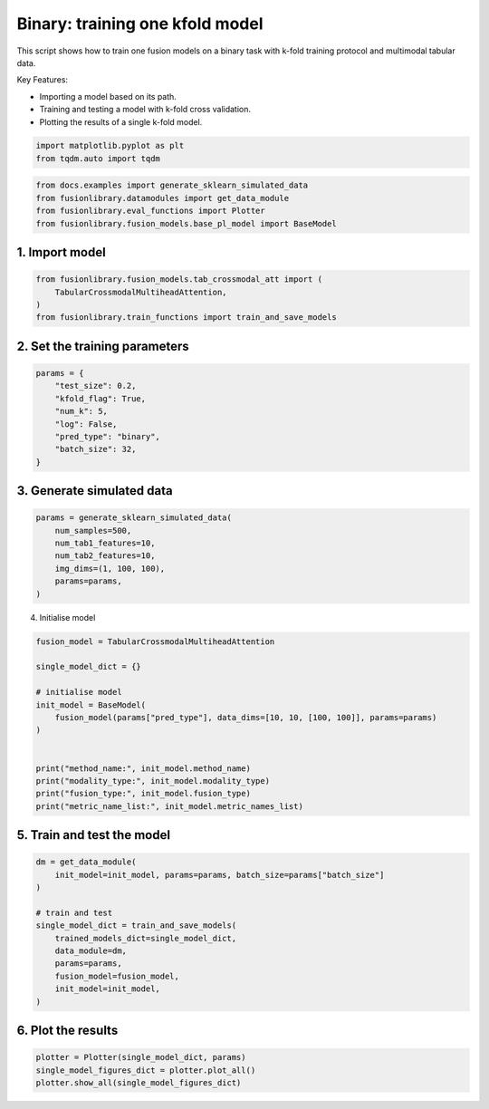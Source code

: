 
.. DO NOT EDIT.
.. THIS FILE WAS AUTOMATICALLY GENERATED BY SPHINX-GALLERY.
.. TO MAKE CHANGES, EDIT THE SOURCE PYTHON FILE:
.. "auto_examples/plot_one_model_binary_kfold.py"
.. LINE NUMBERS ARE GIVEN BELOW.

.. only:: html

    .. note::
        :class: sphx-glr-download-link-note

        :ref:`Go to the end <sphx_glr_download_auto_examples_plot_one_model_binary_kfold.py>`
        to download the full example code

.. rst-class:: sphx-glr-example-title

.. _sphx_glr_auto_examples_plot_one_model_binary_kfold.py:


Binary: training one kfold model
==================================================================

This script shows how to train one fusion models on a binary task with k-fold training protocol and multimodal tabular data.

Key Features:

- Importing a model based on its path.
- Training and testing a model with k-fold cross validation.
- Plotting the results of a single k-fold model.

.. GENERATED FROM PYTHON SOURCE LINES 13-17

.. code-block:: default


    import matplotlib.pyplot as plt
    from tqdm.auto import tqdm








.. GENERATED FROM PYTHON SOURCE LINES 18-23

.. code-block:: default

    from docs.examples import generate_sklearn_simulated_data
    from fusionlibrary.datamodules import get_data_module
    from fusionlibrary.eval_functions import Plotter
    from fusionlibrary.fusion_models.base_pl_model import BaseModel








.. GENERATED FROM PYTHON SOURCE LINES 24-26

1. Import model
--------------------

.. GENERATED FROM PYTHON SOURCE LINES 26-31

.. code-block:: default

    from fusionlibrary.fusion_models.tab_crossmodal_att import (
        TabularCrossmodalMultiheadAttention,
    )
    from fusionlibrary.train_functions import train_and_save_models








.. GENERATED FROM PYTHON SOURCE LINES 32-34

2. Set the training parameters
--------------------------------

.. GENERATED FROM PYTHON SOURCE LINES 34-44

.. code-block:: default


    params = {
        "test_size": 0.2,
        "kfold_flag": True,
        "num_k": 5,
        "log": False,
        "pred_type": "binary",
        "batch_size": 32,
    }








.. GENERATED FROM PYTHON SOURCE LINES 45-47

3. Generate simulated data
----------------------------

.. GENERATED FROM PYTHON SOURCE LINES 47-55

.. code-block:: default

    params = generate_sklearn_simulated_data(
        num_samples=500,
        num_tab1_features=10,
        num_tab2_features=10,
        img_dims=(1, 100, 100),
        params=params,
    )








.. GENERATED FROM PYTHON SOURCE LINES 56-57

4. Initialise model

.. GENERATED FROM PYTHON SOURCE LINES 57-72

.. code-block:: default

    fusion_model = TabularCrossmodalMultiheadAttention

    single_model_dict = {}

    # initialise model
    init_model = BaseModel(
        fusion_model(params["pred_type"], data_dims=[10, 10, [100, 100]], params=params)
    )


    print("method_name:", init_model.method_name)
    print("modality_type:", init_model.modality_type)
    print("fusion_type:", init_model.fusion_type)
    print("metric_name_list:", init_model.metric_names_list)





.. rst-class:: sphx-glr-script-out

 .. code-block:: none

    method_name: Tabular Crossmodal multi-head attention
    modality_type: both_tab
    fusion_type: attention
    metric_name_list: ['binary_auroc', 'binary_accuracy']




.. GENERATED FROM PYTHON SOURCE LINES 73-75

5. Train and test the model
----------------------------

.. GENERATED FROM PYTHON SOURCE LINES 75-88

.. code-block:: default

    dm = get_data_module(
        init_model=init_model, params=params, batch_size=params["batch_size"]
    )

    # train and test
    single_model_dict = train_and_save_models(
        trained_models_dict=single_model_dict,
        data_module=dm,
        params=params,
        fusion_model=fusion_model,
        init_model=init_model,
    )





.. rst-class:: sphx-glr-script-out

 .. code-block:: none

    Training: 0it [00:00, ?it/s]    Training:   0%|          | 0/17 [00:00<?, ?it/s]    Epoch 0:   0%|          | 0/17 [00:00<?, ?it/s]     Epoch 0:   6%|▌         | 1/17 [00:00<00:01, 10.77it/s]    Epoch 0:   6%|▌         | 1/17 [00:00<00:01, 10.72it/s, loss=0.782]    Epoch 0:  12%|█▏        | 2/17 [00:00<00:00, 19.90it/s, loss=0.782]    Epoch 0:  12%|█▏        | 2/17 [00:00<00:00, 19.85it/s, loss=0.789]    Epoch 0:  18%|█▊        | 3/17 [00:00<00:00, 27.55it/s, loss=0.789]    Epoch 0:  18%|█▊        | 3/17 [00:00<00:00, 27.50it/s, loss=0.775]    Epoch 0:  24%|██▎       | 4/17 [00:00<00:00, 34.09it/s, loss=0.775]    Epoch 0:  24%|██▎       | 4/17 [00:00<00:00, 34.01it/s, loss=0.758]    Epoch 0:  29%|██▉       | 5/17 [00:00<00:00, 39.76it/s, loss=0.758]    Epoch 0:  29%|██▉       | 5/17 [00:00<00:00, 39.68it/s, loss=0.753]    Epoch 0:  35%|███▌      | 6/17 [00:00<00:00, 44.73it/s, loss=0.753]    Epoch 0:  35%|███▌      | 6/17 [00:00<00:00, 44.65it/s, loss=0.742]    Epoch 0:  41%|████      | 7/17 [00:00<00:00, 49.60it/s, loss=0.742]    Epoch 0:  41%|████      | 7/17 [00:00<00:00, 49.53it/s, loss=0.74]     Epoch 0:  47%|████▋     | 8/17 [00:00<00:00, 54.15it/s, loss=0.74]    Epoch 0:  47%|████▋     | 8/17 [00:00<00:00, 54.07it/s, loss=0.727]    Epoch 0:  53%|█████▎    | 9/17 [00:00<00:00, 58.35it/s, loss=0.727]    Epoch 0:  53%|█████▎    | 9/17 [00:00<00:00, 58.26it/s, loss=0.727]    Epoch 0:  59%|█████▉    | 10/17 [00:00<00:00, 61.56it/s, loss=0.727]    Epoch 0:  59%|█████▉    | 10/17 [00:00<00:00, 61.44it/s, loss=0.729]    Epoch 0:  65%|██████▍   | 11/17 [00:00<00:00, 63.99it/s, loss=0.729]    Epoch 0:  65%|██████▍   | 11/17 [00:00<00:00, 63.91it/s, loss=0.728]    Epoch 0:  71%|███████   | 12/17 [00:00<00:00, 66.94it/s, loss=0.728]    Epoch 0:  71%|███████   | 12/17 [00:00<00:00, 66.86it/s, loss=0.728]    Epoch 0:  76%|███████▋  | 13/17 [00:00<00:00, 69.94it/s, loss=0.728]    Epoch 0:  76%|███████▋  | 13/17 [00:00<00:00, 69.84it/s, loss=0.725]    Epoch 0:  82%|████████▏ | 14/17 [00:00<00:00, 74.04it/s, loss=0.725]    Epoch 0:  88%|████████▊ | 15/17 [00:00<00:00, 78.70it/s, loss=0.725]    Epoch 0:  94%|█████████▍| 16/17 [00:00<00:00, 83.22it/s, loss=0.725]    Epoch 0: 100%|██████████| 17/17 [00:00<00:00, 87.86it/s, loss=0.725]    Epoch 0: 100%|██████████| 17/17 [00:00<00:00, 86.90it/s, loss=0.725, val_loss=0.677]    Epoch 0: 100%|██████████| 17/17 [00:00<00:00, 85.87it/s, loss=0.725, val_loss=0.677, train_loss=0.727]    Epoch 0:   0%|          | 0/17 [00:00<?, ?it/s, loss=0.725, val_loss=0.677, train_loss=0.727]             Epoch 1:   0%|          | 0/17 [00:00<?, ?it/s, loss=0.725, val_loss=0.677, train_loss=0.727]    Epoch 1:   6%|▌         | 1/17 [00:00<00:00, 143.09it/s, loss=0.725, val_loss=0.677, train_loss=0.727]    Epoch 1:   6%|▌         | 1/17 [00:00<00:00, 138.24it/s, loss=0.723, val_loss=0.677, train_loss=0.727]    Epoch 1:  12%|█▏        | 2/17 [00:00<00:00, 138.66it/s, loss=0.723, val_loss=0.677, train_loss=0.727]    Epoch 1:  12%|█▏        | 2/17 [00:00<00:00, 136.47it/s, loss=0.721, val_loss=0.677, train_loss=0.727]    Epoch 1:  18%|█▊        | 3/17 [00:00<00:00, 140.22it/s, loss=0.721, val_loss=0.677, train_loss=0.727]    Epoch 1:  18%|█▊        | 3/17 [00:00<00:00, 138.73it/s, loss=0.719, val_loss=0.677, train_loss=0.727]    Epoch 1:  24%|██▎       | 4/17 [00:00<00:00, 142.51it/s, loss=0.719, val_loss=0.677, train_loss=0.727]    Epoch 1:  24%|██▎       | 4/17 [00:00<00:00, 140.97it/s, loss=0.718, val_loss=0.677, train_loss=0.727]    Epoch 1:  29%|██▉       | 5/17 [00:00<00:00, 135.93it/s, loss=0.718, val_loss=0.677, train_loss=0.727]    Epoch 1:  29%|██▉       | 5/17 [00:00<00:00, 135.06it/s, loss=0.717, val_loss=0.677, train_loss=0.727]    Epoch 1:  35%|███▌      | 6/17 [00:00<00:00, 137.26it/s, loss=0.717, val_loss=0.677, train_loss=0.727]    Epoch 1:  35%|███▌      | 6/17 [00:00<00:00, 136.53it/s, loss=0.715, val_loss=0.677, train_loss=0.727]    Epoch 1:  41%|████      | 7/17 [00:00<00:00, 137.90it/s, loss=0.715, val_loss=0.677, train_loss=0.727]    Epoch 1:  41%|████      | 7/17 [00:00<00:00, 137.29it/s, loss=0.714, val_loss=0.677, train_loss=0.727]    Epoch 1:  47%|████▋     | 8/17 [00:00<00:00, 138.82it/s, loss=0.714, val_loss=0.677, train_loss=0.727]    Epoch 1:  47%|████▋     | 8/17 [00:00<00:00, 138.24it/s, loss=0.71, val_loss=0.677, train_loss=0.727]     Epoch 1:  53%|█████▎    | 9/17 [00:00<00:00, 138.94it/s, loss=0.71, val_loss=0.677, train_loss=0.727]    Epoch 1:  53%|█████▎    | 9/17 [00:00<00:00, 138.47it/s, loss=0.704, val_loss=0.677, train_loss=0.727]    Epoch 1:  59%|█████▉    | 10/17 [00:00<00:00, 139.53it/s, loss=0.704, val_loss=0.677, train_loss=0.727]    Epoch 1:  59%|█████▉    | 10/17 [00:00<00:00, 139.04it/s, loss=0.701, val_loss=0.677, train_loss=0.727]    Epoch 1:  65%|██████▍   | 11/17 [00:00<00:00, 141.14it/s, loss=0.701, val_loss=0.677, train_loss=0.727]    Epoch 1:  65%|██████▍   | 11/17 [00:00<00:00, 140.78it/s, loss=0.701, val_loss=0.677, train_loss=0.727]    Epoch 1:  71%|███████   | 12/17 [00:00<00:00, 143.06it/s, loss=0.701, val_loss=0.677, train_loss=0.727]    Epoch 1:  71%|███████   | 12/17 [00:00<00:00, 142.60it/s, loss=0.699, val_loss=0.677, train_loss=0.727]    Epoch 1:  76%|███████▋  | 13/17 [00:00<00:00, 143.50it/s, loss=0.699, val_loss=0.677, train_loss=0.727]    Epoch 1:  76%|███████▋  | 13/17 [00:00<00:00, 143.04it/s, loss=0.699, val_loss=0.677, train_loss=0.727]    Epoch 1:  82%|████████▏ | 14/17 [00:00<00:00, 148.17it/s, loss=0.699, val_loss=0.677, train_loss=0.727]    Epoch 1:  88%|████████▊ | 15/17 [00:00<00:00, 155.98it/s, loss=0.699, val_loss=0.677, train_loss=0.727]    Epoch 1:  94%|█████████▍| 16/17 [00:00<00:00, 163.07it/s, loss=0.699, val_loss=0.677, train_loss=0.727]    Epoch 1: 100%|██████████| 17/17 [00:00<00:00, 171.30it/s, loss=0.699, val_loss=0.677, train_loss=0.727]    Epoch 1: 100%|██████████| 17/17 [00:00<00:00, 169.18it/s, loss=0.699, val_loss=0.683, train_loss=0.727]    Epoch 1: 100%|██████████| 17/17 [00:00<00:00, 168.44it/s, loss=0.699, val_loss=0.683, train_loss=0.692]    Epoch 1:   0%|          | 0/17 [00:00<?, ?it/s, loss=0.699, val_loss=0.683, train_loss=0.692]              Epoch 2:   0%|          | 0/17 [00:00<?, ?it/s, loss=0.699, val_loss=0.683, train_loss=0.692]    Epoch 2:   6%|▌         | 1/17 [00:00<00:00, 145.90it/s, loss=0.699, val_loss=0.683, train_loss=0.692]    Epoch 2:   6%|▌         | 1/17 [00:00<00:00, 141.87it/s, loss=0.697, val_loss=0.683, train_loss=0.692]    Epoch 2:  12%|█▏        | 2/17 [00:00<00:00, 147.35it/s, loss=0.697, val_loss=0.683, train_loss=0.692]    Epoch 2:  12%|█▏        | 2/17 [00:00<00:00, 145.18it/s, loss=0.699, val_loss=0.683, train_loss=0.692]    Epoch 2:  18%|█▊        | 3/17 [00:00<00:00, 148.42it/s, loss=0.699, val_loss=0.683, train_loss=0.692]    Epoch 2:  18%|█▊        | 3/17 [00:00<00:00, 146.87it/s, loss=0.697, val_loss=0.683, train_loss=0.692]    Epoch 2:  24%|██▎       | 4/17 [00:00<00:00, 146.25it/s, loss=0.697, val_loss=0.683, train_loss=0.692]    Epoch 2:  24%|██▎       | 4/17 [00:00<00:00, 145.09it/s, loss=0.693, val_loss=0.683, train_loss=0.692]    Epoch 2:  29%|██▉       | 5/17 [00:00<00:00, 148.26it/s, loss=0.693, val_loss=0.683, train_loss=0.692]    Epoch 2:  29%|██▉       | 5/17 [00:00<00:00, 147.36it/s, loss=0.69, val_loss=0.683, train_loss=0.692]     Epoch 2:  35%|███▌      | 6/17 [00:00<00:00, 149.97it/s, loss=0.69, val_loss=0.683, train_loss=0.692]    Epoch 2:  35%|███▌      | 6/17 [00:00<00:00, 149.22it/s, loss=0.687, val_loss=0.683, train_loss=0.692]    Epoch 2:  41%|████      | 7/17 [00:00<00:00, 150.31it/s, loss=0.687, val_loss=0.683, train_loss=0.692]    Epoch 2:  41%|████      | 7/17 [00:00<00:00, 149.61it/s, loss=0.685, val_loss=0.683, train_loss=0.692]    Epoch 2:  47%|████▋     | 8/17 [00:00<00:00, 150.64it/s, loss=0.685, val_loss=0.683, train_loss=0.692]    Epoch 2:  47%|████▋     | 8/17 [00:00<00:00, 150.01it/s, loss=0.683, val_loss=0.683, train_loss=0.692]    Epoch 2:  53%|█████▎    | 9/17 [00:00<00:00, 151.93it/s, loss=0.683, val_loss=0.683, train_loss=0.692]    Epoch 2:  53%|█████▎    | 9/17 [00:00<00:00, 151.43it/s, loss=0.682, val_loss=0.683, train_loss=0.692]    Epoch 2:  59%|█████▉    | 10/17 [00:00<00:00, 154.03it/s, loss=0.682, val_loss=0.683, train_loss=0.692]    Epoch 2:  59%|█████▉    | 10/17 [00:00<00:00, 153.55it/s, loss=0.678, val_loss=0.683, train_loss=0.692]    Epoch 2:  65%|██████▍   | 11/17 [00:00<00:00, 152.87it/s, loss=0.678, val_loss=0.683, train_loss=0.692]    Epoch 2:  65%|██████▍   | 11/17 [00:00<00:00, 152.40it/s, loss=0.674, val_loss=0.683, train_loss=0.692]    Epoch 2:  71%|███████   | 12/17 [00:00<00:00, 152.00it/s, loss=0.674, val_loss=0.683, train_loss=0.692]    Epoch 2:  71%|███████   | 12/17 [00:00<00:00, 151.62it/s, loss=0.673, val_loss=0.683, train_loss=0.692]    Epoch 2:  76%|███████▋  | 13/17 [00:00<00:00, 152.29it/s, loss=0.673, val_loss=0.683, train_loss=0.692]    Epoch 2:  76%|███████▋  | 13/17 [00:00<00:00, 151.92it/s, loss=0.673, val_loss=0.683, train_loss=0.692]    Epoch 2:  82%|████████▏ | 14/17 [00:00<00:00, 155.87it/s, loss=0.673, val_loss=0.683, train_loss=0.692]    Epoch 2:  88%|████████▊ | 15/17 [00:00<00:00, 164.40it/s, loss=0.673, val_loss=0.683, train_loss=0.692]    Epoch 2:  94%|█████████▍| 16/17 [00:00<00:00, 173.13it/s, loss=0.673, val_loss=0.683, train_loss=0.692]    Epoch 2: 100%|██████████| 17/17 [00:00<00:00, 182.11it/s, loss=0.673, val_loss=0.683, train_loss=0.692]    Epoch 2: 100%|██████████| 17/17 [00:00<00:00, 179.66it/s, loss=0.673, val_loss=0.626, train_loss=0.692]    Epoch 2: 100%|██████████| 17/17 [00:00<00:00, 178.31it/s, loss=0.673, val_loss=0.626, train_loss=0.663]    Epoch 2:   0%|          | 0/17 [00:00<?, ?it/s, loss=0.673, val_loss=0.626, train_loss=0.663]              Epoch 3:   0%|          | 0/17 [00:00<?, ?it/s, loss=0.673, val_loss=0.626, train_loss=0.663]    Epoch 3:   6%|▌         | 1/17 [00:00<00:00, 149.01it/s, loss=0.673, val_loss=0.626, train_loss=0.663]    Epoch 3:   6%|▌         | 1/17 [00:00<00:00, 143.69it/s, loss=0.671, val_loss=0.626, train_loss=0.663]    Epoch 3:  12%|█▏        | 2/17 [00:00<00:00, 148.08it/s, loss=0.671, val_loss=0.626, train_loss=0.663]    Epoch 3:  12%|█▏        | 2/17 [00:00<00:00, 145.83it/s, loss=0.667, val_loss=0.626, train_loss=0.663]    Epoch 3:  18%|█▊        | 3/17 [00:00<00:00, 150.01it/s, loss=0.667, val_loss=0.626, train_loss=0.663]    Epoch 3:  18%|█▊        | 3/17 [00:00<00:00, 148.54it/s, loss=0.663, val_loss=0.626, train_loss=0.663]    Epoch 3:  24%|██▎       | 4/17 [00:00<00:00, 151.50it/s, loss=0.663, val_loss=0.626, train_loss=0.663]    Epoch 3:  24%|██▎       | 4/17 [00:00<00:00, 150.22it/s, loss=0.658, val_loss=0.626, train_loss=0.663]    Epoch 3:  29%|██▉       | 5/17 [00:00<00:00, 152.31it/s, loss=0.658, val_loss=0.626, train_loss=0.663]    Epoch 3:  29%|██▉       | 5/17 [00:00<00:00, 151.29it/s, loss=0.656, val_loss=0.626, train_loss=0.663]    Epoch 3:  35%|███▌      | 6/17 [00:00<00:00, 153.12it/s, loss=0.656, val_loss=0.626, train_loss=0.663]    Epoch 3:  35%|███▌      | 6/17 [00:00<00:00, 152.37it/s, loss=0.654, val_loss=0.626, train_loss=0.663]    Epoch 3:  41%|████      | 7/17 [00:00<00:00, 155.02it/s, loss=0.654, val_loss=0.626, train_loss=0.663]    Epoch 3:  41%|████      | 7/17 [00:00<00:00, 154.33it/s, loss=0.651, val_loss=0.626, train_loss=0.663]    Epoch 3:  47%|████▋     | 8/17 [00:00<00:00, 155.13it/s, loss=0.651, val_loss=0.626, train_loss=0.663]    Epoch 3:  47%|████▋     | 8/17 [00:00<00:00, 154.35it/s, loss=0.646, val_loss=0.626, train_loss=0.663]    Epoch 3:  53%|█████▎    | 9/17 [00:00<00:00, 153.72it/s, loss=0.646, val_loss=0.626, train_loss=0.663]    Epoch 3:  53%|█████▎    | 9/17 [00:00<00:00, 153.08it/s, loss=0.644, val_loss=0.626, train_loss=0.663]    Epoch 3:  59%|█████▉    | 10/17 [00:00<00:00, 153.00it/s, loss=0.644, val_loss=0.626, train_loss=0.663]    Epoch 3:  59%|█████▉    | 10/17 [00:00<00:00, 152.48it/s, loss=0.641, val_loss=0.626, train_loss=0.663]    Epoch 3:  65%|██████▍   | 11/17 [00:00<00:00, 152.56it/s, loss=0.641, val_loss=0.626, train_loss=0.663]    Epoch 3:  65%|██████▍   | 11/17 [00:00<00:00, 152.11it/s, loss=0.64, val_loss=0.626, train_loss=0.663]     Epoch 3:  71%|███████   | 12/17 [00:00<00:00, 152.99it/s, loss=0.64, val_loss=0.626, train_loss=0.663]    Epoch 3:  71%|███████   | 12/17 [00:00<00:00, 152.57it/s, loss=0.635, val_loss=0.626, train_loss=0.663]    Epoch 3:  76%|███████▋  | 13/17 [00:00<00:00, 153.50it/s, loss=0.635, val_loss=0.626, train_loss=0.663]    Epoch 3:  76%|███████▋  | 13/17 [00:00<00:00, 153.12it/s, loss=0.629, val_loss=0.626, train_loss=0.663]    Epoch 3:  82%|████████▏ | 14/17 [00:00<00:00, 159.79it/s, loss=0.629, val_loss=0.626, train_loss=0.663]    Epoch 3:  88%|████████▊ | 15/17 [00:00<00:00, 167.99it/s, loss=0.629, val_loss=0.626, train_loss=0.663]    Epoch 3:  94%|█████████▍| 16/17 [00:00<00:00, 175.95it/s, loss=0.629, val_loss=0.626, train_loss=0.663]    Epoch 3: 100%|██████████| 17/17 [00:00<00:00, 183.80it/s, loss=0.629, val_loss=0.626, train_loss=0.663]    Epoch 3: 100%|██████████| 17/17 [00:00<00:00, 181.21it/s, loss=0.629, val_loss=0.597, train_loss=0.663]    Epoch 3: 100%|██████████| 17/17 [00:00<00:00, 180.36it/s, loss=0.629, val_loss=0.597, train_loss=0.618]    Epoch 3:   0%|          | 0/17 [00:00<?, ?it/s, loss=0.629, val_loss=0.597, train_loss=0.618]              Epoch 4:   0%|          | 0/17 [00:00<?, ?it/s, loss=0.629, val_loss=0.597, train_loss=0.618]    Epoch 4:   6%|▌         | 1/17 [00:00<00:00, 136.63it/s, loss=0.629, val_loss=0.597, train_loss=0.618]    Epoch 4:   6%|▌         | 1/17 [00:00<00:00, 132.37it/s, loss=0.627, val_loss=0.597, train_loss=0.618]    Epoch 4:  12%|█▏        | 2/17 [00:00<00:00, 143.23it/s, loss=0.627, val_loss=0.597, train_loss=0.618]    Epoch 4:  12%|█▏        | 2/17 [00:00<00:00, 141.23it/s, loss=0.625, val_loss=0.597, train_loss=0.618]    Epoch 4:  18%|█▊        | 3/17 [00:00<00:00, 151.20it/s, loss=0.625, val_loss=0.597, train_loss=0.618]    Epoch 4:  18%|█▊        | 3/17 [00:00<00:00, 149.80it/s, loss=0.623, val_loss=0.597, train_loss=0.618]    Epoch 4:  24%|██▎       | 4/17 [00:00<00:00, 153.05it/s, loss=0.623, val_loss=0.597, train_loss=0.618]    Epoch 4:  24%|██▎       | 4/17 [00:00<00:00, 151.67it/s, loss=0.621, val_loss=0.597, train_loss=0.618]    Epoch 4:  29%|██▉       | 5/17 [00:00<00:00, 153.66it/s, loss=0.621, val_loss=0.597, train_loss=0.618]    Epoch 4:  29%|██▉       | 5/17 [00:00<00:00, 152.63it/s, loss=0.621, val_loss=0.597, train_loss=0.618]    Epoch 4:  35%|███▌      | 6/17 [00:00<00:00, 153.28it/s, loss=0.621, val_loss=0.597, train_loss=0.618]    Epoch 4:  35%|███▌      | 6/17 [00:00<00:00, 152.43it/s, loss=0.615, val_loss=0.597, train_loss=0.618]    Epoch 4:  41%|████      | 7/17 [00:00<00:00, 152.10it/s, loss=0.615, val_loss=0.597, train_loss=0.618]    Epoch 4:  41%|████      | 7/17 [00:00<00:00, 151.34it/s, loss=0.612, val_loss=0.597, train_loss=0.618]    Epoch 4:  47%|████▋     | 8/17 [00:00<00:00, 151.91it/s, loss=0.612, val_loss=0.597, train_loss=0.618]    Epoch 4:  47%|████▋     | 8/17 [00:00<00:00, 151.29it/s, loss=0.61, val_loss=0.597, train_loss=0.618]     Epoch 4:  53%|█████▎    | 9/17 [00:00<00:00, 151.62it/s, loss=0.61, val_loss=0.597, train_loss=0.618]    Epoch 4:  53%|█████▎    | 9/17 [00:00<00:00, 151.09it/s, loss=0.608, val_loss=0.597, train_loss=0.618]    Epoch 4:  59%|█████▉    | 10/17 [00:00<00:00, 150.56it/s, loss=0.608, val_loss=0.597, train_loss=0.618]    Epoch 4:  59%|█████▉    | 10/17 [00:00<00:00, 150.10it/s, loss=0.606, val_loss=0.597, train_loss=0.618]    Epoch 4:  65%|██████▍   | 11/17 [00:00<00:00, 150.42it/s, loss=0.606, val_loss=0.597, train_loss=0.618]    Epoch 4:  65%|██████▍   | 11/17 [00:00<00:00, 149.95it/s, loss=0.606, val_loss=0.597, train_loss=0.618]    Epoch 4:  71%|███████   | 12/17 [00:00<00:00, 150.50it/s, loss=0.606, val_loss=0.597, train_loss=0.618]    Epoch 4:  71%|███████   | 12/17 [00:00<00:00, 150.09it/s, loss=0.601, val_loss=0.597, train_loss=0.618]    Epoch 4:  76%|███████▋  | 13/17 [00:00<00:00, 150.99it/s, loss=0.601, val_loss=0.597, train_loss=0.618]    Epoch 4:  76%|███████▋  | 13/17 [00:00<00:00, 150.61it/s, loss=0.592, val_loss=0.597, train_loss=0.618]    Epoch 4:  82%|████████▏ | 14/17 [00:00<00:00, 156.85it/s, loss=0.592, val_loss=0.597, train_loss=0.618]    Epoch 4:  88%|████████▊ | 15/17 [00:00<00:00, 165.16it/s, loss=0.592, val_loss=0.597, train_loss=0.618]    Epoch 4:  94%|█████████▍| 16/17 [00:00<00:00, 173.57it/s, loss=0.592, val_loss=0.597, train_loss=0.618]    Epoch 4: 100%|██████████| 17/17 [00:00<00:00, 182.53it/s, loss=0.592, val_loss=0.597, train_loss=0.618]    Epoch 4: 100%|██████████| 17/17 [00:00<00:00, 180.20it/s, loss=0.592, val_loss=0.592, train_loss=0.618]    Epoch 4: 100%|██████████| 17/17 [00:00<00:00, 179.41it/s, loss=0.592, val_loss=0.592, train_loss=0.591]    Epoch 4:   0%|          | 0/17 [00:00<?, ?it/s, loss=0.592, val_loss=0.592, train_loss=0.591]              Epoch 5:   0%|          | 0/17 [00:00<?, ?it/s, loss=0.592, val_loss=0.592, train_loss=0.591]    Epoch 5:   6%|▌         | 1/17 [00:00<00:00, 156.22it/s, loss=0.592, val_loss=0.592, train_loss=0.591]    Epoch 5:   6%|▌         | 1/17 [00:00<00:00, 151.70it/s, loss=0.589, val_loss=0.592, train_loss=0.591]    Epoch 5:  12%|█▏        | 2/17 [00:00<00:00, 148.66it/s, loss=0.589, val_loss=0.592, train_loss=0.591]    Epoch 5:  12%|█▏        | 2/17 [00:00<00:00, 146.36it/s, loss=0.587, val_loss=0.592, train_loss=0.591]    Epoch 5:  18%|█▊        | 3/17 [00:00<00:00, 151.59it/s, loss=0.587, val_loss=0.592, train_loss=0.591]    Epoch 5:  18%|█▊        | 3/17 [00:00<00:00, 149.93it/s, loss=0.587, val_loss=0.592, train_loss=0.591]    Epoch 5:  24%|██▎       | 4/17 [00:00<00:00, 152.09it/s, loss=0.587, val_loss=0.592, train_loss=0.591]    Epoch 5:  24%|██▎       | 4/17 [00:00<00:00, 151.01it/s, loss=0.584, val_loss=0.592, train_loss=0.591]    Epoch 5:  29%|██▉       | 5/17 [00:00<00:00, 150.65it/s, loss=0.584, val_loss=0.592, train_loss=0.591]    Epoch 5:  29%|██▉       | 5/17 [00:00<00:00, 149.62it/s, loss=0.58, val_loss=0.592, train_loss=0.591]     Epoch 5:  35%|███▌      | 6/17 [00:00<00:00, 151.74it/s, loss=0.58, val_loss=0.592, train_loss=0.591]    Epoch 5:  35%|███▌      | 6/17 [00:00<00:00, 150.92it/s, loss=0.578, val_loss=0.592, train_loss=0.591]    Epoch 5:  41%|████      | 7/17 [00:00<00:00, 151.26it/s, loss=0.578, val_loss=0.592, train_loss=0.591]    Epoch 5:  41%|████      | 7/17 [00:00<00:00, 150.53it/s, loss=0.582, val_loss=0.592, train_loss=0.591]    Epoch 5:  47%|████▋     | 8/17 [00:00<00:00, 151.75it/s, loss=0.582, val_loss=0.592, train_loss=0.591]    Epoch 5:  47%|████▋     | 8/17 [00:00<00:00, 151.20it/s, loss=0.587, val_loss=0.592, train_loss=0.591]    Epoch 5:  53%|█████▎    | 9/17 [00:00<00:00, 153.25it/s, loss=0.587, val_loss=0.592, train_loss=0.591]    Epoch 5:  53%|█████▎    | 9/17 [00:00<00:00, 152.71it/s, loss=0.583, val_loss=0.592, train_loss=0.591]    Epoch 5:  59%|█████▉    | 10/17 [00:00<00:00, 153.06it/s, loss=0.583, val_loss=0.592, train_loss=0.591]    Epoch 5:  59%|█████▉    | 10/17 [00:00<00:00, 152.57it/s, loss=0.581, val_loss=0.592, train_loss=0.591]    Epoch 5:  65%|██████▍   | 11/17 [00:00<00:00, 152.52it/s, loss=0.581, val_loss=0.592, train_loss=0.591]    Epoch 5:  65%|██████▍   | 11/17 [00:00<00:00, 152.07it/s, loss=0.58, val_loss=0.592, train_loss=0.591]     Epoch 5:  71%|███████   | 12/17 [00:00<00:00, 153.16it/s, loss=0.58, val_loss=0.592, train_loss=0.591]    Epoch 5:  71%|███████   | 12/17 [00:00<00:00, 152.79it/s, loss=0.576, val_loss=0.592, train_loss=0.591]    Epoch 5:  76%|███████▋  | 13/17 [00:00<00:00, 154.02it/s, loss=0.576, val_loss=0.592, train_loss=0.591]    Epoch 5:  76%|███████▋  | 13/17 [00:00<00:00, 153.64it/s, loss=0.576, val_loss=0.592, train_loss=0.591]    Epoch 5:  82%|████████▏ | 14/17 [00:00<00:00, 160.34it/s, loss=0.576, val_loss=0.592, train_loss=0.591]    Epoch 5:  88%|████████▊ | 15/17 [00:00<00:00, 169.29it/s, loss=0.576, val_loss=0.592, train_loss=0.591]    Epoch 5:  94%|█████████▍| 16/17 [00:00<00:00, 178.06it/s, loss=0.576, val_loss=0.592, train_loss=0.591]    Epoch 5: 100%|██████████| 17/17 [00:00<00:00, 187.25it/s, loss=0.576, val_loss=0.592, train_loss=0.591]    Epoch 5: 100%|██████████| 17/17 [00:00<00:00, 184.72it/s, loss=0.576, val_loss=0.592, train_loss=0.591]    Epoch 5: 100%|██████████| 17/17 [00:00<00:00, 183.92it/s, loss=0.576, val_loss=0.592, train_loss=0.580]    Epoch 5:   0%|          | 0/17 [00:00<?, ?it/s, loss=0.576, val_loss=0.592, train_loss=0.580]              Epoch 6:   0%|          | 0/17 [00:00<?, ?it/s, loss=0.576, val_loss=0.592, train_loss=0.580]    Epoch 6:   6%|▌         | 1/17 [00:00<00:00, 157.88it/s, loss=0.576, val_loss=0.592, train_loss=0.580]    Epoch 6:   6%|▌         | 1/17 [00:00<00:00, 152.88it/s, loss=0.573, val_loss=0.592, train_loss=0.580]    Epoch 6:  12%|█▏        | 2/17 [00:00<00:00, 148.87it/s, loss=0.573, val_loss=0.592, train_loss=0.580]    Epoch 6:  12%|█▏        | 2/17 [00:00<00:00, 146.32it/s, loss=0.572, val_loss=0.592, train_loss=0.580]    Epoch 6:  18%|█▊        | 3/17 [00:00<00:00, 144.18it/s, loss=0.572, val_loss=0.592, train_loss=0.580]    Epoch 6:  18%|█▊        | 3/17 [00:00<00:00, 142.76it/s, loss=0.572, val_loss=0.592, train_loss=0.580]    Epoch 6:  24%|██▎       | 4/17 [00:00<00:00, 146.93it/s, loss=0.572, val_loss=0.592, train_loss=0.580]    Epoch 6:  24%|██▎       | 4/17 [00:00<00:00, 145.78it/s, loss=0.569, val_loss=0.592, train_loss=0.580]    Epoch 6:  29%|██▉       | 5/17 [00:00<00:00, 146.69it/s, loss=0.569, val_loss=0.592, train_loss=0.580]    Epoch 6:  29%|██▉       | 5/17 [00:00<00:00, 145.67it/s, loss=0.569, val_loss=0.592, train_loss=0.580]    Epoch 6:  35%|███▌      | 6/17 [00:00<00:00, 143.73it/s, loss=0.569, val_loss=0.592, train_loss=0.580]    Epoch 6:  35%|███▌      | 6/17 [00:00<00:00, 142.88it/s, loss=0.573, val_loss=0.592, train_loss=0.580]    Epoch 6:  41%|████      | 7/17 [00:00<00:00, 142.64it/s, loss=0.573, val_loss=0.592, train_loss=0.580]    Epoch 6:  41%|████      | 7/17 [00:00<00:00, 142.00it/s, loss=0.581, val_loss=0.592, train_loss=0.580]    Epoch 6:  47%|████▋     | 8/17 [00:00<00:00, 142.31it/s, loss=0.581, val_loss=0.592, train_loss=0.580]    Epoch 6:  47%|████▋     | 8/17 [00:00<00:00, 141.50it/s, loss=0.58, val_loss=0.592, train_loss=0.580]     Epoch 6:  53%|█████▎    | 9/17 [00:00<00:00, 143.33it/s, loss=0.58, val_loss=0.592, train_loss=0.580]    Epoch 6:  53%|█████▎    | 9/17 [00:00<00:00, 142.84it/s, loss=0.582, val_loss=0.592, train_loss=0.580]    Epoch 6:  59%|█████▉    | 10/17 [00:00<00:00, 143.88it/s, loss=0.582, val_loss=0.592, train_loss=0.580]    Epoch 6:  59%|█████▉    | 10/17 [00:00<00:00, 143.35it/s, loss=0.579, val_loss=0.592, train_loss=0.580]    Epoch 6:  65%|██████▍   | 11/17 [00:00<00:00, 143.79it/s, loss=0.579, val_loss=0.592, train_loss=0.580]    Epoch 6:  65%|██████▍   | 11/17 [00:00<00:00, 143.26it/s, loss=0.581, val_loss=0.592, train_loss=0.580]    Epoch 6:  71%|███████   | 12/17 [00:00<00:00, 143.04it/s, loss=0.581, val_loss=0.592, train_loss=0.580]    Epoch 6:  71%|███████   | 12/17 [00:00<00:00, 142.59it/s, loss=0.577, val_loss=0.592, train_loss=0.580]    Epoch 6:  76%|███████▋  | 13/17 [00:00<00:00, 142.67it/s, loss=0.577, val_loss=0.592, train_loss=0.580]    Epoch 6:  76%|███████▋  | 13/17 [00:00<00:00, 142.30it/s, loss=0.581, val_loss=0.592, train_loss=0.580]    Epoch 6:  82%|████████▏ | 14/17 [00:00<00:00, 148.24it/s, loss=0.581, val_loss=0.592, train_loss=0.580]    Epoch 6:  88%|████████▊ | 15/17 [00:00<00:00, 156.45it/s, loss=0.581, val_loss=0.592, train_loss=0.580]    Epoch 6:  94%|█████████▍| 16/17 [00:00<00:00, 164.61it/s, loss=0.581, val_loss=0.592, train_loss=0.580]    Epoch 6: 100%|██████████| 17/17 [00:00<00:00, 172.89it/s, loss=0.581, val_loss=0.592, train_loss=0.580]    Epoch 6: 100%|██████████| 17/17 [00:00<00:00, 170.41it/s, loss=0.581, val_loss=0.585, train_loss=0.580]    Epoch 6: 100%|██████████| 17/17 [00:00<00:00, 169.54it/s, loss=0.581, val_loss=0.585, train_loss=0.575]    Epoch 6:   0%|          | 0/17 [00:00<?, ?it/s, loss=0.581, val_loss=0.585, train_loss=0.575]              Epoch 7:   0%|          | 0/17 [00:00<?, ?it/s, loss=0.581, val_loss=0.585, train_loss=0.575]    Epoch 7:   6%|▌         | 1/17 [00:00<00:00, 128.13it/s, loss=0.581, val_loss=0.585, train_loss=0.575]    Epoch 7:   6%|▌         | 1/17 [00:00<00:00, 124.55it/s, loss=0.58, val_loss=0.585, train_loss=0.575]     Epoch 7:  12%|█▏        | 2/17 [00:00<00:00, 144.37it/s, loss=0.58, val_loss=0.585, train_loss=0.575]    Epoch 7:  12%|█▏        | 2/17 [00:00<00:00, 142.63it/s, loss=0.571, val_loss=0.585, train_loss=0.575]    Epoch 7:  18%|█▊        | 3/17 [00:00<00:00, 153.92it/s, loss=0.571, val_loss=0.585, train_loss=0.575]    Epoch 7:  18%|█▊        | 3/17 [00:00<00:00, 152.21it/s, loss=0.573, val_loss=0.585, train_loss=0.575]    Epoch 7:  24%|██▎       | 4/17 [00:00<00:00, 152.44it/s, loss=0.573, val_loss=0.585, train_loss=0.575]    Epoch 7:  24%|██▎       | 4/17 [00:00<00:00, 151.39it/s, loss=0.573, val_loss=0.585, train_loss=0.575]    Epoch 7:  29%|██▉       | 5/17 [00:00<00:00, 155.09it/s, loss=0.573, val_loss=0.585, train_loss=0.575]    Epoch 7:  29%|██▉       | 5/17 [00:00<00:00, 154.20it/s, loss=0.573, val_loss=0.585, train_loss=0.575]    Epoch 7:  35%|███▌      | 6/17 [00:00<00:00, 157.32it/s, loss=0.573, val_loss=0.585, train_loss=0.575]    Epoch 7:  35%|███▌      | 6/17 [00:00<00:00, 156.40it/s, loss=0.574, val_loss=0.585, train_loss=0.575]    Epoch 7:  41%|████      | 7/17 [00:00<00:00, 158.39it/s, loss=0.574, val_loss=0.585, train_loss=0.575]    Epoch 7:  41%|████      | 7/17 [00:00<00:00, 157.72it/s, loss=0.572, val_loss=0.585, train_loss=0.575]    Epoch 7:  47%|████▋     | 8/17 [00:00<00:00, 159.91it/s, loss=0.572, val_loss=0.585, train_loss=0.575]    Epoch 7:  47%|████▋     | 8/17 [00:00<00:00, 159.30it/s, loss=0.57, val_loss=0.585, train_loss=0.575]     Epoch 7:  53%|█████▎    | 9/17 [00:00<00:00, 159.73it/s, loss=0.57, val_loss=0.585, train_loss=0.575]    Epoch 7:  53%|█████▎    | 9/17 [00:00<00:00, 159.22it/s, loss=0.573, val_loss=0.585, train_loss=0.575]    Epoch 7:  59%|█████▉    | 10/17 [00:00<00:00, 160.85it/s, loss=0.573, val_loss=0.585, train_loss=0.575]    Epoch 7:  59%|█████▉    | 10/17 [00:00<00:00, 160.42it/s, loss=0.572, val_loss=0.585, train_loss=0.575]    Epoch 7:  65%|██████▍   | 11/17 [00:00<00:00, 161.54it/s, loss=0.572, val_loss=0.585, train_loss=0.575]    Epoch 7:  65%|██████▍   | 11/17 [00:00<00:00, 161.10it/s, loss=0.576, val_loss=0.585, train_loss=0.575]    Epoch 7:  71%|███████   | 12/17 [00:00<00:00, 161.72it/s, loss=0.576, val_loss=0.585, train_loss=0.575]    Epoch 7:  71%|███████   | 12/17 [00:00<00:00, 161.26it/s, loss=0.576, val_loss=0.585, train_loss=0.575]    Epoch 7:  76%|███████▋  | 13/17 [00:00<00:00, 159.85it/s, loss=0.576, val_loss=0.585, train_loss=0.575]    Epoch 7:  76%|███████▋  | 13/17 [00:00<00:00, 159.46it/s, loss=0.571, val_loss=0.585, train_loss=0.575]    Epoch 7:  82%|████████▏ | 14/17 [00:00<00:00, 166.15it/s, loss=0.571, val_loss=0.585, train_loss=0.575]    Epoch 7:  88%|████████▊ | 15/17 [00:00<00:00, 174.88it/s, loss=0.571, val_loss=0.585, train_loss=0.575]    Epoch 7:  94%|█████████▍| 16/17 [00:00<00:00, 183.11it/s, loss=0.571, val_loss=0.585, train_loss=0.575]    Epoch 7: 100%|██████████| 17/17 [00:00<00:00, 190.62it/s, loss=0.571, val_loss=0.585, train_loss=0.575]    Epoch 7: 100%|██████████| 17/17 [00:00<00:00, 187.57it/s, loss=0.571, val_loss=0.589, train_loss=0.575]    Epoch 7: 100%|██████████| 17/17 [00:00<00:00, 186.61it/s, loss=0.571, val_loss=0.589, train_loss=0.570]    Epoch 7:   0%|          | 0/17 [00:00<?, ?it/s, loss=0.571, val_loss=0.589, train_loss=0.570]              Epoch 8:   0%|          | 0/17 [00:00<?, ?it/s, loss=0.571, val_loss=0.589, train_loss=0.570]    Epoch 8:   6%|▌         | 1/17 [00:00<00:00, 127.47it/s, loss=0.571, val_loss=0.589, train_loss=0.570]    Epoch 8:   6%|▌         | 1/17 [00:00<00:00, 123.90it/s, loss=0.568, val_loss=0.589, train_loss=0.570]    Epoch 8:  12%|█▏        | 2/17 [00:00<00:00, 125.60it/s, loss=0.568, val_loss=0.589, train_loss=0.570]    Epoch 8:  12%|█▏        | 2/17 [00:00<00:00, 123.56it/s, loss=0.567, val_loss=0.589, train_loss=0.570]    Epoch 8:  18%|█▊        | 3/17 [00:00<00:00, 130.04it/s, loss=0.567, val_loss=0.589, train_loss=0.570]    Epoch 8:  18%|█▊        | 3/17 [00:00<00:00, 128.73it/s, loss=0.567, val_loss=0.589, train_loss=0.570]    Epoch 8:  24%|██▎       | 4/17 [00:00<00:00, 121.84it/s, loss=0.567, val_loss=0.589, train_loss=0.570]    Epoch 8:  24%|██▎       | 4/17 [00:00<00:00, 120.85it/s, loss=0.566, val_loss=0.589, train_loss=0.570]    Epoch 8:  29%|██▉       | 5/17 [00:00<00:00, 122.86it/s, loss=0.566, val_loss=0.589, train_loss=0.570]    Epoch 8:  29%|██▉       | 5/17 [00:00<00:00, 122.17it/s, loss=0.569, val_loss=0.589, train_loss=0.570]    Epoch 8:  35%|███▌      | 6/17 [00:00<00:00, 122.23it/s, loss=0.569, val_loss=0.589, train_loss=0.570]    Epoch 8:  35%|███▌      | 6/17 [00:00<00:00, 121.67it/s, loss=0.573, val_loss=0.589, train_loss=0.570]    Epoch 8:  41%|████      | 7/17 [00:00<00:00, 122.81it/s, loss=0.573, val_loss=0.589, train_loss=0.570]    Epoch 8:  41%|████      | 7/17 [00:00<00:00, 122.27it/s, loss=0.571, val_loss=0.589, train_loss=0.570]    Epoch 8:  47%|████▋     | 8/17 [00:00<00:00, 125.35it/s, loss=0.571, val_loss=0.589, train_loss=0.570]    Epoch 8:  47%|████▋     | 8/17 [00:00<00:00, 124.90it/s, loss=0.567, val_loss=0.589, train_loss=0.570]    Epoch 8:  53%|█████▎    | 9/17 [00:00<00:00, 126.55it/s, loss=0.567, val_loss=0.589, train_loss=0.570]    Epoch 8:  53%|█████▎    | 9/17 [00:00<00:00, 126.12it/s, loss=0.569, val_loss=0.589, train_loss=0.570]    Epoch 8:  59%|█████▉    | 10/17 [00:00<00:00, 127.59it/s, loss=0.569, val_loss=0.589, train_loss=0.570]    Epoch 8:  59%|█████▉    | 10/17 [00:00<00:00, 127.12it/s, loss=0.567, val_loss=0.589, train_loss=0.570]    Epoch 8:  65%|██████▍   | 11/17 [00:00<00:00, 129.41it/s, loss=0.567, val_loss=0.589, train_loss=0.570]    Epoch 8:  65%|██████▍   | 11/17 [00:00<00:00, 129.04it/s, loss=0.568, val_loss=0.589, train_loss=0.570]    Epoch 8:  71%|███████   | 12/17 [00:00<00:00, 131.34it/s, loss=0.568, val_loss=0.589, train_loss=0.570]    Epoch 8:  71%|███████   | 12/17 [00:00<00:00, 131.07it/s, loss=0.565, val_loss=0.589, train_loss=0.570]    Epoch 8:  76%|███████▋  | 13/17 [00:00<00:00, 134.13it/s, loss=0.565, val_loss=0.589, train_loss=0.570]    Epoch 8:  76%|███████▋  | 13/17 [00:00<00:00, 133.86it/s, loss=0.564, val_loss=0.589, train_loss=0.570]    Epoch 8:  82%|████████▏ | 14/17 [00:00<00:00, 140.13it/s, loss=0.564, val_loss=0.589, train_loss=0.570]    Epoch 8:  88%|████████▊ | 15/17 [00:00<00:00, 148.23it/s, loss=0.564, val_loss=0.589, train_loss=0.570]    Epoch 8:  94%|█████████▍| 16/17 [00:00<00:00, 156.34it/s, loss=0.564, val_loss=0.589, train_loss=0.570]    Epoch 8: 100%|██████████| 17/17 [00:00<00:00, 164.64it/s, loss=0.564, val_loss=0.589, train_loss=0.570]    Epoch 8: 100%|██████████| 17/17 [00:00<00:00, 162.69it/s, loss=0.564, val_loss=0.591, train_loss=0.570]    Epoch 8: 100%|██████████| 17/17 [00:00<00:00, 162.07it/s, loss=0.564, val_loss=0.591, train_loss=0.564]    Epoch 8:   0%|          | 0/17 [00:00<?, ?it/s, loss=0.564, val_loss=0.591, train_loss=0.564]              Epoch 9:   0%|          | 0/17 [00:00<?, ?it/s, loss=0.564, val_loss=0.591, train_loss=0.564]    Epoch 9:   6%|▌         | 1/17 [00:00<00:00, 159.21it/s, loss=0.564, val_loss=0.591, train_loss=0.564]    Epoch 9:   6%|▌         | 1/17 [00:00<00:00, 154.53it/s, loss=0.564, val_loss=0.591, train_loss=0.564]    Epoch 9:  12%|█▏        | 2/17 [00:00<00:00, 160.16it/s, loss=0.564, val_loss=0.591, train_loss=0.564]    Epoch 9:  12%|█▏        | 2/17 [00:00<00:00, 157.67it/s, loss=0.566, val_loss=0.591, train_loss=0.564]    Epoch 9:  18%|█▊        | 3/17 [00:00<00:00, 161.31it/s, loss=0.566, val_loss=0.591, train_loss=0.564]    Epoch 9:  18%|█▊        | 3/17 [00:00<00:00, 159.40it/s, loss=0.561, val_loss=0.591, train_loss=0.564]    Epoch 9:  24%|██▎       | 4/17 [00:00<00:00, 154.86it/s, loss=0.561, val_loss=0.591, train_loss=0.564]    Epoch 9:  24%|██▎       | 4/17 [00:00<00:00, 152.88it/s, loss=0.562, val_loss=0.591, train_loss=0.564]    Epoch 9:  29%|██▉       | 5/17 [00:00<00:00, 155.50it/s, loss=0.562, val_loss=0.591, train_loss=0.564]    Epoch 9:  29%|██▉       | 5/17 [00:00<00:00, 154.53it/s, loss=0.562, val_loss=0.591, train_loss=0.564]    Epoch 9:  35%|███▌      | 6/17 [00:00<00:00, 155.55it/s, loss=0.562, val_loss=0.591, train_loss=0.564]    Epoch 9:  35%|███▌      | 6/17 [00:00<00:00, 154.76it/s, loss=0.562, val_loss=0.591, train_loss=0.564]    Epoch 9:  41%|████      | 7/17 [00:00<00:00, 156.90it/s, loss=0.562, val_loss=0.591, train_loss=0.564]    Epoch 9:  41%|████      | 7/17 [00:00<00:00, 156.21it/s, loss=0.564, val_loss=0.591, train_loss=0.564]    Epoch 9:  47%|████▋     | 8/17 [00:00<00:00, 155.25it/s, loss=0.564, val_loss=0.591, train_loss=0.564]    Epoch 9:  47%|████▋     | 8/17 [00:00<00:00, 153.79it/s, loss=0.564, val_loss=0.591, train_loss=0.564]    Epoch 9:  53%|█████▎    | 9/17 [00:00<00:00, 152.75it/s, loss=0.564, val_loss=0.591, train_loss=0.564]    Epoch 9:  53%|█████▎    | 9/17 [00:00<00:00, 151.74it/s, loss=0.566, val_loss=0.591, train_loss=0.564]    Epoch 9:  59%|█████▉    | 10/17 [00:00<00:00, 152.73it/s, loss=0.566, val_loss=0.591, train_loss=0.564]    Epoch 9:  59%|█████▉    | 10/17 [00:00<00:00, 152.27it/s, loss=0.565, val_loss=0.591, train_loss=0.564]    Epoch 9:  65%|██████▍   | 11/17 [00:00<00:00, 153.31it/s, loss=0.565, val_loss=0.591, train_loss=0.564]    Epoch 9:  65%|██████▍   | 11/17 [00:00<00:00, 152.88it/s, loss=0.564, val_loss=0.591, train_loss=0.564]    Epoch 9:  71%|███████   | 12/17 [00:00<00:00, 154.60it/s, loss=0.564, val_loss=0.591, train_loss=0.564]    Epoch 9:  71%|███████   | 12/17 [00:00<00:00, 154.23it/s, loss=0.56, val_loss=0.591, train_loss=0.564]     Epoch 9:  76%|███████▋  | 13/17 [00:00<00:00, 154.84it/s, loss=0.56, val_loss=0.591, train_loss=0.564]    Epoch 9:  76%|███████▋  | 13/17 [00:00<00:00, 154.39it/s, loss=0.555, val_loss=0.591, train_loss=0.564]    Epoch 9:  82%|████████▏ | 14/17 [00:00<00:00, 160.90it/s, loss=0.555, val_loss=0.591, train_loss=0.564]    Epoch 9:  88%|████████▊ | 15/17 [00:00<00:00, 169.74it/s, loss=0.555, val_loss=0.591, train_loss=0.564]    Epoch 9:  94%|█████████▍| 16/17 [00:00<00:00, 178.51it/s, loss=0.555, val_loss=0.591, train_loss=0.564]    Epoch 9: 100%|██████████| 17/17 [00:00<00:00, 187.58it/s, loss=0.555, val_loss=0.591, train_loss=0.564]    Epoch 9: 100%|██████████| 17/17 [00:00<00:00, 184.63it/s, loss=0.555, val_loss=0.586, train_loss=0.564]    Epoch 9: 100%|██████████| 17/17 [00:00<00:00, 183.79it/s, loss=0.555, val_loss=0.586, train_loss=0.562]    Epoch 9:   0%|          | 0/17 [00:00<?, ?it/s, loss=0.555, val_loss=0.586, train_loss=0.562]              Epoch 10:   0%|          | 0/17 [00:00<?, ?it/s, loss=0.555, val_loss=0.586, train_loss=0.562]    Epoch 10:   6%|▌         | 1/17 [00:00<00:00, 153.54it/s, loss=0.555, val_loss=0.586, train_loss=0.562]    Epoch 10:   6%|▌         | 1/17 [00:00<00:00, 148.81it/s, loss=0.557, val_loss=0.586, train_loss=0.562]    Epoch 10:  12%|█▏        | 2/17 [00:00<00:00, 156.76it/s, loss=0.557, val_loss=0.586, train_loss=0.562]    Epoch 10:  12%|█▏        | 2/17 [00:00<00:00, 154.43it/s, loss=0.556, val_loss=0.586, train_loss=0.562]    Epoch 10:  18%|█▊        | 3/17 [00:00<00:00, 154.37it/s, loss=0.556, val_loss=0.586, train_loss=0.562]    Epoch 10:  18%|█▊        | 3/17 [00:00<00:00, 152.70it/s, loss=0.557, val_loss=0.586, train_loss=0.562]    Epoch 10:  24%|██▎       | 4/17 [00:00<00:00, 150.11it/s, loss=0.557, val_loss=0.586, train_loss=0.562]    Epoch 10:  24%|██▎       | 4/17 [00:00<00:00, 148.75it/s, loss=0.558, val_loss=0.586, train_loss=0.562]    Epoch 10:  29%|██▉       | 5/17 [00:00<00:00, 146.56it/s, loss=0.558, val_loss=0.586, train_loss=0.562]    Epoch 10:  29%|██▉       | 5/17 [00:00<00:00, 145.52it/s, loss=0.558, val_loss=0.586, train_loss=0.562]    Epoch 10:  35%|███▌      | 6/17 [00:00<00:00, 144.59it/s, loss=0.558, val_loss=0.586, train_loss=0.562]    Epoch 10:  35%|███▌      | 6/17 [00:00<00:00, 143.78it/s, loss=0.558, val_loss=0.586, train_loss=0.562]    Epoch 10:  41%|████      | 7/17 [00:00<00:00, 143.83it/s, loss=0.558, val_loss=0.586, train_loss=0.562]    Epoch 10:  41%|████      | 7/17 [00:00<00:00, 142.98it/s, loss=0.558, val_loss=0.586, train_loss=0.562]    Epoch 10:  47%|████▋     | 8/17 [00:00<00:00, 142.41it/s, loss=0.558, val_loss=0.586, train_loss=0.562]    Epoch 10:  47%|████▋     | 8/17 [00:00<00:00, 141.86it/s, loss=0.559, val_loss=0.586, train_loss=0.562]    Epoch 10:  53%|█████▎    | 9/17 [00:00<00:00, 141.72it/s, loss=0.559, val_loss=0.586, train_loss=0.562]    Epoch 10:  53%|█████▎    | 9/17 [00:00<00:00, 141.25it/s, loss=0.559, val_loss=0.586, train_loss=0.562]    Epoch 10:  59%|█████▉    | 10/17 [00:00<00:00, 142.69it/s, loss=0.559, val_loss=0.586, train_loss=0.562]    Epoch 10:  59%|█████▉    | 10/17 [00:00<00:00, 142.10it/s, loss=0.561, val_loss=0.586, train_loss=0.562]    Epoch 10:  65%|██████▍   | 11/17 [00:00<00:00, 144.18it/s, loss=0.561, val_loss=0.586, train_loss=0.562]    Epoch 10:  65%|██████▍   | 11/17 [00:00<00:00, 143.81it/s, loss=0.56, val_loss=0.586, train_loss=0.562]     Epoch 10:  71%|███████   | 12/17 [00:00<00:00, 143.92it/s, loss=0.56, val_loss=0.586, train_loss=0.562]    Epoch 10:  71%|███████   | 12/17 [00:00<00:00, 143.53it/s, loss=0.561, val_loss=0.586, train_loss=0.562]    Epoch 10:  76%|███████▋  | 13/17 [00:00<00:00, 142.37it/s, loss=0.561, val_loss=0.586, train_loss=0.562]    Epoch 10:  76%|███████▋  | 13/17 [00:00<00:00, 141.93it/s, loss=0.558, val_loss=0.586, train_loss=0.562]    Epoch 10:  82%|████████▏ | 14/17 [00:00<00:00, 147.91it/s, loss=0.558, val_loss=0.586, train_loss=0.562]    Epoch 10:  88%|████████▊ | 15/17 [00:00<00:00, 155.17it/s, loss=0.558, val_loss=0.586, train_loss=0.562]    Epoch 10:  94%|█████████▍| 16/17 [00:00<00:00, 162.86it/s, loss=0.558, val_loss=0.586, train_loss=0.562]    Epoch 10: 100%|██████████| 17/17 [00:00<00:00, 171.15it/s, loss=0.558, val_loss=0.586, train_loss=0.562]    Epoch 10: 100%|██████████| 17/17 [00:00<00:00, 168.56it/s, loss=0.558, val_loss=0.584, train_loss=0.562]    Epoch 10: 100%|██████████| 17/17 [00:00<00:00, 167.35it/s, loss=0.558, val_loss=0.584, train_loss=0.561]    Epoch 10:   0%|          | 0/17 [00:00<?, ?it/s, loss=0.558, val_loss=0.584, train_loss=0.561]              Epoch 11:   0%|          | 0/17 [00:00<?, ?it/s, loss=0.558, val_loss=0.584, train_loss=0.561]    Epoch 11:   6%|▌         | 1/17 [00:00<00:00, 142.69it/s, loss=0.558, val_loss=0.584, train_loss=0.561]    Epoch 11:   6%|▌         | 1/17 [00:00<00:00, 138.39it/s, loss=0.556, val_loss=0.584, train_loss=0.561]    Epoch 11:  12%|█▏        | 2/17 [00:00<00:00, 137.36it/s, loss=0.556, val_loss=0.584, train_loss=0.561]    Epoch 11:  12%|█▏        | 2/17 [00:00<00:00, 135.28it/s, loss=0.556, val_loss=0.584, train_loss=0.561]    Epoch 11:  18%|█▊        | 3/17 [00:00<00:00, 143.55it/s, loss=0.556, val_loss=0.584, train_loss=0.561]    Epoch 11:  18%|█▊        | 3/17 [00:00<00:00, 142.12it/s, loss=0.556, val_loss=0.584, train_loss=0.561]    Epoch 11:  24%|██▎       | 4/17 [00:00<00:00, 146.18it/s, loss=0.556, val_loss=0.584, train_loss=0.561]    Epoch 11:  24%|██▎       | 4/17 [00:00<00:00, 145.24it/s, loss=0.555, val_loss=0.584, train_loss=0.561]    Epoch 11:  29%|██▉       | 5/17 [00:00<00:00, 146.20it/s, loss=0.555, val_loss=0.584, train_loss=0.561]    Epoch 11:  29%|██▉       | 5/17 [00:00<00:00, 145.17it/s, loss=0.556, val_loss=0.584, train_loss=0.561]    Epoch 11:  35%|███▌      | 6/17 [00:00<00:00, 144.57it/s, loss=0.556, val_loss=0.584, train_loss=0.561]    Epoch 11:  35%|███▌      | 6/17 [00:00<00:00, 143.81it/s, loss=0.554, val_loss=0.584, train_loss=0.561]    Epoch 11:  41%|████      | 7/17 [00:00<00:00, 145.37it/s, loss=0.554, val_loss=0.584, train_loss=0.561]    Epoch 11:  41%|████      | 7/17 [00:00<00:00, 144.77it/s, loss=0.559, val_loss=0.584, train_loss=0.561]    Epoch 11:  47%|████▋     | 8/17 [00:00<00:00, 145.99it/s, loss=0.559, val_loss=0.584, train_loss=0.561]    Epoch 11:  47%|████▋     | 8/17 [00:00<00:00, 145.38it/s, loss=0.562, val_loss=0.584, train_loss=0.561]    Epoch 11:  53%|█████▎    | 9/17 [00:00<00:00, 145.43it/s, loss=0.562, val_loss=0.584, train_loss=0.561]    Epoch 11:  53%|█████▎    | 9/17 [00:00<00:00, 144.90it/s, loss=0.563, val_loss=0.584, train_loss=0.561]    Epoch 11:  59%|█████▉    | 10/17 [00:00<00:00, 141.00it/s, loss=0.563, val_loss=0.584, train_loss=0.561]    Epoch 11:  59%|█████▉    | 10/17 [00:00<00:00, 140.51it/s, loss=0.561, val_loss=0.584, train_loss=0.561]    Epoch 11:  65%|██████▍   | 11/17 [00:00<00:00, 136.42it/s, loss=0.561, val_loss=0.584, train_loss=0.561]    Epoch 11:  65%|██████▍   | 11/17 [00:00<00:00, 136.02it/s, loss=0.561, val_loss=0.584, train_loss=0.561]    Epoch 11:  71%|███████   | 12/17 [00:00<00:00, 135.15it/s, loss=0.561, val_loss=0.584, train_loss=0.561]    Epoch 11:  71%|███████   | 12/17 [00:00<00:00, 134.80it/s, loss=0.559, val_loss=0.584, train_loss=0.561]    Epoch 11:  76%|███████▋  | 13/17 [00:00<00:00, 135.68it/s, loss=0.559, val_loss=0.584, train_loss=0.561]    Epoch 11:  76%|███████▋  | 13/17 [00:00<00:00, 135.35it/s, loss=0.561, val_loss=0.584, train_loss=0.561]    Epoch 11:  82%|████████▏ | 14/17 [00:00<00:00, 141.26it/s, loss=0.561, val_loss=0.584, train_loss=0.561]    Epoch 11:  88%|████████▊ | 15/17 [00:00<00:00, 148.73it/s, loss=0.561, val_loss=0.584, train_loss=0.561]    Epoch 11:  94%|█████████▍| 16/17 [00:00<00:00, 155.47it/s, loss=0.561, val_loss=0.584, train_loss=0.561]    Epoch 11: 100%|██████████| 17/17 [00:00<00:00, 163.06it/s, loss=0.561, val_loss=0.584, train_loss=0.561]    Epoch 11: 100%|██████████| 17/17 [00:00<00:00, 159.14it/s, loss=0.561, val_loss=0.588, train_loss=0.561]    Epoch 11: 100%|██████████| 17/17 [00:00<00:00, 158.29it/s, loss=0.561, val_loss=0.588, train_loss=0.560]    Epoch 11:   0%|          | 0/17 [00:00<?, ?it/s, loss=0.561, val_loss=0.588, train_loss=0.560]              Epoch 12:   0%|          | 0/17 [00:00<?, ?it/s, loss=0.561, val_loss=0.588, train_loss=0.560]    Epoch 12:   6%|▌         | 1/17 [00:00<00:00, 141.08it/s, loss=0.561, val_loss=0.588, train_loss=0.560]    Epoch 12:   6%|▌         | 1/17 [00:00<00:00, 136.57it/s, loss=0.563, val_loss=0.588, train_loss=0.560]    Epoch 12:  12%|█▏        | 2/17 [00:00<00:00, 114.92it/s, loss=0.563, val_loss=0.588, train_loss=0.560]    Epoch 12:  12%|█▏        | 2/17 [00:00<00:00, 113.47it/s, loss=0.561, val_loss=0.588, train_loss=0.560]    Epoch 12:  18%|█▊        | 3/17 [00:00<00:00, 120.45it/s, loss=0.561, val_loss=0.588, train_loss=0.560]    Epoch 12:  18%|█▊        | 3/17 [00:00<00:00, 119.31it/s, loss=0.558, val_loss=0.588, train_loss=0.560]    Epoch 12:  24%|██▎       | 4/17 [00:00<00:00, 120.85it/s, loss=0.558, val_loss=0.588, train_loss=0.560]    Epoch 12:  24%|██▎       | 4/17 [00:00<00:00, 119.97it/s, loss=0.554, val_loss=0.588, train_loss=0.560]    Epoch 12:  29%|██▉       | 5/17 [00:00<00:00, 121.08it/s, loss=0.554, val_loss=0.588, train_loss=0.560]    Epoch 12:  29%|██▉       | 5/17 [00:00<00:00, 120.39it/s, loss=0.555, val_loss=0.588, train_loss=0.560]    Epoch 12:  35%|███▌      | 6/17 [00:00<00:00, 123.29it/s, loss=0.555, val_loss=0.588, train_loss=0.560]    Epoch 12:  35%|███▌      | 6/17 [00:00<00:00, 122.72it/s, loss=0.556, val_loss=0.588, train_loss=0.560]    Epoch 12:  41%|████      | 7/17 [00:00<00:00, 126.29it/s, loss=0.556, val_loss=0.588, train_loss=0.560]    Epoch 12:  41%|████      | 7/17 [00:00<00:00, 125.81it/s, loss=0.559, val_loss=0.588, train_loss=0.560]    Epoch 12:  47%|████▋     | 8/17 [00:00<00:00, 129.34it/s, loss=0.559, val_loss=0.588, train_loss=0.560]    Epoch 12:  47%|████▋     | 8/17 [00:00<00:00, 128.93it/s, loss=0.555, val_loss=0.588, train_loss=0.560]    Epoch 12:  53%|█████▎    | 9/17 [00:00<00:00, 130.91it/s, loss=0.555, val_loss=0.588, train_loss=0.560]    Epoch 12:  53%|█████▎    | 9/17 [00:00<00:00, 130.42it/s, loss=0.554, val_loss=0.588, train_loss=0.560]    Epoch 12:  59%|█████▉    | 10/17 [00:00<00:00, 132.66it/s, loss=0.554, val_loss=0.588, train_loss=0.560]    Epoch 12:  59%|█████▉    | 10/17 [00:00<00:00, 132.27it/s, loss=0.555, val_loss=0.588, train_loss=0.560]    Epoch 12:  65%|██████▍   | 11/17 [00:00<00:00, 134.34it/s, loss=0.555, val_loss=0.588, train_loss=0.560]    Epoch 12:  65%|██████▍   | 11/17 [00:00<00:00, 133.99it/s, loss=0.554, val_loss=0.588, train_loss=0.560]    Epoch 12:  71%|███████   | 12/17 [00:00<00:00, 134.64it/s, loss=0.554, val_loss=0.588, train_loss=0.560]    Epoch 12:  71%|███████   | 12/17 [00:00<00:00, 134.27it/s, loss=0.558, val_loss=0.588, train_loss=0.560]    Epoch 12:  76%|███████▋  | 13/17 [00:00<00:00, 135.65it/s, loss=0.558, val_loss=0.588, train_loss=0.560]    Epoch 12:  76%|███████▋  | 13/17 [00:00<00:00, 135.35it/s, loss=0.562, val_loss=0.588, train_loss=0.560]    Epoch 12:  82%|████████▏ | 14/17 [00:00<00:00, 141.77it/s, loss=0.562, val_loss=0.588, train_loss=0.560]    Epoch 12:  88%|████████▊ | 15/17 [00:00<00:00, 149.40it/s, loss=0.562, val_loss=0.588, train_loss=0.560]    Epoch 12:  94%|█████████▍| 16/17 [00:00<00:00, 157.11it/s, loss=0.562, val_loss=0.588, train_loss=0.560]    Epoch 12: 100%|██████████| 17/17 [00:00<00:00, 165.30it/s, loss=0.562, val_loss=0.588, train_loss=0.560]    Epoch 12: 100%|██████████| 17/17 [00:00<00:00, 163.17it/s, loss=0.562, val_loss=0.587, train_loss=0.560]    Epoch 12: 100%|██████████| 17/17 [00:00<00:00, 162.52it/s, loss=0.562, val_loss=0.587, train_loss=0.558]    Epoch 12:   0%|          | 0/17 [00:00<?, ?it/s, loss=0.562, val_loss=0.587, train_loss=0.558]              Epoch 13:   0%|          | 0/17 [00:00<?, ?it/s, loss=0.562, val_loss=0.587, train_loss=0.558]    Epoch 13:   6%|▌         | 1/17 [00:00<00:00, 149.95it/s, loss=0.562, val_loss=0.587, train_loss=0.558]    Epoch 13:   6%|▌         | 1/17 [00:00<00:00, 145.04it/s, loss=0.56, val_loss=0.587, train_loss=0.558]     Epoch 13:  12%|█▏        | 2/17 [00:00<00:00, 91.97it/s, loss=0.56, val_loss=0.587, train_loss=0.558]     Epoch 13:  12%|█▏        | 2/17 [00:00<00:00, 90.98it/s, loss=0.557, val_loss=0.587, train_loss=0.558]    Epoch 13:  18%|█▊        | 3/17 [00:00<00:00, 102.68it/s, loss=0.557, val_loss=0.587, train_loss=0.558]    Epoch 13:  18%|█▊        | 3/17 [00:00<00:00, 101.91it/s, loss=0.557, val_loss=0.587, train_loss=0.558]    Epoch 13:  24%|██▎       | 4/17 [00:00<00:00, 110.27it/s, loss=0.557, val_loss=0.587, train_loss=0.558]    Epoch 13:  24%|██▎       | 4/17 [00:00<00:00, 109.55it/s, loss=0.557, val_loss=0.587, train_loss=0.558]    Epoch 13:  29%|██▉       | 5/17 [00:00<00:00, 114.63it/s, loss=0.557, val_loss=0.587, train_loss=0.558]    Epoch 13:  29%|██▉       | 5/17 [00:00<00:00, 114.03it/s, loss=0.554, val_loss=0.587, train_loss=0.558]    Epoch 13:  35%|███▌      | 6/17 [00:00<00:00, 118.89it/s, loss=0.554, val_loss=0.587, train_loss=0.558]    Epoch 13:  35%|███▌      | 6/17 [00:00<00:00, 118.42it/s, loss=0.553, val_loss=0.587, train_loss=0.558]    Epoch 13:  41%|████      | 7/17 [00:00<00:00, 123.03it/s, loss=0.553, val_loss=0.587, train_loss=0.558]    Epoch 13:  41%|████      | 7/17 [00:00<00:00, 122.49it/s, loss=0.556, val_loss=0.587, train_loss=0.558]    Epoch 13:  47%|████▋     | 8/17 [00:00<00:00, 125.67it/s, loss=0.556, val_loss=0.587, train_loss=0.558]    Epoch 13:  47%|████▋     | 8/17 [00:00<00:00, 125.21it/s, loss=0.555, val_loss=0.587, train_loss=0.558]    Epoch 13:  53%|█████▎    | 9/17 [00:00<00:00, 126.90it/s, loss=0.555, val_loss=0.587, train_loss=0.558]    Epoch 13:  53%|█████▎    | 9/17 [00:00<00:00, 126.52it/s, loss=0.56, val_loss=0.587, train_loss=0.558]     Epoch 13:  59%|█████▉    | 10/17 [00:00<00:00, 128.82it/s, loss=0.56, val_loss=0.587, train_loss=0.558]    Epoch 13:  59%|█████▉    | 10/17 [00:00<00:00, 128.46it/s, loss=0.561, val_loss=0.587, train_loss=0.558]    Epoch 13:  65%|██████▍   | 11/17 [00:00<00:00, 130.47it/s, loss=0.561, val_loss=0.587, train_loss=0.558]    Epoch 13:  65%|██████▍   | 11/17 [00:00<00:00, 130.16it/s, loss=0.564, val_loss=0.587, train_loss=0.558]    Epoch 13:  71%|███████   | 12/17 [00:00<00:00, 132.19it/s, loss=0.564, val_loss=0.587, train_loss=0.558]    Epoch 13:  71%|███████   | 12/17 [00:00<00:00, 131.85it/s, loss=0.56, val_loss=0.587, train_loss=0.558]     Epoch 13:  76%|███████▋  | 13/17 [00:00<00:00, 133.60it/s, loss=0.56, val_loss=0.587, train_loss=0.558]    Epoch 13:  76%|███████▋  | 13/17 [00:00<00:00, 133.32it/s, loss=0.56, val_loss=0.587, train_loss=0.558]    Epoch 13:  82%|████████▏ | 14/17 [00:00<00:00, 139.66it/s, loss=0.56, val_loss=0.587, train_loss=0.558]    Epoch 13:  88%|████████▊ | 15/17 [00:00<00:00, 147.74it/s, loss=0.56, val_loss=0.587, train_loss=0.558]    Epoch 13:  94%|█████████▍| 16/17 [00:00<00:00, 155.73it/s, loss=0.56, val_loss=0.587, train_loss=0.558]    Epoch 13: 100%|██████████| 17/17 [00:00<00:00, 163.96it/s, loss=0.56, val_loss=0.587, train_loss=0.558]    Epoch 13: 100%|██████████| 17/17 [00:00<00:00, 161.75it/s, loss=0.56, val_loss=0.593, train_loss=0.558]    Epoch 13: 100%|██████████| 17/17 [00:00<00:00, 161.12it/s, loss=0.56, val_loss=0.593, train_loss=0.553]    Epoch 13:   0%|          | 0/17 [00:00<?, ?it/s, loss=0.56, val_loss=0.593, train_loss=0.553]              Epoch 14:   0%|          | 0/17 [00:00<?, ?it/s, loss=0.56, val_loss=0.593, train_loss=0.553]    Epoch 14:   6%|▌         | 1/17 [00:00<00:00, 158.50it/s, loss=0.56, val_loss=0.593, train_loss=0.553]    Epoch 14:   6%|▌         | 1/17 [00:00<00:00, 153.85it/s, loss=0.56, val_loss=0.593, train_loss=0.553]    Epoch 14:  12%|█▏        | 2/17 [00:00<00:00, 161.94it/s, loss=0.56, val_loss=0.593, train_loss=0.553]    Epoch 14:  12%|█▏        | 2/17 [00:00<00:00, 159.06it/s, loss=0.562, val_loss=0.593, train_loss=0.553]    Epoch 14:  18%|█▊        | 3/17 [00:00<00:00, 156.90it/s, loss=0.562, val_loss=0.593, train_loss=0.553]    Epoch 14:  18%|█▊        | 3/17 [00:00<00:00, 154.99it/s, loss=0.563, val_loss=0.593, train_loss=0.553]    Epoch 14:  24%|██▎       | 4/17 [00:00<00:00, 154.49it/s, loss=0.563, val_loss=0.593, train_loss=0.553]    Epoch 14:  24%|██▎       | 4/17 [00:00<00:00, 153.15it/s, loss=0.563, val_loss=0.593, train_loss=0.553]    Epoch 14:  29%|██▉       | 5/17 [00:00<00:00, 152.27it/s, loss=0.563, val_loss=0.593, train_loss=0.553]    Epoch 14:  29%|██▉       | 5/17 [00:00<00:00, 151.14it/s, loss=0.565, val_loss=0.593, train_loss=0.553]    Epoch 14:  35%|███▌      | 6/17 [00:00<00:00, 150.12it/s, loss=0.565, val_loss=0.593, train_loss=0.553]    Epoch 14:  35%|███▌      | 6/17 [00:00<00:00, 149.30it/s, loss=0.562, val_loss=0.593, train_loss=0.553]    Epoch 14:  41%|████      | 7/17 [00:00<00:00, 149.58it/s, loss=0.562, val_loss=0.593, train_loss=0.553]    Epoch 14:  41%|████      | 7/17 [00:00<00:00, 148.89it/s, loss=0.557, val_loss=0.593, train_loss=0.553]    Epoch 14:  47%|████▋     | 8/17 [00:00<00:00, 149.52it/s, loss=0.557, val_loss=0.593, train_loss=0.553]    Epoch 14:  47%|████▋     | 8/17 [00:00<00:00, 148.93it/s, loss=0.558, val_loss=0.593, train_loss=0.553]    Epoch 14:  53%|█████▎    | 9/17 [00:00<00:00, 149.57it/s, loss=0.558, val_loss=0.593, train_loss=0.553]    Epoch 14:  53%|█████▎    | 9/17 [00:00<00:00, 149.04it/s, loss=0.557, val_loss=0.593, train_loss=0.553]    Epoch 14:  59%|█████▉    | 10/17 [00:00<00:00, 149.20it/s, loss=0.557, val_loss=0.593, train_loss=0.553]    Epoch 14:  59%|█████▉    | 10/17 [00:00<00:00, 148.70it/s, loss=0.559, val_loss=0.593, train_loss=0.553]    Epoch 14:  65%|██████▍   | 11/17 [00:00<00:00, 149.31it/s, loss=0.559, val_loss=0.593, train_loss=0.553]    Epoch 14:  65%|██████▍   | 11/17 [00:00<00:00, 148.92it/s, loss=0.56, val_loss=0.593, train_loss=0.553]     Epoch 14:  71%|███████   | 12/17 [00:00<00:00, 150.64it/s, loss=0.56, val_loss=0.593, train_loss=0.553]    Epoch 14:  71%|███████   | 12/17 [00:00<00:00, 150.29it/s, loss=0.559, val_loss=0.593, train_loss=0.553]    Epoch 14:  76%|███████▋  | 13/17 [00:00<00:00, 151.63it/s, loss=0.559, val_loss=0.593, train_loss=0.553]    Epoch 14:  76%|███████▋  | 13/17 [00:00<00:00, 151.20it/s, loss=0.56, val_loss=0.593, train_loss=0.553]     Epoch 14:  82%|████████▏ | 14/17 [00:00<00:00, 157.69it/s, loss=0.56, val_loss=0.593, train_loss=0.553]    Epoch 14:  88%|████████▊ | 15/17 [00:00<00:00, 166.53it/s, loss=0.56, val_loss=0.593, train_loss=0.553]    Epoch 14:  94%|█████████▍| 16/17 [00:00<00:00, 175.23it/s, loss=0.56, val_loss=0.593, train_loss=0.553]    Epoch 14: 100%|██████████| 17/17 [00:00<00:00, 184.13it/s, loss=0.56, val_loss=0.593, train_loss=0.553]    Epoch 14: 100%|██████████| 17/17 [00:00<00:00, 181.29it/s, loss=0.56, val_loss=0.587, train_loss=0.553]    Epoch 14: 100%|██████████| 17/17 [00:00<00:00, 180.50it/s, loss=0.56, val_loss=0.587, train_loss=0.557]    Epoch 14:   0%|          | 0/17 [00:00<?, ?it/s, loss=0.56, val_loss=0.587, train_loss=0.557]              Epoch 15:   0%|          | 0/17 [00:00<?, ?it/s, loss=0.56, val_loss=0.587, train_loss=0.557]    Epoch 15:   6%|▌         | 1/17 [00:00<00:00, 158.35it/s, loss=0.56, val_loss=0.587, train_loss=0.557]    Epoch 15:   6%|▌         | 1/17 [00:00<00:00, 154.65it/s, loss=0.558, val_loss=0.587, train_loss=0.557]    Epoch 15:  12%|█▏        | 2/17 [00:00<00:00, 164.95it/s, loss=0.558, val_loss=0.587, train_loss=0.557]    Epoch 15:  12%|█▏        | 2/17 [00:00<00:00, 162.38it/s, loss=0.558, val_loss=0.587, train_loss=0.557]    Epoch 15:  18%|█▊        | 3/17 [00:00<00:00, 165.72it/s, loss=0.558, val_loss=0.587, train_loss=0.557]    Epoch 15:  18%|█▊        | 3/17 [00:00<00:00, 164.12it/s, loss=0.553, val_loss=0.587, train_loss=0.557]    Epoch 15:  24%|██▎       | 4/17 [00:00<00:00, 162.79it/s, loss=0.553, val_loss=0.587, train_loss=0.557]    Epoch 15:  24%|██▎       | 4/17 [00:00<00:00, 161.47it/s, loss=0.554, val_loss=0.587, train_loss=0.557]    Epoch 15:  29%|██▉       | 5/17 [00:00<00:00, 162.16it/s, loss=0.554, val_loss=0.587, train_loss=0.557]    Epoch 15:  29%|██▉       | 5/17 [00:00<00:00, 161.24it/s, loss=0.55, val_loss=0.587, train_loss=0.557]     Epoch 15:  35%|███▌      | 6/17 [00:00<00:00, 164.96it/s, loss=0.55, val_loss=0.587, train_loss=0.557]    Epoch 15:  35%|███▌      | 6/17 [00:00<00:00, 164.24it/s, loss=0.553, val_loss=0.587, train_loss=0.557]    Epoch 15:  41%|████      | 7/17 [00:00<00:00, 166.61it/s, loss=0.553, val_loss=0.587, train_loss=0.557]    Epoch 15:  41%|████      | 7/17 [00:00<00:00, 165.88it/s, loss=0.555, val_loss=0.587, train_loss=0.557]    Epoch 15:  47%|████▋     | 8/17 [00:00<00:00, 167.18it/s, loss=0.555, val_loss=0.587, train_loss=0.557]    Epoch 15:  47%|████▋     | 8/17 [00:00<00:00, 166.58it/s, loss=0.552, val_loss=0.587, train_loss=0.557]    Epoch 15:  53%|█████▎    | 9/17 [00:00<00:00, 167.09it/s, loss=0.552, val_loss=0.587, train_loss=0.557]    Epoch 15:  53%|█████▎    | 9/17 [00:00<00:00, 166.56it/s, loss=0.557, val_loss=0.587, train_loss=0.557]    Epoch 15:  59%|█████▉    | 10/17 [00:00<00:00, 167.90it/s, loss=0.557, val_loss=0.587, train_loss=0.557]    Epoch 15:  59%|█████▉    | 10/17 [00:00<00:00, 167.41it/s, loss=0.556, val_loss=0.587, train_loss=0.557]    Epoch 15:  65%|██████▍   | 11/17 [00:00<00:00, 167.11it/s, loss=0.556, val_loss=0.587, train_loss=0.557]    Epoch 15:  65%|██████▍   | 11/17 [00:00<00:00, 166.60it/s, loss=0.559, val_loss=0.587, train_loss=0.557]    Epoch 15:  71%|███████   | 12/17 [00:00<00:00, 166.50it/s, loss=0.559, val_loss=0.587, train_loss=0.557]    Epoch 15:  71%|███████   | 12/17 [00:00<00:00, 166.05it/s, loss=0.556, val_loss=0.587, train_loss=0.557]    Epoch 15:  76%|███████▋  | 13/17 [00:00<00:00, 165.53it/s, loss=0.556, val_loss=0.587, train_loss=0.557]    Epoch 15:  76%|███████▋  | 13/17 [00:00<00:00, 165.12it/s, loss=0.55, val_loss=0.587, train_loss=0.557]     Epoch 15:  82%|████████▏ | 14/17 [00:00<00:00, 172.00it/s, loss=0.55, val_loss=0.587, train_loss=0.557]    Epoch 15:  88%|████████▊ | 15/17 [00:00<00:00, 181.24it/s, loss=0.55, val_loss=0.587, train_loss=0.557]    Epoch 15:  94%|█████████▍| 16/17 [00:00<00:00, 190.21it/s, loss=0.55, val_loss=0.587, train_loss=0.557]    Epoch 15: 100%|██████████| 17/17 [00:00<00:00, 199.59it/s, loss=0.55, val_loss=0.587, train_loss=0.557]    Epoch 15: 100%|██████████| 17/17 [00:00<00:00, 196.04it/s, loss=0.55, val_loss=0.587, train_loss=0.557]    Epoch 15: 100%|██████████| 17/17 [00:00<00:00, 195.06it/s, loss=0.55, val_loss=0.587, train_loss=0.557]    Epoch 15:   0%|          | 0/17 [00:00<?, ?it/s, loss=0.55, val_loss=0.587, train_loss=0.557]              Epoch 16:   0%|          | 0/17 [00:00<?, ?it/s, loss=0.55, val_loss=0.587, train_loss=0.557]    Epoch 16:   6%|▌         | 1/17 [00:00<00:00, 145.66it/s, loss=0.55, val_loss=0.587, train_loss=0.557]    Epoch 16:   6%|▌         | 1/17 [00:00<00:00, 141.38it/s, loss=0.551, val_loss=0.587, train_loss=0.557]    Epoch 16:  12%|█▏        | 2/17 [00:00<00:00, 148.31it/s, loss=0.551, val_loss=0.587, train_loss=0.557]    Epoch 16:  12%|█▏        | 2/17 [00:00<00:00, 146.09it/s, loss=0.552, val_loss=0.587, train_loss=0.557]    Epoch 16:  18%|█▊        | 3/17 [00:00<00:00, 152.26it/s, loss=0.552, val_loss=0.587, train_loss=0.557]    Epoch 16:  18%|█▊        | 3/17 [00:00<00:00, 150.84it/s, loss=0.551, val_loss=0.587, train_loss=0.557]    Epoch 16:  24%|██▎       | 4/17 [00:00<00:00, 152.95it/s, loss=0.551, val_loss=0.587, train_loss=0.557]    Epoch 16:  24%|██▎       | 4/17 [00:00<00:00, 151.60it/s, loss=0.551, val_loss=0.587, train_loss=0.557]    Epoch 16:  29%|██▉       | 5/17 [00:00<00:00, 153.13it/s, loss=0.551, val_loss=0.587, train_loss=0.557]    Epoch 16:  29%|██▉       | 5/17 [00:00<00:00, 152.23it/s, loss=0.55, val_loss=0.587, train_loss=0.557]     Epoch 16:  35%|███▌      | 6/17 [00:00<00:00, 153.46it/s, loss=0.55, val_loss=0.587, train_loss=0.557]    Epoch 16:  35%|███▌      | 6/17 [00:00<00:00, 152.74it/s, loss=0.554, val_loss=0.587, train_loss=0.557]    Epoch 16:  41%|████      | 7/17 [00:00<00:00, 155.39it/s, loss=0.554, val_loss=0.587, train_loss=0.557]    Epoch 16:  41%|████      | 7/17 [00:00<00:00, 154.73it/s, loss=0.56, val_loss=0.587, train_loss=0.557]     Epoch 16:  47%|████▋     | 8/17 [00:00<00:00, 154.97it/s, loss=0.56, val_loss=0.587, train_loss=0.557]    Epoch 16:  47%|████▋     | 8/17 [00:00<00:00, 154.35it/s, loss=0.557, val_loss=0.587, train_loss=0.557]    Epoch 16:  53%|█████▎    | 9/17 [00:00<00:00, 154.42it/s, loss=0.557, val_loss=0.587, train_loss=0.557]    Epoch 16:  53%|█████▎    | 9/17 [00:00<00:00, 153.83it/s, loss=0.556, val_loss=0.587, train_loss=0.557]    Epoch 16:  59%|█████▉    | 10/17 [00:00<00:00, 154.29it/s, loss=0.556, val_loss=0.587, train_loss=0.557]    Epoch 16:  59%|█████▉    | 10/17 [00:00<00:00, 153.87it/s, loss=0.562, val_loss=0.587, train_loss=0.557]    Epoch 16:  65%|██████▍   | 11/17 [00:00<00:00, 155.13it/s, loss=0.562, val_loss=0.587, train_loss=0.557]    Epoch 16:  65%|██████▍   | 11/17 [00:00<00:00, 154.74it/s, loss=0.561, val_loss=0.587, train_loss=0.557]    Epoch 16:  71%|███████   | 12/17 [00:00<00:00, 156.10it/s, loss=0.561, val_loss=0.587, train_loss=0.557]    Epoch 16:  71%|███████   | 12/17 [00:00<00:00, 155.72it/s, loss=0.562, val_loss=0.587, train_loss=0.557]    Epoch 16:  76%|███████▋  | 13/17 [00:00<00:00, 156.59it/s, loss=0.562, val_loss=0.587, train_loss=0.557]    Epoch 16:  76%|███████▋  | 13/17 [00:00<00:00, 156.28it/s, loss=0.561, val_loss=0.587, train_loss=0.557]    Epoch 16:  82%|████████▏ | 14/17 [00:00<00:00, 163.56it/s, loss=0.561, val_loss=0.587, train_loss=0.557]    Epoch 16:  88%|████████▊ | 15/17 [00:00<00:00, 172.64it/s, loss=0.561, val_loss=0.587, train_loss=0.557]    Epoch 16:  94%|█████████▍| 16/17 [00:00<00:00, 181.67it/s, loss=0.561, val_loss=0.587, train_loss=0.557]    Epoch 16: 100%|██████████| 17/17 [00:00<00:00, 191.05it/s, loss=0.561, val_loss=0.587, train_loss=0.557]    Epoch 16: 100%|██████████| 17/17 [00:00<00:00, 188.13it/s, loss=0.561, val_loss=0.585, train_loss=0.557]    Epoch 16: 100%|██████████| 17/17 [00:00<00:00, 187.35it/s, loss=0.561, val_loss=0.585, train_loss=0.560]    Epoch 16:   0%|          | 0/17 [00:00<?, ?it/s, loss=0.561, val_loss=0.585, train_loss=0.560]              Epoch 17:   0%|          | 0/17 [00:00<?, ?it/s, loss=0.561, val_loss=0.585, train_loss=0.560]    Epoch 17:   6%|▌         | 1/17 [00:00<00:00, 156.89it/s, loss=0.561, val_loss=0.585, train_loss=0.560]    Epoch 17:   6%|▌         | 1/17 [00:00<00:00, 152.30it/s, loss=0.555, val_loss=0.585, train_loss=0.560]    Epoch 17:  12%|█▏        | 2/17 [00:00<00:00, 155.90it/s, loss=0.555, val_loss=0.585, train_loss=0.560]    Epoch 17:  12%|█▏        | 2/17 [00:00<00:00, 153.87it/s, loss=0.556, val_loss=0.585, train_loss=0.560]    Epoch 17:  18%|█▊        | 3/17 [00:00<00:00, 158.27it/s, loss=0.556, val_loss=0.585, train_loss=0.560]    Epoch 17:  18%|█▊        | 3/17 [00:00<00:00, 156.48it/s, loss=0.552, val_loss=0.585, train_loss=0.560]    Epoch 17:  24%|██▎       | 4/17 [00:00<00:00, 154.75it/s, loss=0.552, val_loss=0.585, train_loss=0.560]    Epoch 17:  24%|██▎       | 4/17 [00:00<00:00, 153.53it/s, loss=0.551, val_loss=0.585, train_loss=0.560]    Epoch 17:  29%|██▉       | 5/17 [00:00<00:00, 154.81it/s, loss=0.551, val_loss=0.585, train_loss=0.560]    Epoch 17:  29%|██▉       | 5/17 [00:00<00:00, 153.91it/s, loss=0.548, val_loss=0.585, train_loss=0.560]    Epoch 17:  35%|███▌      | 6/17 [00:00<00:00, 156.08it/s, loss=0.548, val_loss=0.585, train_loss=0.560]    Epoch 17:  35%|███▌      | 6/17 [00:00<00:00, 155.34it/s, loss=0.55, val_loss=0.585, train_loss=0.560]     Epoch 17:  41%|████      | 7/17 [00:00<00:00, 157.43it/s, loss=0.55, val_loss=0.585, train_loss=0.560]    Epoch 17:  41%|████      | 7/17 [00:00<00:00, 156.76it/s, loss=0.557, val_loss=0.585, train_loss=0.560]    Epoch 17:  47%|████▋     | 8/17 [00:00<00:00, 157.65it/s, loss=0.557, val_loss=0.585, train_loss=0.560]    Epoch 17:  47%|████▋     | 8/17 [00:00<00:00, 157.05it/s, loss=0.558, val_loss=0.585, train_loss=0.560]    Epoch 17:  53%|█████▎    | 9/17 [00:00<00:00, 157.38it/s, loss=0.558, val_loss=0.585, train_loss=0.560]    Epoch 17:  53%|█████▎    | 9/17 [00:00<00:00, 156.83it/s, loss=0.559, val_loss=0.585, train_loss=0.560]    Epoch 17:  59%|█████▉    | 10/17 [00:00<00:00, 156.19it/s, loss=0.559, val_loss=0.585, train_loss=0.560]    Epoch 17:  59%|█████▉    | 10/17 [00:00<00:00, 155.68it/s, loss=0.557, val_loss=0.585, train_loss=0.560]    Epoch 17:  65%|██████▍   | 11/17 [00:00<00:00, 155.17it/s, loss=0.557, val_loss=0.585, train_loss=0.560]    Epoch 17:  65%|██████▍   | 11/17 [00:00<00:00, 154.75it/s, loss=0.556, val_loss=0.585, train_loss=0.560]    Epoch 17:  71%|███████   | 12/17 [00:00<00:00, 155.64it/s, loss=0.556, val_loss=0.585, train_loss=0.560]    Epoch 17:  71%|███████   | 12/17 [00:00<00:00, 155.28it/s, loss=0.557, val_loss=0.585, train_loss=0.560]    Epoch 17:  76%|███████▋  | 13/17 [00:00<00:00, 156.59it/s, loss=0.557, val_loss=0.585, train_loss=0.560]    Epoch 17:  76%|███████▋  | 13/17 [00:00<00:00, 156.23it/s, loss=0.553, val_loss=0.585, train_loss=0.560]    Epoch 17:  82%|████████▏ | 14/17 [00:00<00:00, 163.19it/s, loss=0.553, val_loss=0.585, train_loss=0.560]    Epoch 17:  88%|████████▊ | 15/17 [00:00<00:00, 171.76it/s, loss=0.553, val_loss=0.585, train_loss=0.560]    Epoch 17:  94%|█████████▍| 16/17 [00:00<00:00, 179.92it/s, loss=0.553, val_loss=0.585, train_loss=0.560]    Epoch 17: 100%|██████████| 17/17 [00:00<00:00, 188.58it/s, loss=0.553, val_loss=0.585, train_loss=0.560]    Epoch 17: 100%|██████████| 17/17 [00:00<00:00, 185.19it/s, loss=0.553, val_loss=0.589, train_loss=0.560]    Epoch 17: 100%|██████████| 17/17 [00:00<00:00, 184.26it/s, loss=0.553, val_loss=0.589, train_loss=0.555]    Epoch 17:   0%|          | 0/17 [00:00<?, ?it/s, loss=0.553, val_loss=0.589, train_loss=0.555]              Epoch 18:   0%|          | 0/17 [00:00<?, ?it/s, loss=0.553, val_loss=0.589, train_loss=0.555]    Epoch 18:   6%|▌         | 1/17 [00:00<00:00, 138.82it/s, loss=0.553, val_loss=0.589, train_loss=0.555]    Epoch 18:   6%|▌         | 1/17 [00:00<00:00, 134.64it/s, loss=0.549, val_loss=0.589, train_loss=0.555]    Epoch 18:  12%|█▏        | 2/17 [00:00<00:00, 139.25it/s, loss=0.549, val_loss=0.589, train_loss=0.555]    Epoch 18:  12%|█▏        | 2/17 [00:00<00:00, 137.45it/s, loss=0.551, val_loss=0.589, train_loss=0.555]    Epoch 18:  18%|█▊        | 3/17 [00:00<00:00, 146.30it/s, loss=0.551, val_loss=0.589, train_loss=0.555]    Epoch 18:  18%|█▊        | 3/17 [00:00<00:00, 145.02it/s, loss=0.552, val_loss=0.589, train_loss=0.555]    Epoch 18:  24%|██▎       | 4/17 [00:00<00:00, 147.37it/s, loss=0.552, val_loss=0.589, train_loss=0.555]    Epoch 18:  24%|██▎       | 4/17 [00:00<00:00, 146.28it/s, loss=0.553, val_loss=0.589, train_loss=0.555]    Epoch 18:  29%|██▉       | 5/17 [00:00<00:00, 149.16it/s, loss=0.553, val_loss=0.589, train_loss=0.555]    Epoch 18:  29%|██▉       | 5/17 [00:00<00:00, 148.33it/s, loss=0.552, val_loss=0.589, train_loss=0.555]    Epoch 18:  35%|███▌      | 6/17 [00:00<00:00, 151.19it/s, loss=0.552, val_loss=0.589, train_loss=0.555]    Epoch 18:  35%|███▌      | 6/17 [00:00<00:00, 150.52it/s, loss=0.557, val_loss=0.589, train_loss=0.555]    Epoch 18:  41%|████      | 7/17 [00:00<00:00, 152.27it/s, loss=0.557, val_loss=0.589, train_loss=0.555]    Epoch 18:  41%|████      | 7/17 [00:00<00:00, 151.64it/s, loss=0.561, val_loss=0.589, train_loss=0.555]    Epoch 18:  47%|████▋     | 8/17 [00:00<00:00, 152.57it/s, loss=0.561, val_loss=0.589, train_loss=0.555]    Epoch 18:  47%|████▋     | 8/17 [00:00<00:00, 151.91it/s, loss=0.561, val_loss=0.589, train_loss=0.555]    Epoch 18:  53%|█████▎    | 9/17 [00:00<00:00, 152.27it/s, loss=0.561, val_loss=0.589, train_loss=0.555]    Epoch 18:  53%|█████▎    | 9/17 [00:00<00:00, 151.75it/s, loss=0.564, val_loss=0.589, train_loss=0.555]    Epoch 18:  59%|█████▉    | 10/17 [00:00<00:00, 152.73it/s, loss=0.564, val_loss=0.589, train_loss=0.555]    Epoch 18:  59%|█████▉    | 10/17 [00:00<00:00, 152.35it/s, loss=0.565, val_loss=0.589, train_loss=0.555]    Epoch 18:  65%|██████▍   | 11/17 [00:00<00:00, 152.92it/s, loss=0.565, val_loss=0.589, train_loss=0.555]    Epoch 18:  65%|██████▍   | 11/17 [00:00<00:00, 152.41it/s, loss=0.563, val_loss=0.589, train_loss=0.555]    Epoch 18:  71%|███████   | 12/17 [00:00<00:00, 147.69it/s, loss=0.563, val_loss=0.589, train_loss=0.555]    Epoch 18:  71%|███████   | 12/17 [00:00<00:00, 147.27it/s, loss=0.563, val_loss=0.589, train_loss=0.555]    Epoch 18:  76%|███████▋  | 13/17 [00:00<00:00, 147.22it/s, loss=0.563, val_loss=0.589, train_loss=0.555]    Epoch 18:  76%|███████▋  | 13/17 [00:00<00:00, 146.86it/s, loss=0.56, val_loss=0.589, train_loss=0.555]     Epoch 18:  82%|████████▏ | 14/17 [00:00<00:00, 153.63it/s, loss=0.56, val_loss=0.589, train_loss=0.555]    Epoch 18:  88%|████████▊ | 15/17 [00:00<00:00, 162.40it/s, loss=0.56, val_loss=0.589, train_loss=0.555]    Epoch 18:  94%|█████████▍| 16/17 [00:00<00:00, 171.11it/s, loss=0.56, val_loss=0.589, train_loss=0.555]    Epoch 18: 100%|██████████| 17/17 [00:00<00:00, 179.87it/s, loss=0.56, val_loss=0.589, train_loss=0.555]    Epoch 18: 100%|██████████| 17/17 [00:00<00:00, 176.93it/s, loss=0.56, val_loss=0.589, train_loss=0.555]    Epoch 18: 100%|██████████| 17/17 [00:00<00:00, 176.14it/s, loss=0.56, val_loss=0.589, train_loss=0.565]    Epoch 18:   0%|          | 0/17 [00:00<?, ?it/s, loss=0.56, val_loss=0.589, train_loss=0.565]              Epoch 19:   0%|          | 0/17 [00:00<?, ?it/s, loss=0.56, val_loss=0.589, train_loss=0.565]    Epoch 19:   6%|▌         | 1/17 [00:00<00:00, 144.30it/s, loss=0.56, val_loss=0.589, train_loss=0.565]    Epoch 19:   6%|▌         | 1/17 [00:00<00:00, 140.33it/s, loss=0.561, val_loss=0.589, train_loss=0.565]    Epoch 19:  12%|█▏        | 2/17 [00:00<00:00, 148.68it/s, loss=0.561, val_loss=0.589, train_loss=0.565]    Epoch 19:  12%|█▏        | 2/17 [00:00<00:00, 146.47it/s, loss=0.563, val_loss=0.589, train_loss=0.565]    Epoch 19:  18%|█▊        | 3/17 [00:00<00:00, 150.28it/s, loss=0.563, val_loss=0.589, train_loss=0.565]    Epoch 19:  18%|█▊        | 3/17 [00:00<00:00, 148.80it/s, loss=0.562, val_loss=0.589, train_loss=0.565]    Epoch 19:  24%|██▎       | 4/17 [00:00<00:00, 152.18it/s, loss=0.562, val_loss=0.589, train_loss=0.565]    Epoch 19:  24%|██▎       | 4/17 [00:00<00:00, 151.19it/s, loss=0.56, val_loss=0.589, train_loss=0.565]     Epoch 19:  29%|██▉       | 5/17 [00:00<00:00, 156.39it/s, loss=0.56, val_loss=0.589, train_loss=0.565]    Epoch 19:  29%|██▉       | 5/17 [00:00<00:00, 155.67it/s, loss=0.559, val_loss=0.589, train_loss=0.565]    Epoch 19:  35%|███▌      | 6/17 [00:00<00:00, 159.27it/s, loss=0.559, val_loss=0.589, train_loss=0.565]    Epoch 19:  35%|███▌      | 6/17 [00:00<00:00, 158.63it/s, loss=0.557, val_loss=0.589, train_loss=0.565]    Epoch 19:  41%|████      | 7/17 [00:00<00:00, 161.81it/s, loss=0.557, val_loss=0.589, train_loss=0.565]    Epoch 19:  41%|████      | 7/17 [00:00<00:00, 161.27it/s, loss=0.56, val_loss=0.589, train_loss=0.565]     Epoch 19:  47%|████▋     | 8/17 [00:00<00:00, 163.90it/s, loss=0.56, val_loss=0.589, train_loss=0.565]    Epoch 19:  47%|████▋     | 8/17 [00:00<00:00, 163.30it/s, loss=0.559, val_loss=0.589, train_loss=0.565]    Epoch 19:  53%|█████▎    | 9/17 [00:00<00:00, 163.84it/s, loss=0.559, val_loss=0.589, train_loss=0.565]    Epoch 19:  53%|█████▎    | 9/17 [00:00<00:00, 163.32it/s, loss=0.555, val_loss=0.589, train_loss=0.565]    Epoch 19:  59%|█████▉    | 10/17 [00:00<00:00, 164.72it/s, loss=0.555, val_loss=0.589, train_loss=0.565]    Epoch 19:  59%|█████▉    | 10/17 [00:00<00:00, 164.28it/s, loss=0.557, val_loss=0.589, train_loss=0.565]    Epoch 19:  65%|██████▍   | 11/17 [00:00<00:00, 164.48it/s, loss=0.557, val_loss=0.589, train_loss=0.565]    Epoch 19:  65%|██████▍   | 11/17 [00:00<00:00, 163.99it/s, loss=0.556, val_loss=0.589, train_loss=0.565]    Epoch 19:  71%|███████   | 12/17 [00:00<00:00, 164.66it/s, loss=0.556, val_loss=0.589, train_loss=0.565]    Epoch 19:  71%|███████   | 12/17 [00:00<00:00, 164.27it/s, loss=0.557, val_loss=0.589, train_loss=0.565]    Epoch 19:  76%|███████▋  | 13/17 [00:00<00:00, 164.35it/s, loss=0.557, val_loss=0.589, train_loss=0.565]    Epoch 19:  76%|███████▋  | 13/17 [00:00<00:00, 163.92it/s, loss=0.553, val_loss=0.589, train_loss=0.565]    Epoch 19:  82%|████████▏ | 14/17 [00:00<00:00, 170.69it/s, loss=0.553, val_loss=0.589, train_loss=0.565]    Epoch 19:  88%|████████▊ | 15/17 [00:00<00:00, 179.99it/s, loss=0.553, val_loss=0.589, train_loss=0.565]    Epoch 19:  94%|█████████▍| 16/17 [00:00<00:00, 189.16it/s, loss=0.553, val_loss=0.589, train_loss=0.565]    Epoch 19: 100%|██████████| 17/17 [00:00<00:00, 198.51it/s, loss=0.553, val_loss=0.589, train_loss=0.565]    Epoch 19: 100%|██████████| 17/17 [00:00<00:00, 195.02it/s, loss=0.553, val_loss=0.589, train_loss=0.565]    Epoch 19: 100%|██████████| 17/17 [00:00<00:00, 194.10it/s, loss=0.553, val_loss=0.589, train_loss=0.552]    Epoch 19:   0%|          | 0/17 [00:00<?, ?it/s, loss=0.553, val_loss=0.589, train_loss=0.552]              Epoch 20:   0%|          | 0/17 [00:00<?, ?it/s, loss=0.553, val_loss=0.589, train_loss=0.552]    Epoch 20:   6%|▌         | 1/17 [00:00<00:00, 154.41it/s, loss=0.553, val_loss=0.589, train_loss=0.552]    Epoch 20:   6%|▌         | 1/17 [00:00<00:00, 149.88it/s, loss=0.55, val_loss=0.589, train_loss=0.552]     Epoch 20:  12%|█▏        | 2/17 [00:00<00:00, 146.42it/s, loss=0.55, val_loss=0.589, train_loss=0.552]    Epoch 20:  12%|█▏        | 2/17 [00:00<00:00, 144.21it/s, loss=0.552, val_loss=0.589, train_loss=0.552]    Epoch 20:  18%|█▊        | 3/17 [00:00<00:00, 148.82it/s, loss=0.552, val_loss=0.589, train_loss=0.552]    Epoch 20:  18%|█▊        | 3/17 [00:00<00:00, 147.02it/s, loss=0.548, val_loss=0.589, train_loss=0.552]    Epoch 20:  24%|██▎       | 4/17 [00:00<00:00, 147.43it/s, loss=0.548, val_loss=0.589, train_loss=0.552]    Epoch 20:  24%|██▎       | 4/17 [00:00<00:00, 146.31it/s, loss=0.546, val_loss=0.589, train_loss=0.552]    Epoch 20:  29%|██▉       | 5/17 [00:00<00:00, 147.08it/s, loss=0.546, val_loss=0.589, train_loss=0.552]    Epoch 20:  29%|██▉       | 5/17 [00:00<00:00, 146.30it/s, loss=0.548, val_loss=0.589, train_loss=0.552]    Epoch 20:  35%|███▌      | 6/17 [00:00<00:00, 150.47it/s, loss=0.548, val_loss=0.589, train_loss=0.552]    Epoch 20:  35%|███▌      | 6/17 [00:00<00:00, 149.76it/s, loss=0.545, val_loss=0.589, train_loss=0.552]    Epoch 20:  41%|████      | 7/17 [00:00<00:00, 151.96it/s, loss=0.545, val_loss=0.589, train_loss=0.552]    Epoch 20:  41%|████      | 7/17 [00:00<00:00, 151.37it/s, loss=0.546, val_loss=0.589, train_loss=0.552]    Epoch 20:  47%|████▋     | 8/17 [00:00<00:00, 152.82it/s, loss=0.546, val_loss=0.589, train_loss=0.552]    Epoch 20:  47%|████▋     | 8/17 [00:00<00:00, 152.27it/s, loss=0.543, val_loss=0.589, train_loss=0.552]    Epoch 20:  53%|█████▎    | 9/17 [00:00<00:00, 154.28it/s, loss=0.543, val_loss=0.589, train_loss=0.552]    Epoch 20:  53%|█████▎    | 9/17 [00:00<00:00, 153.86it/s, loss=0.54, val_loss=0.589, train_loss=0.552]     Epoch 20:  59%|█████▉    | 10/17 [00:00<00:00, 155.13it/s, loss=0.54, val_loss=0.589, train_loss=0.552]    Epoch 20:  59%|█████▉    | 10/17 [00:00<00:00, 154.67it/s, loss=0.539, val_loss=0.589, train_loss=0.552]    Epoch 20:  65%|██████▍   | 11/17 [00:00<00:00, 155.34it/s, loss=0.539, val_loss=0.589, train_loss=0.552]    Epoch 20:  65%|██████▍   | 11/17 [00:00<00:00, 154.94it/s, loss=0.545, val_loss=0.589, train_loss=0.552]    Epoch 20:  71%|███████   | 12/17 [00:00<00:00, 155.93it/s, loss=0.545, val_loss=0.589, train_loss=0.552]    Epoch 20:  71%|███████   | 12/17 [00:00<00:00, 155.54it/s, loss=0.551, val_loss=0.589, train_loss=0.552]    Epoch 20:  76%|███████▋  | 13/17 [00:00<00:00, 156.38it/s, loss=0.551, val_loss=0.589, train_loss=0.552]    Epoch 20:  76%|███████▋  | 13/17 [00:00<00:00, 156.02it/s, loss=0.549, val_loss=0.589, train_loss=0.552]    Epoch 20:  82%|████████▏ | 14/17 [00:00<00:00, 162.41it/s, loss=0.549, val_loss=0.589, train_loss=0.552]    Epoch 20:  88%|████████▊ | 15/17 [00:00<00:00, 171.38it/s, loss=0.549, val_loss=0.589, train_loss=0.552]    Epoch 20:  94%|█████████▍| 16/17 [00:00<00:00, 180.37it/s, loss=0.549, val_loss=0.589, train_loss=0.552]    Epoch 20: 100%|██████████| 17/17 [00:00<00:00, 189.67it/s, loss=0.549, val_loss=0.589, train_loss=0.552]    Epoch 20: 100%|██████████| 17/17 [00:00<00:00, 186.44it/s, loss=0.549, val_loss=0.592, train_loss=0.552]    Epoch 20: 100%|██████████| 17/17 [00:00<00:00, 185.61it/s, loss=0.549, val_loss=0.592, train_loss=0.549]    Epoch 20:   0%|          | 0/17 [00:00<?, ?it/s, loss=0.549, val_loss=0.592, train_loss=0.549]              Epoch 21:   0%|          | 0/17 [00:00<?, ?it/s, loss=0.549, val_loss=0.592, train_loss=0.549]    Epoch 21:   6%|▌         | 1/17 [00:00<00:00, 155.04it/s, loss=0.549, val_loss=0.592, train_loss=0.549]    Epoch 21:   6%|▌         | 1/17 [00:00<00:00, 150.40it/s, loss=0.546, val_loss=0.592, train_loss=0.549]    Epoch 21:  12%|█▏        | 2/17 [00:00<00:00, 149.90it/s, loss=0.546, val_loss=0.592, train_loss=0.549]    Epoch 21:  12%|█▏        | 2/17 [00:00<00:00, 147.59it/s, loss=0.551, val_loss=0.592, train_loss=0.549]    Epoch 21:  18%|█▊        | 3/17 [00:00<00:00, 145.56it/s, loss=0.551, val_loss=0.592, train_loss=0.549]    Epoch 21:  18%|█▊        | 3/17 [00:00<00:00, 144.15it/s, loss=0.555, val_loss=0.592, train_loss=0.549]    Epoch 21:  24%|██▎       | 4/17 [00:00<00:00, 146.50it/s, loss=0.555, val_loss=0.592, train_loss=0.549]    Epoch 21:  24%|██▎       | 4/17 [00:00<00:00, 145.47it/s, loss=0.552, val_loss=0.592, train_loss=0.549]    Epoch 21:  29%|██▉       | 5/17 [00:00<00:00, 147.92it/s, loss=0.552, val_loss=0.592, train_loss=0.549]    Epoch 21:  29%|██▉       | 5/17 [00:00<00:00, 147.09it/s, loss=0.55, val_loss=0.592, train_loss=0.549]     Epoch 21:  35%|███▌      | 6/17 [00:00<00:00, 149.79it/s, loss=0.55, val_loss=0.592, train_loss=0.549]    Epoch 21:  35%|███▌      | 6/17 [00:00<00:00, 149.00it/s, loss=0.549, val_loss=0.592, train_loss=0.549]    Epoch 21:  41%|████      | 7/17 [00:00<00:00, 149.38it/s, loss=0.549, val_loss=0.592, train_loss=0.549]    Epoch 21:  41%|████      | 7/17 [00:00<00:00, 148.80it/s, loss=0.548, val_loss=0.592, train_loss=0.549]    Epoch 21:  47%|████▋     | 8/17 [00:00<00:00, 149.10it/s, loss=0.548, val_loss=0.592, train_loss=0.549]    Epoch 21:  47%|████▋     | 8/17 [00:00<00:00, 148.49it/s, loss=0.549, val_loss=0.592, train_loss=0.549]    Epoch 21:  53%|█████▎    | 9/17 [00:00<00:00, 149.43it/s, loss=0.549, val_loss=0.592, train_loss=0.549]    Epoch 21:  53%|█████▎    | 9/17 [00:00<00:00, 148.86it/s, loss=0.547, val_loss=0.592, train_loss=0.549]    Epoch 21:  59%|█████▉    | 10/17 [00:00<00:00, 147.23it/s, loss=0.547, val_loss=0.592, train_loss=0.549]    Epoch 21:  59%|█████▉    | 10/17 [00:00<00:00, 146.72it/s, loss=0.549, val_loss=0.592, train_loss=0.549]    Epoch 21:  65%|██████▍   | 11/17 [00:00<00:00, 143.76it/s, loss=0.549, val_loss=0.592, train_loss=0.549]    Epoch 21:  65%|██████▍   | 11/17 [00:00<00:00, 143.35it/s, loss=0.549, val_loss=0.592, train_loss=0.549]    Epoch 21:  71%|███████   | 12/17 [00:00<00:00, 140.82it/s, loss=0.549, val_loss=0.592, train_loss=0.549]    Epoch 21:  71%|███████   | 12/17 [00:00<00:00, 140.07it/s, loss=0.548, val_loss=0.592, train_loss=0.549]    Epoch 21:  76%|███████▋  | 13/17 [00:00<00:00, 139.65it/s, loss=0.548, val_loss=0.592, train_loss=0.549]    Epoch 21:  76%|███████▋  | 13/17 [00:00<00:00, 139.35it/s, loss=0.553, val_loss=0.592, train_loss=0.549]    Epoch 21:  82%|████████▏ | 14/17 [00:00<00:00, 145.59it/s, loss=0.553, val_loss=0.592, train_loss=0.549]    Epoch 21:  88%|████████▊ | 15/17 [00:00<00:00, 153.46it/s, loss=0.553, val_loss=0.592, train_loss=0.549]    Epoch 21:  94%|█████████▍| 16/17 [00:00<00:00, 161.43it/s, loss=0.553, val_loss=0.592, train_loss=0.549]    Epoch 21: 100%|██████████| 17/17 [00:00<00:00, 169.60it/s, loss=0.553, val_loss=0.592, train_loss=0.549]    Epoch 21: 100%|██████████| 17/17 [00:00<00:00, 166.75it/s, loss=0.553, val_loss=0.589, train_loss=0.549]    Epoch 21: 100%|██████████| 17/17 [00:00<00:00, 165.98it/s, loss=0.553, val_loss=0.589, train_loss=0.549]    Epoch 21:   0%|          | 0/17 [00:00<?, ?it/s, loss=0.553, val_loss=0.589, train_loss=0.549]              Epoch 22:   0%|          | 0/17 [00:00<?, ?it/s, loss=0.553, val_loss=0.589, train_loss=0.549]    Epoch 22:   6%|▌         | 1/17 [00:00<00:00, 121.77it/s, loss=0.553, val_loss=0.589, train_loss=0.549]    Epoch 22:   6%|▌         | 1/17 [00:00<00:00, 118.46it/s, loss=0.554, val_loss=0.589, train_loss=0.549]    Epoch 22:  12%|█▏        | 2/17 [00:00<00:00, 131.58it/s, loss=0.554, val_loss=0.589, train_loss=0.549]    Epoch 22:  12%|█▏        | 2/17 [00:00<00:00, 129.89it/s, loss=0.555, val_loss=0.589, train_loss=0.549]    Epoch 22:  18%|█▊        | 3/17 [00:00<00:00, 135.14it/s, loss=0.555, val_loss=0.589, train_loss=0.549]    Epoch 22:  18%|█▊        | 3/17 [00:00<00:00, 133.86it/s, loss=0.556, val_loss=0.589, train_loss=0.549]    Epoch 22:  24%|██▎       | 4/17 [00:00<00:00, 137.81it/s, loss=0.556, val_loss=0.589, train_loss=0.549]    Epoch 22:  24%|██▎       | 4/17 [00:00<00:00, 136.77it/s, loss=0.555, val_loss=0.589, train_loss=0.549]    Epoch 22:  29%|██▉       | 5/17 [00:00<00:00, 133.59it/s, loss=0.555, val_loss=0.589, train_loss=0.549]    Epoch 22:  29%|██▉       | 5/17 [00:00<00:00, 132.79it/s, loss=0.554, val_loss=0.589, train_loss=0.549]    Epoch 22:  35%|███▌      | 6/17 [00:00<00:00, 134.30it/s, loss=0.554, val_loss=0.589, train_loss=0.549]    Epoch 22:  35%|███▌      | 6/17 [00:00<00:00, 133.64it/s, loss=0.553, val_loss=0.589, train_loss=0.549]    Epoch 22:  41%|████      | 7/17 [00:00<00:00, 132.55it/s, loss=0.553, val_loss=0.589, train_loss=0.549]    Epoch 22:  41%|████      | 7/17 [00:00<00:00, 131.86it/s, loss=0.552, val_loss=0.589, train_loss=0.549]    Epoch 22:  47%|████▋     | 8/17 [00:00<00:00, 132.21it/s, loss=0.552, val_loss=0.589, train_loss=0.549]    Epoch 22:  47%|████▋     | 8/17 [00:00<00:00, 131.73it/s, loss=0.553, val_loss=0.589, train_loss=0.549]    Epoch 22:  53%|█████▎    | 9/17 [00:00<00:00, 131.25it/s, loss=0.553, val_loss=0.589, train_loss=0.549]    Epoch 22:  53%|█████▎    | 9/17 [00:00<00:00, 130.78it/s, loss=0.548, val_loss=0.589, train_loss=0.549]    Epoch 22:  59%|█████▉    | 10/17 [00:00<00:00, 130.96it/s, loss=0.548, val_loss=0.589, train_loss=0.549]    Epoch 22:  59%|█████▉    | 10/17 [00:00<00:00, 130.57it/s, loss=0.546, val_loss=0.589, train_loss=0.549]    Epoch 22:  65%|██████▍   | 11/17 [00:00<00:00, 131.70it/s, loss=0.546, val_loss=0.589, train_loss=0.549]    Epoch 22:  65%|██████▍   | 11/17 [00:00<00:00, 131.36it/s, loss=0.544, val_loss=0.589, train_loss=0.549]    Epoch 22:  71%|███████   | 12/17 [00:00<00:00, 131.41it/s, loss=0.544, val_loss=0.589, train_loss=0.549]    Epoch 22:  71%|███████   | 12/17 [00:00<00:00, 131.10it/s, loss=0.546, val_loss=0.589, train_loss=0.549]    Epoch 22:  76%|███████▋  | 13/17 [00:00<00:00, 131.80it/s, loss=0.546, val_loss=0.589, train_loss=0.549]    Epoch 22:  76%|███████▋  | 13/17 [00:00<00:00, 131.50it/s, loss=0.547, val_loss=0.589, train_loss=0.549]    Epoch 22:  82%|████████▏ | 14/17 [00:00<00:00, 137.45it/s, loss=0.547, val_loss=0.589, train_loss=0.549]    Epoch 22:  88%|████████▊ | 15/17 [00:00<00:00, 145.04it/s, loss=0.547, val_loss=0.589, train_loss=0.549]    Epoch 22:  94%|█████████▍| 16/17 [00:00<00:00, 152.72it/s, loss=0.547, val_loss=0.589, train_loss=0.549]    Epoch 22: 100%|██████████| 17/17 [00:00<00:00, 160.34it/s, loss=0.547, val_loss=0.589, train_loss=0.549]    Epoch 22: 100%|██████████| 17/17 [00:00<00:00, 157.72it/s, loss=0.547, val_loss=0.590, train_loss=0.549]    Epoch 22: 100%|██████████| 17/17 [00:00<00:00, 157.03it/s, loss=0.547, val_loss=0.590, train_loss=0.548]    Epoch 22: 100%|██████████| 17/17 [00:00<00:00, 149.49it/s, loss=0.547, val_loss=0.590, train_loss=0.548]
    ───────────────────────────────────────────────────────────────────────────────────────────────────────────────────────────────────────────────────────────────────────
         Validate metric           DataLoader 0
    ───────────────────────────────────────────────────────────────────────────────────────────────────────────────────────────────────────────────────────────────────────
       binary_accuracy_val             0.75
        binary_auroc_val        0.8421052694320679
            val_loss            0.5896569490432739
    ───────────────────────────────────────────────────────────────────────────────────────────────────────────────────────────────────────────────────────────────────────
    Training: 0it [00:00, ?it/s]    Training:   0%|          | 0/17 [00:00<?, ?it/s]    Epoch 0:   0%|          | 0/17 [00:00<?, ?it/s]     Epoch 0:   6%|▌         | 1/17 [00:00<00:00, 102.85it/s]    Epoch 0:   6%|▌         | 1/17 [00:00<00:00, 100.26it/s, loss=0.769]    Epoch 0:  12%|█▏        | 2/17 [00:00<00:00, 116.29it/s, loss=0.769]    Epoch 0:  12%|█▏        | 2/17 [00:00<00:00, 114.91it/s, loss=0.761]    Epoch 0:  18%|█▊        | 3/17 [00:00<00:00, 123.83it/s, loss=0.761]    Epoch 0:  18%|█▊        | 3/17 [00:00<00:00, 122.79it/s, loss=0.772]    Epoch 0:  24%|██▎       | 4/17 [00:00<00:00, 133.49it/s, loss=0.772]    Epoch 0:  24%|██▎       | 4/17 [00:00<00:00, 132.50it/s, loss=0.744]    Epoch 0:  29%|██▉       | 5/17 [00:00<00:00, 137.84it/s, loss=0.744]    Epoch 0:  29%|██▉       | 5/17 [00:00<00:00, 136.87it/s, loss=0.736]    Epoch 0:  35%|███▌      | 6/17 [00:00<00:00, 139.98it/s, loss=0.736]    Epoch 0:  35%|███▌      | 6/17 [00:00<00:00, 139.30it/s, loss=0.726]    Epoch 0:  41%|████      | 7/17 [00:00<00:00, 140.90it/s, loss=0.726]    Epoch 0:  41%|████      | 7/17 [00:00<00:00, 140.34it/s, loss=0.719]    Epoch 0:  47%|████▋     | 8/17 [00:00<00:00, 142.48it/s, loss=0.719]    Epoch 0:  47%|████▋     | 8/17 [00:00<00:00, 141.97it/s, loss=0.718]    Epoch 0:  53%|█████▎    | 9/17 [00:00<00:00, 144.05it/s, loss=0.718]    Epoch 0:  53%|█████▎    | 9/17 [00:00<00:00, 143.64it/s, loss=0.717]    Epoch 0:  59%|█████▉    | 10/17 [00:00<00:00, 146.55it/s, loss=0.717]    Epoch 0:  59%|█████▉    | 10/17 [00:00<00:00, 146.14it/s, loss=0.714]    Epoch 0:  65%|██████▍   | 11/17 [00:00<00:00, 147.47it/s, loss=0.714]    Epoch 0:  65%|██████▍   | 11/17 [00:00<00:00, 147.11it/s, loss=0.718]    Epoch 0:  71%|███████   | 12/17 [00:00<00:00, 148.63it/s, loss=0.718]    Epoch 0:  71%|███████   | 12/17 [00:00<00:00, 148.23it/s, loss=0.721]    Epoch 0:  76%|███████▋  | 13/17 [00:00<00:00, 149.17it/s, loss=0.721]    Epoch 0:  76%|███████▋  | 13/17 [00:00<00:00, 148.84it/s, loss=0.714]    Epoch 0:  82%|████████▏ | 14/17 [00:00<00:00, 156.37it/s, loss=0.714]    Epoch 0:  88%|████████▊ | 15/17 [00:00<00:00, 165.30it/s, loss=0.714]    Epoch 0:  94%|█████████▍| 16/17 [00:00<00:00, 174.11it/s, loss=0.714]    Epoch 0: 100%|██████████| 17/17 [00:00<00:00, 183.23it/s, loss=0.714]    Epoch 0: 100%|██████████| 17/17 [00:00<00:00, 179.95it/s, loss=0.714, val_loss=0.699]    Epoch 0: 100%|██████████| 17/17 [00:00<00:00, 179.17it/s, loss=0.714, val_loss=0.699, train_loss=0.718]    Epoch 0:   0%|          | 0/17 [00:00<?, ?it/s, loss=0.714, val_loss=0.699, train_loss=0.718]              Epoch 1:   0%|          | 0/17 [00:00<?, ?it/s, loss=0.714, val_loss=0.699, train_loss=0.718]    Epoch 1:   6%|▌         | 1/17 [00:00<00:00, 152.21it/s, loss=0.714, val_loss=0.699, train_loss=0.718]    Epoch 1:   6%|▌         | 1/17 [00:00<00:00, 147.49it/s, loss=0.712, val_loss=0.699, train_loss=0.718]    Epoch 1:  12%|█▏        | 2/17 [00:00<00:00, 155.02it/s, loss=0.712, val_loss=0.699, train_loss=0.718]    Epoch 1:  12%|█▏        | 2/17 [00:00<00:00, 152.09it/s, loss=0.712, val_loss=0.699, train_loss=0.718]    Epoch 1:  18%|█▊        | 3/17 [00:00<00:00, 157.18it/s, loss=0.712, val_loss=0.699, train_loss=0.718]    Epoch 1:  18%|█▊        | 3/17 [00:00<00:00, 155.84it/s, loss=0.711, val_loss=0.699, train_loss=0.718]    Epoch 1:  24%|██▎       | 4/17 [00:00<00:00, 161.30it/s, loss=0.711, val_loss=0.699, train_loss=0.718]    Epoch 1:  24%|██▎       | 4/17 [00:00<00:00, 160.10it/s, loss=0.71, val_loss=0.699, train_loss=0.718]     Epoch 1:  29%|██▉       | 5/17 [00:00<00:00, 162.41it/s, loss=0.71, val_loss=0.699, train_loss=0.718]    Epoch 1:  29%|██▉       | 5/17 [00:00<00:00, 161.47it/s, loss=0.709, val_loss=0.699, train_loss=0.718]    Epoch 1:  35%|███▌      | 6/17 [00:00<00:00, 162.99it/s, loss=0.709, val_loss=0.699, train_loss=0.718]    Epoch 1:  35%|███▌      | 6/17 [00:00<00:00, 162.19it/s, loss=0.707, val_loss=0.699, train_loss=0.718]    Epoch 1:  41%|████      | 7/17 [00:00<00:00, 164.12it/s, loss=0.707, val_loss=0.699, train_loss=0.718]    Epoch 1:  41%|████      | 7/17 [00:00<00:00, 163.47it/s, loss=0.706, val_loss=0.699, train_loss=0.718]    Epoch 1:  47%|████▋     | 8/17 [00:00<00:00, 164.85it/s, loss=0.706, val_loss=0.699, train_loss=0.718]    Epoch 1:  47%|████▋     | 8/17 [00:00<00:00, 164.29it/s, loss=0.702, val_loss=0.699, train_loss=0.718]    Epoch 1:  53%|█████▎    | 9/17 [00:00<00:00, 165.15it/s, loss=0.702, val_loss=0.699, train_loss=0.718]    Epoch 1:  53%|█████▎    | 9/17 [00:00<00:00, 164.42it/s, loss=0.698, val_loss=0.699, train_loss=0.718]    Epoch 1:  59%|█████▉    | 10/17 [00:00<00:00, 165.71it/s, loss=0.698, val_loss=0.699, train_loss=0.718]    Epoch 1:  59%|█████▉    | 10/17 [00:00<00:00, 165.20it/s, loss=0.692, val_loss=0.699, train_loss=0.718]    Epoch 1:  65%|██████▍   | 11/17 [00:00<00:00, 165.08it/s, loss=0.692, val_loss=0.699, train_loss=0.718]    Epoch 1:  65%|██████▍   | 11/17 [00:00<00:00, 164.62it/s, loss=0.692, val_loss=0.699, train_loss=0.718]    Epoch 1:  71%|███████   | 12/17 [00:00<00:00, 165.01it/s, loss=0.692, val_loss=0.699, train_loss=0.718]    Epoch 1:  71%|███████   | 12/17 [00:00<00:00, 164.62it/s, loss=0.689, val_loss=0.699, train_loss=0.718]    Epoch 1:  76%|███████▋  | 13/17 [00:00<00:00, 164.95it/s, loss=0.689, val_loss=0.699, train_loss=0.718]    Epoch 1:  76%|███████▋  | 13/17 [00:00<00:00, 164.53it/s, loss=0.687, val_loss=0.699, train_loss=0.718]    Epoch 1:  82%|████████▏ | 14/17 [00:00<00:00, 171.47it/s, loss=0.687, val_loss=0.699, train_loss=0.718]    Epoch 1:  88%|████████▊ | 15/17 [00:00<00:00, 180.79it/s, loss=0.687, val_loss=0.699, train_loss=0.718]    Epoch 1:  94%|█████████▍| 16/17 [00:00<00:00, 189.83it/s, loss=0.687, val_loss=0.699, train_loss=0.718]    Epoch 1: 100%|██████████| 17/17 [00:00<00:00, 199.25it/s, loss=0.687, val_loss=0.699, train_loss=0.718]    Epoch 1: 100%|██████████| 17/17 [00:00<00:00, 196.51it/s, loss=0.687, val_loss=0.660, train_loss=0.718]    Epoch 1: 100%|██████████| 17/17 [00:00<00:00, 195.54it/s, loss=0.687, val_loss=0.660, train_loss=0.680]    Epoch 1:   0%|          | 0/17 [00:00<?, ?it/s, loss=0.687, val_loss=0.660, train_loss=0.680]              Epoch 2:   0%|          | 0/17 [00:00<?, ?it/s, loss=0.687, val_loss=0.660, train_loss=0.680]    Epoch 2:   6%|▌         | 1/17 [00:00<00:00, 163.56it/s, loss=0.687, val_loss=0.660, train_loss=0.680]    Epoch 2:   6%|▌         | 1/17 [00:00<00:00, 158.53it/s, loss=0.686, val_loss=0.660, train_loss=0.680]    Epoch 2:  12%|█▏        | 2/17 [00:00<00:00, 159.37it/s, loss=0.686, val_loss=0.660, train_loss=0.680]    Epoch 2:  12%|█▏        | 2/17 [00:00<00:00, 157.17it/s, loss=0.685, val_loss=0.660, train_loss=0.680]    Epoch 2:  18%|█▊        | 3/17 [00:00<00:00, 160.60it/s, loss=0.685, val_loss=0.660, train_loss=0.680]    Epoch 2:  18%|█▊        | 3/17 [00:00<00:00, 158.90it/s, loss=0.68, val_loss=0.660, train_loss=0.680]     Epoch 2:  24%|██▎       | 4/17 [00:00<00:00, 161.05it/s, loss=0.68, val_loss=0.660, train_loss=0.680]    Epoch 2:  24%|██▎       | 4/17 [00:00<00:00, 160.00it/s, loss=0.676, val_loss=0.660, train_loss=0.680]    Epoch 2:  29%|██▉       | 5/17 [00:00<00:00, 164.77it/s, loss=0.676, val_loss=0.660, train_loss=0.680]    Epoch 2:  29%|██▉       | 5/17 [00:00<00:00, 163.93it/s, loss=0.67, val_loss=0.660, train_loss=0.680]     Epoch 2:  35%|███▌      | 6/17 [00:00<00:00, 166.67it/s, loss=0.67, val_loss=0.660, train_loss=0.680]    Epoch 2:  35%|███▌      | 6/17 [00:00<00:00, 165.95it/s, loss=0.663, val_loss=0.660, train_loss=0.680]    Epoch 2:  41%|████      | 7/17 [00:00<00:00, 168.70it/s, loss=0.663, val_loss=0.660, train_loss=0.680]    Epoch 2:  41%|████      | 7/17 [00:00<00:00, 168.02it/s, loss=0.662, val_loss=0.660, train_loss=0.680]    Epoch 2:  47%|████▋     | 8/17 [00:00<00:00, 169.24it/s, loss=0.662, val_loss=0.660, train_loss=0.680]    Epoch 2:  47%|████▋     | 8/17 [00:00<00:00, 168.64it/s, loss=0.66, val_loss=0.660, train_loss=0.680]     Epoch 2:  53%|█████▎    | 9/17 [00:00<00:00, 168.94it/s, loss=0.66, val_loss=0.660, train_loss=0.680]    Epoch 2:  53%|█████▎    | 9/17 [00:00<00:00, 168.22it/s, loss=0.653, val_loss=0.660, train_loss=0.680]    Epoch 2:  59%|█████▉    | 10/17 [00:00<00:00, 167.89it/s, loss=0.653, val_loss=0.660, train_loss=0.680]    Epoch 2:  59%|█████▉    | 10/17 [00:00<00:00, 167.32it/s, loss=0.647, val_loss=0.660, train_loss=0.680]    Epoch 2:  65%|██████▍   | 11/17 [00:00<00:00, 167.60it/s, loss=0.647, val_loss=0.660, train_loss=0.680]    Epoch 2:  65%|██████▍   | 11/17 [00:00<00:00, 167.17it/s, loss=0.641, val_loss=0.660, train_loss=0.680]    Epoch 2:  71%|███████   | 12/17 [00:00<00:00, 168.56it/s, loss=0.641, val_loss=0.660, train_loss=0.680]    Epoch 2:  71%|███████   | 12/17 [00:00<00:00, 168.20it/s, loss=0.638, val_loss=0.660, train_loss=0.680]    Epoch 2:  76%|███████▋  | 13/17 [00:00<00:00, 169.81it/s, loss=0.638, val_loss=0.660, train_loss=0.680]    Epoch 2:  76%|███████▋  | 13/17 [00:00<00:00, 169.38it/s, loss=0.634, val_loss=0.660, train_loss=0.680]    Epoch 2:  82%|████████▏ | 14/17 [00:00<00:00, 175.98it/s, loss=0.634, val_loss=0.660, train_loss=0.680]    Epoch 2:  88%|████████▊ | 15/17 [00:00<00:00, 185.53it/s, loss=0.634, val_loss=0.660, train_loss=0.680]    Epoch 2:  94%|█████████▍| 16/17 [00:00<00:00, 195.05it/s, loss=0.634, val_loss=0.660, train_loss=0.680]    Epoch 2: 100%|██████████| 17/17 [00:00<00:00, 204.59it/s, loss=0.634, val_loss=0.660, train_loss=0.680]    Epoch 2: 100%|██████████| 17/17 [00:00<00:00, 201.69it/s, loss=0.634, val_loss=0.604, train_loss=0.680]    Epoch 2: 100%|██████████| 17/17 [00:00<00:00, 200.66it/s, loss=0.634, val_loss=0.604, train_loss=0.616]    Epoch 2:   0%|          | 0/17 [00:00<?, ?it/s, loss=0.634, val_loss=0.604, train_loss=0.616]              Epoch 3:   0%|          | 0/17 [00:00<?, ?it/s, loss=0.634, val_loss=0.604, train_loss=0.616]    Epoch 3:   6%|▌         | 1/17 [00:00<00:00, 146.97it/s, loss=0.634, val_loss=0.604, train_loss=0.616]    Epoch 3:   6%|▌         | 1/17 [00:00<00:00, 142.67it/s, loss=0.626, val_loss=0.604, train_loss=0.616]    Epoch 3:  12%|█▏        | 2/17 [00:00<00:00, 152.80it/s, loss=0.626, val_loss=0.604, train_loss=0.616]    Epoch 3:  12%|█▏        | 2/17 [00:00<00:00, 150.26it/s, loss=0.622, val_loss=0.604, train_loss=0.616]    Epoch 3:  18%|█▊        | 3/17 [00:00<00:00, 155.71it/s, loss=0.622, val_loss=0.604, train_loss=0.616]    Epoch 3:  18%|█▊        | 3/17 [00:00<00:00, 154.32it/s, loss=0.617, val_loss=0.604, train_loss=0.616]    Epoch 3:  24%|██▎       | 4/17 [00:00<00:00, 156.97it/s, loss=0.617, val_loss=0.604, train_loss=0.616]    Epoch 3:  24%|██▎       | 4/17 [00:00<00:00, 155.67it/s, loss=0.614, val_loss=0.604, train_loss=0.616]    Epoch 3:  29%|██▉       | 5/17 [00:00<00:00, 155.24it/s, loss=0.614, val_loss=0.604, train_loss=0.616]    Epoch 3:  29%|██▉       | 5/17 [00:00<00:00, 154.32it/s, loss=0.61, val_loss=0.604, train_loss=0.616]     Epoch 3:  35%|███▌      | 6/17 [00:00<00:00, 156.95it/s, loss=0.61, val_loss=0.604, train_loss=0.616]    Epoch 3:  35%|███▌      | 6/17 [00:00<00:00, 156.27it/s, loss=0.606, val_loss=0.604, train_loss=0.616]    Epoch 3:  41%|████      | 7/17 [00:00<00:00, 159.62it/s, loss=0.606, val_loss=0.604, train_loss=0.616]    Epoch 3:  41%|████      | 7/17 [00:00<00:00, 158.87it/s, loss=0.605, val_loss=0.604, train_loss=0.616]    Epoch 3:  47%|████▋     | 8/17 [00:00<00:00, 159.31it/s, loss=0.605, val_loss=0.604, train_loss=0.616]    Epoch 3:  47%|████▋     | 8/17 [00:00<00:00, 158.72it/s, loss=0.605, val_loss=0.604, train_loss=0.616]    Epoch 3:  53%|█████▎    | 9/17 [00:00<00:00, 159.64it/s, loss=0.605, val_loss=0.604, train_loss=0.616]    Epoch 3:  53%|█████▎    | 9/17 [00:00<00:00, 159.15it/s, loss=0.6, val_loss=0.604, train_loss=0.616]      Epoch 3:  59%|█████▉    | 10/17 [00:00<00:00, 160.70it/s, loss=0.6, val_loss=0.604, train_loss=0.616]    Epoch 3:  59%|█████▉    | 10/17 [00:00<00:00, 160.25it/s, loss=0.598, val_loss=0.604, train_loss=0.616]    Epoch 3:  65%|██████▍   | 11/17 [00:00<00:00, 162.05it/s, loss=0.598, val_loss=0.604, train_loss=0.616]    Epoch 3:  65%|██████▍   | 11/17 [00:00<00:00, 161.60it/s, loss=0.594, val_loss=0.604, train_loss=0.616]    Epoch 3:  71%|███████   | 12/17 [00:00<00:00, 162.06it/s, loss=0.594, val_loss=0.604, train_loss=0.616]    Epoch 3:  71%|███████   | 12/17 [00:00<00:00, 161.70it/s, loss=0.593, val_loss=0.604, train_loss=0.616]    Epoch 3:  76%|███████▋  | 13/17 [00:00<00:00, 163.32it/s, loss=0.593, val_loss=0.604, train_loss=0.616]    Epoch 3:  76%|███████▋  | 13/17 [00:00<00:00, 162.95it/s, loss=0.591, val_loss=0.604, train_loss=0.616]    Epoch 3:  82%|████████▏ | 14/17 [00:00<00:00, 169.86it/s, loss=0.591, val_loss=0.604, train_loss=0.616]    Epoch 3:  88%|████████▊ | 15/17 [00:00<00:00, 178.98it/s, loss=0.591, val_loss=0.604, train_loss=0.616]    Epoch 3:  94%|█████████▍| 16/17 [00:00<00:00, 187.95it/s, loss=0.591, val_loss=0.604, train_loss=0.616]    Epoch 3: 100%|██████████| 17/17 [00:00<00:00, 197.38it/s, loss=0.591, val_loss=0.604, train_loss=0.616]    Epoch 3: 100%|██████████| 17/17 [00:00<00:00, 194.47it/s, loss=0.591, val_loss=0.606, train_loss=0.616]    Epoch 3: 100%|██████████| 17/17 [00:00<00:00, 193.56it/s, loss=0.591, val_loss=0.606, train_loss=0.588]    Epoch 3:   0%|          | 0/17 [00:00<?, ?it/s, loss=0.591, val_loss=0.606, train_loss=0.588]              Epoch 4:   0%|          | 0/17 [00:00<?, ?it/s, loss=0.591, val_loss=0.606, train_loss=0.588]    Epoch 4:   6%|▌         | 1/17 [00:00<00:00, 170.53it/s, loss=0.591, val_loss=0.606, train_loss=0.588]    Epoch 4:   6%|▌         | 1/17 [00:00<00:00, 165.59it/s, loss=0.588, val_loss=0.606, train_loss=0.588]    Epoch 4:  12%|█▏        | 2/17 [00:00<00:00, 166.43it/s, loss=0.588, val_loss=0.606, train_loss=0.588]    Epoch 4:  12%|█▏        | 2/17 [00:00<00:00, 163.53it/s, loss=0.583, val_loss=0.606, train_loss=0.588]    Epoch 4:  18%|█▊        | 3/17 [00:00<00:00, 161.39it/s, loss=0.583, val_loss=0.606, train_loss=0.588]    Epoch 4:  18%|█▊        | 3/17 [00:00<00:00, 159.74it/s, loss=0.584, val_loss=0.606, train_loss=0.588]    Epoch 4:  24%|██▎       | 4/17 [00:00<00:00, 161.49it/s, loss=0.584, val_loss=0.606, train_loss=0.588]    Epoch 4:  24%|██▎       | 4/17 [00:00<00:00, 160.34it/s, loss=0.585, val_loss=0.606, train_loss=0.588]    Epoch 4:  29%|██▉       | 5/17 [00:00<00:00, 163.00it/s, loss=0.585, val_loss=0.606, train_loss=0.588]    Epoch 4:  29%|██▉       | 5/17 [00:00<00:00, 162.11it/s, loss=0.585, val_loss=0.606, train_loss=0.588]    Epoch 4:  35%|███▌      | 6/17 [00:00<00:00, 164.74it/s, loss=0.585, val_loss=0.606, train_loss=0.588]    Epoch 4:  35%|███▌      | 6/17 [00:00<00:00, 163.88it/s, loss=0.586, val_loss=0.606, train_loss=0.588]    Epoch 4:  41%|████      | 7/17 [00:00<00:00, 165.58it/s, loss=0.586, val_loss=0.606, train_loss=0.588]    Epoch 4:  41%|████      | 7/17 [00:00<00:00, 164.91it/s, loss=0.582, val_loss=0.606, train_loss=0.588]    Epoch 4:  47%|████▋     | 8/17 [00:00<00:00, 165.64it/s, loss=0.582, val_loss=0.606, train_loss=0.588]    Epoch 4:  47%|████▋     | 8/17 [00:00<00:00, 164.99it/s, loss=0.583, val_loss=0.606, train_loss=0.588]    Epoch 4:  53%|█████▎    | 9/17 [00:00<00:00, 165.75it/s, loss=0.583, val_loss=0.606, train_loss=0.588]    Epoch 4:  53%|█████▎    | 9/17 [00:00<00:00, 165.09it/s, loss=0.584, val_loss=0.606, train_loss=0.588]    Epoch 4:  59%|█████▉    | 10/17 [00:00<00:00, 165.03it/s, loss=0.584, val_loss=0.606, train_loss=0.588]    Epoch 4:  59%|█████▉    | 10/17 [00:00<00:00, 164.55it/s, loss=0.584, val_loss=0.606, train_loss=0.588]    Epoch 4:  65%|██████▍   | 11/17 [00:00<00:00, 166.32it/s, loss=0.584, val_loss=0.606, train_loss=0.588]    Epoch 4:  65%|██████▍   | 11/17 [00:00<00:00, 165.88it/s, loss=0.581, val_loss=0.606, train_loss=0.588]    Epoch 4:  71%|███████   | 12/17 [00:00<00:00, 166.21it/s, loss=0.581, val_loss=0.606, train_loss=0.588]    Epoch 4:  71%|███████   | 12/17 [00:00<00:00, 165.76it/s, loss=0.58, val_loss=0.606, train_loss=0.588]     Epoch 4:  76%|███████▋  | 13/17 [00:00<00:00, 165.74it/s, loss=0.58, val_loss=0.606, train_loss=0.588]    Epoch 4:  76%|███████▋  | 13/17 [00:00<00:00, 165.36it/s, loss=0.588, val_loss=0.606, train_loss=0.588]    Epoch 4:  82%|████████▏ | 14/17 [00:00<00:00, 172.72it/s, loss=0.588, val_loss=0.606, train_loss=0.588]    Epoch 4:  88%|████████▊ | 15/17 [00:00<00:00, 182.24it/s, loss=0.588, val_loss=0.606, train_loss=0.588]    Epoch 4:  94%|█████████▍| 16/17 [00:00<00:00, 191.69it/s, loss=0.588, val_loss=0.606, train_loss=0.588]    Epoch 4: 100%|██████████| 17/17 [00:00<00:00, 201.48it/s, loss=0.588, val_loss=0.606, train_loss=0.588]    Epoch 4: 100%|██████████| 17/17 [00:00<00:00, 198.60it/s, loss=0.588, val_loss=0.596, train_loss=0.588]    Epoch 4: 100%|██████████| 17/17 [00:00<00:00, 197.64it/s, loss=0.588, val_loss=0.596, train_loss=0.580]    Epoch 4:   0%|          | 0/17 [00:00<?, ?it/s, loss=0.588, val_loss=0.596, train_loss=0.580]              Epoch 5:   0%|          | 0/17 [00:00<?, ?it/s, loss=0.588, val_loss=0.596, train_loss=0.580]    Epoch 5:   6%|▌         | 1/17 [00:00<00:00, 166.61it/s, loss=0.588, val_loss=0.596, train_loss=0.580]    Epoch 5:   6%|▌         | 1/17 [00:00<00:00, 161.47it/s, loss=0.589, val_loss=0.596, train_loss=0.580]    Epoch 5:  12%|█▏        | 2/17 [00:00<00:00, 163.49it/s, loss=0.589, val_loss=0.596, train_loss=0.580]    Epoch 5:  12%|█▏        | 2/17 [00:00<00:00, 161.07it/s, loss=0.585, val_loss=0.596, train_loss=0.580]    Epoch 5:  18%|█▊        | 3/17 [00:00<00:00, 165.83it/s, loss=0.585, val_loss=0.596, train_loss=0.580]    Epoch 5:  18%|█▊        | 3/17 [00:00<00:00, 164.10it/s, loss=0.584, val_loss=0.596, train_loss=0.580]    Epoch 5:  24%|██▎       | 4/17 [00:00<00:00, 160.86it/s, loss=0.584, val_loss=0.596, train_loss=0.580]    Epoch 5:  24%|██▎       | 4/17 [00:00<00:00, 159.61it/s, loss=0.579, val_loss=0.596, train_loss=0.580]    Epoch 5:  29%|██▉       | 5/17 [00:00<00:00, 159.99it/s, loss=0.579, val_loss=0.596, train_loss=0.580]    Epoch 5:  29%|██▉       | 5/17 [00:00<00:00, 159.09it/s, loss=0.584, val_loss=0.596, train_loss=0.580]    Epoch 5:  35%|███▌      | 6/17 [00:00<00:00, 160.31it/s, loss=0.584, val_loss=0.596, train_loss=0.580]    Epoch 5:  35%|███▌      | 6/17 [00:00<00:00, 159.56it/s, loss=0.581, val_loss=0.596, train_loss=0.580]    Epoch 5:  41%|████      | 7/17 [00:00<00:00, 161.85it/s, loss=0.581, val_loss=0.596, train_loss=0.580]    Epoch 5:  41%|████      | 7/17 [00:00<00:00, 161.20it/s, loss=0.58, val_loss=0.596, train_loss=0.580]     Epoch 5:  47%|████▋     | 8/17 [00:00<00:00, 162.30it/s, loss=0.58, val_loss=0.596, train_loss=0.580]    Epoch 5:  47%|████▋     | 8/17 [00:00<00:00, 161.68it/s, loss=0.58, val_loss=0.596, train_loss=0.580]    Epoch 5:  53%|█████▎    | 9/17 [00:00<00:00, 162.31it/s, loss=0.58, val_loss=0.596, train_loss=0.580]    Epoch 5:  53%|█████▎    | 9/17 [00:00<00:00, 161.75it/s, loss=0.581, val_loss=0.596, train_loss=0.580]    Epoch 5:  59%|█████▉    | 10/17 [00:00<00:00, 162.56it/s, loss=0.581, val_loss=0.596, train_loss=0.580]    Epoch 5:  59%|█████▉    | 10/17 [00:00<00:00, 162.07it/s, loss=0.58, val_loss=0.596, train_loss=0.580]     Epoch 5:  65%|██████▍   | 11/17 [00:00<00:00, 163.40it/s, loss=0.58, val_loss=0.596, train_loss=0.580]    Epoch 5:  65%|██████▍   | 11/17 [00:00<00:00, 162.95it/s, loss=0.58, val_loss=0.596, train_loss=0.580]    Epoch 5:  71%|███████   | 12/17 [00:00<00:00, 163.74it/s, loss=0.58, val_loss=0.596, train_loss=0.580]    Epoch 5:  71%|███████   | 12/17 [00:00<00:00, 163.34it/s, loss=0.581, val_loss=0.596, train_loss=0.580]    Epoch 5:  76%|███████▋  | 13/17 [00:00<00:00, 162.63it/s, loss=0.581, val_loss=0.596, train_loss=0.580]    Epoch 5:  76%|███████▋  | 13/17 [00:00<00:00, 162.22it/s, loss=0.581, val_loss=0.596, train_loss=0.580]    Epoch 5:  82%|████████▏ | 14/17 [00:00<00:00, 168.93it/s, loss=0.581, val_loss=0.596, train_loss=0.580]    Epoch 5:  88%|████████▊ | 15/17 [00:00<00:00, 177.85it/s, loss=0.581, val_loss=0.596, train_loss=0.580]    Epoch 5:  94%|█████████▍| 16/17 [00:00<00:00, 186.43it/s, loss=0.581, val_loss=0.596, train_loss=0.580]    Epoch 5: 100%|██████████| 17/17 [00:00<00:00, 194.95it/s, loss=0.581, val_loss=0.596, train_loss=0.580]    Epoch 5: 100%|██████████| 17/17 [00:00<00:00, 191.94it/s, loss=0.581, val_loss=0.599, train_loss=0.580]    Epoch 5: 100%|██████████| 17/17 [00:00<00:00, 190.98it/s, loss=0.581, val_loss=0.599, train_loss=0.576]    Epoch 5:   0%|          | 0/17 [00:00<?, ?it/s, loss=0.581, val_loss=0.599, train_loss=0.576]              Epoch 6:   0%|          | 0/17 [00:00<?, ?it/s, loss=0.581, val_loss=0.599, train_loss=0.576]    Epoch 6:   6%|▌         | 1/17 [00:00<00:00, 150.31it/s, loss=0.581, val_loss=0.599, train_loss=0.576]    Epoch 6:   6%|▌         | 1/17 [00:00<00:00, 145.66it/s, loss=0.586, val_loss=0.599, train_loss=0.576]    Epoch 6:  12%|█▏        | 2/17 [00:00<00:00, 153.56it/s, loss=0.586, val_loss=0.599, train_loss=0.576]    Epoch 6:  12%|█▏        | 2/17 [00:00<00:00, 151.63it/s, loss=0.587, val_loss=0.599, train_loss=0.576]    Epoch 6:  18%|█▊        | 3/17 [00:00<00:00, 154.54it/s, loss=0.587, val_loss=0.599, train_loss=0.576]    Epoch 6:  18%|█▊        | 3/17 [00:00<00:00, 152.88it/s, loss=0.583, val_loss=0.599, train_loss=0.576]    Epoch 6:  24%|██▎       | 4/17 [00:00<00:00, 151.96it/s, loss=0.583, val_loss=0.599, train_loss=0.576]    Epoch 6:  24%|██▎       | 4/17 [00:00<00:00, 150.82it/s, loss=0.584, val_loss=0.599, train_loss=0.576]    Epoch 6:  29%|██▉       | 5/17 [00:00<00:00, 152.51it/s, loss=0.584, val_loss=0.599, train_loss=0.576]    Epoch 6:  29%|██▉       | 5/17 [00:00<00:00, 151.51it/s, loss=0.584, val_loss=0.599, train_loss=0.576]    Epoch 6:  35%|███▌      | 6/17 [00:00<00:00, 155.01it/s, loss=0.584, val_loss=0.599, train_loss=0.576]    Epoch 6:  35%|███▌      | 6/17 [00:00<00:00, 154.34it/s, loss=0.582, val_loss=0.599, train_loss=0.576]    Epoch 6:  41%|████      | 7/17 [00:00<00:00, 156.00it/s, loss=0.582, val_loss=0.599, train_loss=0.576]    Epoch 6:  41%|████      | 7/17 [00:00<00:00, 155.29it/s, loss=0.574, val_loss=0.599, train_loss=0.576]    Epoch 6:  47%|████▋     | 8/17 [00:00<00:00, 154.81it/s, loss=0.574, val_loss=0.599, train_loss=0.576]    Epoch 6:  47%|████▋     | 8/17 [00:00<00:00, 154.25it/s, loss=0.571, val_loss=0.599, train_loss=0.576]    Epoch 6:  53%|█████▎    | 9/17 [00:00<00:00, 156.11it/s, loss=0.571, val_loss=0.599, train_loss=0.576]    Epoch 6:  53%|█████▎    | 9/17 [00:00<00:00, 155.60it/s, loss=0.574, val_loss=0.599, train_loss=0.576]    Epoch 6:  59%|█████▉    | 10/17 [00:00<00:00, 156.19it/s, loss=0.574, val_loss=0.599, train_loss=0.576]    Epoch 6:  59%|█████▉    | 10/17 [00:00<00:00, 155.72it/s, loss=0.572, val_loss=0.599, train_loss=0.576]    Epoch 6:  65%|██████▍   | 11/17 [00:00<00:00, 156.69it/s, loss=0.572, val_loss=0.599, train_loss=0.576]    Epoch 6:  65%|██████▍   | 11/17 [00:00<00:00, 156.30it/s, loss=0.581, val_loss=0.599, train_loss=0.576]    Epoch 6:  71%|███████   | 12/17 [00:00<00:00, 156.48it/s, loss=0.581, val_loss=0.599, train_loss=0.576]    Epoch 6:  71%|███████   | 12/17 [00:00<00:00, 156.09it/s, loss=0.578, val_loss=0.599, train_loss=0.576]    Epoch 6:  76%|███████▋  | 13/17 [00:00<00:00, 157.19it/s, loss=0.578, val_loss=0.599, train_loss=0.576]    Epoch 6:  76%|███████▋  | 13/17 [00:00<00:00, 156.88it/s, loss=0.575, val_loss=0.599, train_loss=0.576]    Epoch 6:  82%|████████▏ | 14/17 [00:00<00:00, 164.16it/s, loss=0.575, val_loss=0.599, train_loss=0.576]    Epoch 6:  88%|████████▊ | 15/17 [00:00<00:00, 173.48it/s, loss=0.575, val_loss=0.599, train_loss=0.576]    Epoch 6:  94%|█████████▍| 16/17 [00:00<00:00, 182.64it/s, loss=0.575, val_loss=0.599, train_loss=0.576]    Epoch 6: 100%|██████████| 17/17 [00:00<00:00, 192.06it/s, loss=0.575, val_loss=0.599, train_loss=0.576]    Epoch 6: 100%|██████████| 17/17 [00:00<00:00, 189.35it/s, loss=0.575, val_loss=0.598, train_loss=0.576]    Epoch 6: 100%|██████████| 17/17 [00:00<00:00, 188.46it/s, loss=0.575, val_loss=0.598, train_loss=0.572]    Epoch 6:   0%|          | 0/17 [00:00<?, ?it/s, loss=0.575, val_loss=0.598, train_loss=0.572]              Epoch 7:   0%|          | 0/17 [00:00<?, ?it/s, loss=0.575, val_loss=0.598, train_loss=0.572]    Epoch 7:   6%|▌         | 1/17 [00:00<00:00, 138.38it/s, loss=0.575, val_loss=0.598, train_loss=0.572]    Epoch 7:   6%|▌         | 1/17 [00:00<00:00, 134.55it/s, loss=0.577, val_loss=0.598, train_loss=0.572]    Epoch 7:  12%|█▏        | 2/17 [00:00<00:00, 145.60it/s, loss=0.577, val_loss=0.598, train_loss=0.572]    Epoch 7:  12%|█▏        | 2/17 [00:00<00:00, 143.72it/s, loss=0.577, val_loss=0.598, train_loss=0.572]    Epoch 7:  18%|█▊        | 3/17 [00:00<00:00, 153.80it/s, loss=0.577, val_loss=0.598, train_loss=0.572]    Epoch 7:  18%|█▊        | 3/17 [00:00<00:00, 152.45it/s, loss=0.578, val_loss=0.598, train_loss=0.572]    Epoch 7:  24%|██▎       | 4/17 [00:00<00:00, 154.27it/s, loss=0.578, val_loss=0.598, train_loss=0.572]    Epoch 7:  24%|██▎       | 4/17 [00:00<00:00, 153.26it/s, loss=0.579, val_loss=0.598, train_loss=0.572]    Epoch 7:  29%|██▉       | 5/17 [00:00<00:00, 157.45it/s, loss=0.579, val_loss=0.598, train_loss=0.572]    Epoch 7:  29%|██▉       | 5/17 [00:00<00:00, 156.59it/s, loss=0.578, val_loss=0.598, train_loss=0.572]    Epoch 7:  35%|███▌      | 6/17 [00:00<00:00, 157.89it/s, loss=0.578, val_loss=0.598, train_loss=0.572]    Epoch 7:  35%|███▌      | 6/17 [00:00<00:00, 157.21it/s, loss=0.574, val_loss=0.598, train_loss=0.572]    Epoch 7:  41%|████      | 7/17 [00:00<00:00, 161.17it/s, loss=0.574, val_loss=0.598, train_loss=0.572]    Epoch 7:  41%|████      | 7/17 [00:00<00:00, 160.64it/s, loss=0.572, val_loss=0.598, train_loss=0.572]    Epoch 7:  47%|████▋     | 8/17 [00:00<00:00, 163.32it/s, loss=0.572, val_loss=0.598, train_loss=0.572]    Epoch 7:  47%|████▋     | 8/17 [00:00<00:00, 162.86it/s, loss=0.573, val_loss=0.598, train_loss=0.572]    Epoch 7:  53%|█████▎    | 9/17 [00:00<00:00, 165.86it/s, loss=0.573, val_loss=0.598, train_loss=0.572]    Epoch 7:  53%|█████▎    | 9/17 [00:00<00:00, 165.39it/s, loss=0.571, val_loss=0.598, train_loss=0.572]    Epoch 7:  59%|█████▉    | 10/17 [00:00<00:00, 165.83it/s, loss=0.571, val_loss=0.598, train_loss=0.572]    Epoch 7:  59%|█████▉    | 10/17 [00:00<00:00, 165.46it/s, loss=0.572, val_loss=0.598, train_loss=0.572]    Epoch 7:  65%|██████▍   | 11/17 [00:00<00:00, 167.27it/s, loss=0.572, val_loss=0.598, train_loss=0.572]    Epoch 7:  65%|██████▍   | 11/17 [00:00<00:00, 166.69it/s, loss=0.575, val_loss=0.598, train_loss=0.572]    Epoch 7:  71%|███████   | 12/17 [00:00<00:00, 166.68it/s, loss=0.575, val_loss=0.598, train_loss=0.572]    Epoch 7:  71%|███████   | 12/17 [00:00<00:00, 166.22it/s, loss=0.575, val_loss=0.598, train_loss=0.572]    Epoch 7:  76%|███████▋  | 13/17 [00:00<00:00, 166.05it/s, loss=0.575, val_loss=0.598, train_loss=0.572]    Epoch 7:  76%|███████▋  | 13/17 [00:00<00:00, 165.68it/s, loss=0.571, val_loss=0.598, train_loss=0.572]    Epoch 7:  82%|████████▏ | 14/17 [00:00<00:00, 172.96it/s, loss=0.571, val_loss=0.598, train_loss=0.572]    Epoch 7:  88%|████████▊ | 15/17 [00:00<00:00, 182.64it/s, loss=0.571, val_loss=0.598, train_loss=0.572]    Epoch 7:  94%|█████████▍| 16/17 [00:00<00:00, 192.16it/s, loss=0.571, val_loss=0.598, train_loss=0.572]    Epoch 7: 100%|██████████| 17/17 [00:00<00:00, 201.98it/s, loss=0.571, val_loss=0.598, train_loss=0.572]    Epoch 7: 100%|██████████| 17/17 [00:00<00:00, 199.20it/s, loss=0.571, val_loss=0.601, train_loss=0.572]    Epoch 7: 100%|██████████| 17/17 [00:00<00:00, 198.34it/s, loss=0.571, val_loss=0.601, train_loss=0.575]    Epoch 7:   0%|          | 0/17 [00:00<?, ?it/s, loss=0.571, val_loss=0.601, train_loss=0.575]              Epoch 8:   0%|          | 0/17 [00:00<?, ?it/s, loss=0.571, val_loss=0.601, train_loss=0.575]    Epoch 8:   6%|▌         | 1/17 [00:00<00:00, 151.79it/s, loss=0.571, val_loss=0.601, train_loss=0.575]    Epoch 8:   6%|▌         | 1/17 [00:00<00:00, 147.12it/s, loss=0.571, val_loss=0.601, train_loss=0.575]    Epoch 8:  12%|█▏        | 2/17 [00:00<00:00, 152.56it/s, loss=0.571, val_loss=0.601, train_loss=0.575]    Epoch 8:  12%|█▏        | 2/17 [00:00<00:00, 150.28it/s, loss=0.578, val_loss=0.601, train_loss=0.575]    Epoch 8:  18%|█▊        | 3/17 [00:00<00:00, 157.98it/s, loss=0.578, val_loss=0.601, train_loss=0.575]    Epoch 8:  18%|█▊        | 3/17 [00:00<00:00, 156.52it/s, loss=0.571, val_loss=0.601, train_loss=0.575]    Epoch 8:  24%|██▎       | 4/17 [00:00<00:00, 162.05it/s, loss=0.571, val_loss=0.601, train_loss=0.575]    Epoch 8:  24%|██▎       | 4/17 [00:00<00:00, 161.08it/s, loss=0.573, val_loss=0.601, train_loss=0.575]    Epoch 8:  29%|██▉       | 5/17 [00:00<00:00, 166.48it/s, loss=0.573, val_loss=0.601, train_loss=0.575]    Epoch 8:  29%|██▉       | 5/17 [00:00<00:00, 165.66it/s, loss=0.569, val_loss=0.601, train_loss=0.575]    Epoch 8:  35%|███▌      | 6/17 [00:00<00:00, 170.06it/s, loss=0.569, val_loss=0.601, train_loss=0.575]    Epoch 8:  35%|███▌      | 6/17 [00:00<00:00, 169.37it/s, loss=0.565, val_loss=0.601, train_loss=0.575]    Epoch 8:  41%|████      | 7/17 [00:00<00:00, 170.89it/s, loss=0.565, val_loss=0.601, train_loss=0.575]    Epoch 8:  41%|████      | 7/17 [00:00<00:00, 170.08it/s, loss=0.568, val_loss=0.601, train_loss=0.575]    Epoch 8:  47%|████▋     | 8/17 [00:00<00:00, 169.79it/s, loss=0.568, val_loss=0.601, train_loss=0.575]    Epoch 8:  47%|████▋     | 8/17 [00:00<00:00, 169.29it/s, loss=0.567, val_loss=0.601, train_loss=0.575]    Epoch 8:  53%|█████▎    | 9/17 [00:00<00:00, 171.23it/s, loss=0.567, val_loss=0.601, train_loss=0.575]    Epoch 8:  53%|█████▎    | 9/17 [00:00<00:00, 170.63it/s, loss=0.567, val_loss=0.601, train_loss=0.575]    Epoch 8:  59%|█████▉    | 10/17 [00:00<00:00, 170.61it/s, loss=0.567, val_loss=0.601, train_loss=0.575]    Epoch 8:  59%|█████▉    | 10/17 [00:00<00:00, 170.13it/s, loss=0.568, val_loss=0.601, train_loss=0.575]    Epoch 8:  65%|██████▍   | 11/17 [00:00<00:00, 170.67it/s, loss=0.568, val_loss=0.601, train_loss=0.575]    Epoch 8:  65%|██████▍   | 11/17 [00:00<00:00, 170.21it/s, loss=0.569, val_loss=0.601, train_loss=0.575]    Epoch 8:  71%|███████   | 12/17 [00:00<00:00, 170.57it/s, loss=0.569, val_loss=0.601, train_loss=0.575]    Epoch 8:  71%|███████   | 12/17 [00:00<00:00, 170.14it/s, loss=0.567, val_loss=0.601, train_loss=0.575]    Epoch 8:  76%|███████▋  | 13/17 [00:00<00:00, 170.41it/s, loss=0.567, val_loss=0.601, train_loss=0.575]    Epoch 8:  76%|███████▋  | 13/17 [00:00<00:00, 169.98it/s, loss=0.568, val_loss=0.601, train_loss=0.575]    Epoch 8:  82%|████████▏ | 14/17 [00:00<00:00, 176.84it/s, loss=0.568, val_loss=0.601, train_loss=0.575]    Epoch 8:  88%|████████▊ | 15/17 [00:00<00:00, 186.49it/s, loss=0.568, val_loss=0.601, train_loss=0.575]    Epoch 8:  94%|█████████▍| 16/17 [00:00<00:00, 196.00it/s, loss=0.568, val_loss=0.601, train_loss=0.575]    Epoch 8: 100%|██████████| 17/17 [00:00<00:00, 205.78it/s, loss=0.568, val_loss=0.601, train_loss=0.575]    Epoch 8: 100%|██████████| 17/17 [00:00<00:00, 202.42it/s, loss=0.568, val_loss=0.600, train_loss=0.575]    Epoch 8: 100%|██████████| 17/17 [00:00<00:00, 201.42it/s, loss=0.568, val_loss=0.600, train_loss=0.569]    Epoch 8:   0%|          | 0/17 [00:00<?, ?it/s, loss=0.568, val_loss=0.600, train_loss=0.569]              Epoch 9:   0%|          | 0/17 [00:00<?, ?it/s, loss=0.568, val_loss=0.600, train_loss=0.569]    Epoch 9:   6%|▌         | 1/17 [00:00<00:00, 162.82it/s, loss=0.568, val_loss=0.600, train_loss=0.569]    Epoch 9:   6%|▌         | 1/17 [00:00<00:00, 158.07it/s, loss=0.562, val_loss=0.600, train_loss=0.569]    Epoch 9:  12%|█▏        | 2/17 [00:00<00:00, 166.05it/s, loss=0.562, val_loss=0.600, train_loss=0.569]    Epoch 9:  12%|█▏        | 2/17 [00:00<00:00, 163.68it/s, loss=0.563, val_loss=0.600, train_loss=0.569]    Epoch 9:  18%|█▊        | 3/17 [00:00<00:00, 169.00it/s, loss=0.563, val_loss=0.600, train_loss=0.569]    Epoch 9:  18%|█▊        | 3/17 [00:00<00:00, 167.43it/s, loss=0.562, val_loss=0.600, train_loss=0.569]    Epoch 9:  24%|██▎       | 4/17 [00:00<00:00, 170.10it/s, loss=0.562, val_loss=0.600, train_loss=0.569]    Epoch 9:  24%|██▎       | 4/17 [00:00<00:00, 168.89it/s, loss=0.562, val_loss=0.600, train_loss=0.569]    Epoch 9:  29%|██▉       | 5/17 [00:00<00:00, 169.99it/s, loss=0.562, val_loss=0.600, train_loss=0.569]    Epoch 9:  29%|██▉       | 5/17 [00:00<00:00, 168.99it/s, loss=0.556, val_loss=0.600, train_loss=0.569]    Epoch 9:  35%|███▌      | 6/17 [00:00<00:00, 170.18it/s, loss=0.556, val_loss=0.600, train_loss=0.569]    Epoch 9:  35%|███▌      | 6/17 [00:00<00:00, 169.30it/s, loss=0.558, val_loss=0.600, train_loss=0.569]    Epoch 9:  41%|████      | 7/17 [00:00<00:00, 169.08it/s, loss=0.558, val_loss=0.600, train_loss=0.569]    Epoch 9:  41%|████      | 7/17 [00:00<00:00, 168.33it/s, loss=0.568, val_loss=0.600, train_loss=0.569]    Epoch 9:  47%|████▋     | 8/17 [00:00<00:00, 168.69it/s, loss=0.568, val_loss=0.600, train_loss=0.569]    Epoch 9:  47%|████▋     | 8/17 [00:00<00:00, 168.07it/s, loss=0.565, val_loss=0.600, train_loss=0.569]    Epoch 9:  53%|█████▎    | 9/17 [00:00<00:00, 168.22it/s, loss=0.565, val_loss=0.600, train_loss=0.569]    Epoch 9:  53%|█████▎    | 9/17 [00:00<00:00, 167.55it/s, loss=0.56, val_loss=0.600, train_loss=0.569]     Epoch 9:  59%|█████▉    | 10/17 [00:00<00:00, 166.51it/s, loss=0.56, val_loss=0.600, train_loss=0.569]    Epoch 9:  59%|█████▉    | 10/17 [00:00<00:00, 165.99it/s, loss=0.562, val_loss=0.600, train_loss=0.569]    Epoch 9:  65%|██████▍   | 11/17 [00:00<00:00, 167.09it/s, loss=0.562, val_loss=0.600, train_loss=0.569]    Epoch 9:  65%|██████▍   | 11/17 [00:00<00:00, 166.62it/s, loss=0.563, val_loss=0.600, train_loss=0.569]    Epoch 9:  71%|███████   | 12/17 [00:00<00:00, 166.14it/s, loss=0.563, val_loss=0.600, train_loss=0.569]    Epoch 9:  71%|███████   | 12/17 [00:00<00:00, 165.75it/s, loss=0.565, val_loss=0.600, train_loss=0.569]    Epoch 9:  76%|███████▋  | 13/17 [00:00<00:00, 166.69it/s, loss=0.565, val_loss=0.600, train_loss=0.569]    Epoch 9:  76%|███████▋  | 13/17 [00:00<00:00, 166.33it/s, loss=0.566, val_loss=0.600, train_loss=0.569]    Epoch 9:  82%|████████▏ | 14/17 [00:00<00:00, 173.71it/s, loss=0.566, val_loss=0.600, train_loss=0.569]    Epoch 9:  88%|████████▊ | 15/17 [00:00<00:00, 183.32it/s, loss=0.566, val_loss=0.600, train_loss=0.569]    Epoch 9:  94%|█████████▍| 16/17 [00:00<00:00, 192.85it/s, loss=0.566, val_loss=0.600, train_loss=0.569]    Epoch 9: 100%|██████████| 17/17 [00:00<00:00, 202.71it/s, loss=0.566, val_loss=0.600, train_loss=0.569]    Epoch 9: 100%|██████████| 17/17 [00:00<00:00, 199.76it/s, loss=0.566, val_loss=0.598, train_loss=0.569]    Epoch 9: 100%|██████████| 17/17 [00:00<00:00, 198.87it/s, loss=0.566, val_loss=0.598, train_loss=0.568]    Epoch 9:   0%|          | 0/17 [00:00<?, ?it/s, loss=0.566, val_loss=0.598, train_loss=0.568]              Epoch 10:   0%|          | 0/17 [00:00<?, ?it/s, loss=0.566, val_loss=0.598, train_loss=0.568]    Epoch 10:   6%|▌         | 1/17 [00:00<00:00, 157.15it/s, loss=0.566, val_loss=0.598, train_loss=0.568]    Epoch 10:   6%|▌         | 1/17 [00:00<00:00, 152.32it/s, loss=0.569, val_loss=0.598, train_loss=0.568]    Epoch 10:  12%|█▏        | 2/17 [00:00<00:00, 157.05it/s, loss=0.569, val_loss=0.598, train_loss=0.568]    Epoch 10:  12%|█▏        | 2/17 [00:00<00:00, 154.81it/s, loss=0.57, val_loss=0.598, train_loss=0.568]     Epoch 10:  18%|█▊        | 3/17 [00:00<00:00, 156.47it/s, loss=0.57, val_loss=0.598, train_loss=0.568]    Epoch 10:  18%|█▊        | 3/17 [00:00<00:00, 154.84it/s, loss=0.566, val_loss=0.598, train_loss=0.568]    Epoch 10:  24%|██▎       | 4/17 [00:00<00:00, 157.06it/s, loss=0.566, val_loss=0.598, train_loss=0.568]    Epoch 10:  24%|██▎       | 4/17 [00:00<00:00, 155.94it/s, loss=0.565, val_loss=0.598, train_loss=0.568]    Epoch 10:  29%|██▉       | 5/17 [00:00<00:00, 159.81it/s, loss=0.565, val_loss=0.598, train_loss=0.568]    Epoch 10:  29%|██▉       | 5/17 [00:00<00:00, 158.83it/s, loss=0.558, val_loss=0.598, train_loss=0.568]    Epoch 10:  35%|███▌      | 6/17 [00:00<00:00, 160.62it/s, loss=0.558, val_loss=0.598, train_loss=0.568]    Epoch 10:  35%|███▌      | 6/17 [00:00<00:00, 159.96it/s, loss=0.557, val_loss=0.598, train_loss=0.568]    Epoch 10:  41%|████      | 7/17 [00:00<00:00, 161.28it/s, loss=0.557, val_loss=0.598, train_loss=0.568]    Epoch 10:  41%|████      | 7/17 [00:00<00:00, 160.59it/s, loss=0.559, val_loss=0.598, train_loss=0.568]    Epoch 10:  47%|████▋     | 8/17 [00:00<00:00, 161.63it/s, loss=0.559, val_loss=0.598, train_loss=0.568]    Epoch 10:  47%|████▋     | 8/17 [00:00<00:00, 161.07it/s, loss=0.567, val_loss=0.598, train_loss=0.568]    Epoch 10:  53%|█████▎    | 9/17 [00:00<00:00, 162.21it/s, loss=0.567, val_loss=0.598, train_loss=0.568]    Epoch 10:  53%|█████▎    | 9/17 [00:00<00:00, 161.72it/s, loss=0.563, val_loss=0.598, train_loss=0.568]    Epoch 10:  59%|█████▉    | 10/17 [00:00<00:00, 163.24it/s, loss=0.563, val_loss=0.598, train_loss=0.568]    Epoch 10:  59%|█████▉    | 10/17 [00:00<00:00, 162.76it/s, loss=0.563, val_loss=0.598, train_loss=0.568]    Epoch 10:  65%|██████▍   | 11/17 [00:00<00:00, 163.42it/s, loss=0.563, val_loss=0.598, train_loss=0.568]    Epoch 10:  65%|██████▍   | 11/17 [00:00<00:00, 163.04it/s, loss=0.561, val_loss=0.598, train_loss=0.568]    Epoch 10:  71%|███████   | 12/17 [00:00<00:00, 164.85it/s, loss=0.561, val_loss=0.598, train_loss=0.568]    Epoch 10:  71%|███████   | 12/17 [00:00<00:00, 164.49it/s, loss=0.57, val_loss=0.598, train_loss=0.568]     Epoch 10:  76%|███████▋  | 13/17 [00:00<00:00, 166.19it/s, loss=0.57, val_loss=0.598, train_loss=0.568]    Epoch 10:  76%|███████▋  | 13/17 [00:00<00:00, 165.83it/s, loss=0.57, val_loss=0.598, train_loss=0.568]    Epoch 10:  82%|████████▏ | 14/17 [00:00<00:00, 173.24it/s, loss=0.57, val_loss=0.598, train_loss=0.568]    Epoch 10:  88%|████████▊ | 15/17 [00:00<00:00, 182.90it/s, loss=0.57, val_loss=0.598, train_loss=0.568]    Epoch 10:  94%|█████████▍| 16/17 [00:00<00:00, 192.41it/s, loss=0.57, val_loss=0.598, train_loss=0.568]    Epoch 10: 100%|██████████| 17/17 [00:00<00:00, 202.24it/s, loss=0.57, val_loss=0.598, train_loss=0.568]    Epoch 10: 100%|██████████| 17/17 [00:00<00:00, 199.31it/s, loss=0.57, val_loss=0.601, train_loss=0.568]    Epoch 10: 100%|██████████| 17/17 [00:00<00:00, 198.44it/s, loss=0.57, val_loss=0.601, train_loss=0.568]    Epoch 10:   0%|          | 0/17 [00:00<?, ?it/s, loss=0.57, val_loss=0.601, train_loss=0.568]              Epoch 11:   0%|          | 0/17 [00:00<?, ?it/s, loss=0.57, val_loss=0.601, train_loss=0.568]    Epoch 11:   6%|▌         | 1/17 [00:00<00:00, 178.57it/s, loss=0.57, val_loss=0.601, train_loss=0.568]    Epoch 11:   6%|▌         | 1/17 [00:00<00:00, 173.91it/s, loss=0.564, val_loss=0.601, train_loss=0.568]    Epoch 11:  12%|█▏        | 2/17 [00:00<00:00, 174.61it/s, loss=0.564, val_loss=0.601, train_loss=0.568]    Epoch 11:  12%|█▏        | 2/17 [00:00<00:00, 171.81it/s, loss=0.572, val_loss=0.601, train_loss=0.568]    Epoch 11:  18%|█▊        | 3/17 [00:00<00:00, 170.06it/s, loss=0.572, val_loss=0.601, train_loss=0.568]    Epoch 11:  18%|█▊        | 3/17 [00:00<00:00, 168.38it/s, loss=0.572, val_loss=0.601, train_loss=0.568]    Epoch 11:  24%|██▎       | 4/17 [00:00<00:00, 169.46it/s, loss=0.572, val_loss=0.601, train_loss=0.568]    Epoch 11:  24%|██▎       | 4/17 [00:00<00:00, 168.24it/s, loss=0.572, val_loss=0.601, train_loss=0.568]    Epoch 11:  29%|██▉       | 5/17 [00:00<00:00, 170.32it/s, loss=0.572, val_loss=0.601, train_loss=0.568]    Epoch 11:  29%|██▉       | 5/17 [00:00<00:00, 169.25it/s, loss=0.574, val_loss=0.601, train_loss=0.568]    Epoch 11:  35%|███▌      | 6/17 [00:00<00:00, 168.21it/s, loss=0.574, val_loss=0.601, train_loss=0.568]    Epoch 11:  35%|███▌      | 6/17 [00:00<00:00, 167.40it/s, loss=0.572, val_loss=0.601, train_loss=0.568]    Epoch 11:  41%|████      | 7/17 [00:00<00:00, 168.00it/s, loss=0.572, val_loss=0.601, train_loss=0.568]    Epoch 11:  41%|████      | 7/17 [00:00<00:00, 167.28it/s, loss=0.575, val_loss=0.601, train_loss=0.568]    Epoch 11:  47%|████▋     | 8/17 [00:00<00:00, 169.34it/s, loss=0.575, val_loss=0.601, train_loss=0.568]    Epoch 11:  47%|████▋     | 8/17 [00:00<00:00, 168.72it/s, loss=0.573, val_loss=0.601, train_loss=0.568]    Epoch 11:  53%|█████▎    | 9/17 [00:00<00:00, 169.75it/s, loss=0.573, val_loss=0.601, train_loss=0.568]    Epoch 11:  53%|█████▎    | 9/17 [00:00<00:00, 169.17it/s, loss=0.57, val_loss=0.601, train_loss=0.568]     Epoch 11:  59%|█████▉    | 10/17 [00:00<00:00, 169.94it/s, loss=0.57, val_loss=0.601, train_loss=0.568]    Epoch 11:  59%|█████▉    | 10/17 [00:00<00:00, 169.41it/s, loss=0.572, val_loss=0.601, train_loss=0.568]    Epoch 11:  65%|██████▍   | 11/17 [00:00<00:00, 169.08it/s, loss=0.572, val_loss=0.601, train_loss=0.568]    Epoch 11:  65%|██████▍   | 11/17 [00:00<00:00, 168.58it/s, loss=0.571, val_loss=0.601, train_loss=0.568]    Epoch 11:  71%|███████   | 12/17 [00:00<00:00, 168.90it/s, loss=0.571, val_loss=0.601, train_loss=0.568]    Epoch 11:  71%|███████   | 12/17 [00:00<00:00, 168.50it/s, loss=0.574, val_loss=0.601, train_loss=0.568]    Epoch 11:  76%|███████▋  | 13/17 [00:00<00:00, 169.77it/s, loss=0.574, val_loss=0.601, train_loss=0.568]    Epoch 11:  76%|███████▋  | 13/17 [00:00<00:00, 169.40it/s, loss=0.573, val_loss=0.601, train_loss=0.568]    Epoch 11:  82%|████████▏ | 14/17 [00:00<00:00, 176.70it/s, loss=0.573, val_loss=0.601, train_loss=0.568]    Epoch 11:  88%|████████▊ | 15/17 [00:00<00:00, 186.37it/s, loss=0.573, val_loss=0.601, train_loss=0.568]    Epoch 11:  94%|█████████▍| 16/17 [00:00<00:00, 195.97it/s, loss=0.573, val_loss=0.601, train_loss=0.568]    Epoch 11: 100%|██████████| 17/17 [00:00<00:00, 205.95it/s, loss=0.573, val_loss=0.601, train_loss=0.568]    Epoch 11: 100%|██████████| 17/17 [00:00<00:00, 202.73it/s, loss=0.573, val_loss=0.595, train_loss=0.568]    Epoch 11: 100%|██████████| 17/17 [00:00<00:00, 201.75it/s, loss=0.573, val_loss=0.595, train_loss=0.566]    Epoch 11:   0%|          | 0/17 [00:00<?, ?it/s, loss=0.573, val_loss=0.595, train_loss=0.566]              Epoch 12:   0%|          | 0/17 [00:00<?, ?it/s, loss=0.573, val_loss=0.595, train_loss=0.566]    Epoch 12:   6%|▌         | 1/17 [00:00<00:00, 166.16it/s, loss=0.573, val_loss=0.595, train_loss=0.566]    Epoch 12:   6%|▌         | 1/17 [00:00<00:00, 161.08it/s, loss=0.572, val_loss=0.595, train_loss=0.566]    Epoch 12:  12%|█▏        | 2/17 [00:00<00:00, 163.33it/s, loss=0.572, val_loss=0.595, train_loss=0.566]    Epoch 12:  12%|█▏        | 2/17 [00:00<00:00, 160.58it/s, loss=0.569, val_loss=0.595, train_loss=0.566]    Epoch 12:  18%|█▊        | 3/17 [00:00<00:00, 161.26it/s, loss=0.569, val_loss=0.595, train_loss=0.566]    Epoch 12:  18%|█▊        | 3/17 [00:00<00:00, 159.41it/s, loss=0.573, val_loss=0.595, train_loss=0.566]    Epoch 12:  24%|██▎       | 4/17 [00:00<00:00, 159.07it/s, loss=0.573, val_loss=0.595, train_loss=0.566]    Epoch 12:  24%|██▎       | 4/17 [00:00<00:00, 157.93it/s, loss=0.572, val_loss=0.595, train_loss=0.566]    Epoch 12:  29%|██▉       | 5/17 [00:00<00:00, 162.35it/s, loss=0.572, val_loss=0.595, train_loss=0.566]    Epoch 12:  29%|██▉       | 5/17 [00:00<00:00, 161.46it/s, loss=0.572, val_loss=0.595, train_loss=0.566]    Epoch 12:  35%|███▌      | 6/17 [00:00<00:00, 164.48it/s, loss=0.572, val_loss=0.595, train_loss=0.566]    Epoch 12:  35%|███▌      | 6/17 [00:00<00:00, 163.72it/s, loss=0.565, val_loss=0.595, train_loss=0.566]    Epoch 12:  41%|████      | 7/17 [00:00<00:00, 165.93it/s, loss=0.565, val_loss=0.595, train_loss=0.566]    Epoch 12:  41%|████      | 7/17 [00:00<00:00, 165.24it/s, loss=0.563, val_loss=0.595, train_loss=0.566]    Epoch 12:  47%|████▋     | 8/17 [00:00<00:00, 166.66it/s, loss=0.563, val_loss=0.595, train_loss=0.566]    Epoch 12:  47%|████▋     | 8/17 [00:00<00:00, 166.12it/s, loss=0.566, val_loss=0.595, train_loss=0.566]    Epoch 12:  53%|█████▎    | 9/17 [00:00<00:00, 167.72it/s, loss=0.566, val_loss=0.595, train_loss=0.566]    Epoch 12:  53%|█████▎    | 9/17 [00:00<00:00, 167.15it/s, loss=0.562, val_loss=0.595, train_loss=0.566]    Epoch 12:  59%|█████▉    | 10/17 [00:00<00:00, 166.88it/s, loss=0.562, val_loss=0.595, train_loss=0.566]    Epoch 12:  59%|█████▉    | 10/17 [00:00<00:00, 166.34it/s, loss=0.562, val_loss=0.595, train_loss=0.566]    Epoch 12:  65%|██████▍   | 11/17 [00:00<00:00, 166.47it/s, loss=0.562, val_loss=0.595, train_loss=0.566]    Epoch 12:  65%|██████▍   | 11/17 [00:00<00:00, 166.02it/s, loss=0.563, val_loss=0.595, train_loss=0.566]    Epoch 12:  71%|███████   | 12/17 [00:00<00:00, 166.60it/s, loss=0.563, val_loss=0.595, train_loss=0.566]    Epoch 12:  71%|███████   | 12/17 [00:00<00:00, 166.22it/s, loss=0.563, val_loss=0.595, train_loss=0.566]    Epoch 12:  76%|███████▋  | 13/17 [00:00<00:00, 166.84it/s, loss=0.563, val_loss=0.595, train_loss=0.566]    Epoch 12:  76%|███████▋  | 13/17 [00:00<00:00, 166.46it/s, loss=0.561, val_loss=0.595, train_loss=0.566]    Epoch 12:  82%|████████▏ | 14/17 [00:00<00:00, 172.71it/s, loss=0.561, val_loss=0.595, train_loss=0.566]    Epoch 12:  88%|████████▊ | 15/17 [00:00<00:00, 181.96it/s, loss=0.561, val_loss=0.595, train_loss=0.566]    Epoch 12:  94%|█████████▍| 16/17 [00:00<00:00, 191.19it/s, loss=0.561, val_loss=0.595, train_loss=0.566]    Epoch 12: 100%|██████████| 17/17 [00:00<00:00, 200.70it/s, loss=0.561, val_loss=0.595, train_loss=0.566]    Epoch 12: 100%|██████████| 17/17 [00:00<00:00, 197.17it/s, loss=0.561, val_loss=0.608, train_loss=0.566]    Epoch 12: 100%|██████████| 17/17 [00:00<00:00, 196.19it/s, loss=0.561, val_loss=0.608, train_loss=0.576]    Epoch 12:   0%|          | 0/17 [00:00<?, ?it/s, loss=0.561, val_loss=0.608, train_loss=0.576]              Epoch 13:   0%|          | 0/17 [00:00<?, ?it/s, loss=0.561, val_loss=0.608, train_loss=0.576]    Epoch 13:   6%|▌         | 1/17 [00:00<00:00, 153.21it/s, loss=0.561, val_loss=0.608, train_loss=0.576]    Epoch 13:   6%|▌         | 1/17 [00:00<00:00, 148.39it/s, loss=0.563, val_loss=0.608, train_loss=0.576]    Epoch 13:  12%|█▏        | 2/17 [00:00<00:00, 147.73it/s, loss=0.563, val_loss=0.608, train_loss=0.576]    Epoch 13:  12%|█▏        | 2/17 [00:00<00:00, 145.13it/s, loss=0.564, val_loss=0.608, train_loss=0.576]    Epoch 13:  18%|█▊        | 3/17 [00:00<00:00, 148.36it/s, loss=0.564, val_loss=0.608, train_loss=0.576]    Epoch 13:  18%|█▊        | 3/17 [00:00<00:00, 146.74it/s, loss=0.564, val_loss=0.608, train_loss=0.576]    Epoch 13:  24%|██▎       | 4/17 [00:00<00:00, 149.75it/s, loss=0.564, val_loss=0.608, train_loss=0.576]    Epoch 13:  24%|██▎       | 4/17 [00:00<00:00, 148.71it/s, loss=0.564, val_loss=0.608, train_loss=0.576]    Epoch 13:  29%|██▉       | 5/17 [00:00<00:00, 151.54it/s, loss=0.564, val_loss=0.608, train_loss=0.576]    Epoch 13:  29%|██▉       | 5/17 [00:00<00:00, 150.54it/s, loss=0.561, val_loss=0.608, train_loss=0.576]    Epoch 13:  35%|███▌      | 6/17 [00:00<00:00, 152.48it/s, loss=0.561, val_loss=0.608, train_loss=0.576]    Epoch 13:  35%|███▌      | 6/17 [00:00<00:00, 151.79it/s, loss=0.565, val_loss=0.608, train_loss=0.576]    Epoch 13:  41%|████      | 7/17 [00:00<00:00, 154.23it/s, loss=0.565, val_loss=0.608, train_loss=0.576]    Epoch 13:  41%|████      | 7/17 [00:00<00:00, 153.63it/s, loss=0.573, val_loss=0.608, train_loss=0.576]    Epoch 13:  47%|████▋     | 8/17 [00:00<00:00, 155.40it/s, loss=0.573, val_loss=0.608, train_loss=0.576]    Epoch 13:  47%|████▋     | 8/17 [00:00<00:00, 154.81it/s, loss=0.575, val_loss=0.608, train_loss=0.576]    Epoch 13:  53%|█████▎    | 9/17 [00:00<00:00, 155.04it/s, loss=0.575, val_loss=0.608, train_loss=0.576]    Epoch 13:  53%|█████▎    | 9/17 [00:00<00:00, 154.52it/s, loss=0.575, val_loss=0.608, train_loss=0.576]    Epoch 13:  59%|█████▉    | 10/17 [00:00<00:00, 155.22it/s, loss=0.575, val_loss=0.608, train_loss=0.576]    Epoch 13:  59%|█████▉    | 10/17 [00:00<00:00, 154.75it/s, loss=0.572, val_loss=0.608, train_loss=0.576]    Epoch 13:  65%|██████▍   | 11/17 [00:00<00:00, 156.07it/s, loss=0.572, val_loss=0.608, train_loss=0.576]    Epoch 13:  65%|██████▍   | 11/17 [00:00<00:00, 155.67it/s, loss=0.572, val_loss=0.608, train_loss=0.576]    Epoch 13:  71%|███████   | 12/17 [00:00<00:00, 156.75it/s, loss=0.572, val_loss=0.608, train_loss=0.576]    Epoch 13:  71%|███████   | 12/17 [00:00<00:00, 156.40it/s, loss=0.578, val_loss=0.608, train_loss=0.576]    Epoch 13:  76%|███████▋  | 13/17 [00:00<00:00, 157.72it/s, loss=0.578, val_loss=0.608, train_loss=0.576]    Epoch 13:  76%|███████▋  | 13/17 [00:00<00:00, 157.36it/s, loss=0.575, val_loss=0.608, train_loss=0.576]    Epoch 13:  82%|████████▏ | 14/17 [00:00<00:00, 164.31it/s, loss=0.575, val_loss=0.608, train_loss=0.576]    Epoch 13:  88%|████████▊ | 15/17 [00:00<00:00, 173.59it/s, loss=0.575, val_loss=0.608, train_loss=0.576]    Epoch 13:  94%|█████████▍| 16/17 [00:00<00:00, 182.74it/s, loss=0.575, val_loss=0.608, train_loss=0.576]    Epoch 13: 100%|██████████| 17/17 [00:00<00:00, 192.17it/s, loss=0.575, val_loss=0.608, train_loss=0.576]    Epoch 13: 100%|██████████| 17/17 [00:00<00:00, 189.48it/s, loss=0.575, val_loss=0.581, train_loss=0.576]    Epoch 13: 100%|██████████| 17/17 [00:00<00:00, 188.67it/s, loss=0.575, val_loss=0.581, train_loss=0.573]    Epoch 13:   0%|          | 0/17 [00:00<?, ?it/s, loss=0.575, val_loss=0.581, train_loss=0.573]              Epoch 14:   0%|          | 0/17 [00:00<?, ?it/s, loss=0.575, val_loss=0.581, train_loss=0.573]    Epoch 14:   6%|▌         | 1/17 [00:00<00:00, 154.70it/s, loss=0.575, val_loss=0.581, train_loss=0.573]    Epoch 14:   6%|▌         | 1/17 [00:00<00:00, 150.38it/s, loss=0.577, val_loss=0.581, train_loss=0.573]    Epoch 14:  12%|█▏        | 2/17 [00:00<00:00, 162.03it/s, loss=0.577, val_loss=0.581, train_loss=0.573]    Epoch 14:  12%|█▏        | 2/17 [00:00<00:00, 159.89it/s, loss=0.581, val_loss=0.581, train_loss=0.573]    Epoch 14:  18%|█▊        | 3/17 [00:00<00:00, 163.95it/s, loss=0.581, val_loss=0.581, train_loss=0.573]    Epoch 14:  18%|█▊        | 3/17 [00:00<00:00, 162.50it/s, loss=0.58, val_loss=0.581, train_loss=0.573]     Epoch 14:  24%|██▎       | 4/17 [00:00<00:00, 165.74it/s, loss=0.58, val_loss=0.581, train_loss=0.573]    Epoch 14:  24%|██▎       | 4/17 [00:00<00:00, 164.37it/s, loss=0.574, val_loss=0.581, train_loss=0.573]    Epoch 14:  29%|██▉       | 5/17 [00:00<00:00, 164.05it/s, loss=0.574, val_loss=0.581, train_loss=0.573]    Epoch 14:  29%|██▉       | 5/17 [00:00<00:00, 163.12it/s, loss=0.574, val_loss=0.581, train_loss=0.573]    Epoch 14:  35%|███▌      | 6/17 [00:00<00:00, 162.69it/s, loss=0.574, val_loss=0.581, train_loss=0.573]    Epoch 14:  35%|███▌      | 6/17 [00:00<00:00, 161.75it/s, loss=0.568, val_loss=0.581, train_loss=0.573]    Epoch 14:  41%|████      | 7/17 [00:00<00:00, 161.35it/s, loss=0.568, val_loss=0.581, train_loss=0.573]    Epoch 14:  41%|████      | 7/17 [00:00<00:00, 160.66it/s, loss=0.568, val_loss=0.581, train_loss=0.573]    Epoch 14:  47%|████▋     | 8/17 [00:00<00:00, 161.86it/s, loss=0.568, val_loss=0.581, train_loss=0.573]    Epoch 14:  47%|████▋     | 8/17 [00:00<00:00, 161.27it/s, loss=0.573, val_loss=0.581, train_loss=0.573]    Epoch 14:  53%|█████▎    | 9/17 [00:00<00:00, 161.59it/s, loss=0.573, val_loss=0.581, train_loss=0.573]    Epoch 14:  53%|█████▎    | 9/17 [00:00<00:00, 161.02it/s, loss=0.572, val_loss=0.581, train_loss=0.573]    Epoch 14:  59%|█████▉    | 10/17 [00:00<00:00, 161.26it/s, loss=0.572, val_loss=0.581, train_loss=0.573]    Epoch 14:  59%|█████▉    | 10/17 [00:00<00:00, 160.80it/s, loss=0.575, val_loss=0.581, train_loss=0.573]    Epoch 14:  65%|██████▍   | 11/17 [00:00<00:00, 161.24it/s, loss=0.575, val_loss=0.581, train_loss=0.573]    Epoch 14:  65%|██████▍   | 11/17 [00:00<00:00, 160.83it/s, loss=0.574, val_loss=0.581, train_loss=0.573]    Epoch 14:  71%|███████   | 12/17 [00:00<00:00, 162.24it/s, loss=0.574, val_loss=0.581, train_loss=0.573]    Epoch 14:  71%|███████   | 12/17 [00:00<00:00, 161.90it/s, loss=0.578, val_loss=0.581, train_loss=0.573]    Epoch 14:  76%|███████▋  | 13/17 [00:00<00:00, 163.26it/s, loss=0.578, val_loss=0.581, train_loss=0.573]    Epoch 14:  76%|███████▋  | 13/17 [00:00<00:00, 162.91it/s, loss=0.577, val_loss=0.581, train_loss=0.573]    Epoch 14:  82%|████████▏ | 14/17 [00:00<00:00, 170.17it/s, loss=0.577, val_loss=0.581, train_loss=0.573]    Epoch 14:  88%|████████▊ | 15/17 [00:00<00:00, 179.59it/s, loss=0.577, val_loss=0.581, train_loss=0.573]    Epoch 14:  94%|█████████▍| 16/17 [00:00<00:00, 188.50it/s, loss=0.577, val_loss=0.581, train_loss=0.573]    Epoch 14: 100%|██████████| 17/17 [00:00<00:00, 197.75it/s, loss=0.577, val_loss=0.581, train_loss=0.573]    Epoch 14: 100%|██████████| 17/17 [00:00<00:00, 194.37it/s, loss=0.577, val_loss=0.606, train_loss=0.573]    Epoch 14: 100%|██████████| 17/17 [00:00<00:00, 193.44it/s, loss=0.577, val_loss=0.606, train_loss=0.574]    Epoch 14:   0%|          | 0/17 [00:00<?, ?it/s, loss=0.577, val_loss=0.606, train_loss=0.574]              Epoch 15:   0%|          | 0/17 [00:00<?, ?it/s, loss=0.577, val_loss=0.606, train_loss=0.574]    Epoch 15:   6%|▌         | 1/17 [00:00<00:00, 162.62it/s, loss=0.577, val_loss=0.606, train_loss=0.574]    Epoch 15:   6%|▌         | 1/17 [00:00<00:00, 158.14it/s, loss=0.577, val_loss=0.606, train_loss=0.574]    Epoch 15:  12%|█▏        | 2/17 [00:00<00:00, 163.80it/s, loss=0.577, val_loss=0.606, train_loss=0.574]    Epoch 15:  12%|█▏        | 2/17 [00:00<00:00, 161.30it/s, loss=0.572, val_loss=0.606, train_loss=0.574]    Epoch 15:  18%|█▊        | 3/17 [00:00<00:00, 164.16it/s, loss=0.572, val_loss=0.606, train_loss=0.574]    Epoch 15:  18%|█▊        | 3/17 [00:00<00:00, 162.64it/s, loss=0.57, val_loss=0.606, train_loss=0.574]     Epoch 15:  24%|██▎       | 4/17 [00:00<00:00, 164.51it/s, loss=0.57, val_loss=0.606, train_loss=0.574]    Epoch 15:  24%|██▎       | 4/17 [00:00<00:00, 163.26it/s, loss=0.575, val_loss=0.606, train_loss=0.574]    Epoch 15:  29%|██▉       | 5/17 [00:00<00:00, 164.53it/s, loss=0.575, val_loss=0.606, train_loss=0.574]    Epoch 15:  29%|██▉       | 5/17 [00:00<00:00, 163.57it/s, loss=0.579, val_loss=0.606, train_loss=0.574]    Epoch 15:  35%|███▌      | 6/17 [00:00<00:00, 165.02it/s, loss=0.579, val_loss=0.606, train_loss=0.574]    Epoch 15:  35%|███▌      | 6/17 [00:00<00:00, 164.24it/s, loss=0.574, val_loss=0.606, train_loss=0.574]    Epoch 15:  41%|████      | 7/17 [00:00<00:00, 164.36it/s, loss=0.574, val_loss=0.606, train_loss=0.574]    Epoch 15:  41%|████      | 7/17 [00:00<00:00, 163.65it/s, loss=0.577, val_loss=0.606, train_loss=0.574]    Epoch 15:  47%|████▋     | 8/17 [00:00<00:00, 164.47it/s, loss=0.577, val_loss=0.606, train_loss=0.574]    Epoch 15:  47%|████▋     | 8/17 [00:00<00:00, 163.94it/s, loss=0.574, val_loss=0.606, train_loss=0.574]    Epoch 15:  53%|█████▎    | 9/17 [00:00<00:00, 165.50it/s, loss=0.574, val_loss=0.606, train_loss=0.574]    Epoch 15:  53%|█████▎    | 9/17 [00:00<00:00, 164.94it/s, loss=0.571, val_loss=0.606, train_loss=0.574]    Epoch 15:  59%|█████▉    | 10/17 [00:00<00:00, 165.60it/s, loss=0.571, val_loss=0.606, train_loss=0.574]    Epoch 15:  59%|█████▉    | 10/17 [00:00<00:00, 165.09it/s, loss=0.573, val_loss=0.606, train_loss=0.574]    Epoch 15:  65%|██████▍   | 11/17 [00:00<00:00, 165.86it/s, loss=0.573, val_loss=0.606, train_loss=0.574]    Epoch 15:  65%|██████▍   | 11/17 [00:00<00:00, 165.46it/s, loss=0.574, val_loss=0.606, train_loss=0.574]    Epoch 15:  71%|███████   | 12/17 [00:00<00:00, 166.56it/s, loss=0.574, val_loss=0.606, train_loss=0.574]    Epoch 15:  71%|███████   | 12/17 [00:00<00:00, 166.21it/s, loss=0.577, val_loss=0.606, train_loss=0.574]    Epoch 15:  76%|███████▋  | 13/17 [00:00<00:00, 167.51it/s, loss=0.577, val_loss=0.606, train_loss=0.574]    Epoch 15:  76%|███████▋  | 13/17 [00:00<00:00, 167.17it/s, loss=0.577, val_loss=0.606, train_loss=0.574]    Epoch 15:  82%|████████▏ | 14/17 [00:00<00:00, 174.64it/s, loss=0.577, val_loss=0.606, train_loss=0.574]    Epoch 15:  88%|████████▊ | 15/17 [00:00<00:00, 184.25it/s, loss=0.577, val_loss=0.606, train_loss=0.574]    Epoch 15:  94%|█████████▍| 16/17 [00:00<00:00, 193.77it/s, loss=0.577, val_loss=0.606, train_loss=0.574]    Epoch 15: 100%|██████████| 17/17 [00:00<00:00, 203.66it/s, loss=0.577, val_loss=0.606, train_loss=0.574]    Epoch 15: 100%|██████████| 17/17 [00:00<00:00, 200.54it/s, loss=0.577, val_loss=0.596, train_loss=0.574]    Epoch 15: 100%|██████████| 17/17 [00:00<00:00, 199.63it/s, loss=0.577, val_loss=0.596, train_loss=0.576]    Epoch 15:   0%|          | 0/17 [00:00<?, ?it/s, loss=0.577, val_loss=0.596, train_loss=0.576]              Epoch 16:   0%|          | 0/17 [00:00<?, ?it/s, loss=0.577, val_loss=0.596, train_loss=0.576]    Epoch 16:   6%|▌         | 1/17 [00:00<00:00, 165.61it/s, loss=0.577, val_loss=0.596, train_loss=0.576]    Epoch 16:   6%|▌         | 1/17 [00:00<00:00, 161.13it/s, loss=0.576, val_loss=0.596, train_loss=0.576]    Epoch 16:  12%|█▏        | 2/17 [00:00<00:00, 168.43it/s, loss=0.576, val_loss=0.596, train_loss=0.576]    Epoch 16:  12%|█▏        | 2/17 [00:00<00:00, 165.98it/s, loss=0.573, val_loss=0.596, train_loss=0.576]    Epoch 16:  18%|█▊        | 3/17 [00:00<00:00, 166.07it/s, loss=0.573, val_loss=0.596, train_loss=0.576]    Epoch 16:  18%|█▊        | 3/17 [00:00<00:00, 164.44it/s, loss=0.576, val_loss=0.596, train_loss=0.576]    Epoch 16:  24%|██▎       | 4/17 [00:00<00:00, 167.02it/s, loss=0.576, val_loss=0.596, train_loss=0.576]    Epoch 16:  24%|██▎       | 4/17 [00:00<00:00, 165.74it/s, loss=0.579, val_loss=0.596, train_loss=0.576]    Epoch 16:  29%|██▉       | 5/17 [00:00<00:00, 167.94it/s, loss=0.579, val_loss=0.596, train_loss=0.576]    Epoch 16:  29%|██▉       | 5/17 [00:00<00:00, 167.06it/s, loss=0.583, val_loss=0.596, train_loss=0.576]    Epoch 16:  35%|███▌      | 6/17 [00:00<00:00, 169.34it/s, loss=0.583, val_loss=0.596, train_loss=0.576]    Epoch 16:  35%|███▌      | 6/17 [00:00<00:00, 168.56it/s, loss=0.583, val_loss=0.596, train_loss=0.576]    Epoch 16:  41%|████      | 7/17 [00:00<00:00, 169.27it/s, loss=0.583, val_loss=0.596, train_loss=0.576]    Epoch 16:  41%|████      | 7/17 [00:00<00:00, 168.61it/s, loss=0.579, val_loss=0.596, train_loss=0.576]    Epoch 16:  47%|████▋     | 8/17 [00:00<00:00, 169.35it/s, loss=0.579, val_loss=0.596, train_loss=0.576]    Epoch 16:  47%|████▋     | 8/17 [00:00<00:00, 168.72it/s, loss=0.58, val_loss=0.596, train_loss=0.576]     Epoch 16:  53%|█████▎    | 9/17 [00:00<00:00, 169.68it/s, loss=0.58, val_loss=0.596, train_loss=0.576]    Epoch 16:  53%|█████▎    | 9/17 [00:00<00:00, 169.14it/s, loss=0.579, val_loss=0.596, train_loss=0.576]    Epoch 16:  59%|█████▉    | 10/17 [00:00<00:00, 168.65it/s, loss=0.579, val_loss=0.596, train_loss=0.576]    Epoch 16:  59%|█████▉    | 10/17 [00:00<00:00, 168.12it/s, loss=0.576, val_loss=0.596, train_loss=0.576]    Epoch 16:  65%|██████▍   | 11/17 [00:00<00:00, 168.10it/s, loss=0.576, val_loss=0.596, train_loss=0.576]    Epoch 16:  65%|██████▍   | 11/17 [00:00<00:00, 167.62it/s, loss=0.572, val_loss=0.596, train_loss=0.576]    Epoch 16:  71%|███████   | 12/17 [00:00<00:00, 167.49it/s, loss=0.572, val_loss=0.596, train_loss=0.576]    Epoch 16:  71%|███████   | 12/17 [00:00<00:00, 167.06it/s, loss=0.57, val_loss=0.596, train_loss=0.576]     Epoch 16:  76%|███████▋  | 13/17 [00:00<00:00, 167.72it/s, loss=0.57, val_loss=0.596, train_loss=0.576]    Epoch 16:  76%|███████▋  | 13/17 [00:00<00:00, 167.35it/s, loss=0.57, val_loss=0.596, train_loss=0.576]    Epoch 16:  82%|████████▏ | 14/17 [00:00<00:00, 174.63it/s, loss=0.57, val_loss=0.596, train_loss=0.576]    Epoch 16:  88%|████████▊ | 15/17 [00:00<00:00, 184.19it/s, loss=0.57, val_loss=0.596, train_loss=0.576]    Epoch 16:  94%|█████████▍| 16/17 [00:00<00:00, 193.59it/s, loss=0.57, val_loss=0.596, train_loss=0.576]    Epoch 16: 100%|██████████| 17/17 [00:00<00:00, 203.35it/s, loss=0.57, val_loss=0.596, train_loss=0.576]    Epoch 16: 100%|██████████| 17/17 [00:00<00:00, 199.84it/s, loss=0.57, val_loss=0.609, train_loss=0.576]    Epoch 16: 100%|██████████| 17/17 [00:00<00:00, 198.83it/s, loss=0.57, val_loss=0.609, train_loss=0.573]    Epoch 16:   0%|          | 0/17 [00:00<?, ?it/s, loss=0.57, val_loss=0.609, train_loss=0.573]              Epoch 17:   0%|          | 0/17 [00:00<?, ?it/s, loss=0.57, val_loss=0.609, train_loss=0.573]    Epoch 17:   6%|▌         | 1/17 [00:00<00:00, 152.35it/s, loss=0.57, val_loss=0.609, train_loss=0.573]    Epoch 17:   6%|▌         | 1/17 [00:00<00:00, 147.93it/s, loss=0.568, val_loss=0.609, train_loss=0.573]    Epoch 17:  12%|█▏        | 2/17 [00:00<00:00, 157.38it/s, loss=0.568, val_loss=0.609, train_loss=0.573]    Epoch 17:  12%|█▏        | 2/17 [00:00<00:00, 155.00it/s, loss=0.571, val_loss=0.609, train_loss=0.573]    Epoch 17:  18%|█▊        | 3/17 [00:00<00:00, 161.69it/s, loss=0.571, val_loss=0.609, train_loss=0.573]    Epoch 17:  18%|█▊        | 3/17 [00:00<00:00, 160.30it/s, loss=0.567, val_loss=0.609, train_loss=0.573]    Epoch 17:  24%|██▎       | 4/17 [00:00<00:00, 163.21it/s, loss=0.567, val_loss=0.609, train_loss=0.573]    Epoch 17:  24%|██▎       | 4/17 [00:00<00:00, 162.13it/s, loss=0.565, val_loss=0.609, train_loss=0.573]    Epoch 17:  29%|██▉       | 5/17 [00:00<00:00, 164.32it/s, loss=0.565, val_loss=0.609, train_loss=0.573]    Epoch 17:  29%|██▉       | 5/17 [00:00<00:00, 163.39it/s, loss=0.566, val_loss=0.609, train_loss=0.573]    Epoch 17:  35%|███▌      | 6/17 [00:00<00:00, 165.16it/s, loss=0.566, val_loss=0.609, train_loss=0.573]    Epoch 17:  35%|███▌      | 6/17 [00:00<00:00, 164.41it/s, loss=0.567, val_loss=0.609, train_loss=0.573]    Epoch 17:  41%|████      | 7/17 [00:00<00:00, 165.52it/s, loss=0.567, val_loss=0.609, train_loss=0.573]    Epoch 17:  41%|████      | 7/17 [00:00<00:00, 164.87it/s, loss=0.572, val_loss=0.609, train_loss=0.573]    Epoch 17:  47%|████▋     | 8/17 [00:00<00:00, 165.80it/s, loss=0.572, val_loss=0.609, train_loss=0.573]    Epoch 17:  47%|████▋     | 8/17 [00:00<00:00, 165.21it/s, loss=0.572, val_loss=0.609, train_loss=0.573]    Epoch 17:  53%|█████▎    | 9/17 [00:00<00:00, 165.42it/s, loss=0.572, val_loss=0.609, train_loss=0.573]    Epoch 17:  53%|█████▎    | 9/17 [00:00<00:00, 164.90it/s, loss=0.57, val_loss=0.609, train_loss=0.573]     Epoch 17:  59%|█████▉    | 10/17 [00:00<00:00, 165.22it/s, loss=0.57, val_loss=0.609, train_loss=0.573]    Epoch 17:  59%|█████▉    | 10/17 [00:00<00:00, 164.71it/s, loss=0.563, val_loss=0.609, train_loss=0.573]    Epoch 17:  65%|██████▍   | 11/17 [00:00<00:00, 164.80it/s, loss=0.563, val_loss=0.609, train_loss=0.573]    Epoch 17:  65%|██████▍   | 11/17 [00:00<00:00, 164.34it/s, loss=0.559, val_loss=0.609, train_loss=0.573]    Epoch 17:  71%|███████   | 12/17 [00:00<00:00, 165.04it/s, loss=0.559, val_loss=0.609, train_loss=0.573]    Epoch 17:  71%|███████   | 12/17 [00:00<00:00, 164.66it/s, loss=0.562, val_loss=0.609, train_loss=0.573]    Epoch 17:  76%|███████▋  | 13/17 [00:00<00:00, 165.65it/s, loss=0.562, val_loss=0.609, train_loss=0.573]    Epoch 17:  76%|███████▋  | 13/17 [00:00<00:00, 165.25it/s, loss=0.56, val_loss=0.609, train_loss=0.573]     Epoch 17:  82%|████████▏ | 14/17 [00:00<00:00, 172.00it/s, loss=0.56, val_loss=0.609, train_loss=0.573]    Epoch 17:  88%|████████▊ | 15/17 [00:00<00:00, 181.21it/s, loss=0.56, val_loss=0.609, train_loss=0.573]    Epoch 17:  94%|█████████▍| 16/17 [00:00<00:00, 190.12it/s, loss=0.56, val_loss=0.609, train_loss=0.573]    Epoch 17: 100%|██████████| 17/17 [00:00<00:00, 199.57it/s, loss=0.56, val_loss=0.609, train_loss=0.573]    Epoch 17: 100%|██████████| 17/17 [00:00<00:00, 196.13it/s, loss=0.56, val_loss=0.604, train_loss=0.573]    Epoch 17: 100%|██████████| 17/17 [00:00<00:00, 195.22it/s, loss=0.56, val_loss=0.604, train_loss=0.567]    Epoch 17:   0%|          | 0/17 [00:00<?, ?it/s, loss=0.56, val_loss=0.604, train_loss=0.567]              Epoch 18:   0%|          | 0/17 [00:00<?, ?it/s, loss=0.56, val_loss=0.604, train_loss=0.567]    Epoch 18:   6%|▌         | 1/17 [00:00<00:00, 162.87it/s, loss=0.56, val_loss=0.604, train_loss=0.567]    Epoch 18:   6%|▌         | 1/17 [00:00<00:00, 158.60it/s, loss=0.567, val_loss=0.604, train_loss=0.567]    Epoch 18:  12%|█▏        | 2/17 [00:00<00:00, 166.47it/s, loss=0.567, val_loss=0.604, train_loss=0.567]    Epoch 18:  12%|█▏        | 2/17 [00:00<00:00, 164.11it/s, loss=0.564, val_loss=0.604, train_loss=0.567]    Epoch 18:  18%|█▊        | 3/17 [00:00<00:00, 168.45it/s, loss=0.564, val_loss=0.604, train_loss=0.567]    Epoch 18:  18%|█▊        | 3/17 [00:00<00:00, 166.89it/s, loss=0.566, val_loss=0.604, train_loss=0.567]    Epoch 18:  24%|██▎       | 4/17 [00:00<00:00, 166.39it/s, loss=0.566, val_loss=0.604, train_loss=0.567]    Epoch 18:  24%|██▎       | 4/17 [00:00<00:00, 165.11it/s, loss=0.568, val_loss=0.604, train_loss=0.567]    Epoch 18:  29%|██▉       | 5/17 [00:00<00:00, 166.18it/s, loss=0.568, val_loss=0.604, train_loss=0.567]    Epoch 18:  29%|██▉       | 5/17 [00:00<00:00, 165.23it/s, loss=0.567, val_loss=0.604, train_loss=0.567]    Epoch 18:  35%|███▌      | 6/17 [00:00<00:00, 166.53it/s, loss=0.567, val_loss=0.604, train_loss=0.567]    Epoch 18:  35%|███▌      | 6/17 [00:00<00:00, 165.78it/s, loss=0.569, val_loss=0.604, train_loss=0.567]    Epoch 18:  41%|████      | 7/17 [00:00<00:00, 166.98it/s, loss=0.569, val_loss=0.604, train_loss=0.567]    Epoch 18:  41%|████      | 7/17 [00:00<00:00, 166.31it/s, loss=0.571, val_loss=0.604, train_loss=0.567]    Epoch 18:  47%|████▋     | 8/17 [00:00<00:00, 167.92it/s, loss=0.571, val_loss=0.604, train_loss=0.567]    Epoch 18:  47%|████▋     | 8/17 [00:00<00:00, 167.34it/s, loss=0.574, val_loss=0.604, train_loss=0.567]    Epoch 18:  53%|█████▎    | 9/17 [00:00<00:00, 168.52it/s, loss=0.574, val_loss=0.604, train_loss=0.567]    Epoch 18:  53%|█████▎    | 9/17 [00:00<00:00, 168.04it/s, loss=0.568, val_loss=0.604, train_loss=0.567]    Epoch 18:  59%|█████▉    | 10/17 [00:00<00:00, 169.44it/s, loss=0.568, val_loss=0.604, train_loss=0.567]    Epoch 18:  59%|█████▉    | 10/17 [00:00<00:00, 168.98it/s, loss=0.57, val_loss=0.604, train_loss=0.567]     Epoch 18:  65%|██████▍   | 11/17 [00:00<00:00, 168.66it/s, loss=0.57, val_loss=0.604, train_loss=0.567]    Epoch 18:  65%|██████▍   | 11/17 [00:00<00:00, 168.01it/s, loss=0.571, val_loss=0.604, train_loss=0.567]    Epoch 18:  71%|███████   | 12/17 [00:00<00:00, 166.09it/s, loss=0.571, val_loss=0.604, train_loss=0.567]    Epoch 18:  71%|███████   | 12/17 [00:00<00:00, 165.65it/s, loss=0.567, val_loss=0.604, train_loss=0.567]    Epoch 18:  76%|███████▋  | 13/17 [00:00<00:00, 166.37it/s, loss=0.567, val_loss=0.604, train_loss=0.567]    Epoch 18:  76%|███████▋  | 13/17 [00:00<00:00, 166.01it/s, loss=0.561, val_loss=0.604, train_loss=0.567]    Epoch 18:  82%|████████▏ | 14/17 [00:00<00:00, 173.08it/s, loss=0.561, val_loss=0.604, train_loss=0.567]    Epoch 18:  88%|████████▊ | 15/17 [00:00<00:00, 182.74it/s, loss=0.561, val_loss=0.604, train_loss=0.567]    Epoch 18:  94%|█████████▍| 16/17 [00:00<00:00, 192.20it/s, loss=0.561, val_loss=0.604, train_loss=0.567]    Epoch 18: 100%|██████████| 17/17 [00:00<00:00, 201.95it/s, loss=0.561, val_loss=0.604, train_loss=0.567]    Epoch 18: 100%|██████████| 17/17 [00:00<00:00, 198.35it/s, loss=0.561, val_loss=0.594, train_loss=0.567]    Epoch 18: 100%|██████████| 17/17 [00:00<00:00, 197.37it/s, loss=0.561, val_loss=0.594, train_loss=0.559]    Epoch 18:   0%|          | 0/17 [00:00<?, ?it/s, loss=0.561, val_loss=0.594, train_loss=0.559]              Epoch 19:   0%|          | 0/17 [00:00<?, ?it/s, loss=0.561, val_loss=0.594, train_loss=0.559]    Epoch 19:   6%|▌         | 1/17 [00:00<00:00, 165.70it/s, loss=0.561, val_loss=0.594, train_loss=0.559]    Epoch 19:   6%|▌         | 1/17 [00:00<00:00, 161.55it/s, loss=0.558, val_loss=0.594, train_loss=0.559]    Epoch 19:  12%|█▏        | 2/17 [00:00<00:00, 169.84it/s, loss=0.558, val_loss=0.594, train_loss=0.559]    Epoch 19:  12%|█▏        | 2/17 [00:00<00:00, 167.63it/s, loss=0.556, val_loss=0.594, train_loss=0.559]    Epoch 19:  18%|█▊        | 3/17 [00:00<00:00, 171.60it/s, loss=0.556, val_loss=0.594, train_loss=0.559]    Epoch 19:  18%|█▊        | 3/17 [00:00<00:00, 170.20it/s, loss=0.555, val_loss=0.594, train_loss=0.559]    Epoch 19:  24%|██▎       | 4/17 [00:00<00:00, 173.66it/s, loss=0.555, val_loss=0.594, train_loss=0.559]    Epoch 19:  24%|██▎       | 4/17 [00:00<00:00, 172.49it/s, loss=0.556, val_loss=0.594, train_loss=0.559]    Epoch 19:  29%|██▉       | 5/17 [00:00<00:00, 176.28it/s, loss=0.556, val_loss=0.594, train_loss=0.559]    Epoch 19:  29%|██▉       | 5/17 [00:00<00:00, 175.36it/s, loss=0.556, val_loss=0.594, train_loss=0.559]    Epoch 19:  35%|███▌      | 6/17 [00:00<00:00, 177.44it/s, loss=0.556, val_loss=0.594, train_loss=0.559]    Epoch 19:  35%|███▌      | 6/17 [00:00<00:00, 176.64it/s, loss=0.551, val_loss=0.594, train_loss=0.559]    Epoch 19:  41%|████      | 7/17 [00:00<00:00, 177.05it/s, loss=0.551, val_loss=0.594, train_loss=0.559]    Epoch 19:  41%|████      | 7/17 [00:00<00:00, 176.33it/s, loss=0.553, val_loss=0.594, train_loss=0.559]    Epoch 19:  47%|████▋     | 8/17 [00:00<00:00, 177.77it/s, loss=0.553, val_loss=0.594, train_loss=0.559]    Epoch 19:  47%|████▋     | 8/17 [00:00<00:00, 177.16it/s, loss=0.55, val_loss=0.594, train_loss=0.559]     Epoch 19:  53%|█████▎    | 9/17 [00:00<00:00, 178.18it/s, loss=0.55, val_loss=0.594, train_loss=0.559]    Epoch 19:  53%|█████▎    | 9/17 [00:00<00:00, 177.65it/s, loss=0.548, val_loss=0.594, train_loss=0.559]    Epoch 19:  59%|█████▉    | 10/17 [00:00<00:00, 178.65it/s, loss=0.548, val_loss=0.594, train_loss=0.559]    Epoch 19:  59%|█████▉    | 10/17 [00:00<00:00, 178.16it/s, loss=0.548, val_loss=0.594, train_loss=0.559]    Epoch 19:  65%|██████▍   | 11/17 [00:00<00:00, 178.17it/s, loss=0.548, val_loss=0.594, train_loss=0.559]    Epoch 19:  65%|██████▍   | 11/17 [00:00<00:00, 177.71it/s, loss=0.55, val_loss=0.594, train_loss=0.559]     Epoch 19:  71%|███████   | 12/17 [00:00<00:00, 177.41it/s, loss=0.55, val_loss=0.594, train_loss=0.559]    Epoch 19:  71%|███████   | 12/17 [00:00<00:00, 176.95it/s, loss=0.554, val_loss=0.594, train_loss=0.559]    Epoch 19:  76%|███████▋  | 13/17 [00:00<00:00, 177.04it/s, loss=0.554, val_loss=0.594, train_loss=0.559]    Epoch 19:  76%|███████▋  | 13/17 [00:00<00:00, 176.69it/s, loss=0.55, val_loss=0.594, train_loss=0.559]     Epoch 19:  82%|████████▏ | 14/17 [00:00<00:00, 184.33it/s, loss=0.55, val_loss=0.594, train_loss=0.559]    Epoch 19:  88%|████████▊ | 15/17 [00:00<00:00, 194.51it/s, loss=0.55, val_loss=0.594, train_loss=0.559]    Epoch 19:  94%|█████████▍| 16/17 [00:00<00:00, 204.50it/s, loss=0.55, val_loss=0.594, train_loss=0.559]    Epoch 19: 100%|██████████| 17/17 [00:00<00:00, 214.91it/s, loss=0.55, val_loss=0.594, train_loss=0.559]    Epoch 19: 100%|██████████| 17/17 [00:00<00:00, 211.46it/s, loss=0.55, val_loss=0.596, train_loss=0.559]    Epoch 19: 100%|██████████| 17/17 [00:00<00:00, 210.50it/s, loss=0.55, val_loss=0.596, train_loss=0.559]    Epoch 19:   0%|          | 0/17 [00:00<?, ?it/s, loss=0.55, val_loss=0.596, train_loss=0.559]              Epoch 20:   0%|          | 0/17 [00:00<?, ?it/s, loss=0.55, val_loss=0.596, train_loss=0.559]    Epoch 20:   6%|▌         | 1/17 [00:00<00:00, 154.82it/s, loss=0.55, val_loss=0.596, train_loss=0.559]    Epoch 20:   6%|▌         | 1/17 [00:00<00:00, 150.70it/s, loss=0.55, val_loss=0.596, train_loss=0.559]    Epoch 20:  12%|█▏        | 2/17 [00:00<00:00, 159.49it/s, loss=0.55, val_loss=0.596, train_loss=0.559]    Epoch 20:  12%|█▏        | 2/17 [00:00<00:00, 157.15it/s, loss=0.548, val_loss=0.596, train_loss=0.559]    Epoch 20:  18%|█▊        | 3/17 [00:00<00:00, 160.19it/s, loss=0.548, val_loss=0.596, train_loss=0.559]    Epoch 20:  18%|█▊        | 3/17 [00:00<00:00, 158.70it/s, loss=0.551, val_loss=0.596, train_loss=0.559]    Epoch 20:  24%|██▎       | 4/17 [00:00<00:00, 162.73it/s, loss=0.551, val_loss=0.596, train_loss=0.559]    Epoch 20:  24%|██▎       | 4/17 [00:00<00:00, 161.71it/s, loss=0.551, val_loss=0.596, train_loss=0.559]    Epoch 20:  29%|██▉       | 5/17 [00:00<00:00, 163.06it/s, loss=0.551, val_loss=0.596, train_loss=0.559]    Epoch 20:  29%|██▉       | 5/17 [00:00<00:00, 162.05it/s, loss=0.55, val_loss=0.596, train_loss=0.559]     Epoch 20:  35%|███▌      | 6/17 [00:00<00:00, 162.34it/s, loss=0.55, val_loss=0.596, train_loss=0.559]    Epoch 20:  35%|███▌      | 6/17 [00:00<00:00, 161.60it/s, loss=0.552, val_loss=0.596, train_loss=0.559]    Epoch 20:  41%|████      | 7/17 [00:00<00:00, 163.20it/s, loss=0.552, val_loss=0.596, train_loss=0.559]    Epoch 20:  41%|████      | 7/17 [00:00<00:00, 162.53it/s, loss=0.556, val_loss=0.596, train_loss=0.559]    Epoch 20:  47%|████▋     | 8/17 [00:00<00:00, 163.02it/s, loss=0.556, val_loss=0.596, train_loss=0.559]    Epoch 20:  47%|████▋     | 8/17 [00:00<00:00, 162.41it/s, loss=0.555, val_loss=0.596, train_loss=0.559]    Epoch 20:  53%|█████▎    | 9/17 [00:00<00:00, 161.98it/s, loss=0.555, val_loss=0.596, train_loss=0.559]    Epoch 20:  53%|█████▎    | 9/17 [00:00<00:00, 161.52it/s, loss=0.557, val_loss=0.596, train_loss=0.559]    Epoch 20:  59%|█████▉    | 10/17 [00:00<00:00, 161.18it/s, loss=0.557, val_loss=0.596, train_loss=0.559]    Epoch 20:  59%|█████▉    | 10/17 [00:00<00:00, 160.66it/s, loss=0.557, val_loss=0.596, train_loss=0.559]    Epoch 20:  65%|██████▍   | 11/17 [00:00<00:00, 161.16it/s, loss=0.557, val_loss=0.596, train_loss=0.559]    Epoch 20:  65%|██████▍   | 11/17 [00:00<00:00, 160.77it/s, loss=0.561, val_loss=0.596, train_loss=0.559]    Epoch 20:  71%|███████   | 12/17 [00:00<00:00, 161.62it/s, loss=0.561, val_loss=0.596, train_loss=0.559]    Epoch 20:  71%|███████   | 12/17 [00:00<00:00, 161.25it/s, loss=0.561, val_loss=0.596, train_loss=0.559]    Epoch 20:  76%|███████▋  | 13/17 [00:00<00:00, 161.05it/s, loss=0.561, val_loss=0.596, train_loss=0.559]    Epoch 20:  76%|███████▋  | 13/17 [00:00<00:00, 160.69it/s, loss=0.561, val_loss=0.596, train_loss=0.559]    Epoch 20:  82%|████████▏ | 14/17 [00:00<00:00, 167.84it/s, loss=0.561, val_loss=0.596, train_loss=0.559]    Epoch 20:  88%|████████▊ | 15/17 [00:00<00:00, 177.28it/s, loss=0.561, val_loss=0.596, train_loss=0.559]    Epoch 20:  94%|█████████▍| 16/17 [00:00<00:00, 186.49it/s, loss=0.561, val_loss=0.596, train_loss=0.559]    Epoch 20: 100%|██████████| 17/17 [00:00<00:00, 196.11it/s, loss=0.561, val_loss=0.596, train_loss=0.559]    Epoch 20: 100%|██████████| 17/17 [00:00<00:00, 192.80it/s, loss=0.561, val_loss=0.603, train_loss=0.559]    Epoch 20: 100%|██████████| 17/17 [00:00<00:00, 191.96it/s, loss=0.561, val_loss=0.603, train_loss=0.555]    Epoch 20:   0%|          | 0/17 [00:00<?, ?it/s, loss=0.561, val_loss=0.603, train_loss=0.555]              Epoch 21:   0%|          | 0/17 [00:00<?, ?it/s, loss=0.561, val_loss=0.603, train_loss=0.555]    Epoch 21:   6%|▌         | 1/17 [00:00<00:00, 159.26it/s, loss=0.561, val_loss=0.603, train_loss=0.555]    Epoch 21:   6%|▌         | 1/17 [00:00<00:00, 154.80it/s, loss=0.561, val_loss=0.603, train_loss=0.555]    Epoch 21:  12%|█▏        | 2/17 [00:00<00:00, 164.57it/s, loss=0.561, val_loss=0.603, train_loss=0.555]    Epoch 21:  12%|█▏        | 2/17 [00:00<00:00, 162.30it/s, loss=0.558, val_loss=0.603, train_loss=0.555]    Epoch 21:  18%|█▊        | 3/17 [00:00<00:00, 165.80it/s, loss=0.558, val_loss=0.603, train_loss=0.555]    Epoch 21:  18%|█▊        | 3/17 [00:00<00:00, 164.30it/s, loss=0.557, val_loss=0.603, train_loss=0.555]    Epoch 21:  24%|██▎       | 4/17 [00:00<00:00, 164.64it/s, loss=0.557, val_loss=0.603, train_loss=0.555]    Epoch 21:  24%|██▎       | 4/17 [00:00<00:00, 163.36it/s, loss=0.558, val_loss=0.603, train_loss=0.555]    Epoch 21:  29%|██▉       | 5/17 [00:00<00:00, 162.69it/s, loss=0.558, val_loss=0.603, train_loss=0.555]    Epoch 21:  29%|██▉       | 5/17 [00:00<00:00, 161.72it/s, loss=0.557, val_loss=0.603, train_loss=0.555]    Epoch 21:  35%|███▌      | 6/17 [00:00<00:00, 162.39it/s, loss=0.557, val_loss=0.603, train_loss=0.555]    Epoch 21:  35%|███▌      | 6/17 [00:00<00:00, 161.63it/s, loss=0.551, val_loss=0.603, train_loss=0.555]    Epoch 21:  41%|████      | 7/17 [00:00<00:00, 162.91it/s, loss=0.551, val_loss=0.603, train_loss=0.555]    Epoch 21:  41%|████      | 7/17 [00:00<00:00, 162.32it/s, loss=0.551, val_loss=0.603, train_loss=0.555]    Epoch 21:  47%|████▋     | 8/17 [00:00<00:00, 163.84it/s, loss=0.551, val_loss=0.603, train_loss=0.555]    Epoch 21:  47%|████▋     | 8/17 [00:00<00:00, 163.27it/s, loss=0.551, val_loss=0.603, train_loss=0.555]    Epoch 21:  53%|█████▎    | 9/17 [00:00<00:00, 161.23it/s, loss=0.551, val_loss=0.603, train_loss=0.555]    Epoch 21:  53%|█████▎    | 9/17 [00:00<00:00, 160.64it/s, loss=0.554, val_loss=0.603, train_loss=0.555]    Epoch 21:  59%|█████▉    | 10/17 [00:00<00:00, 160.40it/s, loss=0.554, val_loss=0.603, train_loss=0.555]    Epoch 21:  59%|█████▉    | 10/17 [00:00<00:00, 159.89it/s, loss=0.553, val_loss=0.603, train_loss=0.555]    Epoch 21:  65%|██████▍   | 11/17 [00:00<00:00, 159.85it/s, loss=0.553, val_loss=0.603, train_loss=0.555]    Epoch 21:  65%|██████▍   | 11/17 [00:00<00:00, 159.39it/s, loss=0.554, val_loss=0.603, train_loss=0.555]    Epoch 21:  71%|███████   | 12/17 [00:00<00:00, 159.09it/s, loss=0.554, val_loss=0.603, train_loss=0.555]    Epoch 21:  71%|███████   | 12/17 [00:00<00:00, 158.69it/s, loss=0.554, val_loss=0.603, train_loss=0.555]    Epoch 21:  76%|███████▋  | 13/17 [00:00<00:00, 160.11it/s, loss=0.554, val_loss=0.603, train_loss=0.555]    Epoch 21:  76%|███████▋  | 13/17 [00:00<00:00, 159.72it/s, loss=0.555, val_loss=0.603, train_loss=0.555]    Epoch 21:  82%|████████▏ | 14/17 [00:00<00:00, 166.71it/s, loss=0.555, val_loss=0.603, train_loss=0.555]    Epoch 21:  88%|████████▊ | 15/17 [00:00<00:00, 175.75it/s, loss=0.555, val_loss=0.603, train_loss=0.555]    Epoch 21:  94%|█████████▍| 16/17 [00:00<00:00, 184.61it/s, loss=0.555, val_loss=0.603, train_loss=0.555]    Epoch 21: 100%|██████████| 17/17 [00:00<00:00, 193.82it/s, loss=0.555, val_loss=0.603, train_loss=0.555]    Epoch 21: 100%|██████████| 17/17 [00:00<00:00, 189.93it/s, loss=0.555, val_loss=0.602, train_loss=0.555]    Epoch 21: 100%|██████████| 17/17 [00:00<00:00, 189.00it/s, loss=0.555, val_loss=0.602, train_loss=0.553]    Epoch 21:   0%|          | 0/17 [00:00<?, ?it/s, loss=0.555, val_loss=0.602, train_loss=0.553]              Epoch 22:   0%|          | 0/17 [00:00<?, ?it/s, loss=0.555, val_loss=0.602, train_loss=0.553]    Epoch 22:   6%|▌         | 1/17 [00:00<00:00, 145.31it/s, loss=0.555, val_loss=0.602, train_loss=0.553]    Epoch 22:   6%|▌         | 1/17 [00:00<00:00, 141.16it/s, loss=0.554, val_loss=0.602, train_loss=0.553]    Epoch 22:  12%|█▏        | 2/17 [00:00<00:00, 151.65it/s, loss=0.554, val_loss=0.602, train_loss=0.553]    Epoch 22:  12%|█▏        | 2/17 [00:00<00:00, 149.68it/s, loss=0.556, val_loss=0.602, train_loss=0.553]    Epoch 22:  18%|█▊        | 3/17 [00:00<00:00, 156.19it/s, loss=0.556, val_loss=0.602, train_loss=0.553]    Epoch 22:  18%|█▊        | 3/17 [00:00<00:00, 154.87it/s, loss=0.553, val_loss=0.602, train_loss=0.553]    Epoch 22:  24%|██▎       | 4/17 [00:00<00:00, 160.04it/s, loss=0.553, val_loss=0.602, train_loss=0.553]    Epoch 22:  24%|██▎       | 4/17 [00:00<00:00, 159.02it/s, loss=0.549, val_loss=0.602, train_loss=0.553]    Epoch 22:  29%|██▉       | 5/17 [00:00<00:00, 161.92it/s, loss=0.549, val_loss=0.602, train_loss=0.553]    Epoch 22:  29%|██▉       | 5/17 [00:00<00:00, 161.07it/s, loss=0.546, val_loss=0.602, train_loss=0.553]    Epoch 22:  35%|███▌      | 6/17 [00:00<00:00, 163.61it/s, loss=0.546, val_loss=0.602, train_loss=0.553]    Epoch 22:  35%|███▌      | 6/17 [00:00<00:00, 163.00it/s, loss=0.547, val_loss=0.602, train_loss=0.553]    Epoch 22:  41%|████      | 7/17 [00:00<00:00, 165.68it/s, loss=0.547, val_loss=0.602, train_loss=0.553]    Epoch 22:  41%|████      | 7/17 [00:00<00:00, 164.95it/s, loss=0.546, val_loss=0.602, train_loss=0.553]    Epoch 22:  47%|████▋     | 8/17 [00:00<00:00, 164.82it/s, loss=0.546, val_loss=0.602, train_loss=0.553]    Epoch 22:  47%|████▋     | 8/17 [00:00<00:00, 164.21it/s, loss=0.549, val_loss=0.602, train_loss=0.553]    Epoch 22:  53%|█████▎    | 9/17 [00:00<00:00, 165.48it/s, loss=0.549, val_loss=0.602, train_loss=0.553]    Epoch 22:  53%|█████▎    | 9/17 [00:00<00:00, 165.00it/s, loss=0.552, val_loss=0.602, train_loss=0.553]    Epoch 22:  59%|█████▉    | 10/17 [00:00<00:00, 166.12it/s, loss=0.552, val_loss=0.602, train_loss=0.553]    Epoch 22:  59%|█████▉    | 10/17 [00:00<00:00, 165.68it/s, loss=0.557, val_loss=0.602, train_loss=0.553]    Epoch 22:  65%|██████▍   | 11/17 [00:00<00:00, 166.53it/s, loss=0.557, val_loss=0.602, train_loss=0.553]    Epoch 22:  65%|██████▍   | 11/17 [00:00<00:00, 166.12it/s, loss=0.555, val_loss=0.602, train_loss=0.553]    Epoch 22:  71%|███████   | 12/17 [00:00<00:00, 166.77it/s, loss=0.555, val_loss=0.602, train_loss=0.553]    Epoch 22:  71%|███████   | 12/17 [00:00<00:00, 166.38it/s, loss=0.554, val_loss=0.602, train_loss=0.553]    Epoch 22:  76%|███████▋  | 13/17 [00:00<00:00, 167.22it/s, loss=0.554, val_loss=0.602, train_loss=0.553]    Epoch 22:  76%|███████▋  | 13/17 [00:00<00:00, 166.84it/s, loss=0.556, val_loss=0.602, train_loss=0.553]    Epoch 22:  82%|████████▏ | 14/17 [00:00<00:00, 174.22it/s, loss=0.556, val_loss=0.602, train_loss=0.553]    Epoch 22:  88%|████████▊ | 15/17 [00:00<00:00, 183.95it/s, loss=0.556, val_loss=0.602, train_loss=0.553]    Epoch 22:  94%|█████████▍| 16/17 [00:00<00:00, 193.51it/s, loss=0.556, val_loss=0.602, train_loss=0.553]    Epoch 22: 100%|██████████| 17/17 [00:00<00:00, 203.41it/s, loss=0.556, val_loss=0.602, train_loss=0.553]    Epoch 22: 100%|██████████| 17/17 [00:00<00:00, 200.02it/s, loss=0.556, val_loss=0.583, train_loss=0.553]    Epoch 22: 100%|██████████| 17/17 [00:00<00:00, 199.13it/s, loss=0.556, val_loss=0.583, train_loss=0.555]    Epoch 22:   0%|          | 0/17 [00:00<?, ?it/s, loss=0.556, val_loss=0.583, train_loss=0.555]              Epoch 23:   0%|          | 0/17 [00:00<?, ?it/s, loss=0.556, val_loss=0.583, train_loss=0.555]    Epoch 23:   6%|▌         | 1/17 [00:00<00:00, 156.47it/s, loss=0.556, val_loss=0.583, train_loss=0.555]    Epoch 23:   6%|▌         | 1/17 [00:00<00:00, 152.39it/s, loss=0.559, val_loss=0.583, train_loss=0.555]    Epoch 23:  12%|█▏        | 2/17 [00:00<00:00, 162.76it/s, loss=0.559, val_loss=0.583, train_loss=0.555]    Epoch 23:  12%|█▏        | 2/17 [00:00<00:00, 160.49it/s, loss=0.56, val_loss=0.583, train_loss=0.555]     Epoch 23:  18%|█▊        | 3/17 [00:00<00:00, 162.88it/s, loss=0.56, val_loss=0.583, train_loss=0.555]    Epoch 23:  18%|█▊        | 3/17 [00:00<00:00, 161.24it/s, loss=0.557, val_loss=0.583, train_loss=0.555]    Epoch 23:  24%|██▎       | 4/17 [00:00<00:00, 163.18it/s, loss=0.557, val_loss=0.583, train_loss=0.555]    Epoch 23:  24%|██▎       | 4/17 [00:00<00:00, 162.11it/s, loss=0.559, val_loss=0.583, train_loss=0.555]    Epoch 23:  29%|██▉       | 5/17 [00:00<00:00, 163.15it/s, loss=0.559, val_loss=0.583, train_loss=0.555]    Epoch 23:  29%|██▉       | 5/17 [00:00<00:00, 162.19it/s, loss=0.556, val_loss=0.583, train_loss=0.555]    Epoch 23:  35%|███▌      | 6/17 [00:00<00:00, 162.14it/s, loss=0.556, val_loss=0.583, train_loss=0.555]    Epoch 23:  35%|███▌      | 6/17 [00:00<00:00, 161.39it/s, loss=0.556, val_loss=0.583, train_loss=0.555]    Epoch 23:  41%|████      | 7/17 [00:00<00:00, 161.61it/s, loss=0.556, val_loss=0.583, train_loss=0.555]    Epoch 23:  41%|████      | 7/17 [00:00<00:00, 161.04it/s, loss=0.554, val_loss=0.583, train_loss=0.555]    Epoch 23:  47%|████▋     | 8/17 [00:00<00:00, 162.74it/s, loss=0.554, val_loss=0.583, train_loss=0.555]    Epoch 23:  47%|████▋     | 8/17 [00:00<00:00, 162.12it/s, loss=0.552, val_loss=0.583, train_loss=0.555]    Epoch 23:  53%|█████▎    | 9/17 [00:00<00:00, 161.42it/s, loss=0.552, val_loss=0.583, train_loss=0.555]    Epoch 23:  53%|█████▎    | 9/17 [00:00<00:00, 160.94it/s, loss=0.556, val_loss=0.583, train_loss=0.555]    Epoch 23:  59%|█████▉    | 10/17 [00:00<00:00, 161.52it/s, loss=0.556, val_loss=0.583, train_loss=0.555]    Epoch 23:  59%|█████▉    | 10/17 [00:00<00:00, 161.05it/s, loss=0.559, val_loss=0.583, train_loss=0.555]    Epoch 23:  65%|██████▍   | 11/17 [00:00<00:00, 161.91it/s, loss=0.559, val_loss=0.583, train_loss=0.555]    Epoch 23:  65%|██████▍   | 11/17 [00:00<00:00, 161.54it/s, loss=0.561, val_loss=0.583, train_loss=0.555]    Epoch 23:  71%|███████   | 12/17 [00:00<00:00, 162.45it/s, loss=0.561, val_loss=0.583, train_loss=0.555]    Epoch 23:  71%|███████   | 12/17 [00:00<00:00, 162.12it/s, loss=0.56, val_loss=0.583, train_loss=0.555]     Epoch 23:  76%|███████▋  | 13/17 [00:00<00:00, 163.54it/s, loss=0.56, val_loss=0.583, train_loss=0.555]    Epoch 23:  76%|███████▋  | 13/17 [00:00<00:00, 163.22it/s, loss=0.56, val_loss=0.583, train_loss=0.555]    Epoch 23:  82%|████████▏ | 14/17 [00:00<00:00, 170.67it/s, loss=0.56, val_loss=0.583, train_loss=0.555]    Epoch 23:  88%|████████▊ | 15/17 [00:00<00:00, 180.30it/s, loss=0.56, val_loss=0.583, train_loss=0.555]    Epoch 23:  94%|█████████▍| 16/17 [00:00<00:00, 189.75it/s, loss=0.56, val_loss=0.583, train_loss=0.555]    Epoch 23: 100%|██████████| 17/17 [00:00<00:00, 199.50it/s, loss=0.56, val_loss=0.583, train_loss=0.555]    Epoch 23: 100%|██████████| 17/17 [00:00<00:00, 196.02it/s, loss=0.56, val_loss=0.595, train_loss=0.555]    Epoch 23: 100%|██████████| 17/17 [00:00<00:00, 195.15it/s, loss=0.56, val_loss=0.595, train_loss=0.554]    Epoch 23:   0%|          | 0/17 [00:00<?, ?it/s, loss=0.56, val_loss=0.595, train_loss=0.554]              Epoch 24:   0%|          | 0/17 [00:00<?, ?it/s, loss=0.56, val_loss=0.595, train_loss=0.554]    Epoch 24:   6%|▌         | 1/17 [00:00<00:00, 168.01it/s, loss=0.56, val_loss=0.595, train_loss=0.554]    Epoch 24:   6%|▌         | 1/17 [00:00<00:00, 163.56it/s, loss=0.563, val_loss=0.595, train_loss=0.554]    Epoch 24:  12%|█▏        | 2/17 [00:00<00:00, 172.11it/s, loss=0.563, val_loss=0.595, train_loss=0.554]    Epoch 24:  12%|█▏        | 2/17 [00:00<00:00, 169.84it/s, loss=0.559, val_loss=0.595, train_loss=0.554]    Epoch 24:  18%|█▊        | 3/17 [00:00<00:00, 173.20it/s, loss=0.559, val_loss=0.595, train_loss=0.554]    Epoch 24:  18%|█▊        | 3/17 [00:00<00:00, 171.54it/s, loss=0.557, val_loss=0.595, train_loss=0.554]    Epoch 24:  24%|██▎       | 4/17 [00:00<00:00, 172.18it/s, loss=0.557, val_loss=0.595, train_loss=0.554]    Epoch 24:  24%|██▎       | 4/17 [00:00<00:00, 171.03it/s, loss=0.554, val_loss=0.595, train_loss=0.554]    Epoch 24:  29%|██▉       | 5/17 [00:00<00:00, 171.04it/s, loss=0.554, val_loss=0.595, train_loss=0.554]    Epoch 24:  29%|██▉       | 5/17 [00:00<00:00, 169.94it/s, loss=0.557, val_loss=0.595, train_loss=0.554]    Epoch 24:  35%|███▌      | 6/17 [00:00<00:00, 168.53it/s, loss=0.557, val_loss=0.595, train_loss=0.554]    Epoch 24:  35%|███▌      | 6/17 [00:00<00:00, 167.75it/s, loss=0.557, val_loss=0.595, train_loss=0.554]    Epoch 24:  41%|████      | 7/17 [00:00<00:00, 169.34it/s, loss=0.557, val_loss=0.595, train_loss=0.554]    Epoch 24:  41%|████      | 7/17 [00:00<00:00, 168.59it/s, loss=0.554, val_loss=0.595, train_loss=0.554]    Epoch 24:  47%|████▋     | 8/17 [00:00<00:00, 166.96it/s, loss=0.554, val_loss=0.595, train_loss=0.554]    Epoch 24:  47%|████▋     | 8/17 [00:00<00:00, 166.30it/s, loss=0.558, val_loss=0.595, train_loss=0.554]    Epoch 24:  53%|█████▎    | 9/17 [00:00<00:00, 165.65it/s, loss=0.558, val_loss=0.595, train_loss=0.554]    Epoch 24:  53%|█████▎    | 9/17 [00:00<00:00, 165.04it/s, loss=0.551, val_loss=0.595, train_loss=0.554]    Epoch 24:  59%|█████▉    | 10/17 [00:00<00:00, 165.61it/s, loss=0.551, val_loss=0.595, train_loss=0.554]    Epoch 24:  59%|█████▉    | 10/17 [00:00<00:00, 165.14it/s, loss=0.549, val_loss=0.595, train_loss=0.554]    Epoch 24:  65%|██████▍   | 11/17 [00:00<00:00, 165.83it/s, loss=0.549, val_loss=0.595, train_loss=0.554]    Epoch 24:  65%|██████▍   | 11/17 [00:00<00:00, 165.43it/s, loss=0.548, val_loss=0.595, train_loss=0.554]    Epoch 24:  71%|███████   | 12/17 [00:00<00:00, 166.10it/s, loss=0.548, val_loss=0.595, train_loss=0.554]    Epoch 24:  71%|███████   | 12/17 [00:00<00:00, 165.73it/s, loss=0.548, val_loss=0.595, train_loss=0.554]    Epoch 24:  76%|███████▋  | 13/17 [00:00<00:00, 166.79it/s, loss=0.548, val_loss=0.595, train_loss=0.554]    Epoch 24:  76%|███████▋  | 13/17 [00:00<00:00, 166.47it/s, loss=0.548, val_loss=0.595, train_loss=0.554]    Epoch 24:  82%|████████▏ | 14/17 [00:00<00:00, 173.91it/s, loss=0.548, val_loss=0.595, train_loss=0.554]    Epoch 24:  88%|████████▊ | 15/17 [00:00<00:00, 183.57it/s, loss=0.548, val_loss=0.595, train_loss=0.554]    Epoch 24:  94%|█████████▍| 16/17 [00:00<00:00, 193.08it/s, loss=0.548, val_loss=0.595, train_loss=0.554]    Epoch 24: 100%|██████████| 17/17 [00:00<00:00, 202.92it/s, loss=0.548, val_loss=0.595, train_loss=0.554]    Epoch 24: 100%|██████████| 17/17 [00:00<00:00, 199.42it/s, loss=0.548, val_loss=0.603, train_loss=0.554]    Epoch 24: 100%|██████████| 17/17 [00:00<00:00, 198.53it/s, loss=0.548, val_loss=0.603, train_loss=0.547]    Epoch 24:   0%|          | 0/17 [00:00<?, ?it/s, loss=0.548, val_loss=0.603, train_loss=0.547]              Epoch 25:   0%|          | 0/17 [00:00<?, ?it/s, loss=0.548, val_loss=0.603, train_loss=0.547]    Epoch 25:   6%|▌         | 1/17 [00:00<00:00, 159.78it/s, loss=0.548, val_loss=0.603, train_loss=0.547]    Epoch 25:   6%|▌         | 1/17 [00:00<00:00, 155.52it/s, loss=0.552, val_loss=0.603, train_loss=0.547]    Epoch 25:  12%|█▏        | 2/17 [00:00<00:00, 162.88it/s, loss=0.552, val_loss=0.603, train_loss=0.547]    Epoch 25:  12%|█▏        | 2/17 [00:00<00:00, 160.81it/s, loss=0.556, val_loss=0.603, train_loss=0.547]    Epoch 25:  18%|█▊        | 3/17 [00:00<00:00, 166.42it/s, loss=0.556, val_loss=0.603, train_loss=0.547]    Epoch 25:  18%|█▊        | 3/17 [00:00<00:00, 164.96it/s, loss=0.55, val_loss=0.603, train_loss=0.547]     Epoch 25:  24%|██▎       | 4/17 [00:00<00:00, 168.13it/s, loss=0.55, val_loss=0.603, train_loss=0.547]    Epoch 25:  24%|██▎       | 4/17 [00:00<00:00, 167.14it/s, loss=0.549, val_loss=0.603, train_loss=0.547]    Epoch 25:  29%|██▉       | 5/17 [00:00<00:00, 168.95it/s, loss=0.549, val_loss=0.603, train_loss=0.547]    Epoch 25:  29%|██▉       | 5/17 [00:00<00:00, 168.08it/s, loss=0.552, val_loss=0.603, train_loss=0.547]    Epoch 25:  35%|███▌      | 6/17 [00:00<00:00, 170.23it/s, loss=0.552, val_loss=0.603, train_loss=0.547]    Epoch 25:  35%|███▌      | 6/17 [00:00<00:00, 169.56it/s, loss=0.554, val_loss=0.603, train_loss=0.547]    Epoch 25:  41%|████      | 7/17 [00:00<00:00, 171.54it/s, loss=0.554, val_loss=0.603, train_loss=0.547]    Epoch 25:  41%|████      | 7/17 [00:00<00:00, 170.92it/s, loss=0.55, val_loss=0.603, train_loss=0.547]     Epoch 25:  47%|████▋     | 8/17 [00:00<00:00, 171.90it/s, loss=0.55, val_loss=0.603, train_loss=0.547]    Epoch 25:  47%|████▋     | 8/17 [00:00<00:00, 171.38it/s, loss=0.547, val_loss=0.603, train_loss=0.547]    Epoch 25:  53%|█████▎    | 9/17 [00:00<00:00, 172.99it/s, loss=0.547, val_loss=0.603, train_loss=0.547]    Epoch 25:  53%|█████▎    | 9/17 [00:00<00:00, 172.52it/s, loss=0.547, val_loss=0.603, train_loss=0.547]    Epoch 25:  59%|█████▉    | 10/17 [00:00<00:00, 172.76it/s, loss=0.547, val_loss=0.603, train_loss=0.547]    Epoch 25:  59%|█████▉    | 10/17 [00:00<00:00, 172.31it/s, loss=0.546, val_loss=0.603, train_loss=0.547]    Epoch 25:  65%|██████▍   | 11/17 [00:00<00:00, 173.70it/s, loss=0.546, val_loss=0.603, train_loss=0.547]    Epoch 25:  65%|██████▍   | 11/17 [00:00<00:00, 173.29it/s, loss=0.548, val_loss=0.603, train_loss=0.547]    Epoch 25:  71%|███████   | 12/17 [00:00<00:00, 174.07it/s, loss=0.548, val_loss=0.603, train_loss=0.547]    Epoch 25:  71%|███████   | 12/17 [00:00<00:00, 173.70it/s, loss=0.546, val_loss=0.603, train_loss=0.547]    Epoch 25:  76%|███████▋  | 13/17 [00:00<00:00, 174.37it/s, loss=0.546, val_loss=0.603, train_loss=0.547]    Epoch 25:  76%|███████▋  | 13/17 [00:00<00:00, 173.97it/s, loss=0.542, val_loss=0.603, train_loss=0.547]    Epoch 25:  82%|████████▏ | 14/17 [00:00<00:00, 181.00it/s, loss=0.542, val_loss=0.603, train_loss=0.547]    Epoch 25:  88%|████████▊ | 15/17 [00:00<00:00, 190.74it/s, loss=0.542, val_loss=0.603, train_loss=0.547]    Epoch 25:  94%|█████████▍| 16/17 [00:00<00:00, 200.40it/s, loss=0.542, val_loss=0.603, train_loss=0.547]    Epoch 25: 100%|██████████| 17/17 [00:00<00:00, 210.52it/s, loss=0.542, val_loss=0.603, train_loss=0.547]    Epoch 25: 100%|██████████| 17/17 [00:00<00:00, 206.61it/s, loss=0.542, val_loss=0.599, train_loss=0.547]    Epoch 25: 100%|██████████| 17/17 [00:00<00:00, 205.61it/s, loss=0.542, val_loss=0.599, train_loss=0.550]    Epoch 25: 100%|██████████| 17/17 [00:00<00:00, 194.04it/s, loss=0.542, val_loss=0.599, train_loss=0.550]
    ───────────────────────────────────────────────────────────────────────────────────────────────────────────────────────────────────────────────────────────────────────
         Validate metric           DataLoader 0
    ───────────────────────────────────────────────────────────────────────────────────────────────────────────────────────────────────────────────────────────────────────
       binary_accuracy_val      0.7799999713897705
        binary_auroc_val        0.8819527626037598
            val_loss             0.599109947681427
    ───────────────────────────────────────────────────────────────────────────────────────────────────────────────────────────────────────────────────────────────────────
    Training: 0it [00:00, ?it/s]    Training:   0%|          | 0/17 [00:00<?, ?it/s]    Epoch 0:   0%|          | 0/17 [00:00<?, ?it/s]     Epoch 0:   6%|▌         | 1/17 [00:00<00:00, 141.16it/s]    Epoch 0:   6%|▌         | 1/17 [00:00<00:00, 137.41it/s, loss=0.708]    Epoch 0:  12%|█▏        | 2/17 [00:00<00:00, 153.34it/s, loss=0.708]    Epoch 0:  12%|█▏        | 2/17 [00:00<00:00, 151.55it/s, loss=0.708]    Epoch 0:  18%|█▊        | 3/17 [00:00<00:00, 161.90it/s, loss=0.708]    Epoch 0:  18%|█▊        | 3/17 [00:00<00:00, 160.38it/s, loss=0.738]    Epoch 0:  24%|██▎       | 4/17 [00:00<00:00, 159.13it/s, loss=0.738]    Epoch 0:  24%|██▎       | 4/17 [00:00<00:00, 157.96it/s, loss=0.759]    Epoch 0:  29%|██▉       | 5/17 [00:00<00:00, 160.10it/s, loss=0.759]    Epoch 0:  29%|██▉       | 5/17 [00:00<00:00, 159.15it/s, loss=0.74]     Epoch 0:  35%|███▌      | 6/17 [00:00<00:00, 161.01it/s, loss=0.74]    Epoch 0:  35%|███▌      | 6/17 [00:00<00:00, 160.14it/s, loss=0.731]    Epoch 0:  41%|████      | 7/17 [00:00<00:00, 161.79it/s, loss=0.731]    Epoch 0:  41%|████      | 7/17 [00:00<00:00, 161.00it/s, loss=0.719]    Epoch 0:  47%|████▋     | 8/17 [00:00<00:00, 159.60it/s, loss=0.719]    Epoch 0:  47%|████▋     | 8/17 [00:00<00:00, 158.83it/s, loss=0.721]    Epoch 0:  53%|█████▎    | 9/17 [00:00<00:00, 156.93it/s, loss=0.721]    Epoch 0:  53%|█████▎    | 9/17 [00:00<00:00, 156.34it/s, loss=0.721]    Epoch 0:  59%|█████▉    | 10/17 [00:00<00:00, 156.03it/s, loss=0.721]    Epoch 0:  59%|█████▉    | 10/17 [00:00<00:00, 155.56it/s, loss=0.724]    Epoch 0:  65%|██████▍   | 11/17 [00:00<00:00, 157.12it/s, loss=0.724]    Epoch 0:  65%|██████▍   | 11/17 [00:00<00:00, 156.68it/s, loss=0.723]    Epoch 0:  71%|███████   | 12/17 [00:00<00:00, 157.16it/s, loss=0.723]    Epoch 0:  71%|███████   | 12/17 [00:00<00:00, 156.74it/s, loss=0.722]    Epoch 0:  76%|███████▋  | 13/17 [00:00<00:00, 157.00it/s, loss=0.722]    Epoch 0:  76%|███████▋  | 13/17 [00:00<00:00, 156.60it/s, loss=0.723]    Epoch 0:  82%|████████▏ | 14/17 [00:00<00:00, 162.15it/s, loss=0.723]    Epoch 0:  88%|████████▊ | 15/17 [00:00<00:00, 170.38it/s, loss=0.723]    Epoch 0:  94%|█████████▍| 16/17 [00:00<00:00, 178.73it/s, loss=0.723]    Epoch 0: 100%|██████████| 17/17 [00:00<00:00, 187.73it/s, loss=0.723]    Epoch 0: 100%|██████████| 17/17 [00:00<00:00, 184.05it/s, loss=0.723, val_loss=0.688]    Epoch 0: 100%|██████████| 17/17 [00:00<00:00, 183.13it/s, loss=0.723, val_loss=0.688, train_loss=0.723]    Epoch 0:   0%|          | 0/17 [00:00<?, ?it/s, loss=0.723, val_loss=0.688, train_loss=0.723]              Epoch 1:   0%|          | 0/17 [00:00<?, ?it/s, loss=0.723, val_loss=0.688, train_loss=0.723]    Epoch 1:   6%|▌         | 1/17 [00:00<00:00, 154.17it/s, loss=0.723, val_loss=0.688, train_loss=0.723]    Epoch 1:   6%|▌         | 1/17 [00:00<00:00, 148.87it/s, loss=0.72, val_loss=0.688, train_loss=0.723]     Epoch 1:  12%|█▏        | 2/17 [00:00<00:00, 155.25it/s, loss=0.72, val_loss=0.688, train_loss=0.723]    Epoch 1:  12%|█▏        | 2/17 [00:00<00:00, 152.79it/s, loss=0.718, val_loss=0.688, train_loss=0.723]    Epoch 1:  18%|█▊        | 3/17 [00:00<00:00, 155.98it/s, loss=0.718, val_loss=0.688, train_loss=0.723]    Epoch 1:  18%|█▊        | 3/17 [00:00<00:00, 154.30it/s, loss=0.718, val_loss=0.688, train_loss=0.723]    Epoch 1:  24%|██▎       | 4/17 [00:00<00:00, 153.66it/s, loss=0.718, val_loss=0.688, train_loss=0.723]    Epoch 1:  24%|██▎       | 4/17 [00:00<00:00, 152.36it/s, loss=0.715, val_loss=0.688, train_loss=0.723]    Epoch 1:  29%|██▉       | 5/17 [00:00<00:00, 151.55it/s, loss=0.715, val_loss=0.688, train_loss=0.723]    Epoch 1:  29%|██▉       | 5/17 [00:00<00:00, 150.48it/s, loss=0.714, val_loss=0.688, train_loss=0.723]    Epoch 1:  35%|███▌      | 6/17 [00:00<00:00, 152.89it/s, loss=0.714, val_loss=0.688, train_loss=0.723]    Epoch 1:  35%|███▌      | 6/17 [00:00<00:00, 152.11it/s, loss=0.713, val_loss=0.688, train_loss=0.723]    Epoch 1:  41%|████      | 7/17 [00:00<00:00, 152.21it/s, loss=0.713, val_loss=0.688, train_loss=0.723]    Epoch 1:  41%|████      | 7/17 [00:00<00:00, 151.56it/s, loss=0.712, val_loss=0.688, train_loss=0.723]    Epoch 1:  47%|████▋     | 8/17 [00:00<00:00, 154.02it/s, loss=0.712, val_loss=0.688, train_loss=0.723]    Epoch 1:  47%|████▋     | 8/17 [00:00<00:00, 153.44it/s, loss=0.711, val_loss=0.688, train_loss=0.723]    Epoch 1:  53%|█████▎    | 9/17 [00:00<00:00, 154.56it/s, loss=0.711, val_loss=0.688, train_loss=0.723]    Epoch 1:  53%|█████▎    | 9/17 [00:00<00:00, 154.05it/s, loss=0.71, val_loss=0.688, train_loss=0.723]     Epoch 1:  59%|█████▉    | 10/17 [00:00<00:00, 154.61it/s, loss=0.71, val_loss=0.688, train_loss=0.723]    Epoch 1:  59%|█████▉    | 10/17 [00:00<00:00, 154.04it/s, loss=0.705, val_loss=0.688, train_loss=0.723]    Epoch 1:  65%|██████▍   | 11/17 [00:00<00:00, 154.18it/s, loss=0.705, val_loss=0.688, train_loss=0.723]    Epoch 1:  65%|██████▍   | 11/17 [00:00<00:00, 153.74it/s, loss=0.698, val_loss=0.688, train_loss=0.723]    Epoch 1:  71%|███████   | 12/17 [00:00<00:00, 154.15it/s, loss=0.698, val_loss=0.688, train_loss=0.723]    Epoch 1:  71%|███████   | 12/17 [00:00<00:00, 153.74it/s, loss=0.7, val_loss=0.688, train_loss=0.723]      Epoch 1:  76%|███████▋  | 13/17 [00:00<00:00, 155.19it/s, loss=0.7, val_loss=0.688, train_loss=0.723]    Epoch 1:  76%|███████▋  | 13/17 [00:00<00:00, 154.86it/s, loss=0.7, val_loss=0.688, train_loss=0.723]    Epoch 1:  82%|████████▏ | 14/17 [00:00<00:00, 162.03it/s, loss=0.7, val_loss=0.688, train_loss=0.723]    Epoch 1:  88%|████████▊ | 15/17 [00:00<00:00, 170.66it/s, loss=0.7, val_loss=0.688, train_loss=0.723]    Epoch 1:  94%|█████████▍| 16/17 [00:00<00:00, 179.51it/s, loss=0.7, val_loss=0.688, train_loss=0.723]    Epoch 1: 100%|██████████| 17/17 [00:00<00:00, 188.70it/s, loss=0.7, val_loss=0.688, train_loss=0.723]    Epoch 1: 100%|██████████| 17/17 [00:00<00:00, 186.27it/s, loss=0.7, val_loss=0.688, train_loss=0.723]    Epoch 1: 100%|██████████| 17/17 [00:00<00:00, 185.44it/s, loss=0.7, val_loss=0.688, train_loss=0.692]    Epoch 1:   0%|          | 0/17 [00:00<?, ?it/s, loss=0.7, val_loss=0.688, train_loss=0.692]              Epoch 2:   0%|          | 0/17 [00:00<?, ?it/s, loss=0.7, val_loss=0.688, train_loss=0.692]    Epoch 2:   6%|▌         | 1/17 [00:00<00:00, 155.45it/s, loss=0.7, val_loss=0.688, train_loss=0.692]    Epoch 2:   6%|▌         | 1/17 [00:00<00:00, 150.72it/s, loss=0.702, val_loss=0.688, train_loss=0.692]    Epoch 2:  12%|█▏        | 2/17 [00:00<00:00, 149.05it/s, loss=0.702, val_loss=0.688, train_loss=0.692]    Epoch 2:  12%|█▏        | 2/17 [00:00<00:00, 146.50it/s, loss=0.7, val_loss=0.688, train_loss=0.692]      Epoch 2:  18%|█▊        | 3/17 [00:00<00:00, 149.74it/s, loss=0.7, val_loss=0.688, train_loss=0.692]    Epoch 2:  18%|█▊        | 3/17 [00:00<00:00, 148.23it/s, loss=0.698, val_loss=0.688, train_loss=0.692]    Epoch 2:  24%|██▎       | 4/17 [00:00<00:00, 151.29it/s, loss=0.698, val_loss=0.688, train_loss=0.692]    Epoch 2:  24%|██▎       | 4/17 [00:00<00:00, 150.19it/s, loss=0.694, val_loss=0.688, train_loss=0.692]    Epoch 2:  29%|██▉       | 5/17 [00:00<00:00, 153.19it/s, loss=0.694, val_loss=0.688, train_loss=0.692]    Epoch 2:  29%|██▉       | 5/17 [00:00<00:00, 152.35it/s, loss=0.693, val_loss=0.688, train_loss=0.692]    Epoch 2:  35%|███▌      | 6/17 [00:00<00:00, 153.54it/s, loss=0.693, val_loss=0.688, train_loss=0.692]    Epoch 2:  35%|███▌      | 6/17 [00:00<00:00, 152.78it/s, loss=0.691, val_loss=0.688, train_loss=0.692]    Epoch 2:  41%|████      | 7/17 [00:00<00:00, 154.90it/s, loss=0.691, val_loss=0.688, train_loss=0.692]    Epoch 2:  41%|████      | 7/17 [00:00<00:00, 154.27it/s, loss=0.688, val_loss=0.688, train_loss=0.692]    Epoch 2:  47%|████▋     | 8/17 [00:00<00:00, 155.27it/s, loss=0.688, val_loss=0.688, train_loss=0.692]    Epoch 2:  47%|████▋     | 8/17 [00:00<00:00, 154.66it/s, loss=0.686, val_loss=0.688, train_loss=0.692]    Epoch 2:  53%|█████▎    | 9/17 [00:00<00:00, 154.53it/s, loss=0.686, val_loss=0.688, train_loss=0.692]    Epoch 2:  53%|█████▎    | 9/17 [00:00<00:00, 154.00it/s, loss=0.685, val_loss=0.688, train_loss=0.692]    Epoch 2:  59%|█████▉    | 10/17 [00:00<00:00, 155.35it/s, loss=0.685, val_loss=0.688, train_loss=0.692]    Epoch 2:  59%|█████▉    | 10/17 [00:00<00:00, 154.93it/s, loss=0.682, val_loss=0.688, train_loss=0.692]    Epoch 2:  65%|██████▍   | 11/17 [00:00<00:00, 156.92it/s, loss=0.682, val_loss=0.688, train_loss=0.692]    Epoch 2:  65%|██████▍   | 11/17 [00:00<00:00, 156.49it/s, loss=0.681, val_loss=0.688, train_loss=0.692]    Epoch 2:  71%|███████   | 12/17 [00:00<00:00, 156.56it/s, loss=0.681, val_loss=0.688, train_loss=0.692]    Epoch 2:  71%|███████   | 12/17 [00:00<00:00, 156.11it/s, loss=0.676, val_loss=0.688, train_loss=0.692]    Epoch 2:  76%|███████▋  | 13/17 [00:00<00:00, 156.93it/s, loss=0.676, val_loss=0.688, train_loss=0.692]    Epoch 2:  76%|███████▋  | 13/17 [00:00<00:00, 156.58it/s, loss=0.677, val_loss=0.688, train_loss=0.692]    Epoch 2:  82%|████████▏ | 14/17 [00:00<00:00, 163.38it/s, loss=0.677, val_loss=0.688, train_loss=0.692]    Epoch 2:  88%|████████▊ | 15/17 [00:00<00:00, 171.89it/s, loss=0.677, val_loss=0.688, train_loss=0.692]    Epoch 2:  94%|█████████▍| 16/17 [00:00<00:00, 180.81it/s, loss=0.677, val_loss=0.688, train_loss=0.692]    Epoch 2: 100%|██████████| 17/17 [00:00<00:00, 190.09it/s, loss=0.677, val_loss=0.688, train_loss=0.692]    Epoch 2: 100%|██████████| 17/17 [00:00<00:00, 187.57it/s, loss=0.677, val_loss=0.621, train_loss=0.692]    Epoch 2: 100%|██████████| 17/17 [00:00<00:00, 186.71it/s, loss=0.677, val_loss=0.621, train_loss=0.668]    Epoch 2:   0%|          | 0/17 [00:00<?, ?it/s, loss=0.677, val_loss=0.621, train_loss=0.668]              Epoch 3:   0%|          | 0/17 [00:00<?, ?it/s, loss=0.677, val_loss=0.621, train_loss=0.668]    Epoch 3:   6%|▌         | 1/17 [00:00<00:00, 165.73it/s, loss=0.677, val_loss=0.621, train_loss=0.668]    Epoch 3:   6%|▌         | 1/17 [00:00<00:00, 160.17it/s, loss=0.673, val_loss=0.621, train_loss=0.668]    Epoch 3:  12%|█▏        | 2/17 [00:00<00:00, 164.84it/s, loss=0.673, val_loss=0.621, train_loss=0.668]    Epoch 3:  12%|█▏        | 2/17 [00:00<00:00, 162.26it/s, loss=0.67, val_loss=0.621, train_loss=0.668]     Epoch 3:  18%|█▊        | 3/17 [00:00<00:00, 168.28it/s, loss=0.67, val_loss=0.621, train_loss=0.668]    Epoch 3:  18%|█▊        | 3/17 [00:00<00:00, 166.63it/s, loss=0.668, val_loss=0.621, train_loss=0.668]    Epoch 3:  24%|██▎       | 4/17 [00:00<00:00, 166.51it/s, loss=0.668, val_loss=0.621, train_loss=0.668]    Epoch 3:  24%|██▎       | 4/17 [00:00<00:00, 164.87it/s, loss=0.664, val_loss=0.621, train_loss=0.668]    Epoch 3:  29%|██▉       | 5/17 [00:00<00:00, 167.56it/s, loss=0.664, val_loss=0.621, train_loss=0.668]    Epoch 3:  29%|██▉       | 5/17 [00:00<00:00, 166.51it/s, loss=0.66, val_loss=0.621, train_loss=0.668]     Epoch 3:  35%|███▌      | 6/17 [00:00<00:00, 166.17it/s, loss=0.66, val_loss=0.621, train_loss=0.668]    Epoch 3:  35%|███▌      | 6/17 [00:00<00:00, 165.38it/s, loss=0.659, val_loss=0.621, train_loss=0.668]    Epoch 3:  41%|████      | 7/17 [00:00<00:00, 166.55it/s, loss=0.659, val_loss=0.621, train_loss=0.668]    Epoch 3:  41%|████      | 7/17 [00:00<00:00, 165.78it/s, loss=0.655, val_loss=0.621, train_loss=0.668]    Epoch 3:  47%|████▋     | 8/17 [00:00<00:00, 166.82it/s, loss=0.655, val_loss=0.621, train_loss=0.668]    Epoch 3:  47%|████▋     | 8/17 [00:00<00:00, 166.18it/s, loss=0.652, val_loss=0.621, train_loss=0.668]    Epoch 3:  53%|█████▎    | 9/17 [00:00<00:00, 167.01it/s, loss=0.652, val_loss=0.621, train_loss=0.668]    Epoch 3:  53%|█████▎    | 9/17 [00:00<00:00, 166.50it/s, loss=0.648, val_loss=0.621, train_loss=0.668]    Epoch 3:  59%|█████▉    | 10/17 [00:00<00:00, 167.70it/s, loss=0.648, val_loss=0.621, train_loss=0.668]    Epoch 3:  59%|█████▉    | 10/17 [00:00<00:00, 167.19it/s, loss=0.643, val_loss=0.621, train_loss=0.668]    Epoch 3:  65%|██████▍   | 11/17 [00:00<00:00, 167.52it/s, loss=0.643, val_loss=0.621, train_loss=0.668]    Epoch 3:  65%|██████▍   | 11/17 [00:00<00:00, 167.04it/s, loss=0.639, val_loss=0.621, train_loss=0.668]    Epoch 3:  71%|███████   | 12/17 [00:00<00:00, 167.34it/s, loss=0.639, val_loss=0.621, train_loss=0.668]    Epoch 3:  71%|███████   | 12/17 [00:00<00:00, 166.96it/s, loss=0.635, val_loss=0.621, train_loss=0.668]    Epoch 3:  76%|███████▋  | 13/17 [00:00<00:00, 167.90it/s, loss=0.635, val_loss=0.621, train_loss=0.668]    Epoch 3:  76%|███████▋  | 13/17 [00:00<00:00, 167.54it/s, loss=0.631, val_loss=0.621, train_loss=0.668]    Epoch 3:  82%|████████▏ | 14/17 [00:00<00:00, 174.44it/s, loss=0.631, val_loss=0.621, train_loss=0.668]    Epoch 3:  88%|████████▊ | 15/17 [00:00<00:00, 183.85it/s, loss=0.631, val_loss=0.621, train_loss=0.668]    Epoch 3:  94%|█████████▍| 16/17 [00:00<00:00, 193.18it/s, loss=0.631, val_loss=0.621, train_loss=0.668]    Epoch 3: 100%|██████████| 17/17 [00:00<00:00, 202.81it/s, loss=0.631, val_loss=0.621, train_loss=0.668]    Epoch 3: 100%|██████████| 17/17 [00:00<00:00, 199.77it/s, loss=0.631, val_loss=0.570, train_loss=0.668]    Epoch 3: 100%|██████████| 17/17 [00:00<00:00, 198.76it/s, loss=0.631, val_loss=0.570, train_loss=0.618]    Epoch 3:   0%|          | 0/17 [00:00<?, ?it/s, loss=0.631, val_loss=0.570, train_loss=0.618]              Epoch 4:   0%|          | 0/17 [00:00<?, ?it/s, loss=0.631, val_loss=0.570, train_loss=0.618]    Epoch 4:   6%|▌         | 1/17 [00:00<00:00, 157.63it/s, loss=0.631, val_loss=0.570, train_loss=0.618]    Epoch 4:   6%|▌         | 1/17 [00:00<00:00, 153.40it/s, loss=0.624, val_loss=0.570, train_loss=0.618]    Epoch 4:  12%|█▏        | 2/17 [00:00<00:00, 164.89it/s, loss=0.624, val_loss=0.570, train_loss=0.618]    Epoch 4:  12%|█▏        | 2/17 [00:00<00:00, 162.23it/s, loss=0.62, val_loss=0.570, train_loss=0.618]     Epoch 4:  18%|█▊        | 3/17 [00:00<00:00, 164.27it/s, loss=0.62, val_loss=0.570, train_loss=0.618]    Epoch 4:  18%|█▊        | 3/17 [00:00<00:00, 162.82it/s, loss=0.618, val_loss=0.570, train_loss=0.618]    Epoch 4:  24%|██▎       | 4/17 [00:00<00:00, 166.83it/s, loss=0.618, val_loss=0.570, train_loss=0.618]    Epoch 4:  24%|██▎       | 4/17 [00:00<00:00, 165.45it/s, loss=0.615, val_loss=0.570, train_loss=0.618]    Epoch 4:  29%|██▉       | 5/17 [00:00<00:00, 164.46it/s, loss=0.615, val_loss=0.570, train_loss=0.618]    Epoch 4:  29%|██▉       | 5/17 [00:00<00:00, 163.42it/s, loss=0.611, val_loss=0.570, train_loss=0.618]    Epoch 4:  35%|███▌      | 6/17 [00:00<00:00, 162.53it/s, loss=0.611, val_loss=0.570, train_loss=0.618]    Epoch 4:  35%|███▌      | 6/17 [00:00<00:00, 161.50it/s, loss=0.61, val_loss=0.570, train_loss=0.618]     Epoch 4:  41%|████      | 7/17 [00:00<00:00, 160.65it/s, loss=0.61, val_loss=0.570, train_loss=0.618]    Epoch 4:  41%|████      | 7/17 [00:00<00:00, 159.98it/s, loss=0.605, val_loss=0.570, train_loss=0.618]    Epoch 4:  47%|████▋     | 8/17 [00:00<00:00, 162.59it/s, loss=0.605, val_loss=0.570, train_loss=0.618]    Epoch 4:  47%|████▋     | 8/17 [00:00<00:00, 162.10it/s, loss=0.602, val_loss=0.570, train_loss=0.618]    Epoch 4:  53%|█████▎    | 9/17 [00:00<00:00, 164.99it/s, loss=0.602, val_loss=0.570, train_loss=0.618]    Epoch 4:  53%|█████▎    | 9/17 [00:00<00:00, 164.53it/s, loss=0.598, val_loss=0.570, train_loss=0.618]    Epoch 4:  59%|█████▉    | 10/17 [00:00<00:00, 165.99it/s, loss=0.598, val_loss=0.570, train_loss=0.618]    Epoch 4:  59%|█████▉    | 10/17 [00:00<00:00, 165.51it/s, loss=0.596, val_loss=0.570, train_loss=0.618]    Epoch 4:  65%|██████▍   | 11/17 [00:00<00:00, 166.74it/s, loss=0.596, val_loss=0.570, train_loss=0.618]    Epoch 4:  65%|██████▍   | 11/17 [00:00<00:00, 166.35it/s, loss=0.597, val_loss=0.570, train_loss=0.618]    Epoch 4:  71%|███████   | 12/17 [00:00<00:00, 167.91it/s, loss=0.597, val_loss=0.570, train_loss=0.618]    Epoch 4:  71%|███████   | 12/17 [00:00<00:00, 167.42it/s, loss=0.596, val_loss=0.570, train_loss=0.618]    Epoch 4:  76%|███████▋  | 13/17 [00:00<00:00, 165.48it/s, loss=0.596, val_loss=0.570, train_loss=0.618]    Epoch 4:  76%|███████▋  | 13/17 [00:00<00:00, 165.09it/s, loss=0.595, val_loss=0.570, train_loss=0.618]    Epoch 4:  82%|████████▏ | 14/17 [00:00<00:00, 172.45it/s, loss=0.595, val_loss=0.570, train_loss=0.618]    Epoch 4:  88%|████████▊ | 15/17 [00:00<00:00, 182.18it/s, loss=0.595, val_loss=0.570, train_loss=0.618]    Epoch 4:  94%|█████████▍| 16/17 [00:00<00:00, 191.72it/s, loss=0.595, val_loss=0.570, train_loss=0.618]    Epoch 4: 100%|██████████| 17/17 [00:00<00:00, 201.57it/s, loss=0.595, val_loss=0.570, train_loss=0.618]    Epoch 4: 100%|██████████| 17/17 [00:00<00:00, 198.82it/s, loss=0.595, val_loss=0.575, train_loss=0.618]    Epoch 4: 100%|██████████| 17/17 [00:00<00:00, 197.94it/s, loss=0.595, val_loss=0.575, train_loss=0.587]    Epoch 4:   0%|          | 0/17 [00:00<?, ?it/s, loss=0.595, val_loss=0.575, train_loss=0.587]              Epoch 5:   0%|          | 0/17 [00:00<?, ?it/s, loss=0.595, val_loss=0.575, train_loss=0.587]    Epoch 5:   6%|▌         | 1/17 [00:00<00:00, 151.90it/s, loss=0.595, val_loss=0.575, train_loss=0.587]    Epoch 5:   6%|▌         | 1/17 [00:00<00:00, 148.46it/s, loss=0.593, val_loss=0.575, train_loss=0.587]    Epoch 5:  12%|█▏        | 2/17 [00:00<00:00, 161.46it/s, loss=0.593, val_loss=0.575, train_loss=0.587]    Epoch 5:  12%|█▏        | 2/17 [00:00<00:00, 158.15it/s, loss=0.591, val_loss=0.575, train_loss=0.587]    Epoch 5:  18%|█▊        | 3/17 [00:00<00:00, 162.62it/s, loss=0.591, val_loss=0.575, train_loss=0.587]    Epoch 5:  18%|█▊        | 3/17 [00:00<00:00, 161.13it/s, loss=0.593, val_loss=0.575, train_loss=0.587]    Epoch 5:  24%|██▎       | 4/17 [00:00<00:00, 164.51it/s, loss=0.593, val_loss=0.575, train_loss=0.587]    Epoch 5:  24%|██▎       | 4/17 [00:00<00:00, 163.15it/s, loss=0.593, val_loss=0.575, train_loss=0.587]    Epoch 5:  29%|██▉       | 5/17 [00:00<00:00, 161.51it/s, loss=0.593, val_loss=0.575, train_loss=0.587]    Epoch 5:  29%|██▉       | 5/17 [00:00<00:00, 160.43it/s, loss=0.593, val_loss=0.575, train_loss=0.587]    Epoch 5:  35%|███▌      | 6/17 [00:00<00:00, 159.67it/s, loss=0.593, val_loss=0.575, train_loss=0.587]    Epoch 5:  35%|███▌      | 6/17 [00:00<00:00, 158.86it/s, loss=0.593, val_loss=0.575, train_loss=0.587]    Epoch 5:  41%|████      | 7/17 [00:00<00:00, 160.44it/s, loss=0.593, val_loss=0.575, train_loss=0.587]    Epoch 5:  41%|████      | 7/17 [00:00<00:00, 159.72it/s, loss=0.59, val_loss=0.575, train_loss=0.587]     Epoch 5:  47%|████▋     | 8/17 [00:00<00:00, 160.03it/s, loss=0.59, val_loss=0.575, train_loss=0.587]    Epoch 5:  47%|████▋     | 8/17 [00:00<00:00, 159.21it/s, loss=0.592, val_loss=0.575, train_loss=0.587]    Epoch 5:  53%|█████▎    | 9/17 [00:00<00:00, 159.31it/s, loss=0.592, val_loss=0.575, train_loss=0.587]    Epoch 5:  53%|█████▎    | 9/17 [00:00<00:00, 158.70it/s, loss=0.594, val_loss=0.575, train_loss=0.587]    Epoch 5:  59%|█████▉    | 10/17 [00:00<00:00, 158.41it/s, loss=0.594, val_loss=0.575, train_loss=0.587]    Epoch 5:  59%|█████▉    | 10/17 [00:00<00:00, 157.80it/s, loss=0.588, val_loss=0.575, train_loss=0.587]    Epoch 5:  65%|██████▍   | 11/17 [00:00<00:00, 157.46it/s, loss=0.588, val_loss=0.575, train_loss=0.587]    Epoch 5:  65%|██████▍   | 11/17 [00:00<00:00, 156.97it/s, loss=0.588, val_loss=0.575, train_loss=0.587]    Epoch 5:  71%|███████   | 12/17 [00:00<00:00, 156.66it/s, loss=0.588, val_loss=0.575, train_loss=0.587]    Epoch 5:  71%|███████   | 12/17 [00:00<00:00, 156.20it/s, loss=0.586, val_loss=0.575, train_loss=0.587]    Epoch 5:  76%|███████▋  | 13/17 [00:00<00:00, 156.60it/s, loss=0.586, val_loss=0.575, train_loss=0.587]    Epoch 5:  76%|███████▋  | 13/17 [00:00<00:00, 156.23it/s, loss=0.587, val_loss=0.575, train_loss=0.587]    Epoch 5:  82%|████████▏ | 14/17 [00:00<00:00, 163.14it/s, loss=0.587, val_loss=0.575, train_loss=0.587]    Epoch 5:  88%|████████▊ | 15/17 [00:00<00:00, 172.24it/s, loss=0.587, val_loss=0.575, train_loss=0.587]    Epoch 5:  94%|█████████▍| 16/17 [00:00<00:00, 180.06it/s, loss=0.587, val_loss=0.575, train_loss=0.587]    Epoch 5: 100%|██████████| 17/17 [00:00<00:00, 188.51it/s, loss=0.587, val_loss=0.575, train_loss=0.587]    Epoch 5: 100%|██████████| 17/17 [00:00<00:00, 185.52it/s, loss=0.587, val_loss=0.565, train_loss=0.587]    Epoch 5: 100%|██████████| 17/17 [00:00<00:00, 184.56it/s, loss=0.587, val_loss=0.565, train_loss=0.580]    Epoch 5:   0%|          | 0/17 [00:00<?, ?it/s, loss=0.587, val_loss=0.565, train_loss=0.580]              Epoch 6:   0%|          | 0/17 [00:00<?, ?it/s, loss=0.587, val_loss=0.565, train_loss=0.580]    Epoch 6:   6%|▌         | 1/17 [00:00<00:00, 136.50it/s, loss=0.587, val_loss=0.565, train_loss=0.580]    Epoch 6:   6%|▌         | 1/17 [00:00<00:00, 130.91it/s, loss=0.587, val_loss=0.565, train_loss=0.580]    Epoch 6:  12%|█▏        | 2/17 [00:00<00:00, 124.59it/s, loss=0.587, val_loss=0.565, train_loss=0.580]    Epoch 6:  12%|█▏        | 2/17 [00:00<00:00, 122.04it/s, loss=0.588, val_loss=0.565, train_loss=0.580]    Epoch 6:  18%|█▊        | 3/17 [00:00<00:00, 121.38it/s, loss=0.588, val_loss=0.565, train_loss=0.580]    Epoch 6:  18%|█▊        | 3/17 [00:00<00:00, 119.41it/s, loss=0.588, val_loss=0.565, train_loss=0.580]    Epoch 6:  24%|██▎       | 4/17 [00:00<00:00, 116.70it/s, loss=0.588, val_loss=0.565, train_loss=0.580]    Epoch 6:  24%|██▎       | 4/17 [00:00<00:00, 116.00it/s, loss=0.587, val_loss=0.565, train_loss=0.580]    Epoch 6:  29%|██▉       | 5/17 [00:00<00:00, 121.89it/s, loss=0.587, val_loss=0.565, train_loss=0.580]    Epoch 6:  29%|██▉       | 5/17 [00:00<00:00, 121.16it/s, loss=0.584, val_loss=0.565, train_loss=0.580]    Epoch 6:  35%|███▌      | 6/17 [00:00<00:00, 123.94it/s, loss=0.584, val_loss=0.565, train_loss=0.580]    Epoch 6:  35%|███▌      | 6/17 [00:00<00:00, 123.20it/s, loss=0.583, val_loss=0.565, train_loss=0.580]    Epoch 6:  41%|████      | 7/17 [00:00<00:00, 125.48it/s, loss=0.583, val_loss=0.565, train_loss=0.580]    Epoch 6:  41%|████      | 7/17 [00:00<00:00, 124.67it/s, loss=0.579, val_loss=0.565, train_loss=0.580]    Epoch 6:  47%|████▋     | 8/17 [00:00<00:00, 125.02it/s, loss=0.579, val_loss=0.565, train_loss=0.580]    Epoch 6:  47%|████▋     | 8/17 [00:00<00:00, 124.56it/s, loss=0.579, val_loss=0.565, train_loss=0.580]    Epoch 6:  53%|█████▎    | 9/17 [00:00<00:00, 126.89it/s, loss=0.579, val_loss=0.565, train_loss=0.580]    Epoch 6:  53%|█████▎    | 9/17 [00:00<00:00, 126.50it/s, loss=0.58, val_loss=0.565, train_loss=0.580]     Epoch 6:  59%|█████▉    | 10/17 [00:00<00:00, 128.58it/s, loss=0.58, val_loss=0.565, train_loss=0.580]    Epoch 6:  59%|█████▉    | 10/17 [00:00<00:00, 128.21it/s, loss=0.57, val_loss=0.565, train_loss=0.580]    Epoch 6:  65%|██████▍   | 11/17 [00:00<00:00, 129.24it/s, loss=0.57, val_loss=0.565, train_loss=0.580]    Epoch 6:  65%|██████▍   | 11/17 [00:00<00:00, 128.90it/s, loss=0.57, val_loss=0.565, train_loss=0.580]    Epoch 6:  71%|███████   | 12/17 [00:00<00:00, 130.55it/s, loss=0.57, val_loss=0.565, train_loss=0.580]    Epoch 6:  71%|███████   | 12/17 [00:00<00:00, 130.25it/s, loss=0.569, val_loss=0.565, train_loss=0.580]    Epoch 6:  76%|███████▋  | 13/17 [00:00<00:00, 131.95it/s, loss=0.569, val_loss=0.565, train_loss=0.580]    Epoch 6:  76%|███████▋  | 13/17 [00:00<00:00, 131.62it/s, loss=0.57, val_loss=0.565, train_loss=0.580]     Epoch 6:  82%|████████▏ | 14/17 [00:00<00:00, 137.37it/s, loss=0.57, val_loss=0.565, train_loss=0.580]    Epoch 6:  88%|████████▊ | 15/17 [00:00<00:00, 145.14it/s, loss=0.57, val_loss=0.565, train_loss=0.580]    Epoch 6:  94%|█████████▍| 16/17 [00:00<00:00, 152.86it/s, loss=0.57, val_loss=0.565, train_loss=0.580]    Epoch 6: 100%|██████████| 17/17 [00:00<00:00, 160.75it/s, loss=0.57, val_loss=0.565, train_loss=0.580]    Epoch 6: 100%|██████████| 17/17 [00:00<00:00, 158.50it/s, loss=0.57, val_loss=0.563, train_loss=0.580]    Epoch 6: 100%|██████████| 17/17 [00:00<00:00, 157.79it/s, loss=0.57, val_loss=0.563, train_loss=0.571]    Epoch 6:   0%|          | 0/17 [00:00<?, ?it/s, loss=0.57, val_loss=0.563, train_loss=0.571]              Epoch 7:   0%|          | 0/17 [00:00<?, ?it/s, loss=0.57, val_loss=0.563, train_loss=0.571]    Epoch 7:   6%|▌         | 1/17 [00:00<00:00, 131.78it/s, loss=0.57, val_loss=0.563, train_loss=0.571]    Epoch 7:   6%|▌         | 1/17 [00:00<00:00, 127.86it/s, loss=0.569, val_loss=0.563, train_loss=0.571]    Epoch 7:  12%|█▏        | 2/17 [00:00<00:00, 128.12it/s, loss=0.569, val_loss=0.563, train_loss=0.571]    Epoch 7:  12%|█▏        | 2/17 [00:00<00:00, 126.26it/s, loss=0.57, val_loss=0.563, train_loss=0.571]     Epoch 7:  18%|█▊        | 3/17 [00:00<00:00, 130.32it/s, loss=0.57, val_loss=0.563, train_loss=0.571]    Epoch 7:  18%|█▊        | 3/17 [00:00<00:00, 128.90it/s, loss=0.567, val_loss=0.563, train_loss=0.571]    Epoch 7:  24%|██▎       | 4/17 [00:00<00:00, 122.35it/s, loss=0.567, val_loss=0.563, train_loss=0.571]    Epoch 7:  24%|██▎       | 4/17 [00:00<00:00, 121.52it/s, loss=0.567, val_loss=0.563, train_loss=0.571]    Epoch 7:  29%|██▉       | 5/17 [00:00<00:00, 124.06it/s, loss=0.567, val_loss=0.563, train_loss=0.571]    Epoch 7:  29%|██▉       | 5/17 [00:00<00:00, 123.38it/s, loss=0.567, val_loss=0.563, train_loss=0.571]    Epoch 7:  35%|███▌      | 6/17 [00:00<00:00, 127.53it/s, loss=0.567, val_loss=0.563, train_loss=0.571]    Epoch 7:  35%|███▌      | 6/17 [00:00<00:00, 126.50it/s, loss=0.571, val_loss=0.563, train_loss=0.571]    Epoch 7:  41%|████      | 7/17 [00:00<00:00, 119.65it/s, loss=0.571, val_loss=0.563, train_loss=0.571]    Epoch 7:  41%|████      | 7/17 [00:00<00:00, 118.34it/s, loss=0.569, val_loss=0.563, train_loss=0.571]    Epoch 7:  47%|████▋     | 8/17 [00:00<00:00, 116.38it/s, loss=0.569, val_loss=0.563, train_loss=0.571]    Epoch 7:  47%|████▋     | 8/17 [00:00<00:00, 115.97it/s, loss=0.569, val_loss=0.563, train_loss=0.571]    Epoch 7:  53%|█████▎    | 9/17 [00:00<00:00, 116.34it/s, loss=0.569, val_loss=0.563, train_loss=0.571]    Epoch 7:  53%|█████▎    | 9/17 [00:00<00:00, 115.97it/s, loss=0.568, val_loss=0.563, train_loss=0.571]    Epoch 7:  59%|█████▉    | 10/17 [00:00<00:00, 111.34it/s, loss=0.568, val_loss=0.563, train_loss=0.571]    Epoch 7:  59%|█████▉    | 10/17 [00:00<00:00, 111.02it/s, loss=0.57, val_loss=0.563, train_loss=0.571]     Epoch 7:  65%|██████▍   | 11/17 [00:00<00:00, 111.34it/s, loss=0.57, val_loss=0.563, train_loss=0.571]    Epoch 7:  65%|██████▍   | 11/17 [00:00<00:00, 111.09it/s, loss=0.568, val_loss=0.563, train_loss=0.571]    Epoch 7:  71%|███████   | 12/17 [00:00<00:00, 112.68it/s, loss=0.568, val_loss=0.563, train_loss=0.571]    Epoch 7:  71%|███████   | 12/17 [00:00<00:00, 112.40it/s, loss=0.564, val_loss=0.563, train_loss=0.571]    Epoch 7:  76%|███████▋  | 13/17 [00:00<00:00, 115.04it/s, loss=0.564, val_loss=0.563, train_loss=0.571]    Epoch 7:  76%|███████▋  | 13/17 [00:00<00:00, 114.83it/s, loss=0.566, val_loss=0.563, train_loss=0.571]    Epoch 7:  82%|████████▏ | 14/17 [00:00<00:00, 107.57it/s, loss=0.566, val_loss=0.563, train_loss=0.571]    Epoch 7:  88%|████████▊ | 15/17 [00:00<00:00, 112.96it/s, loss=0.566, val_loss=0.563, train_loss=0.571]    Epoch 7:  94%|█████████▍| 16/17 [00:00<00:00, 118.61it/s, loss=0.566, val_loss=0.563, train_loss=0.571]    Epoch 7: 100%|██████████| 17/17 [00:00<00:00, 124.37it/s, loss=0.566, val_loss=0.563, train_loss=0.571]    Epoch 7: 100%|██████████| 17/17 [00:00<00:00, 122.65it/s, loss=0.566, val_loss=0.560, train_loss=0.571]    Epoch 7: 100%|██████████| 17/17 [00:00<00:00, 122.15it/s, loss=0.566, val_loss=0.560, train_loss=0.563]    Epoch 7:   0%|          | 0/17 [00:00<?, ?it/s, loss=0.566, val_loss=0.560, train_loss=0.563]              Epoch 8:   0%|          | 0/17 [00:00<?, ?it/s, loss=0.566, val_loss=0.560, train_loss=0.563]    Epoch 8:   6%|▌         | 1/17 [00:00<00:00, 105.53it/s, loss=0.566, val_loss=0.560, train_loss=0.563]    Epoch 8:   6%|▌         | 1/17 [00:00<00:00, 101.84it/s, loss=0.568, val_loss=0.560, train_loss=0.563]    Epoch 8:  12%|█▏        | 2/17 [00:00<00:00, 106.94it/s, loss=0.568, val_loss=0.560, train_loss=0.563]    Epoch 8:  12%|█▏        | 2/17 [00:00<00:00, 104.98it/s, loss=0.568, val_loss=0.560, train_loss=0.563]    Epoch 8:  18%|█▊        | 3/17 [00:00<00:00, 105.21it/s, loss=0.568, val_loss=0.560, train_loss=0.563]    Epoch 8:  18%|█▊        | 3/17 [00:00<00:00, 104.32it/s, loss=0.568, val_loss=0.560, train_loss=0.563]    Epoch 8:  24%|██▎       | 4/17 [00:00<00:00, 94.17it/s, loss=0.568, val_loss=0.560, train_loss=0.563]     Epoch 8:  24%|██▎       | 4/17 [00:00<00:00, 93.25it/s, loss=0.573, val_loss=0.560, train_loss=0.563]    Epoch 8:  29%|██▉       | 5/17 [00:00<00:00, 89.52it/s, loss=0.573, val_loss=0.560, train_loss=0.563]    Epoch 8:  29%|██▉       | 5/17 [00:00<00:00, 89.14it/s, loss=0.57, val_loss=0.560, train_loss=0.563]     Epoch 8:  35%|███▌      | 6/17 [00:00<00:00, 85.26it/s, loss=0.57, val_loss=0.560, train_loss=0.563]    Epoch 8:  35%|███▌      | 6/17 [00:00<00:00, 84.86it/s, loss=0.568, val_loss=0.560, train_loss=0.563]    Epoch 8:  41%|████      | 7/17 [00:00<00:00, 34.71it/s, loss=0.568, val_loss=0.560, train_loss=0.563]    Epoch 8:  41%|████      | 7/17 [00:00<00:00, 34.43it/s, loss=0.565, val_loss=0.560, train_loss=0.563]    Epoch 8:  47%|████▋     | 8/17 [00:00<00:00, 34.72it/s, loss=0.565, val_loss=0.560, train_loss=0.563]    Epoch 8:  47%|████▋     | 8/17 [00:00<00:00, 34.67it/s, loss=0.564, val_loss=0.560, train_loss=0.563]    Epoch 8:  53%|█████▎    | 9/17 [00:00<00:00, 37.08it/s, loss=0.564, val_loss=0.560, train_loss=0.563]    Epoch 8:  53%|█████▎    | 9/17 [00:00<00:00, 37.03it/s, loss=0.565, val_loss=0.560, train_loss=0.563]    Epoch 8:  59%|█████▉    | 10/17 [00:00<00:00, 39.03it/s, loss=0.565, val_loss=0.560, train_loss=0.563]    Epoch 8:  59%|█████▉    | 10/17 [00:00<00:00, 39.00it/s, loss=0.568, val_loss=0.560, train_loss=0.563]    Epoch 8:  65%|██████▍   | 11/17 [00:00<00:00, 40.75it/s, loss=0.568, val_loss=0.560, train_loss=0.563]    Epoch 8:  65%|██████▍   | 11/17 [00:00<00:00, 40.71it/s, loss=0.567, val_loss=0.560, train_loss=0.563]    Epoch 8:  71%|███████   | 12/17 [00:00<00:00, 42.44it/s, loss=0.567, val_loss=0.560, train_loss=0.563]    Epoch 8:  71%|███████   | 12/17 [00:00<00:00, 42.33it/s, loss=0.567, val_loss=0.560, train_loss=0.563]    Epoch 8:  76%|███████▋  | 13/17 [00:00<00:00, 43.33it/s, loss=0.567, val_loss=0.560, train_loss=0.563]    Epoch 8:  76%|███████▋  | 13/17 [00:00<00:00, 43.30it/s, loss=0.559, val_loss=0.560, train_loss=0.563]    Epoch 8:  82%|████████▏ | 14/17 [00:00<00:00, 45.77it/s, loss=0.559, val_loss=0.560, train_loss=0.563]    Epoch 8:  88%|████████▊ | 15/17 [00:00<00:00, 48.44it/s, loss=0.559, val_loss=0.560, train_loss=0.563]    Epoch 8:  94%|█████████▍| 16/17 [00:00<00:00, 50.30it/s, loss=0.559, val_loss=0.560, train_loss=0.563]    Epoch 8: 100%|██████████| 17/17 [00:00<00:00, 52.80it/s, loss=0.559, val_loss=0.560, train_loss=0.563]    Epoch 8: 100%|██████████| 17/17 [00:00<00:00, 52.41it/s, loss=0.559, val_loss=0.550, train_loss=0.563]    Epoch 8: 100%|██████████| 17/17 [00:00<00:00, 52.27it/s, loss=0.559, val_loss=0.550, train_loss=0.559]    Epoch 8:   0%|          | 0/17 [00:00<?, ?it/s, loss=0.559, val_loss=0.550, train_loss=0.559]             Epoch 9:   0%|          | 0/17 [00:00<?, ?it/s, loss=0.559, val_loss=0.550, train_loss=0.559]    Epoch 9:   6%|▌         | 1/17 [00:00<00:00, 88.64it/s, loss=0.559, val_loss=0.550, train_loss=0.559]    Epoch 9:   6%|▌         | 1/17 [00:00<00:00, 85.92it/s, loss=0.56, val_loss=0.550, train_loss=0.559]     Epoch 9:  12%|█▏        | 2/17 [00:00<00:00, 101.73it/s, loss=0.56, val_loss=0.550, train_loss=0.559]    Epoch 9:  12%|█▏        | 2/17 [00:00<00:00, 100.50it/s, loss=0.56, val_loss=0.550, train_loss=0.559]    Epoch 9:  18%|█▊        | 3/17 [00:00<00:00, 107.04it/s, loss=0.56, val_loss=0.550, train_loss=0.559]    Epoch 9:  18%|█▊        | 3/17 [00:00<00:00, 106.16it/s, loss=0.564, val_loss=0.550, train_loss=0.559]    Epoch 9:  24%|██▎       | 4/17 [00:00<00:00, 109.92it/s, loss=0.564, val_loss=0.550, train_loss=0.559]    Epoch 9:  24%|██▎       | 4/17 [00:00<00:00, 109.24it/s, loss=0.562, val_loss=0.550, train_loss=0.559]    Epoch 9:  29%|██▉       | 5/17 [00:00<00:00, 107.15it/s, loss=0.562, val_loss=0.550, train_loss=0.559]    Epoch 9:  29%|██▉       | 5/17 [00:00<00:00, 106.51it/s, loss=0.56, val_loss=0.550, train_loss=0.559]     Epoch 9:  35%|███▌      | 6/17 [00:00<00:00, 105.37it/s, loss=0.56, val_loss=0.550, train_loss=0.559]    Epoch 9:  35%|███▌      | 6/17 [00:00<00:00, 104.83it/s, loss=0.564, val_loss=0.550, train_loss=0.559]    Epoch 9:  41%|████      | 7/17 [00:00<00:00, 98.92it/s, loss=0.564, val_loss=0.550, train_loss=0.559]     Epoch 9:  41%|████      | 7/17 [00:00<00:00, 97.53it/s, loss=0.56, val_loss=0.550, train_loss=0.559]     Epoch 9:  47%|████▋     | 8/17 [00:00<00:00, 98.50it/s, loss=0.56, val_loss=0.550, train_loss=0.559]    Epoch 9:  47%|████▋     | 8/17 [00:00<00:00, 98.21it/s, loss=0.556, val_loss=0.550, train_loss=0.559]    Epoch 9:  53%|█████▎    | 9/17 [00:00<00:00, 98.44it/s, loss=0.556, val_loss=0.550, train_loss=0.559]    Epoch 9:  53%|█████▎    | 9/17 [00:00<00:00, 98.05it/s, loss=0.554, val_loss=0.550, train_loss=0.559]    Epoch 9:  59%|█████▉    | 10/17 [00:00<00:00, 100.24it/s, loss=0.554, val_loss=0.550, train_loss=0.559]    Epoch 9:  59%|█████▉    | 10/17 [00:00<00:00, 100.01it/s, loss=0.552, val_loss=0.550, train_loss=0.559]    Epoch 9:  65%|██████▍   | 11/17 [00:00<00:00, 102.33it/s, loss=0.552, val_loss=0.550, train_loss=0.559]    Epoch 9:  65%|██████▍   | 11/17 [00:00<00:00, 102.09it/s, loss=0.551, val_loss=0.550, train_loss=0.559]    Epoch 9:  71%|███████   | 12/17 [00:00<00:00, 102.83it/s, loss=0.551, val_loss=0.550, train_loss=0.559]    Epoch 9:  71%|███████   | 12/17 [00:00<00:00, 102.58it/s, loss=0.551, val_loss=0.550, train_loss=0.559]    Epoch 9:  76%|███████▋  | 13/17 [00:00<00:00, 104.21it/s, loss=0.551, val_loss=0.550, train_loss=0.559]    Epoch 9:  76%|███████▋  | 13/17 [00:00<00:00, 103.90it/s, loss=0.551, val_loss=0.550, train_loss=0.559]    Epoch 9:  82%|████████▏ | 14/17 [00:00<00:00, 109.18it/s, loss=0.551, val_loss=0.550, train_loss=0.559]    Epoch 9:  88%|████████▊ | 15/17 [00:00<00:00, 115.58it/s, loss=0.551, val_loss=0.550, train_loss=0.559]    Epoch 9:  94%|█████████▍| 16/17 [00:00<00:00, 122.05it/s, loss=0.551, val_loss=0.550, train_loss=0.559]    Epoch 9: 100%|██████████| 17/17 [00:00<00:00, 128.63it/s, loss=0.551, val_loss=0.550, train_loss=0.559]    Epoch 9: 100%|██████████| 17/17 [00:00<00:00, 127.14it/s, loss=0.551, val_loss=0.555, train_loss=0.559]    Epoch 9: 100%|██████████| 17/17 [00:00<00:00, 126.65it/s, loss=0.551, val_loss=0.555, train_loss=0.555]    Epoch 9:   0%|          | 0/17 [00:00<?, ?it/s, loss=0.551, val_loss=0.555, train_loss=0.555]              Epoch 10:   0%|          | 0/17 [00:00<?, ?it/s, loss=0.551, val_loss=0.555, train_loss=0.555]    Epoch 10:   6%|▌         | 1/17 [00:00<00:00, 102.23it/s, loss=0.551, val_loss=0.555, train_loss=0.555]    Epoch 10:   6%|▌         | 1/17 [00:00<00:00, 99.54it/s, loss=0.554, val_loss=0.555, train_loss=0.555]     Epoch 10:  12%|█▏        | 2/17 [00:00<00:00, 104.63it/s, loss=0.554, val_loss=0.555, train_loss=0.555]    Epoch 10:  12%|█▏        | 2/17 [00:00<00:00, 103.23it/s, loss=0.554, val_loss=0.555, train_loss=0.555]    Epoch 10:  18%|█▊        | 3/17 [00:00<00:00, 100.45it/s, loss=0.554, val_loss=0.555, train_loss=0.555]    Epoch 10:  18%|█▊        | 3/17 [00:00<00:00, 99.61it/s, loss=0.552, val_loss=0.555, train_loss=0.555]     Epoch 10:  24%|██▎       | 4/17 [00:00<00:00, 106.76it/s, loss=0.552, val_loss=0.555, train_loss=0.555]    Epoch 10:  24%|██▎       | 4/17 [00:00<00:00, 105.89it/s, loss=0.554, val_loss=0.555, train_loss=0.555]    Epoch 10:  29%|██▉       | 5/17 [00:00<00:00, 108.58it/s, loss=0.554, val_loss=0.555, train_loss=0.555]    Epoch 10:  29%|██▉       | 5/17 [00:00<00:00, 108.07it/s, loss=0.556, val_loss=0.555, train_loss=0.555]    Epoch 10:  35%|███▌      | 6/17 [00:00<00:00, 110.64it/s, loss=0.556, val_loss=0.555, train_loss=0.555]    Epoch 10:  35%|███▌      | 6/17 [00:00<00:00, 110.16it/s, loss=0.554, val_loss=0.555, train_loss=0.555]    Epoch 10:  41%|████      | 7/17 [00:00<00:00, 112.25it/s, loss=0.554, val_loss=0.555, train_loss=0.555]    Epoch 10:  41%|████      | 7/17 [00:00<00:00, 111.84it/s, loss=0.559, val_loss=0.555, train_loss=0.555]    Epoch 10:  47%|████▋     | 8/17 [00:00<00:00, 113.88it/s, loss=0.559, val_loss=0.555, train_loss=0.555]    Epoch 10:  47%|████▋     | 8/17 [00:00<00:00, 113.43it/s, loss=0.556, val_loss=0.555, train_loss=0.555]    Epoch 10:  53%|█████▎    | 9/17 [00:00<00:00, 114.89it/s, loss=0.556, val_loss=0.555, train_loss=0.555]    Epoch 10:  53%|█████▎    | 9/17 [00:00<00:00, 114.54it/s, loss=0.552, val_loss=0.555, train_loss=0.555]    Epoch 10:  59%|█████▉    | 10/17 [00:00<00:00, 106.75it/s, loss=0.552, val_loss=0.555, train_loss=0.555]    Epoch 10:  59%|█████▉    | 10/17 [00:00<00:00, 106.42it/s, loss=0.546, val_loss=0.555, train_loss=0.555]    Epoch 10:  65%|██████▍   | 11/17 [00:00<00:00, 98.23it/s, loss=0.546, val_loss=0.555, train_loss=0.555]     Epoch 10:  65%|██████▍   | 11/17 [00:00<00:00, 97.88it/s, loss=0.546, val_loss=0.555, train_loss=0.555]    Epoch 10:  71%|███████   | 12/17 [00:00<00:00, 98.20it/s, loss=0.546, val_loss=0.555, train_loss=0.555]    Epoch 10:  71%|███████   | 12/17 [00:00<00:00, 97.87it/s, loss=0.549, val_loss=0.555, train_loss=0.555]    Epoch 10:  76%|███████▋  | 13/17 [00:00<00:00, 99.44it/s, loss=0.549, val_loss=0.555, train_loss=0.555]    Epoch 10:  76%|███████▋  | 13/17 [00:00<00:00, 99.25it/s, loss=0.548, val_loss=0.555, train_loss=0.555]    Epoch 10:  82%|████████▏ | 14/17 [00:00<00:00, 104.30it/s, loss=0.548, val_loss=0.555, train_loss=0.555]    Epoch 10:  88%|████████▊ | 15/17 [00:00<00:00, 110.35it/s, loss=0.548, val_loss=0.555, train_loss=0.555]    Epoch 10:  94%|█████████▍| 16/17 [00:00<00:00, 116.51it/s, loss=0.548, val_loss=0.555, train_loss=0.555]    Epoch 10: 100%|██████████| 17/17 [00:00<00:00, 122.82it/s, loss=0.548, val_loss=0.555, train_loss=0.555]    Epoch 10: 100%|██████████| 17/17 [00:00<00:00, 121.02it/s, loss=0.548, val_loss=0.551, train_loss=0.555]    Epoch 10: 100%|██████████| 17/17 [00:00<00:00, 120.35it/s, loss=0.548, val_loss=0.551, train_loss=0.555]    Epoch 10:   0%|          | 0/17 [00:00<?, ?it/s, loss=0.548, val_loss=0.551, train_loss=0.555]              Epoch 11:   0%|          | 0/17 [00:00<?, ?it/s, loss=0.548, val_loss=0.551, train_loss=0.555]    Epoch 11:   6%|▌         | 1/17 [00:00<00:00, 74.63it/s, loss=0.548, val_loss=0.551, train_loss=0.555]    Epoch 11:   6%|▌         | 1/17 [00:00<00:00, 72.12it/s, loss=0.552, val_loss=0.551, train_loss=0.555]    Epoch 11:  12%|█▏        | 2/17 [00:00<00:00, 88.41it/s, loss=0.552, val_loss=0.551, train_loss=0.555]    Epoch 11:  12%|█▏        | 2/17 [00:00<00:00, 87.46it/s, loss=0.553, val_loss=0.551, train_loss=0.555]    Epoch 11:  18%|█▊        | 3/17 [00:00<00:00, 91.01it/s, loss=0.553, val_loss=0.551, train_loss=0.555]    Epoch 11:  18%|█▊        | 3/17 [00:00<00:00, 90.28it/s, loss=0.555, val_loss=0.551, train_loss=0.555]    Epoch 11:  24%|██▎       | 4/17 [00:00<00:00, 93.03it/s, loss=0.555, val_loss=0.551, train_loss=0.555]    Epoch 11:  24%|██▎       | 4/17 [00:00<00:00, 92.51it/s, loss=0.553, val_loss=0.551, train_loss=0.555]    Epoch 11:  29%|██▉       | 5/17 [00:00<00:00, 95.36it/s, loss=0.553, val_loss=0.551, train_loss=0.555]    Epoch 11:  29%|██▉       | 5/17 [00:00<00:00, 94.92it/s, loss=0.555, val_loss=0.551, train_loss=0.555]    Epoch 11:  35%|███▌      | 6/17 [00:00<00:00, 95.24it/s, loss=0.555, val_loss=0.551, train_loss=0.555]    Epoch 11:  35%|███▌      | 6/17 [00:00<00:00, 94.70it/s, loss=0.558, val_loss=0.551, train_loss=0.555]    Epoch 11:  41%|████      | 7/17 [00:00<00:00, 91.00it/s, loss=0.558, val_loss=0.551, train_loss=0.555]    Epoch 11:  41%|████      | 7/17 [00:00<00:00, 90.48it/s, loss=0.561, val_loss=0.551, train_loss=0.555]    Epoch 11:  47%|████▋     | 8/17 [00:00<00:00, 75.11it/s, loss=0.561, val_loss=0.551, train_loss=0.555]    Epoch 11:  47%|████▋     | 8/17 [00:00<00:00, 74.93it/s, loss=0.557, val_loss=0.551, train_loss=0.555]    Epoch 11:  53%|█████▎    | 9/17 [00:00<00:00, 78.05it/s, loss=0.557, val_loss=0.551, train_loss=0.555]    Epoch 11:  53%|█████▎    | 9/17 [00:00<00:00, 77.79it/s, loss=0.558, val_loss=0.551, train_loss=0.555]    Epoch 11:  59%|█████▉    | 10/17 [00:00<00:00, 78.57it/s, loss=0.558, val_loss=0.551, train_loss=0.555]    Epoch 11:  59%|█████▉    | 10/17 [00:00<00:00, 78.36it/s, loss=0.557, val_loss=0.551, train_loss=0.555]    Epoch 11:  65%|██████▍   | 11/17 [00:00<00:00, 81.69it/s, loss=0.557, val_loss=0.551, train_loss=0.555]    Epoch 11:  65%|██████▍   | 11/17 [00:00<00:00, 81.54it/s, loss=0.553, val_loss=0.551, train_loss=0.555]    Epoch 11:  71%|███████   | 12/17 [00:00<00:00, 84.57it/s, loss=0.553, val_loss=0.551, train_loss=0.555]    Epoch 11:  71%|███████   | 12/17 [00:00<00:00, 84.43it/s, loss=0.551, val_loss=0.551, train_loss=0.555]    Epoch 11:  76%|███████▋  | 13/17 [00:00<00:00, 87.40it/s, loss=0.551, val_loss=0.551, train_loss=0.555]    Epoch 11:  76%|███████▋  | 13/17 [00:00<00:00, 87.27it/s, loss=0.551, val_loss=0.551, train_loss=0.555]    Epoch 11:  82%|████████▏ | 14/17 [00:00<00:00, 90.04it/s, loss=0.551, val_loss=0.551, train_loss=0.555]    Epoch 11:  88%|████████▊ | 15/17 [00:00<00:00, 95.64it/s, loss=0.551, val_loss=0.551, train_loss=0.555]    Epoch 11:  94%|█████████▍| 16/17 [00:00<00:00, 101.22it/s, loss=0.551, val_loss=0.551, train_loss=0.555]    Epoch 11: 100%|██████████| 17/17 [00:00<00:00, 106.66it/s, loss=0.551, val_loss=0.551, train_loss=0.555]    Epoch 11: 100%|██████████| 17/17 [00:00<00:00, 105.48it/s, loss=0.551, val_loss=0.558, train_loss=0.555]    Epoch 11: 100%|██████████| 17/17 [00:00<00:00, 105.17it/s, loss=0.551, val_loss=0.558, train_loss=0.555]    Epoch 11:   0%|          | 0/17 [00:00<?, ?it/s, loss=0.551, val_loss=0.558, train_loss=0.555]              Epoch 12:   0%|          | 0/17 [00:00<?, ?it/s, loss=0.551, val_loss=0.558, train_loss=0.555]    Epoch 12:   6%|▌         | 1/17 [00:00<00:00, 133.47it/s, loss=0.551, val_loss=0.558, train_loss=0.555]    Epoch 12:   6%|▌         | 1/17 [00:00<00:00, 129.59it/s, loss=0.551, val_loss=0.558, train_loss=0.555]    Epoch 12:  12%|█▏        | 2/17 [00:00<00:00, 136.31it/s, loss=0.551, val_loss=0.558, train_loss=0.555]    Epoch 12:  12%|█▏        | 2/17 [00:00<00:00, 134.34it/s, loss=0.55, val_loss=0.558, train_loss=0.555]     Epoch 12:  18%|█▊        | 3/17 [00:00<00:00, 141.30it/s, loss=0.55, val_loss=0.558, train_loss=0.555]    Epoch 12:  18%|█▊        | 3/17 [00:00<00:00, 139.83it/s, loss=0.554, val_loss=0.558, train_loss=0.555]    Epoch 12:  24%|██▎       | 4/17 [00:00<00:00, 139.24it/s, loss=0.554, val_loss=0.558, train_loss=0.555]    Epoch 12:  24%|██▎       | 4/17 [00:00<00:00, 138.18it/s, loss=0.558, val_loss=0.558, train_loss=0.555]    Epoch 12:  29%|██▉       | 5/17 [00:00<00:00, 141.79it/s, loss=0.558, val_loss=0.558, train_loss=0.555]    Epoch 12:  29%|██▉       | 5/17 [00:00<00:00, 140.96it/s, loss=0.557, val_loss=0.558, train_loss=0.555]    Epoch 12:  35%|███▌      | 6/17 [00:00<00:00, 138.54it/s, loss=0.557, val_loss=0.558, train_loss=0.555]    Epoch 12:  35%|███▌      | 6/17 [00:00<00:00, 137.73it/s, loss=0.555, val_loss=0.558, train_loss=0.555]    Epoch 12:  41%|████      | 7/17 [00:00<00:00, 138.67it/s, loss=0.555, val_loss=0.558, train_loss=0.555]    Epoch 12:  41%|████      | 7/17 [00:00<00:00, 138.11it/s, loss=0.556, val_loss=0.558, train_loss=0.555]    Epoch 12:  47%|████▋     | 8/17 [00:00<00:00, 138.98it/s, loss=0.556, val_loss=0.558, train_loss=0.555]    Epoch 12:  47%|████▋     | 8/17 [00:00<00:00, 138.28it/s, loss=0.552, val_loss=0.558, train_loss=0.555]    Epoch 12:  53%|█████▎    | 9/17 [00:00<00:00, 138.71it/s, loss=0.552, val_loss=0.558, train_loss=0.555]    Epoch 12:  53%|█████▎    | 9/17 [00:00<00:00, 138.20it/s, loss=0.549, val_loss=0.558, train_loss=0.555]    Epoch 12:  59%|█████▉    | 10/17 [00:00<00:00, 135.11it/s, loss=0.549, val_loss=0.558, train_loss=0.555]    Epoch 12:  59%|█████▉    | 10/17 [00:00<00:00, 134.70it/s, loss=0.55, val_loss=0.558, train_loss=0.555]     Epoch 12:  65%|██████▍   | 11/17 [00:00<00:00, 134.76it/s, loss=0.55, val_loss=0.558, train_loss=0.555]    Epoch 12:  65%|██████▍   | 11/17 [00:00<00:00, 134.44it/s, loss=0.551, val_loss=0.558, train_loss=0.555]    Epoch 12:  71%|███████   | 12/17 [00:00<00:00, 134.06it/s, loss=0.551, val_loss=0.558, train_loss=0.555]    Epoch 12:  71%|███████   | 12/17 [00:00<00:00, 133.74it/s, loss=0.551, val_loss=0.558, train_loss=0.555]    Epoch 12:  76%|███████▋  | 13/17 [00:00<00:00, 133.95it/s, loss=0.551, val_loss=0.558, train_loss=0.555]    Epoch 12:  76%|███████▋  | 13/17 [00:00<00:00, 133.23it/s, loss=0.549, val_loss=0.558, train_loss=0.555]    Epoch 12:  82%|████████▏ | 14/17 [00:00<00:00, 138.88it/s, loss=0.549, val_loss=0.558, train_loss=0.555]    Epoch 12:  88%|████████▊ | 15/17 [00:00<00:00, 146.08it/s, loss=0.549, val_loss=0.558, train_loss=0.555]    Epoch 12:  94%|█████████▍| 16/17 [00:00<00:00, 153.34it/s, loss=0.549, val_loss=0.558, train_loss=0.555]    Epoch 12: 100%|██████████| 17/17 [00:00<00:00, 160.66it/s, loss=0.549, val_loss=0.558, train_loss=0.555]    Epoch 12: 100%|██████████| 17/17 [00:00<00:00, 158.33it/s, loss=0.549, val_loss=0.556, train_loss=0.555]    Epoch 12: 100%|██████████| 17/17 [00:00<00:00, 157.65it/s, loss=0.549, val_loss=0.556, train_loss=0.551]    Epoch 12:   0%|          | 0/17 [00:00<?, ?it/s, loss=0.549, val_loss=0.556, train_loss=0.551]              Epoch 13:   0%|          | 0/17 [00:00<?, ?it/s, loss=0.549, val_loss=0.556, train_loss=0.551]    Epoch 13:   6%|▌         | 1/17 [00:00<00:00, 141.94it/s, loss=0.549, val_loss=0.556, train_loss=0.551]    Epoch 13:   6%|▌         | 1/17 [00:00<00:00, 137.60it/s, loss=0.544, val_loss=0.556, train_loss=0.551]    Epoch 13:  12%|█▏        | 2/17 [00:00<00:00, 145.32it/s, loss=0.544, val_loss=0.556, train_loss=0.551]    Epoch 13:  12%|█▏        | 2/17 [00:00<00:00, 142.97it/s, loss=0.545, val_loss=0.556, train_loss=0.551]    Epoch 13:  18%|█▊        | 3/17 [00:00<00:00, 148.57it/s, loss=0.545, val_loss=0.556, train_loss=0.551]    Epoch 13:  18%|█▊        | 3/17 [00:00<00:00, 147.23it/s, loss=0.547, val_loss=0.556, train_loss=0.551]    Epoch 13:  24%|██▎       | 4/17 [00:00<00:00, 152.90it/s, loss=0.547, val_loss=0.556, train_loss=0.551]    Epoch 13:  24%|██▎       | 4/17 [00:00<00:00, 151.77it/s, loss=0.549, val_loss=0.556, train_loss=0.551]    Epoch 13:  29%|██▉       | 5/17 [00:00<00:00, 154.77it/s, loss=0.549, val_loss=0.556, train_loss=0.551]    Epoch 13:  29%|██▉       | 5/17 [00:00<00:00, 153.90it/s, loss=0.549, val_loss=0.556, train_loss=0.551]    Epoch 13:  35%|███▌      | 6/17 [00:00<00:00, 155.75it/s, loss=0.549, val_loss=0.556, train_loss=0.551]    Epoch 13:  35%|███▌      | 6/17 [00:00<00:00, 154.93it/s, loss=0.552, val_loss=0.556, train_loss=0.551]    Epoch 13:  41%|████      | 7/17 [00:00<00:00, 154.70it/s, loss=0.552, val_loss=0.556, train_loss=0.551]    Epoch 13:  41%|████      | 7/17 [00:00<00:00, 153.76it/s, loss=0.552, val_loss=0.556, train_loss=0.551]    Epoch 13:  47%|████▋     | 8/17 [00:00<00:00, 150.80it/s, loss=0.552, val_loss=0.556, train_loss=0.551]    Epoch 13:  47%|████▋     | 8/17 [00:00<00:00, 150.19it/s, loss=0.551, val_loss=0.556, train_loss=0.551]    Epoch 13:  53%|█████▎    | 9/17 [00:00<00:00, 151.13it/s, loss=0.551, val_loss=0.556, train_loss=0.551]    Epoch 13:  53%|█████▎    | 9/17 [00:00<00:00, 150.63it/s, loss=0.553, val_loss=0.556, train_loss=0.551]    Epoch 13:  59%|█████▉    | 10/17 [00:00<00:00, 151.52it/s, loss=0.553, val_loss=0.556, train_loss=0.551]    Epoch 13:  59%|█████▉    | 10/17 [00:00<00:00, 151.07it/s, loss=0.551, val_loss=0.556, train_loss=0.551]    Epoch 13:  65%|██████▍   | 11/17 [00:00<00:00, 152.31it/s, loss=0.551, val_loss=0.556, train_loss=0.551]    Epoch 13:  65%|██████▍   | 11/17 [00:00<00:00, 151.89it/s, loss=0.549, val_loss=0.556, train_loss=0.551]    Epoch 13:  71%|███████   | 12/17 [00:00<00:00, 152.88it/s, loss=0.549, val_loss=0.556, train_loss=0.551]    Epoch 13:  71%|███████   | 12/17 [00:00<00:00, 152.46it/s, loss=0.55, val_loss=0.556, train_loss=0.551]     Epoch 13:  76%|███████▋  | 13/17 [00:00<00:00, 154.26it/s, loss=0.55, val_loss=0.556, train_loss=0.551]    Epoch 13:  76%|███████▋  | 13/17 [00:00<00:00, 153.93it/s, loss=0.549, val_loss=0.556, train_loss=0.551]    Epoch 13:  82%|████████▏ | 14/17 [00:00<00:00, 160.99it/s, loss=0.549, val_loss=0.556, train_loss=0.551]    Epoch 13:  88%|████████▊ | 15/17 [00:00<00:00, 170.14it/s, loss=0.549, val_loss=0.556, train_loss=0.551]    Epoch 13:  94%|█████████▍| 16/17 [00:00<00:00, 179.23it/s, loss=0.549, val_loss=0.556, train_loss=0.551]    Epoch 13: 100%|██████████| 17/17 [00:00<00:00, 188.52it/s, loss=0.549, val_loss=0.556, train_loss=0.551]    Epoch 13: 100%|██████████| 17/17 [00:00<00:00, 185.72it/s, loss=0.549, val_loss=0.560, train_loss=0.551]    Epoch 13: 100%|██████████| 17/17 [00:00<00:00, 184.89it/s, loss=0.549, val_loss=0.560, train_loss=0.552]    Epoch 13:   0%|          | 0/17 [00:00<?, ?it/s, loss=0.549, val_loss=0.560, train_loss=0.552]              Epoch 14:   0%|          | 0/17 [00:00<?, ?it/s, loss=0.549, val_loss=0.560, train_loss=0.552]    Epoch 14:   6%|▌         | 1/17 [00:00<00:00, 148.37it/s, loss=0.549, val_loss=0.560, train_loss=0.552]    Epoch 14:   6%|▌         | 1/17 [00:00<00:00, 143.97it/s, loss=0.55, val_loss=0.560, train_loss=0.552]     Epoch 14:  12%|█▏        | 2/17 [00:00<00:00, 151.64it/s, loss=0.55, val_loss=0.560, train_loss=0.552]    Epoch 14:  12%|█▏        | 2/17 [00:00<00:00, 149.09it/s, loss=0.548, val_loss=0.560, train_loss=0.552]    Epoch 14:  18%|█▊        | 3/17 [00:00<00:00, 151.14it/s, loss=0.548, val_loss=0.560, train_loss=0.552]    Epoch 14:  18%|█▊        | 3/17 [00:00<00:00, 149.51it/s, loss=0.551, val_loss=0.560, train_loss=0.552]    Epoch 14:  24%|██▎       | 4/17 [00:00<00:00, 154.52it/s, loss=0.551, val_loss=0.560, train_loss=0.552]    Epoch 14:  24%|██▎       | 4/17 [00:00<00:00, 153.53it/s, loss=0.553, val_loss=0.560, train_loss=0.552]    Epoch 14:  29%|██▉       | 5/17 [00:00<00:00, 157.56it/s, loss=0.553, val_loss=0.560, train_loss=0.552]    Epoch 14:  29%|██▉       | 5/17 [00:00<00:00, 156.20it/s, loss=0.555, val_loss=0.560, train_loss=0.552]    Epoch 14:  35%|███▌      | 6/17 [00:00<00:00, 156.03it/s, loss=0.555, val_loss=0.560, train_loss=0.552]    Epoch 14:  35%|███▌      | 6/17 [00:00<00:00, 155.32it/s, loss=0.554, val_loss=0.560, train_loss=0.552]    Epoch 14:  41%|████      | 7/17 [00:00<00:00, 158.63it/s, loss=0.554, val_loss=0.560, train_loss=0.552]    Epoch 14:  41%|████      | 7/17 [00:00<00:00, 158.09it/s, loss=0.556, val_loss=0.560, train_loss=0.552]    Epoch 14:  47%|████▋     | 8/17 [00:00<00:00, 158.58it/s, loss=0.556, val_loss=0.560, train_loss=0.552]    Epoch 14:  47%|████▋     | 8/17 [00:00<00:00, 157.93it/s, loss=0.558, val_loss=0.560, train_loss=0.552]    Epoch 14:  53%|█████▎    | 9/17 [00:00<00:00, 158.16it/s, loss=0.558, val_loss=0.560, train_loss=0.552]    Epoch 14:  53%|█████▎    | 9/17 [00:00<00:00, 157.62it/s, loss=0.558, val_loss=0.560, train_loss=0.552]    Epoch 14:  59%|█████▉    | 10/17 [00:00<00:00, 157.93it/s, loss=0.558, val_loss=0.560, train_loss=0.552]    Epoch 14:  59%|█████▉    | 10/17 [00:00<00:00, 157.43it/s, loss=0.556, val_loss=0.560, train_loss=0.552]    Epoch 14:  65%|██████▍   | 11/17 [00:00<00:00, 156.01it/s, loss=0.556, val_loss=0.560, train_loss=0.552]    Epoch 14:  65%|██████▍   | 11/17 [00:00<00:00, 155.51it/s, loss=0.555, val_loss=0.560, train_loss=0.552]    Epoch 14:  71%|███████   | 12/17 [00:00<00:00, 154.47it/s, loss=0.555, val_loss=0.560, train_loss=0.552]    Epoch 14:  71%|███████   | 12/17 [00:00<00:00, 153.97it/s, loss=0.554, val_loss=0.560, train_loss=0.552]    Epoch 14:  76%|███████▋  | 13/17 [00:00<00:00, 153.31it/s, loss=0.554, val_loss=0.560, train_loss=0.552]    Epoch 14:  76%|███████▋  | 13/17 [00:00<00:00, 152.92it/s, loss=0.552, val_loss=0.560, train_loss=0.552]    Epoch 14:  82%|████████▏ | 14/17 [00:00<00:00, 159.38it/s, loss=0.552, val_loss=0.560, train_loss=0.552]    Epoch 14:  88%|████████▊ | 15/17 [00:00<00:00, 168.15it/s, loss=0.552, val_loss=0.560, train_loss=0.552]    Epoch 14:  94%|█████████▍| 16/17 [00:00<00:00, 176.95it/s, loss=0.552, val_loss=0.560, train_loss=0.552]    Epoch 14: 100%|██████████| 17/17 [00:00<00:00, 186.10it/s, loss=0.552, val_loss=0.560, train_loss=0.552]    Epoch 14: 100%|██████████| 17/17 [00:00<00:00, 183.19it/s, loss=0.552, val_loss=0.547, train_loss=0.552]    Epoch 14: 100%|██████████| 17/17 [00:00<00:00, 182.29it/s, loss=0.552, val_loss=0.547, train_loss=0.555]    Epoch 14:   0%|          | 0/17 [00:00<?, ?it/s, loss=0.552, val_loss=0.547, train_loss=0.555]              Epoch 15:   0%|          | 0/17 [00:00<?, ?it/s, loss=0.552, val_loss=0.547, train_loss=0.555]    Epoch 15:   6%|▌         | 1/17 [00:00<00:00, 160.28it/s, loss=0.552, val_loss=0.547, train_loss=0.555]    Epoch 15:   6%|▌         | 1/17 [00:00<00:00, 155.43it/s, loss=0.55, val_loss=0.547, train_loss=0.555]     Epoch 15:  12%|█▏        | 2/17 [00:00<00:00, 165.84it/s, loss=0.55, val_loss=0.547, train_loss=0.555]    Epoch 15:  12%|█▏        | 2/17 [00:00<00:00, 163.48it/s, loss=0.553, val_loss=0.547, train_loss=0.555]    Epoch 15:  18%|█▊        | 3/17 [00:00<00:00, 165.96it/s, loss=0.553, val_loss=0.547, train_loss=0.555]    Epoch 15:  18%|█▊        | 3/17 [00:00<00:00, 164.21it/s, loss=0.553, val_loss=0.547, train_loss=0.555]    Epoch 15:  24%|██▎       | 4/17 [00:00<00:00, 164.60it/s, loss=0.553, val_loss=0.547, train_loss=0.555]    Epoch 15:  24%|██▎       | 4/17 [00:00<00:00, 163.44it/s, loss=0.551, val_loss=0.547, train_loss=0.555]    Epoch 15:  29%|██▉       | 5/17 [00:00<00:00, 165.61it/s, loss=0.551, val_loss=0.547, train_loss=0.555]    Epoch 15:  29%|██▉       | 5/17 [00:00<00:00, 164.62it/s, loss=0.551, val_loss=0.547, train_loss=0.555]    Epoch 15:  35%|███▌      | 6/17 [00:00<00:00, 165.18it/s, loss=0.551, val_loss=0.547, train_loss=0.555]    Epoch 15:  35%|███▌      | 6/17 [00:00<00:00, 164.31it/s, loss=0.554, val_loss=0.547, train_loss=0.555]    Epoch 15:  41%|████      | 7/17 [00:00<00:00, 165.27it/s, loss=0.554, val_loss=0.547, train_loss=0.555]    Epoch 15:  41%|████      | 7/17 [00:00<00:00, 164.67it/s, loss=0.556, val_loss=0.547, train_loss=0.555]    Epoch 15:  47%|████▋     | 8/17 [00:00<00:00, 163.26it/s, loss=0.556, val_loss=0.547, train_loss=0.555]    Epoch 15:  47%|████▋     | 8/17 [00:00<00:00, 162.44it/s, loss=0.555, val_loss=0.547, train_loss=0.555]    Epoch 15:  53%|█████▎    | 9/17 [00:00<00:00, 160.66it/s, loss=0.555, val_loss=0.547, train_loss=0.555]    Epoch 15:  53%|█████▎    | 9/17 [00:00<00:00, 160.04it/s, loss=0.556, val_loss=0.547, train_loss=0.555]    Epoch 15:  59%|█████▉    | 10/17 [00:00<00:00, 160.38it/s, loss=0.556, val_loss=0.547, train_loss=0.555]    Epoch 15:  59%|█████▉    | 10/17 [00:00<00:00, 159.90it/s, loss=0.555, val_loss=0.547, train_loss=0.555]    Epoch 15:  65%|██████▍   | 11/17 [00:00<00:00, 161.24it/s, loss=0.555, val_loss=0.547, train_loss=0.555]    Epoch 15:  65%|██████▍   | 11/17 [00:00<00:00, 160.82it/s, loss=0.55, val_loss=0.547, train_loss=0.555]     Epoch 15:  71%|███████   | 12/17 [00:00<00:00, 161.11it/s, loss=0.55, val_loss=0.547, train_loss=0.555]    Epoch 15:  71%|███████   | 12/17 [00:00<00:00, 160.74it/s, loss=0.547, val_loss=0.547, train_loss=0.555]    Epoch 15:  76%|███████▋  | 13/17 [00:00<00:00, 161.04it/s, loss=0.547, val_loss=0.547, train_loss=0.555]    Epoch 15:  76%|███████▋  | 13/17 [00:00<00:00, 160.62it/s, loss=0.546, val_loss=0.547, train_loss=0.555]    Epoch 15:  82%|████████▏ | 14/17 [00:00<00:00, 167.29it/s, loss=0.546, val_loss=0.547, train_loss=0.555]    Epoch 15:  88%|████████▊ | 15/17 [00:00<00:00, 176.31it/s, loss=0.546, val_loss=0.547, train_loss=0.555]    Epoch 15:  94%|█████████▍| 16/17 [00:00<00:00, 184.34it/s, loss=0.546, val_loss=0.547, train_loss=0.555]    Epoch 15: 100%|██████████| 17/17 [00:00<00:00, 192.89it/s, loss=0.546, val_loss=0.547, train_loss=0.555]    Epoch 15: 100%|██████████| 17/17 [00:00<00:00, 189.62it/s, loss=0.546, val_loss=0.552, train_loss=0.555]    Epoch 15: 100%|██████████| 17/17 [00:00<00:00, 188.71it/s, loss=0.546, val_loss=0.552, train_loss=0.546]    Epoch 15:   0%|          | 0/17 [00:00<?, ?it/s, loss=0.546, val_loss=0.552, train_loss=0.546]              Epoch 16:   0%|          | 0/17 [00:00<?, ?it/s, loss=0.546, val_loss=0.552, train_loss=0.546]    Epoch 16:   6%|▌         | 1/17 [00:00<00:00, 131.80it/s, loss=0.546, val_loss=0.552, train_loss=0.546]    Epoch 16:   6%|▌         | 1/17 [00:00<00:00, 128.15it/s, loss=0.543, val_loss=0.552, train_loss=0.546]    Epoch 16:  12%|█▏        | 2/17 [00:00<00:00, 138.46it/s, loss=0.543, val_loss=0.552, train_loss=0.546]    Epoch 16:  12%|█▏        | 2/17 [00:00<00:00, 136.47it/s, loss=0.544, val_loss=0.552, train_loss=0.546]    Epoch 16:  18%|█▊        | 3/17 [00:00<00:00, 141.67it/s, loss=0.544, val_loss=0.552, train_loss=0.546]    Epoch 16:  18%|█▊        | 3/17 [00:00<00:00, 140.24it/s, loss=0.542, val_loss=0.552, train_loss=0.546]    Epoch 16:  24%|██▎       | 4/17 [00:00<00:00, 138.42it/s, loss=0.542, val_loss=0.552, train_loss=0.546]    Epoch 16:  24%|██▎       | 4/17 [00:00<00:00, 136.88it/s, loss=0.545, val_loss=0.552, train_loss=0.546]    Epoch 16:  29%|██▉       | 5/17 [00:00<00:00, 138.04it/s, loss=0.545, val_loss=0.552, train_loss=0.546]    Epoch 16:  29%|██▉       | 5/17 [00:00<00:00, 136.46it/s, loss=0.544, val_loss=0.552, train_loss=0.546]    Epoch 16:  35%|███▌      | 6/17 [00:00<00:00, 138.70it/s, loss=0.544, val_loss=0.552, train_loss=0.546]    Epoch 16:  35%|███▌      | 6/17 [00:00<00:00, 138.02it/s, loss=0.548, val_loss=0.552, train_loss=0.546]    Epoch 16:  41%|████      | 7/17 [00:00<00:00, 139.70it/s, loss=0.548, val_loss=0.552, train_loss=0.546]    Epoch 16:  41%|████      | 7/17 [00:00<00:00, 139.13it/s, loss=0.549, val_loss=0.552, train_loss=0.546]    Epoch 16:  47%|████▋     | 8/17 [00:00<00:00, 141.12it/s, loss=0.549, val_loss=0.552, train_loss=0.546]    Epoch 16:  47%|████▋     | 8/17 [00:00<00:00, 140.62it/s, loss=0.55, val_loss=0.552, train_loss=0.546]     Epoch 16:  53%|█████▎    | 9/17 [00:00<00:00, 143.09it/s, loss=0.55, val_loss=0.552, train_loss=0.546]    Epoch 16:  53%|█████▎    | 9/17 [00:00<00:00, 142.70it/s, loss=0.548, val_loss=0.552, train_loss=0.546]    Epoch 16:  59%|█████▉    | 10/17 [00:00<00:00, 145.83it/s, loss=0.548, val_loss=0.552, train_loss=0.546]    Epoch 16:  59%|█████▉    | 10/17 [00:00<00:00, 145.42it/s, loss=0.547, val_loss=0.552, train_loss=0.546]    Epoch 16:  65%|██████▍   | 11/17 [00:00<00:00, 147.07it/s, loss=0.547, val_loss=0.552, train_loss=0.546]    Epoch 16:  65%|██████▍   | 11/17 [00:00<00:00, 146.74it/s, loss=0.545, val_loss=0.552, train_loss=0.546]    Epoch 16:  71%|███████   | 12/17 [00:00<00:00, 149.14it/s, loss=0.545, val_loss=0.552, train_loss=0.546]    Epoch 16:  71%|███████   | 12/17 [00:00<00:00, 148.81it/s, loss=0.543, val_loss=0.552, train_loss=0.546]    Epoch 16:  76%|███████▋  | 13/17 [00:00<00:00, 150.42it/s, loss=0.543, val_loss=0.552, train_loss=0.546]    Epoch 16:  76%|███████▋  | 13/17 [00:00<00:00, 150.05it/s, loss=0.541, val_loss=0.552, train_loss=0.546]    Epoch 16:  82%|████████▏ | 14/17 [00:00<00:00, 157.06it/s, loss=0.541, val_loss=0.552, train_loss=0.546]    Epoch 16:  88%|████████▊ | 15/17 [00:00<00:00, 166.02it/s, loss=0.541, val_loss=0.552, train_loss=0.546]    Epoch 16:  94%|█████████▍| 16/17 [00:00<00:00, 174.80it/s, loss=0.541, val_loss=0.552, train_loss=0.546]    Epoch 16: 100%|██████████| 17/17 [00:00<00:00, 183.66it/s, loss=0.541, val_loss=0.552, train_loss=0.546]    Epoch 16: 100%|██████████| 17/17 [00:00<00:00, 180.58it/s, loss=0.541, val_loss=0.553, train_loss=0.546]    Epoch 16: 100%|██████████| 17/17 [00:00<00:00, 179.78it/s, loss=0.541, val_loss=0.553, train_loss=0.544]    Epoch 16:   0%|          | 0/17 [00:00<?, ?it/s, loss=0.541, val_loss=0.553, train_loss=0.544]              Epoch 17:   0%|          | 0/17 [00:00<?, ?it/s, loss=0.541, val_loss=0.553, train_loss=0.544]    Epoch 17:   6%|▌         | 1/17 [00:00<00:00, 149.36it/s, loss=0.541, val_loss=0.553, train_loss=0.544]    Epoch 17:   6%|▌         | 1/17 [00:00<00:00, 145.07it/s, loss=0.541, val_loss=0.553, train_loss=0.544]    Epoch 17:  12%|█▏        | 2/17 [00:00<00:00, 149.43it/s, loss=0.541, val_loss=0.553, train_loss=0.544]    Epoch 17:  12%|█▏        | 2/17 [00:00<00:00, 146.19it/s, loss=0.541, val_loss=0.553, train_loss=0.544]    Epoch 17:  18%|█▊        | 3/17 [00:00<00:00, 149.22it/s, loss=0.541, val_loss=0.553, train_loss=0.544]    Epoch 17:  18%|█▊        | 3/17 [00:00<00:00, 147.68it/s, loss=0.543, val_loss=0.553, train_loss=0.544]    Epoch 17:  24%|██▎       | 4/17 [00:00<00:00, 144.92it/s, loss=0.543, val_loss=0.553, train_loss=0.544]    Epoch 17:  24%|██▎       | 4/17 [00:00<00:00, 143.72it/s, loss=0.545, val_loss=0.553, train_loss=0.544]    Epoch 17:  29%|██▉       | 5/17 [00:00<00:00, 90.04it/s, loss=0.545, val_loss=0.553, train_loss=0.544]     Epoch 17:  29%|██▉       | 5/17 [00:00<00:00, 89.61it/s, loss=0.543, val_loss=0.553, train_loss=0.544]    Epoch 17:  35%|███▌      | 6/17 [00:00<00:00, 85.82it/s, loss=0.543, val_loss=0.553, train_loss=0.544]    Epoch 17:  35%|███▌      | 6/17 [00:00<00:00, 85.52it/s, loss=0.544, val_loss=0.553, train_loss=0.544]    Epoch 17:  41%|████      | 7/17 [00:00<00:00, 79.91it/s, loss=0.544, val_loss=0.553, train_loss=0.544]    Epoch 17:  41%|████      | 7/17 [00:00<00:00, 79.60it/s, loss=0.546, val_loss=0.553, train_loss=0.544]    Epoch 17:  47%|████▋     | 8/17 [00:00<00:00, 78.16it/s, loss=0.546, val_loss=0.553, train_loss=0.544]    Epoch 17:  47%|████▋     | 8/17 [00:00<00:00, 77.98it/s, loss=0.546, val_loss=0.553, train_loss=0.544]    Epoch 17:  53%|█████▎    | 9/17 [00:00<00:00, 81.08it/s, loss=0.546, val_loss=0.553, train_loss=0.544]    Epoch 17:  53%|█████▎    | 9/17 [00:00<00:00, 80.91it/s, loss=0.542, val_loss=0.553, train_loss=0.544]    Epoch 17:  59%|█████▉    | 10/17 [00:00<00:00, 84.65it/s, loss=0.542, val_loss=0.553, train_loss=0.544]    Epoch 17:  59%|█████▉    | 10/17 [00:00<00:00, 84.49it/s, loss=0.545, val_loss=0.553, train_loss=0.544]    Epoch 17:  65%|██████▍   | 11/17 [00:00<00:00, 88.27it/s, loss=0.545, val_loss=0.553, train_loss=0.544]    Epoch 17:  65%|██████▍   | 11/17 [00:00<00:00, 88.13it/s, loss=0.54, val_loss=0.553, train_loss=0.544]     Epoch 17:  71%|███████   | 12/17 [00:00<00:00, 92.00it/s, loss=0.54, val_loss=0.553, train_loss=0.544]    Epoch 17:  71%|███████   | 12/17 [00:00<00:00, 91.85it/s, loss=0.544, val_loss=0.553, train_loss=0.544]    Epoch 17:  76%|███████▋  | 13/17 [00:00<00:00, 95.11it/s, loss=0.544, val_loss=0.553, train_loss=0.544]    Epoch 17:  76%|███████▋  | 13/17 [00:00<00:00, 94.98it/s, loss=0.541, val_loss=0.553, train_loss=0.544]    Epoch 17:  82%|████████▏ | 14/17 [00:00<00:00, 100.50it/s, loss=0.541, val_loss=0.553, train_loss=0.544]    Epoch 17:  88%|████████▊ | 15/17 [00:00<00:00, 106.76it/s, loss=0.541, val_loss=0.553, train_loss=0.544]    Epoch 17:  94%|█████████▍| 16/17 [00:00<00:00, 112.96it/s, loss=0.541, val_loss=0.553, train_loss=0.544]    Epoch 17: 100%|██████████| 17/17 [00:00<00:00, 119.27it/s, loss=0.541, val_loss=0.553, train_loss=0.544]    Epoch 17: 100%|██████████| 17/17 [00:00<00:00, 118.14it/s, loss=0.541, val_loss=0.555, train_loss=0.544]    Epoch 17: 100%|██████████| 17/17 [00:00<00:00, 117.83it/s, loss=0.541, val_loss=0.555, train_loss=0.545]    Epoch 17:   0%|          | 0/17 [00:00<?, ?it/s, loss=0.541, val_loss=0.555, train_loss=0.545]              Epoch 18:   0%|          | 0/17 [00:00<?, ?it/s, loss=0.541, val_loss=0.555, train_loss=0.545]    Epoch 18:   6%|▌         | 1/17 [00:00<00:00, 147.06it/s, loss=0.541, val_loss=0.555, train_loss=0.545]    Epoch 18:   6%|▌         | 1/17 [00:00<00:00, 142.86it/s, loss=0.538, val_loss=0.555, train_loss=0.545]    Epoch 18:  12%|█▏        | 2/17 [00:00<00:00, 152.95it/s, loss=0.538, val_loss=0.555, train_loss=0.545]    Epoch 18:  12%|█▏        | 2/17 [00:00<00:00, 150.69it/s, loss=0.537, val_loss=0.555, train_loss=0.545]    Epoch 18:  18%|█▊        | 3/17 [00:00<00:00, 157.13it/s, loss=0.537, val_loss=0.555, train_loss=0.545]    Epoch 18:  18%|█▊        | 3/17 [00:00<00:00, 155.67it/s, loss=0.537, val_loss=0.555, train_loss=0.545]    Epoch 18:  24%|██▎       | 4/17 [00:00<00:00, 158.66it/s, loss=0.537, val_loss=0.555, train_loss=0.545]    Epoch 18:  24%|██▎       | 4/17 [00:00<00:00, 157.50it/s, loss=0.537, val_loss=0.555, train_loss=0.545]    Epoch 18:  29%|██▉       | 5/17 [00:00<00:00, 161.64it/s, loss=0.537, val_loss=0.555, train_loss=0.545]    Epoch 18:  29%|██▉       | 5/17 [00:00<00:00, 160.79it/s, loss=0.539, val_loss=0.555, train_loss=0.545]    Epoch 18:  35%|███▌      | 6/17 [00:00<00:00, 161.02it/s, loss=0.539, val_loss=0.555, train_loss=0.545]    Epoch 18:  35%|███▌      | 6/17 [00:00<00:00, 160.11it/s, loss=0.543, val_loss=0.555, train_loss=0.545]    Epoch 18:  41%|████      | 7/17 [00:00<00:00, 158.31it/s, loss=0.543, val_loss=0.555, train_loss=0.545]    Epoch 18:  41%|████      | 7/17 [00:00<00:00, 157.47it/s, loss=0.539, val_loss=0.555, train_loss=0.545]    Epoch 18:  47%|████▋     | 8/17 [00:00<00:00, 156.52it/s, loss=0.539, val_loss=0.555, train_loss=0.545]    Epoch 18:  47%|████▋     | 8/17 [00:00<00:00, 155.86it/s, loss=0.54, val_loss=0.555, train_loss=0.545]     Epoch 18:  53%|█████▎    | 9/17 [00:00<00:00, 154.56it/s, loss=0.54, val_loss=0.555, train_loss=0.545]    Epoch 18:  53%|█████▎    | 9/17 [00:00<00:00, 154.00it/s, loss=0.538, val_loss=0.555, train_loss=0.545]    Epoch 18:  59%|█████▉    | 10/17 [00:00<00:00, 153.07it/s, loss=0.538, val_loss=0.555, train_loss=0.545]    Epoch 18:  59%|█████▉    | 10/17 [00:00<00:00, 152.59it/s, loss=0.54, val_loss=0.555, train_loss=0.545]     Epoch 18:  65%|██████▍   | 11/17 [00:00<00:00, 149.83it/s, loss=0.54, val_loss=0.555, train_loss=0.545]    Epoch 18:  65%|██████▍   | 11/17 [00:00<00:00, 149.34it/s, loss=0.54, val_loss=0.555, train_loss=0.545]    Epoch 18:  71%|███████   | 12/17 [00:00<00:00, 149.36it/s, loss=0.54, val_loss=0.555, train_loss=0.545]    Epoch 18:  71%|███████   | 12/17 [00:00<00:00, 148.96it/s, loss=0.541, val_loss=0.555, train_loss=0.545]    Epoch 18:  76%|███████▋  | 13/17 [00:00<00:00, 150.02it/s, loss=0.541, val_loss=0.555, train_loss=0.545]    Epoch 18:  76%|███████▋  | 13/17 [00:00<00:00, 149.69it/s, loss=0.544, val_loss=0.555, train_loss=0.545]    Epoch 18:  82%|████████▏ | 14/17 [00:00<00:00, 156.62it/s, loss=0.544, val_loss=0.555, train_loss=0.545]    Epoch 18:  88%|████████▊ | 15/17 [00:00<00:00, 165.52it/s, loss=0.544, val_loss=0.555, train_loss=0.545]    Epoch 18:  94%|█████████▍| 16/17 [00:00<00:00, 173.17it/s, loss=0.544, val_loss=0.555, train_loss=0.545]    Epoch 18: 100%|██████████| 17/17 [00:00<00:00, 181.95it/s, loss=0.544, val_loss=0.555, train_loss=0.545]    Epoch 18: 100%|██████████| 17/17 [00:00<00:00, 178.95it/s, loss=0.544, val_loss=0.555, train_loss=0.545]    Epoch 18: 100%|██████████| 17/17 [00:00<00:00, 178.19it/s, loss=0.544, val_loss=0.555, train_loss=0.543]    Epoch 18:   0%|          | 0/17 [00:00<?, ?it/s, loss=0.544, val_loss=0.555, train_loss=0.543]              Epoch 19:   0%|          | 0/17 [00:00<?, ?it/s, loss=0.544, val_loss=0.555, train_loss=0.543]    Epoch 19:   6%|▌         | 1/17 [00:00<00:00, 148.77it/s, loss=0.544, val_loss=0.555, train_loss=0.543]    Epoch 19:   6%|▌         | 1/17 [00:00<00:00, 144.79it/s, loss=0.547, val_loss=0.555, train_loss=0.543]    Epoch 19:  12%|█▏        | 2/17 [00:00<00:00, 157.23it/s, loss=0.547, val_loss=0.555, train_loss=0.543]    Epoch 19:  12%|█▏        | 2/17 [00:00<00:00, 154.94it/s, loss=0.544, val_loss=0.555, train_loss=0.543]    Epoch 19:  18%|█▊        | 3/17 [00:00<00:00, 157.87it/s, loss=0.544, val_loss=0.555, train_loss=0.543]    Epoch 19:  18%|█▊        | 3/17 [00:00<00:00, 156.31it/s, loss=0.547, val_loss=0.555, train_loss=0.543]    Epoch 19:  24%|██▎       | 4/17 [00:00<00:00, 156.57it/s, loss=0.547, val_loss=0.555, train_loss=0.543]    Epoch 19:  24%|██▎       | 4/17 [00:00<00:00, 155.27it/s, loss=0.547, val_loss=0.555, train_loss=0.543]    Epoch 19:  29%|██▉       | 5/17 [00:00<00:00, 156.74it/s, loss=0.547, val_loss=0.555, train_loss=0.543]    Epoch 19:  29%|██▉       | 5/17 [00:00<00:00, 155.72it/s, loss=0.549, val_loss=0.555, train_loss=0.543]    Epoch 19:  35%|███▌      | 6/17 [00:00<00:00, 155.46it/s, loss=0.549, val_loss=0.555, train_loss=0.543]    Epoch 19:  35%|███▌      | 6/17 [00:00<00:00, 154.62it/s, loss=0.545, val_loss=0.555, train_loss=0.543]    Epoch 19:  41%|████      | 7/17 [00:00<00:00, 155.66it/s, loss=0.545, val_loss=0.555, train_loss=0.543]    Epoch 19:  41%|████      | 7/17 [00:00<00:00, 154.96it/s, loss=0.545, val_loss=0.555, train_loss=0.543]    Epoch 19:  47%|████▋     | 8/17 [00:00<00:00, 152.57it/s, loss=0.545, val_loss=0.555, train_loss=0.543]    Epoch 19:  47%|████▋     | 8/17 [00:00<00:00, 151.93it/s, loss=0.547, val_loss=0.555, train_loss=0.543]    Epoch 19:  53%|█████▎    | 9/17 [00:00<00:00, 150.58it/s, loss=0.547, val_loss=0.555, train_loss=0.543]    Epoch 19:  53%|█████▎    | 9/17 [00:00<00:00, 150.08it/s, loss=0.552, val_loss=0.555, train_loss=0.543]    Epoch 19:  59%|█████▉    | 10/17 [00:00<00:00, 151.07it/s, loss=0.552, val_loss=0.555, train_loss=0.543]    Epoch 19:  59%|█████▉    | 10/17 [00:00<00:00, 150.59it/s, loss=0.553, val_loss=0.555, train_loss=0.543]    Epoch 19:  65%|██████▍   | 11/17 [00:00<00:00, 149.62it/s, loss=0.553, val_loss=0.555, train_loss=0.543]    Epoch 19:  65%|██████▍   | 11/17 [00:00<00:00, 149.18it/s, loss=0.552, val_loss=0.555, train_loss=0.543]    Epoch 19:  71%|███████   | 12/17 [00:00<00:00, 148.63it/s, loss=0.552, val_loss=0.555, train_loss=0.543]    Epoch 19:  71%|███████   | 12/17 [00:00<00:00, 148.25it/s, loss=0.552, val_loss=0.555, train_loss=0.543]    Epoch 19:  76%|███████▋  | 13/17 [00:00<00:00, 147.37it/s, loss=0.552, val_loss=0.555, train_loss=0.543]    Epoch 19:  76%|███████▋  | 13/17 [00:00<00:00, 147.01it/s, loss=0.555, val_loss=0.555, train_loss=0.543]    Epoch 19:  82%|████████▏ | 14/17 [00:00<00:00, 153.42it/s, loss=0.555, val_loss=0.555, train_loss=0.543]    Epoch 19:  88%|████████▊ | 15/17 [00:00<00:00, 161.77it/s, loss=0.555, val_loss=0.555, train_loss=0.543]    Epoch 19:  94%|█████████▍| 16/17 [00:00<00:00, 170.03it/s, loss=0.555, val_loss=0.555, train_loss=0.543]    Epoch 19: 100%|██████████| 17/17 [00:00<00:00, 178.86it/s, loss=0.555, val_loss=0.555, train_loss=0.543]    Epoch 19: 100%|██████████| 17/17 [00:00<00:00, 175.94it/s, loss=0.555, val_loss=0.552, train_loss=0.543]    Epoch 19: 100%|██████████| 17/17 [00:00<00:00, 175.21it/s, loss=0.555, val_loss=0.552, train_loss=0.550]    Epoch 19:   0%|          | 0/17 [00:00<?, ?it/s, loss=0.555, val_loss=0.552, train_loss=0.550]              Epoch 20:   0%|          | 0/17 [00:00<?, ?it/s, loss=0.555, val_loss=0.552, train_loss=0.550]    Epoch 20:   6%|▌         | 1/17 [00:00<00:00, 122.43it/s, loss=0.555, val_loss=0.552, train_loss=0.550]    Epoch 20:   6%|▌         | 1/17 [00:00<00:00, 118.15it/s, loss=0.558, val_loss=0.552, train_loss=0.550]    Epoch 20:  12%|█▏        | 2/17 [00:00<00:00, 132.63it/s, loss=0.558, val_loss=0.552, train_loss=0.550]    Epoch 20:  12%|█▏        | 2/17 [00:00<00:00, 130.82it/s, loss=0.555, val_loss=0.552, train_loss=0.550]    Epoch 20:  18%|█▊        | 3/17 [00:00<00:00, 133.02it/s, loss=0.555, val_loss=0.552, train_loss=0.550]    Epoch 20:  18%|█▊        | 3/17 [00:00<00:00, 131.79it/s, loss=0.555, val_loss=0.552, train_loss=0.550]    Epoch 20:  24%|██▎       | 4/17 [00:00<00:00, 126.21it/s, loss=0.555, val_loss=0.552, train_loss=0.550]    Epoch 20:  24%|██▎       | 4/17 [00:00<00:00, 125.24it/s, loss=0.552, val_loss=0.552, train_loss=0.550]    Epoch 20:  29%|██▉       | 5/17 [00:00<00:00, 127.90it/s, loss=0.552, val_loss=0.552, train_loss=0.550]    Epoch 20:  29%|██▉       | 5/17 [00:00<00:00, 127.18it/s, loss=0.552, val_loss=0.552, train_loss=0.550]    Epoch 20:  35%|███▌      | 6/17 [00:00<00:00, 128.33it/s, loss=0.552, val_loss=0.552, train_loss=0.550]    Epoch 20:  35%|███▌      | 6/17 [00:00<00:00, 127.42it/s, loss=0.55, val_loss=0.552, train_loss=0.550]     Epoch 20:  41%|████      | 7/17 [00:00<00:00, 127.16it/s, loss=0.55, val_loss=0.552, train_loss=0.550]    Epoch 20:  41%|████      | 7/17 [00:00<00:00, 126.64it/s, loss=0.546, val_loss=0.552, train_loss=0.550]    Epoch 20:  47%|████▋     | 8/17 [00:00<00:00, 118.11it/s, loss=0.546, val_loss=0.552, train_loss=0.550]    Epoch 20:  47%|████▋     | 8/17 [00:00<00:00, 117.73it/s, loss=0.543, val_loss=0.552, train_loss=0.550]    Epoch 20:  53%|█████▎    | 9/17 [00:00<00:00, 120.45it/s, loss=0.543, val_loss=0.552, train_loss=0.550]    Epoch 20:  53%|█████▎    | 9/17 [00:00<00:00, 120.13it/s, loss=0.549, val_loss=0.552, train_loss=0.550]    Epoch 20:  59%|█████▉    | 10/17 [00:00<00:00, 123.79it/s, loss=0.549, val_loss=0.552, train_loss=0.550]    Epoch 20:  59%|█████▉    | 10/17 [00:00<00:00, 123.46it/s, loss=0.55, val_loss=0.552, train_loss=0.550]     Epoch 20:  65%|██████▍   | 11/17 [00:00<00:00, 125.49it/s, loss=0.55, val_loss=0.552, train_loss=0.550]    Epoch 20:  65%|██████▍   | 11/17 [00:00<00:00, 125.21it/s, loss=0.546, val_loss=0.552, train_loss=0.550]    Epoch 20:  71%|███████   | 12/17 [00:00<00:00, 127.62it/s, loss=0.546, val_loss=0.552, train_loss=0.550]    Epoch 20:  71%|███████   | 12/17 [00:00<00:00, 127.34it/s, loss=0.548, val_loss=0.552, train_loss=0.550]    Epoch 20:  76%|███████▋  | 13/17 [00:00<00:00, 128.91it/s, loss=0.548, val_loss=0.552, train_loss=0.550]    Epoch 20:  76%|███████▋  | 13/17 [00:00<00:00, 128.66it/s, loss=0.553, val_loss=0.552, train_loss=0.550]    Epoch 20:  82%|████████▏ | 14/17 [00:00<00:00, 135.31it/s, loss=0.553, val_loss=0.552, train_loss=0.550]    Epoch 20:  88%|████████▊ | 15/17 [00:00<00:00, 143.32it/s, loss=0.553, val_loss=0.552, train_loss=0.550]    Epoch 20:  94%|█████████▍| 16/17 [00:00<00:00, 151.24it/s, loss=0.553, val_loss=0.552, train_loss=0.550]    Epoch 20: 100%|██████████| 17/17 [00:00<00:00, 159.35it/s, loss=0.553, val_loss=0.552, train_loss=0.550]    Epoch 20: 100%|██████████| 17/17 [00:00<00:00, 157.20it/s, loss=0.553, val_loss=0.574, train_loss=0.550]    Epoch 20: 100%|██████████| 17/17 [00:00<00:00, 156.64it/s, loss=0.553, val_loss=0.574, train_loss=0.546]    Epoch 20:   0%|          | 0/17 [00:00<?, ?it/s, loss=0.553, val_loss=0.574, train_loss=0.546]              Epoch 21:   0%|          | 0/17 [00:00<?, ?it/s, loss=0.553, val_loss=0.574, train_loss=0.546]    Epoch 21:   6%|▌         | 1/17 [00:00<00:00, 146.01it/s, loss=0.553, val_loss=0.574, train_loss=0.546]    Epoch 21:   6%|▌         | 1/17 [00:00<00:00, 141.72it/s, loss=0.557, val_loss=0.574, train_loss=0.546]    Epoch 21:  12%|█▏        | 2/17 [00:00<00:00, 154.86it/s, loss=0.557, val_loss=0.574, train_loss=0.546]    Epoch 21:  12%|█▏        | 2/17 [00:00<00:00, 152.60it/s, loss=0.556, val_loss=0.574, train_loss=0.546]    Epoch 21:  18%|█▊        | 3/17 [00:00<00:00, 151.91it/s, loss=0.556, val_loss=0.574, train_loss=0.546]    Epoch 21:  18%|█▊        | 3/17 [00:00<00:00, 149.16it/s, loss=0.553, val_loss=0.574, train_loss=0.546]    Epoch 21:  24%|██▎       | 4/17 [00:00<00:00, 150.80it/s, loss=0.553, val_loss=0.574, train_loss=0.546]    Epoch 21:  24%|██▎       | 4/17 [00:00<00:00, 149.65it/s, loss=0.553, val_loss=0.574, train_loss=0.546]    Epoch 21:  29%|██▉       | 5/17 [00:00<00:00, 150.49it/s, loss=0.553, val_loss=0.574, train_loss=0.546]    Epoch 21:  29%|██▉       | 5/17 [00:00<00:00, 149.47it/s, loss=0.553, val_loss=0.574, train_loss=0.546]    Epoch 21:  35%|███▌      | 6/17 [00:00<00:00, 150.00it/s, loss=0.553, val_loss=0.574, train_loss=0.546]    Epoch 21:  35%|███▌      | 6/17 [00:00<00:00, 149.21it/s, loss=0.554, val_loss=0.574, train_loss=0.546]    Epoch 21:  41%|████      | 7/17 [00:00<00:00, 150.28it/s, loss=0.554, val_loss=0.574, train_loss=0.546]    Epoch 21:  41%|████      | 7/17 [00:00<00:00, 149.13it/s, loss=0.547, val_loss=0.574, train_loss=0.546]    Epoch 21:  47%|████▋     | 8/17 [00:00<00:00, 149.43it/s, loss=0.547, val_loss=0.574, train_loss=0.546]    Epoch 21:  47%|████▋     | 8/17 [00:00<00:00, 148.76it/s, loss=0.545, val_loss=0.574, train_loss=0.546]    Epoch 21:  53%|█████▎    | 9/17 [00:00<00:00, 149.66it/s, loss=0.545, val_loss=0.574, train_loss=0.546]    Epoch 21:  53%|█████▎    | 9/17 [00:00<00:00, 149.12it/s, loss=0.547, val_loss=0.574, train_loss=0.546]    Epoch 21:  59%|█████▉    | 10/17 [00:00<00:00, 149.42it/s, loss=0.547, val_loss=0.574, train_loss=0.546]    Epoch 21:  59%|█████▉    | 10/17 [00:00<00:00, 148.93it/s, loss=0.55, val_loss=0.574, train_loss=0.546]     Epoch 21:  65%|██████▍   | 11/17 [00:00<00:00, 149.12it/s, loss=0.55, val_loss=0.574, train_loss=0.546]    Epoch 21:  65%|██████▍   | 11/17 [00:00<00:00, 148.66it/s, loss=0.548, val_loss=0.574, train_loss=0.546]    Epoch 21:  71%|███████   | 12/17 [00:00<00:00, 148.78it/s, loss=0.548, val_loss=0.574, train_loss=0.546]    Epoch 21:  71%|███████   | 12/17 [00:00<00:00, 148.38it/s, loss=0.548, val_loss=0.574, train_loss=0.546]    Epoch 21:  76%|███████▋  | 13/17 [00:00<00:00, 148.18it/s, loss=0.548, val_loss=0.574, train_loss=0.546]    Epoch 21:  76%|███████▋  | 13/17 [00:00<00:00, 147.82it/s, loss=0.553, val_loss=0.574, train_loss=0.546]    Epoch 21:  82%|████████▏ | 14/17 [00:00<00:00, 154.33it/s, loss=0.553, val_loss=0.574, train_loss=0.546]    Epoch 21:  88%|████████▊ | 15/17 [00:00<00:00, 162.91it/s, loss=0.553, val_loss=0.574, train_loss=0.546]    Epoch 21:  94%|█████████▍| 16/17 [00:00<00:00, 171.24it/s, loss=0.553, val_loss=0.574, train_loss=0.546]    Epoch 21: 100%|██████████| 17/17 [00:00<00:00, 179.89it/s, loss=0.553, val_loss=0.574, train_loss=0.546]    Epoch 21: 100%|██████████| 17/17 [00:00<00:00, 175.77it/s, loss=0.553, val_loss=0.558, train_loss=0.546]    Epoch 21: 100%|██████████| 17/17 [00:00<00:00, 174.90it/s, loss=0.553, val_loss=0.558, train_loss=0.544]    Epoch 21:   0%|          | 0/17 [00:00<?, ?it/s, loss=0.553, val_loss=0.558, train_loss=0.544]              Epoch 22:   0%|          | 0/17 [00:00<?, ?it/s, loss=0.553, val_loss=0.558, train_loss=0.544]    Epoch 22:   6%|▌         | 1/17 [00:00<00:00, 155.42it/s, loss=0.553, val_loss=0.558, train_loss=0.544]    Epoch 22:   6%|▌         | 1/17 [00:00<00:00, 150.55it/s, loss=0.554, val_loss=0.558, train_loss=0.544]    Epoch 22:  12%|█▏        | 2/17 [00:00<00:00, 153.09it/s, loss=0.554, val_loss=0.558, train_loss=0.544]    Epoch 22:  12%|█▏        | 2/17 [00:00<00:00, 150.80it/s, loss=0.557, val_loss=0.558, train_loss=0.544]    Epoch 22:  18%|█▊        | 3/17 [00:00<00:00, 150.62it/s, loss=0.557, val_loss=0.558, train_loss=0.544]    Epoch 22:  18%|█▊        | 3/17 [00:00<00:00, 149.05it/s, loss=0.551, val_loss=0.558, train_loss=0.544]    Epoch 22:  24%|██▎       | 4/17 [00:00<00:00, 149.82it/s, loss=0.551, val_loss=0.558, train_loss=0.544]    Epoch 22:  24%|██▎       | 4/17 [00:00<00:00, 148.57it/s, loss=0.552, val_loss=0.558, train_loss=0.544]    Epoch 22:  29%|██▉       | 5/17 [00:00<00:00, 148.23it/s, loss=0.552, val_loss=0.558, train_loss=0.544]    Epoch 22:  29%|██▉       | 5/17 [00:00<00:00, 147.35it/s, loss=0.553, val_loss=0.558, train_loss=0.544]    Epoch 22:  35%|███▌      | 6/17 [00:00<00:00, 149.10it/s, loss=0.553, val_loss=0.558, train_loss=0.544]    Epoch 22:  35%|███▌      | 6/17 [00:00<00:00, 148.39it/s, loss=0.553, val_loss=0.558, train_loss=0.544]    Epoch 22:  41%|████      | 7/17 [00:00<00:00, 149.04it/s, loss=0.553, val_loss=0.558, train_loss=0.544]    Epoch 22:  41%|████      | 7/17 [00:00<00:00, 148.31it/s, loss=0.549, val_loss=0.558, train_loss=0.544]    Epoch 22:  47%|████▋     | 8/17 [00:00<00:00, 147.99it/s, loss=0.549, val_loss=0.558, train_loss=0.544]    Epoch 22:  47%|████▋     | 8/17 [00:00<00:00, 147.38it/s, loss=0.548, val_loss=0.558, train_loss=0.544]    Epoch 22:  53%|█████▎    | 9/17 [00:00<00:00, 146.83it/s, loss=0.548, val_loss=0.558, train_loss=0.544]    Epoch 22:  53%|█████▎    | 9/17 [00:00<00:00, 146.31it/s, loss=0.547, val_loss=0.558, train_loss=0.544]    Epoch 22:  59%|█████▉    | 10/17 [00:00<00:00, 146.43it/s, loss=0.547, val_loss=0.558, train_loss=0.544]    Epoch 22:  59%|█████▉    | 10/17 [00:00<00:00, 145.94it/s, loss=0.546, val_loss=0.558, train_loss=0.544]    Epoch 22:  65%|██████▍   | 11/17 [00:00<00:00, 146.58it/s, loss=0.546, val_loss=0.558, train_loss=0.544]    Epoch 22:  65%|██████▍   | 11/17 [00:00<00:00, 146.19it/s, loss=0.545, val_loss=0.558, train_loss=0.544]    Epoch 22:  71%|███████   | 12/17 [00:00<00:00, 146.63it/s, loss=0.545, val_loss=0.558, train_loss=0.544]    Epoch 22:  71%|███████   | 12/17 [00:00<00:00, 146.10it/s, loss=0.543, val_loss=0.558, train_loss=0.544]    Epoch 22:  76%|███████▋  | 13/17 [00:00<00:00, 146.38it/s, loss=0.543, val_loss=0.558, train_loss=0.544]    Epoch 22:  76%|███████▋  | 13/17 [00:00<00:00, 146.00it/s, loss=0.542, val_loss=0.558, train_loss=0.544]    Epoch 22:  82%|████████▏ | 14/17 [00:00<00:00, 152.28it/s, loss=0.542, val_loss=0.558, train_loss=0.544]    Epoch 22:  88%|████████▊ | 15/17 [00:00<00:00, 160.87it/s, loss=0.542, val_loss=0.558, train_loss=0.544]    Epoch 22:  94%|█████████▍| 16/17 [00:00<00:00, 169.30it/s, loss=0.542, val_loss=0.558, train_loss=0.544]    Epoch 22: 100%|██████████| 17/17 [00:00<00:00, 178.00it/s, loss=0.542, val_loss=0.558, train_loss=0.544]    Epoch 22: 100%|██████████| 17/17 [00:00<00:00, 174.63it/s, loss=0.542, val_loss=0.561, train_loss=0.544]    Epoch 22: 100%|██████████| 17/17 [00:00<00:00, 173.82it/s, loss=0.542, val_loss=0.561, train_loss=0.542]    Epoch 22:   0%|          | 0/17 [00:00<?, ?it/s, loss=0.542, val_loss=0.561, train_loss=0.542]              Epoch 23:   0%|          | 0/17 [00:00<?, ?it/s, loss=0.542, val_loss=0.561, train_loss=0.542]    Epoch 23:   6%|▌         | 1/17 [00:00<00:00, 147.28it/s, loss=0.542, val_loss=0.561, train_loss=0.542]    Epoch 23:   6%|▌         | 1/17 [00:00<00:00, 142.49it/s, loss=0.545, val_loss=0.561, train_loss=0.542]    Epoch 23:  12%|█▏        | 2/17 [00:00<00:00, 137.29it/s, loss=0.545, val_loss=0.561, train_loss=0.542]    Epoch 23:  12%|█▏        | 2/17 [00:00<00:00, 134.54it/s, loss=0.544, val_loss=0.561, train_loss=0.542]    Epoch 23:  18%|█▊        | 3/17 [00:00<00:00, 139.85it/s, loss=0.544, val_loss=0.561, train_loss=0.542]    Epoch 23:  18%|█▊        | 3/17 [00:00<00:00, 138.60it/s, loss=0.545, val_loss=0.561, train_loss=0.542]    Epoch 23:  24%|██▎       | 4/17 [00:00<00:00, 143.15it/s, loss=0.545, val_loss=0.561, train_loss=0.542]    Epoch 23:  24%|██▎       | 4/17 [00:00<00:00, 142.18it/s, loss=0.547, val_loss=0.561, train_loss=0.542]    Epoch 23:  29%|██▉       | 5/17 [00:00<00:00, 145.13it/s, loss=0.547, val_loss=0.561, train_loss=0.542]    Epoch 23:  29%|██▉       | 5/17 [00:00<00:00, 144.30it/s, loss=0.547, val_loss=0.561, train_loss=0.542]    Epoch 23:  35%|███▌      | 6/17 [00:00<00:00, 147.67it/s, loss=0.547, val_loss=0.561, train_loss=0.542]    Epoch 23:  35%|███▌      | 6/17 [00:00<00:00, 147.03it/s, loss=0.546, val_loss=0.561, train_loss=0.542]    Epoch 23:  41%|████      | 7/17 [00:00<00:00, 147.92it/s, loss=0.546, val_loss=0.561, train_loss=0.542]    Epoch 23:  41%|████      | 7/17 [00:00<00:00, 147.32it/s, loss=0.546, val_loss=0.561, train_loss=0.542]    Epoch 23:  47%|████▋     | 8/17 [00:00<00:00, 149.57it/s, loss=0.546, val_loss=0.561, train_loss=0.542]    Epoch 23:  47%|████▋     | 8/17 [00:00<00:00, 149.05it/s, loss=0.545, val_loss=0.561, train_loss=0.542]    Epoch 23:  53%|█████▎    | 9/17 [00:00<00:00, 149.74it/s, loss=0.545, val_loss=0.561, train_loss=0.542]    Epoch 23:  53%|█████▎    | 9/17 [00:00<00:00, 149.25it/s, loss=0.542, val_loss=0.561, train_loss=0.542]    Epoch 23:  59%|█████▉    | 10/17 [00:00<00:00, 149.40it/s, loss=0.542, val_loss=0.561, train_loss=0.542]    Epoch 23:  59%|█████▉    | 10/17 [00:00<00:00, 148.97it/s, loss=0.546, val_loss=0.561, train_loss=0.542]    Epoch 23:  65%|██████▍   | 11/17 [00:00<00:00, 150.04it/s, loss=0.546, val_loss=0.561, train_loss=0.542]    Epoch 23:  65%|██████▍   | 11/17 [00:00<00:00, 149.67it/s, loss=0.543, val_loss=0.561, train_loss=0.542]    Epoch 23:  71%|███████   | 12/17 [00:00<00:00, 151.48it/s, loss=0.543, val_loss=0.561, train_loss=0.542]    Epoch 23:  71%|███████   | 12/17 [00:00<00:00, 151.12it/s, loss=0.546, val_loss=0.561, train_loss=0.542]    Epoch 23:  76%|███████▋  | 13/17 [00:00<00:00, 152.15it/s, loss=0.546, val_loss=0.561, train_loss=0.542]    Epoch 23:  76%|███████▋  | 13/17 [00:00<00:00, 151.79it/s, loss=0.546, val_loss=0.561, train_loss=0.542]    Epoch 23:  82%|████████▏ | 14/17 [00:00<00:00, 158.27it/s, loss=0.546, val_loss=0.561, train_loss=0.542]    Epoch 23:  88%|████████▊ | 15/17 [00:00<00:00, 166.98it/s, loss=0.546, val_loss=0.561, train_loss=0.542]    Epoch 23:  94%|█████████▍| 16/17 [00:00<00:00, 175.64it/s, loss=0.546, val_loss=0.561, train_loss=0.542]    Epoch 23: 100%|██████████| 17/17 [00:00<00:00, 184.66it/s, loss=0.546, val_loss=0.561, train_loss=0.542]    Epoch 23: 100%|██████████| 17/17 [00:00<00:00, 181.03it/s, loss=0.546, val_loss=0.568, train_loss=0.542]    Epoch 23: 100%|██████████| 17/17 [00:00<00:00, 180.05it/s, loss=0.546, val_loss=0.568, train_loss=0.552]    Epoch 23:   0%|          | 0/17 [00:00<?, ?it/s, loss=0.546, val_loss=0.568, train_loss=0.552]              Epoch 24:   0%|          | 0/17 [00:00<?, ?it/s, loss=0.546, val_loss=0.568, train_loss=0.552]    Epoch 24:   6%|▌         | 1/17 [00:00<00:00, 163.32it/s, loss=0.546, val_loss=0.568, train_loss=0.552]    Epoch 24:   6%|▌         | 1/17 [00:00<00:00, 158.26it/s, loss=0.545, val_loss=0.568, train_loss=0.552]    Epoch 24:  12%|█▏        | 2/17 [00:00<00:00, 152.91it/s, loss=0.545, val_loss=0.568, train_loss=0.552]    Epoch 24:  12%|█▏        | 2/17 [00:00<00:00, 149.86it/s, loss=0.545, val_loss=0.568, train_loss=0.552]    Epoch 24:  18%|█▊        | 3/17 [00:00<00:00, 146.61it/s, loss=0.545, val_loss=0.568, train_loss=0.552]    Epoch 24:  18%|█▊        | 3/17 [00:00<00:00, 145.17it/s, loss=0.544, val_loss=0.568, train_loss=0.552]    Epoch 24:  24%|██▎       | 4/17 [00:00<00:00, 148.47it/s, loss=0.544, val_loss=0.568, train_loss=0.552]    Epoch 24:  24%|██▎       | 4/17 [00:00<00:00, 147.38it/s, loss=0.545, val_loss=0.568, train_loss=0.552]    Epoch 24:  29%|██▉       | 5/17 [00:00<00:00, 148.70it/s, loss=0.545, val_loss=0.568, train_loss=0.552]    Epoch 24:  29%|██▉       | 5/17 [00:00<00:00, 147.73it/s, loss=0.544, val_loss=0.568, train_loss=0.552]    Epoch 24:  35%|███▌      | 6/17 [00:00<00:00, 142.82it/s, loss=0.544, val_loss=0.568, train_loss=0.552]    Epoch 24:  35%|███▌      | 6/17 [00:00<00:00, 141.97it/s, loss=0.549, val_loss=0.568, train_loss=0.552]    Epoch 24:  41%|████      | 7/17 [00:00<00:00, 141.05it/s, loss=0.549, val_loss=0.568, train_loss=0.552]    Epoch 24:  41%|████      | 7/17 [00:00<00:00, 140.39it/s, loss=0.55, val_loss=0.568, train_loss=0.552]     Epoch 24:  47%|████▋     | 8/17 [00:00<00:00, 140.19it/s, loss=0.55, val_loss=0.568, train_loss=0.552]    Epoch 24:  47%|████▋     | 8/17 [00:00<00:00, 139.65it/s, loss=0.551, val_loss=0.568, train_loss=0.552]    Epoch 24:  53%|█████▎    | 9/17 [00:00<00:00, 140.66it/s, loss=0.551, val_loss=0.568, train_loss=0.552]    Epoch 24:  53%|█████▎    | 9/17 [00:00<00:00, 140.18it/s, loss=0.554, val_loss=0.568, train_loss=0.552]    Epoch 24:  59%|█████▉    | 10/17 [00:00<00:00, 142.00it/s, loss=0.554, val_loss=0.568, train_loss=0.552]    Epoch 24:  59%|█████▉    | 10/17 [00:00<00:00, 141.56it/s, loss=0.55, val_loss=0.568, train_loss=0.552]     Epoch 24:  65%|██████▍   | 11/17 [00:00<00:00, 143.86it/s, loss=0.55, val_loss=0.568, train_loss=0.552]    Epoch 24:  65%|██████▍   | 11/17 [00:00<00:00, 143.51it/s, loss=0.547, val_loss=0.568, train_loss=0.552]    Epoch 24:  71%|███████   | 12/17 [00:00<00:00, 145.58it/s, loss=0.547, val_loss=0.568, train_loss=0.552]    Epoch 24:  71%|███████   | 12/17 [00:00<00:00, 145.22it/s, loss=0.548, val_loss=0.568, train_loss=0.552]    Epoch 24:  76%|███████▋  | 13/17 [00:00<00:00, 143.13it/s, loss=0.548, val_loss=0.568, train_loss=0.552]    Epoch 24:  76%|███████▋  | 13/17 [00:00<00:00, 142.75it/s, loss=0.55, val_loss=0.568, train_loss=0.552]     Epoch 24:  82%|████████▏ | 14/17 [00:00<00:00, 148.91it/s, loss=0.55, val_loss=0.568, train_loss=0.552]    Epoch 24:  88%|████████▊ | 15/17 [00:00<00:00, 156.50it/s, loss=0.55, val_loss=0.568, train_loss=0.552]    Epoch 24:  94%|█████████▍| 16/17 [00:00<00:00, 164.40it/s, loss=0.55, val_loss=0.568, train_loss=0.552]    Epoch 24: 100%|██████████| 17/17 [00:00<00:00, 172.85it/s, loss=0.55, val_loss=0.568, train_loss=0.552]    Epoch 24: 100%|██████████| 17/17 [00:00<00:00, 170.03it/s, loss=0.55, val_loss=0.554, train_loss=0.552]    Epoch 24: 100%|██████████| 17/17 [00:00<00:00, 169.33it/s, loss=0.55, val_loss=0.554, train_loss=0.546]    Epoch 24:   0%|          | 0/17 [00:00<?, ?it/s, loss=0.55, val_loss=0.554, train_loss=0.546]              Epoch 25:   0%|          | 0/17 [00:00<?, ?it/s, loss=0.55, val_loss=0.554, train_loss=0.546]    Epoch 25:   6%|▌         | 1/17 [00:00<00:00, 140.21it/s, loss=0.55, val_loss=0.554, train_loss=0.546]    Epoch 25:   6%|▌         | 1/17 [00:00<00:00, 135.55it/s, loss=0.546, val_loss=0.554, train_loss=0.546]    Epoch 25:  12%|█▏        | 2/17 [00:00<00:00, 142.63it/s, loss=0.546, val_loss=0.554, train_loss=0.546]    Epoch 25:  12%|█▏        | 2/17 [00:00<00:00, 140.45it/s, loss=0.547, val_loss=0.554, train_loss=0.546]    Epoch 25:  18%|█▊        | 3/17 [00:00<00:00, 143.49it/s, loss=0.547, val_loss=0.554, train_loss=0.546]    Epoch 25:  18%|█▊        | 3/17 [00:00<00:00, 142.13it/s, loss=0.552, val_loss=0.554, train_loss=0.546]    Epoch 25:  24%|██▎       | 4/17 [00:00<00:00, 145.16it/s, loss=0.552, val_loss=0.554, train_loss=0.546]    Epoch 25:  24%|██▎       | 4/17 [00:00<00:00, 143.99it/s, loss=0.55, val_loss=0.554, train_loss=0.546]     Epoch 25:  29%|██▉       | 5/17 [00:00<00:00, 143.58it/s, loss=0.55, val_loss=0.554, train_loss=0.546]    Epoch 25:  29%|██▉       | 5/17 [00:00<00:00, 142.71it/s, loss=0.548, val_loss=0.554, train_loss=0.546]    Epoch 25:  35%|███▌      | 6/17 [00:00<00:00, 142.62it/s, loss=0.548, val_loss=0.554, train_loss=0.546]    Epoch 25:  35%|███▌      | 6/17 [00:00<00:00, 141.88it/s, loss=0.544, val_loss=0.554, train_loss=0.546]    Epoch 25:  41%|████      | 7/17 [00:00<00:00, 143.62it/s, loss=0.544, val_loss=0.554, train_loss=0.546]    Epoch 25:  41%|████      | 7/17 [00:00<00:00, 143.04it/s, loss=0.544, val_loss=0.554, train_loss=0.546]    Epoch 25:  47%|████▋     | 8/17 [00:00<00:00, 145.08it/s, loss=0.544, val_loss=0.554, train_loss=0.546]    Epoch 25:  47%|████▋     | 8/17 [00:00<00:00, 144.59it/s, loss=0.544, val_loss=0.554, train_loss=0.546]    Epoch 25:  53%|█████▎    | 9/17 [00:00<00:00, 146.33it/s, loss=0.544, val_loss=0.554, train_loss=0.546]    Epoch 25:  53%|█████▎    | 9/17 [00:00<00:00, 145.85it/s, loss=0.54, val_loss=0.554, train_loss=0.546]     Epoch 25:  59%|█████▉    | 10/17 [00:00<00:00, 146.91it/s, loss=0.54, val_loss=0.554, train_loss=0.546]    Epoch 25:  59%|█████▉    | 10/17 [00:00<00:00, 146.52it/s, loss=0.544, val_loss=0.554, train_loss=0.546]    Epoch 25:  65%|██████▍   | 11/17 [00:00<00:00, 147.69it/s, loss=0.544, val_loss=0.554, train_loss=0.546]    Epoch 25:  65%|██████▍   | 11/17 [00:00<00:00, 147.30it/s, loss=0.545, val_loss=0.554, train_loss=0.546]    Epoch 25:  71%|███████   | 12/17 [00:00<00:00, 146.86it/s, loss=0.545, val_loss=0.554, train_loss=0.546]    Epoch 25:  71%|███████   | 12/17 [00:00<00:00, 146.50it/s, loss=0.543, val_loss=0.554, train_loss=0.546]    Epoch 25:  76%|███████▋  | 13/17 [00:00<00:00, 147.11it/s, loss=0.543, val_loss=0.554, train_loss=0.546]    Epoch 25:  76%|███████▋  | 13/17 [00:00<00:00, 146.77it/s, loss=0.542, val_loss=0.554, train_loss=0.546]    Epoch 25:  82%|████████▏ | 14/17 [00:00<00:00, 153.75it/s, loss=0.542, val_loss=0.554, train_loss=0.546]    Epoch 25:  88%|████████▊ | 15/17 [00:00<00:00, 162.59it/s, loss=0.542, val_loss=0.554, train_loss=0.546]    Epoch 25:  94%|█████████▍| 16/17 [00:00<00:00, 171.29it/s, loss=0.542, val_loss=0.554, train_loss=0.546]    Epoch 25: 100%|██████████| 17/17 [00:00<00:00, 180.24it/s, loss=0.542, val_loss=0.554, train_loss=0.546]    Epoch 25: 100%|██████████| 17/17 [00:00<00:00, 177.28it/s, loss=0.542, val_loss=0.561, train_loss=0.546]    Epoch 25: 100%|██████████| 17/17 [00:00<00:00, 176.54it/s, loss=0.542, val_loss=0.561, train_loss=0.540]    Epoch 25:   0%|          | 0/17 [00:00<?, ?it/s, loss=0.542, val_loss=0.561, train_loss=0.540]              Epoch 26:   0%|          | 0/17 [00:00<?, ?it/s, loss=0.542, val_loss=0.561, train_loss=0.540]    Epoch 26:   6%|▌         | 1/17 [00:00<00:00, 149.57it/s, loss=0.542, val_loss=0.561, train_loss=0.540]    Epoch 26:   6%|▌         | 1/17 [00:00<00:00, 144.45it/s, loss=0.545, val_loss=0.561, train_loss=0.540]    Epoch 26:  12%|█▏        | 2/17 [00:00<00:00, 146.68it/s, loss=0.545, val_loss=0.561, train_loss=0.540]    Epoch 26:  12%|█▏        | 2/17 [00:00<00:00, 144.52it/s, loss=0.543, val_loss=0.561, train_loss=0.540]    Epoch 26:  18%|█▊        | 3/17 [00:00<00:00, 145.99it/s, loss=0.543, val_loss=0.561, train_loss=0.540]    Epoch 26:  18%|█▊        | 3/17 [00:00<00:00, 144.70it/s, loss=0.541, val_loss=0.561, train_loss=0.540]    Epoch 26:  24%|██▎       | 4/17 [00:00<00:00, 150.36it/s, loss=0.541, val_loss=0.561, train_loss=0.540]    Epoch 26:  24%|██▎       | 4/17 [00:00<00:00, 149.57it/s, loss=0.54, val_loss=0.561, train_loss=0.540]     Epoch 26:  29%|██▉       | 5/17 [00:00<00:00, 154.20it/s, loss=0.54, val_loss=0.561, train_loss=0.540]    Epoch 26:  29%|██▉       | 5/17 [00:00<00:00, 153.36it/s, loss=0.538, val_loss=0.561, train_loss=0.540]    Epoch 26:  35%|███▌      | 6/17 [00:00<00:00, 155.10it/s, loss=0.538, val_loss=0.561, train_loss=0.540]    Epoch 26:  35%|███▌      | 6/17 [00:00<00:00, 154.28it/s, loss=0.537, val_loss=0.561, train_loss=0.540]    Epoch 26:  41%|████      | 7/17 [00:00<00:00, 153.92it/s, loss=0.537, val_loss=0.561, train_loss=0.540]    Epoch 26:  41%|████      | 7/17 [00:00<00:00, 153.31it/s, loss=0.535, val_loss=0.561, train_loss=0.540]    Epoch 26:  47%|████▋     | 8/17 [00:00<00:00, 155.21it/s, loss=0.535, val_loss=0.561, train_loss=0.540]    Epoch 26:  47%|████▋     | 8/17 [00:00<00:00, 154.61it/s, loss=0.538, val_loss=0.561, train_loss=0.540]    Epoch 26:  53%|█████▎    | 9/17 [00:00<00:00, 155.12it/s, loss=0.538, val_loss=0.561, train_loss=0.540]    Epoch 26:  53%|█████▎    | 9/17 [00:00<00:00, 154.68it/s, loss=0.538, val_loss=0.561, train_loss=0.540]    Epoch 26:  59%|█████▉    | 10/17 [00:00<00:00, 156.94it/s, loss=0.538, val_loss=0.561, train_loss=0.540]    Epoch 26:  59%|█████▉    | 10/17 [00:00<00:00, 156.51it/s, loss=0.535, val_loss=0.561, train_loss=0.540]    Epoch 26:  65%|██████▍   | 11/17 [00:00<00:00, 157.18it/s, loss=0.535, val_loss=0.561, train_loss=0.540]    Epoch 26:  65%|██████▍   | 11/17 [00:00<00:00, 156.78it/s, loss=0.533, val_loss=0.561, train_loss=0.540]    Epoch 26:  71%|███████   | 12/17 [00:00<00:00, 157.37it/s, loss=0.533, val_loss=0.561, train_loss=0.540]    Epoch 26:  71%|███████   | 12/17 [00:00<00:00, 157.00it/s, loss=0.541, val_loss=0.561, train_loss=0.540]    Epoch 26:  76%|███████▋  | 13/17 [00:00<00:00, 158.35it/s, loss=0.541, val_loss=0.561, train_loss=0.540]    Epoch 26:  76%|███████▋  | 13/17 [00:00<00:00, 158.05it/s, loss=0.54, val_loss=0.561, train_loss=0.540]     Epoch 26:  82%|████████▏ | 14/17 [00:00<00:00, 165.10it/s, loss=0.54, val_loss=0.561, train_loss=0.540]    Epoch 26:  88%|████████▊ | 15/17 [00:00<00:00, 174.02it/s, loss=0.54, val_loss=0.561, train_loss=0.540]    Epoch 26:  94%|█████████▍| 16/17 [00:00<00:00, 182.48it/s, loss=0.54, val_loss=0.561, train_loss=0.540]    Epoch 26: 100%|██████████| 17/17 [00:00<00:00, 191.37it/s, loss=0.54, val_loss=0.561, train_loss=0.540]    Epoch 26: 100%|██████████| 17/17 [00:00<00:00, 188.06it/s, loss=0.54, val_loss=0.567, train_loss=0.540]    Epoch 26: 100%|██████████| 17/17 [00:00<00:00, 187.26it/s, loss=0.54, val_loss=0.567, train_loss=0.539]    Epoch 26: 100%|██████████| 17/17 [00:00<00:00, 176.06it/s, loss=0.54, val_loss=0.567, train_loss=0.539]
    ───────────────────────────────────────────────────────────────────────────────────────────────────────────────────────────────────────────────────────────────────────
         Validate metric           DataLoader 0
    ───────────────────────────────────────────────────────────────────────────────────────────────────────────────────────────────────────────────────────────────────────
       binary_accuracy_val      0.8600000143051147
        binary_auroc_val        0.9318910241127014
            val_loss            0.5666316151618958
    ───────────────────────────────────────────────────────────────────────────────────────────────────────────────────────────────────────────────────────────────────────
    Training: 0it [00:00, ?it/s]    Training:   0%|          | 0/17 [00:00<?, ?it/s]    Epoch 0:   0%|          | 0/17 [00:00<?, ?it/s]     Epoch 0:   6%|▌         | 1/17 [00:00<00:00, 121.69it/s]    Epoch 0:   6%|▌         | 1/17 [00:00<00:00, 118.62it/s, loss=0.74]    Epoch 0:  12%|█▏        | 2/17 [00:00<00:00, 135.58it/s, loss=0.74]    Epoch 0:  12%|█▏        | 2/17 [00:00<00:00, 133.71it/s, loss=0.724]    Epoch 0:  18%|█▊        | 3/17 [00:00<00:00, 141.11it/s, loss=0.724]    Epoch 0:  18%|█▊        | 3/17 [00:00<00:00, 139.79it/s, loss=0.708]    Epoch 0:  24%|██▎       | 4/17 [00:00<00:00, 143.60it/s, loss=0.708]    Epoch 0:  24%|██▎       | 4/17 [00:00<00:00, 142.52it/s, loss=0.704]    Epoch 0:  29%|██▉       | 5/17 [00:00<00:00, 146.22it/s, loss=0.704]    Epoch 0:  29%|██▉       | 5/17 [00:00<00:00, 145.36it/s, loss=0.722]    Epoch 0:  35%|███▌      | 6/17 [00:00<00:00, 150.14it/s, loss=0.722]    Epoch 0:  35%|███▌      | 6/17 [00:00<00:00, 149.41it/s, loss=0.729]    Epoch 0:  41%|████      | 7/17 [00:00<00:00, 152.40it/s, loss=0.729]    Epoch 0:  41%|████      | 7/17 [00:00<00:00, 151.81it/s, loss=0.731]    Epoch 0:  47%|████▋     | 8/17 [00:00<00:00, 155.01it/s, loss=0.731]    Epoch 0:  47%|████▋     | 8/17 [00:00<00:00, 154.52it/s, loss=0.726]    Epoch 0:  53%|█████▎    | 9/17 [00:00<00:00, 157.97it/s, loss=0.726]    Epoch 0:  53%|█████▎    | 9/17 [00:00<00:00, 157.52it/s, loss=0.724]    Epoch 0:  59%|█████▉    | 10/17 [00:00<00:00, 159.33it/s, loss=0.724]    Epoch 0:  59%|█████▉    | 10/17 [00:00<00:00, 158.89it/s, loss=0.724]    Epoch 0:  65%|██████▍   | 11/17 [00:00<00:00, 160.38it/s, loss=0.724]    Epoch 0:  65%|██████▍   | 11/17 [00:00<00:00, 159.90it/s, loss=0.72]     Epoch 0:  71%|███████   | 12/17 [00:00<00:00, 160.84it/s, loss=0.72]    Epoch 0:  71%|███████   | 12/17 [00:00<00:00, 160.40it/s, loss=0.719]    Epoch 0:  76%|███████▋  | 13/17 [00:00<00:00, 160.36it/s, loss=0.719]    Epoch 0:  76%|███████▋  | 13/17 [00:00<00:00, 159.93it/s, loss=0.718]    Epoch 0:  82%|████████▏ | 14/17 [00:00<00:00, 167.28it/s, loss=0.718]    Epoch 0:  88%|████████▊ | 15/17 [00:00<00:00, 175.68it/s, loss=0.718]    Epoch 0:  94%|█████████▍| 16/17 [00:00<00:00, 183.90it/s, loss=0.718]    Epoch 0: 100%|██████████| 17/17 [00:00<00:00, 192.76it/s, loss=0.718]    Epoch 0: 100%|██████████| 17/17 [00:00<00:00, 188.77it/s, loss=0.718, val_loss=0.694]    Epoch 0: 100%|██████████| 17/17 [00:00<00:00, 187.86it/s, loss=0.718, val_loss=0.694, train_loss=0.718]    Epoch 0:   0%|          | 0/17 [00:00<?, ?it/s, loss=0.718, val_loss=0.694, train_loss=0.718]              Epoch 1:   0%|          | 0/17 [00:00<?, ?it/s, loss=0.718, val_loss=0.694, train_loss=0.718]    Epoch 1:   6%|▌         | 1/17 [00:00<00:00, 157.63it/s, loss=0.718, val_loss=0.694, train_loss=0.718]    Epoch 1:   6%|▌         | 1/17 [00:00<00:00, 152.98it/s, loss=0.716, val_loss=0.694, train_loss=0.718]    Epoch 1:  12%|█▏        | 2/17 [00:00<00:00, 164.99it/s, loss=0.716, val_loss=0.694, train_loss=0.718]    Epoch 1:  12%|█▏        | 2/17 [00:00<00:00, 162.55it/s, loss=0.714, val_loss=0.694, train_loss=0.718]    Epoch 1:  18%|█▊        | 3/17 [00:00<00:00, 168.31it/s, loss=0.714, val_loss=0.694, train_loss=0.718]    Epoch 1:  18%|█▊        | 3/17 [00:00<00:00, 166.32it/s, loss=0.712, val_loss=0.694, train_loss=0.718]    Epoch 1:  24%|██▎       | 4/17 [00:00<00:00, 168.91it/s, loss=0.712, val_loss=0.694, train_loss=0.718]    Epoch 1:  24%|██▎       | 4/17 [00:00<00:00, 167.54it/s, loss=0.709, val_loss=0.694, train_loss=0.718]    Epoch 1:  29%|██▉       | 5/17 [00:00<00:00, 169.53it/s, loss=0.709, val_loss=0.694, train_loss=0.718]    Epoch 1:  29%|██▉       | 5/17 [00:00<00:00, 168.62it/s, loss=0.707, val_loss=0.694, train_loss=0.718]    Epoch 1:  35%|███▌      | 6/17 [00:00<00:00, 170.99it/s, loss=0.707, val_loss=0.694, train_loss=0.718]    Epoch 1:  35%|███▌      | 6/17 [00:00<00:00, 170.25it/s, loss=0.707, val_loss=0.694, train_loss=0.718]    Epoch 1:  41%|████      | 7/17 [00:00<00:00, 172.97it/s, loss=0.707, val_loss=0.694, train_loss=0.718]    Epoch 1:  41%|████      | 7/17 [00:00<00:00, 172.27it/s, loss=0.705, val_loss=0.694, train_loss=0.718]    Epoch 1:  47%|████▋     | 8/17 [00:00<00:00, 174.83it/s, loss=0.705, val_loss=0.694, train_loss=0.718]    Epoch 1:  47%|████▋     | 8/17 [00:00<00:00, 174.23it/s, loss=0.702, val_loss=0.694, train_loss=0.718]    Epoch 1:  53%|█████▎    | 9/17 [00:00<00:00, 176.02it/s, loss=0.702, val_loss=0.694, train_loss=0.718]    Epoch 1:  53%|█████▎    | 9/17 [00:00<00:00, 175.50it/s, loss=0.701, val_loss=0.694, train_loss=0.718]    Epoch 1:  59%|█████▉    | 10/17 [00:00<00:00, 176.30it/s, loss=0.701, val_loss=0.694, train_loss=0.718]    Epoch 1:  59%|█████▉    | 10/17 [00:00<00:00, 175.82it/s, loss=0.7, val_loss=0.694, train_loss=0.718]      Epoch 1:  65%|██████▍   | 11/17 [00:00<00:00, 176.77it/s, loss=0.7, val_loss=0.694, train_loss=0.718]    Epoch 1:  65%|██████▍   | 11/17 [00:00<00:00, 176.21it/s, loss=0.7, val_loss=0.694, train_loss=0.718]    Epoch 1:  71%|███████   | 12/17 [00:00<00:00, 175.92it/s, loss=0.7, val_loss=0.694, train_loss=0.718]    Epoch 1:  71%|███████   | 12/17 [00:00<00:00, 175.53it/s, loss=0.693, val_loss=0.694, train_loss=0.718]    Epoch 1:  76%|███████▋  | 13/17 [00:00<00:00, 176.83it/s, loss=0.693, val_loss=0.694, train_loss=0.718]    Epoch 1:  76%|███████▋  | 13/17 [00:00<00:00, 176.37it/s, loss=0.689, val_loss=0.694, train_loss=0.718]    Epoch 1:  82%|████████▏ | 14/17 [00:00<00:00, 183.42it/s, loss=0.689, val_loss=0.694, train_loss=0.718]    Epoch 1:  88%|████████▊ | 15/17 [00:00<00:00, 193.47it/s, loss=0.689, val_loss=0.694, train_loss=0.718]    Epoch 1:  94%|█████████▍| 16/17 [00:00<00:00, 203.43it/s, loss=0.689, val_loss=0.694, train_loss=0.718]    Epoch 1: 100%|██████████| 17/17 [00:00<00:00, 213.79it/s, loss=0.689, val_loss=0.694, train_loss=0.718]    Epoch 1: 100%|██████████| 17/17 [00:00<00:00, 210.91it/s, loss=0.689, val_loss=0.657, train_loss=0.718]    Epoch 1: 100%|██████████| 17/17 [00:00<00:00, 209.87it/s, loss=0.689, val_loss=0.657, train_loss=0.678]    Epoch 1:   0%|          | 0/17 [00:00<?, ?it/s, loss=0.689, val_loss=0.657, train_loss=0.678]              Epoch 2:   0%|          | 0/17 [00:00<?, ?it/s, loss=0.689, val_loss=0.657, train_loss=0.678]    Epoch 2:   6%|▌         | 1/17 [00:00<00:00, 165.40it/s, loss=0.689, val_loss=0.657, train_loss=0.678]    Epoch 2:   6%|▌         | 1/17 [00:00<00:00, 160.52it/s, loss=0.684, val_loss=0.657, train_loss=0.678]    Epoch 2:  12%|█▏        | 2/17 [00:00<00:00, 169.01it/s, loss=0.684, val_loss=0.657, train_loss=0.678]    Epoch 2:  12%|█▏        | 2/17 [00:00<00:00, 166.21it/s, loss=0.681, val_loss=0.657, train_loss=0.678]    Epoch 2:  18%|█▊        | 3/17 [00:00<00:00, 167.19it/s, loss=0.681, val_loss=0.657, train_loss=0.678]    Epoch 2:  18%|█▊        | 3/17 [00:00<00:00, 165.46it/s, loss=0.678, val_loss=0.657, train_loss=0.678]    Epoch 2:  24%|██▎       | 4/17 [00:00<00:00, 165.11it/s, loss=0.678, val_loss=0.657, train_loss=0.678]    Epoch 2:  24%|██▎       | 4/17 [00:00<00:00, 164.00it/s, loss=0.675, val_loss=0.657, train_loss=0.678]    Epoch 2:  29%|██▉       | 5/17 [00:00<00:00, 168.24it/s, loss=0.675, val_loss=0.657, train_loss=0.678]    Epoch 2:  29%|██▉       | 5/17 [00:00<00:00, 167.45it/s, loss=0.67, val_loss=0.657, train_loss=0.678]     Epoch 2:  35%|███▌      | 6/17 [00:00<00:00, 170.84it/s, loss=0.67, val_loss=0.657, train_loss=0.678]    Epoch 2:  35%|███▌      | 6/17 [00:00<00:00, 170.05it/s, loss=0.667, val_loss=0.657, train_loss=0.678]    Epoch 2:  41%|████      | 7/17 [00:00<00:00, 167.63it/s, loss=0.667, val_loss=0.657, train_loss=0.678]    Epoch 2:  41%|████      | 7/17 [00:00<00:00, 166.57it/s, loss=0.664, val_loss=0.657, train_loss=0.678]    Epoch 2:  47%|████▋     | 8/17 [00:00<00:00, 166.68it/s, loss=0.664, val_loss=0.657, train_loss=0.678]    Epoch 2:  47%|████▋     | 8/17 [00:00<00:00, 166.12it/s, loss=0.659, val_loss=0.657, train_loss=0.678]    Epoch 2:  53%|█████▎    | 9/17 [00:00<00:00, 166.98it/s, loss=0.659, val_loss=0.657, train_loss=0.678]    Epoch 2:  53%|█████▎    | 9/17 [00:00<00:00, 166.33it/s, loss=0.653, val_loss=0.657, train_loss=0.678]    Epoch 2:  59%|█████▉    | 10/17 [00:00<00:00, 167.11it/s, loss=0.653, val_loss=0.657, train_loss=0.678]    Epoch 2:  59%|█████▉    | 10/17 [00:00<00:00, 166.66it/s, loss=0.646, val_loss=0.657, train_loss=0.678]    Epoch 2:  65%|██████▍   | 11/17 [00:00<00:00, 168.10it/s, loss=0.646, val_loss=0.657, train_loss=0.678]    Epoch 2:  65%|██████▍   | 11/17 [00:00<00:00, 167.74it/s, loss=0.643, val_loss=0.657, train_loss=0.678]    Epoch 2:  71%|███████   | 12/17 [00:00<00:00, 169.36it/s, loss=0.643, val_loss=0.657, train_loss=0.678]    Epoch 2:  71%|███████   | 12/17 [00:00<00:00, 168.92it/s, loss=0.641, val_loss=0.657, train_loss=0.678]    Epoch 2:  76%|███████▋  | 13/17 [00:00<00:00, 168.68it/s, loss=0.641, val_loss=0.657, train_loss=0.678]    Epoch 2:  76%|███████▋  | 13/17 [00:00<00:00, 168.26it/s, loss=0.634, val_loss=0.657, train_loss=0.678]    Epoch 2:  82%|████████▏ | 14/17 [00:00<00:00, 175.47it/s, loss=0.634, val_loss=0.657, train_loss=0.678]    Epoch 2:  88%|████████▊ | 15/17 [00:00<00:00, 185.30it/s, loss=0.634, val_loss=0.657, train_loss=0.678]    Epoch 2:  94%|█████████▍| 16/17 [00:00<00:00, 194.93it/s, loss=0.634, val_loss=0.657, train_loss=0.678]    Epoch 2: 100%|██████████| 17/17 [00:00<00:00, 204.74it/s, loss=0.634, val_loss=0.657, train_loss=0.678]    Epoch 2: 100%|██████████| 17/17 [00:00<00:00, 201.78it/s, loss=0.634, val_loss=0.606, train_loss=0.678]    Epoch 2: 100%|██████████| 17/17 [00:00<00:00, 200.81it/s, loss=0.634, val_loss=0.606, train_loss=0.615]    Epoch 2:   0%|          | 0/17 [00:00<?, ?it/s, loss=0.634, val_loss=0.606, train_loss=0.615]              Epoch 3:   0%|          | 0/17 [00:00<?, ?it/s, loss=0.634, val_loss=0.606, train_loss=0.615]    Epoch 3:   6%|▌         | 1/17 [00:00<00:00, 164.21it/s, loss=0.634, val_loss=0.606, train_loss=0.615]    Epoch 3:   6%|▌         | 1/17 [00:00<00:00, 159.53it/s, loss=0.63, val_loss=0.606, train_loss=0.615]     Epoch 3:  12%|█▏        | 2/17 [00:00<00:00, 165.03it/s, loss=0.63, val_loss=0.606, train_loss=0.615]    Epoch 3:  12%|█▏        | 2/17 [00:00<00:00, 162.47it/s, loss=0.624, val_loss=0.606, train_loss=0.615]    Epoch 3:  18%|█▊        | 3/17 [00:00<00:00, 166.61it/s, loss=0.624, val_loss=0.606, train_loss=0.615]    Epoch 3:  18%|█▊        | 3/17 [00:00<00:00, 164.97it/s, loss=0.619, val_loss=0.606, train_loss=0.615]    Epoch 3:  24%|██▎       | 4/17 [00:00<00:00, 168.04it/s, loss=0.619, val_loss=0.606, train_loss=0.615]    Epoch 3:  24%|██▎       | 4/17 [00:00<00:00, 166.77it/s, loss=0.617, val_loss=0.606, train_loss=0.615]    Epoch 3:  29%|██▉       | 5/17 [00:00<00:00, 168.24it/s, loss=0.617, val_loss=0.606, train_loss=0.615]    Epoch 3:  29%|██▉       | 5/17 [00:00<00:00, 167.21it/s, loss=0.612, val_loss=0.606, train_loss=0.615]    Epoch 3:  35%|███▌      | 6/17 [00:00<00:00, 168.97it/s, loss=0.612, val_loss=0.606, train_loss=0.615]    Epoch 3:  35%|███▌      | 6/17 [00:00<00:00, 168.15it/s, loss=0.609, val_loss=0.606, train_loss=0.615]    Epoch 3:  41%|████      | 7/17 [00:00<00:00, 170.16it/s, loss=0.609, val_loss=0.606, train_loss=0.615]    Epoch 3:  41%|████      | 7/17 [00:00<00:00, 169.42it/s, loss=0.605, val_loss=0.606, train_loss=0.615]    Epoch 3:  47%|████▋     | 8/17 [00:00<00:00, 169.20it/s, loss=0.605, val_loss=0.606, train_loss=0.615]    Epoch 3:  47%|████▋     | 8/17 [00:00<00:00, 168.50it/s, loss=0.606, val_loss=0.606, train_loss=0.615]    Epoch 3:  53%|█████▎    | 9/17 [00:00<00:00, 168.72it/s, loss=0.606, val_loss=0.606, train_loss=0.615]    Epoch 3:  53%|█████▎    | 9/17 [00:00<00:00, 168.15it/s, loss=0.6, val_loss=0.606, train_loss=0.615]      Epoch 3:  59%|█████▉    | 10/17 [00:00<00:00, 168.77it/s, loss=0.6, val_loss=0.606, train_loss=0.615]    Epoch 3:  59%|█████▉    | 10/17 [00:00<00:00, 168.21it/s, loss=0.598, val_loss=0.606, train_loss=0.615]    Epoch 3:  65%|██████▍   | 11/17 [00:00<00:00, 168.89it/s, loss=0.598, val_loss=0.606, train_loss=0.615]    Epoch 3:  65%|██████▍   | 11/17 [00:00<00:00, 168.37it/s, loss=0.595, val_loss=0.606, train_loss=0.615]    Epoch 3:  71%|███████   | 12/17 [00:00<00:00, 168.67it/s, loss=0.595, val_loss=0.606, train_loss=0.615]    Epoch 3:  71%|███████   | 12/17 [00:00<00:00, 168.30it/s, loss=0.592, val_loss=0.606, train_loss=0.615]    Epoch 3:  76%|███████▋  | 13/17 [00:00<00:00, 169.47it/s, loss=0.592, val_loss=0.606, train_loss=0.615]    Epoch 3:  76%|███████▋  | 13/17 [00:00<00:00, 169.02it/s, loss=0.587, val_loss=0.606, train_loss=0.615]    Epoch 3:  82%|████████▏ | 14/17 [00:00<00:00, 175.74it/s, loss=0.587, val_loss=0.606, train_loss=0.615]    Epoch 3:  88%|████████▊ | 15/17 [00:00<00:00, 185.07it/s, loss=0.587, val_loss=0.606, train_loss=0.615]    Epoch 3:  94%|█████████▍| 16/17 [00:00<00:00, 194.38it/s, loss=0.587, val_loss=0.606, train_loss=0.615]    Epoch 3: 100%|██████████| 17/17 [00:00<00:00, 203.97it/s, loss=0.587, val_loss=0.606, train_loss=0.615]    Epoch 3: 100%|██████████| 17/17 [00:00<00:00, 200.89it/s, loss=0.587, val_loss=0.620, train_loss=0.615]    Epoch 3: 100%|██████████| 17/17 [00:00<00:00, 199.92it/s, loss=0.587, val_loss=0.620, train_loss=0.587]    Epoch 3:   0%|          | 0/17 [00:00<?, ?it/s, loss=0.587, val_loss=0.620, train_loss=0.587]              Epoch 4:   0%|          | 0/17 [00:00<?, ?it/s, loss=0.587, val_loss=0.620, train_loss=0.587]    Epoch 4:   6%|▌         | 1/17 [00:00<00:00, 161.94it/s, loss=0.587, val_loss=0.620, train_loss=0.587]    Epoch 4:   6%|▌         | 1/17 [00:00<00:00, 157.50it/s, loss=0.584, val_loss=0.620, train_loss=0.587]    Epoch 4:  12%|█▏        | 2/17 [00:00<00:00, 170.47it/s, loss=0.584, val_loss=0.620, train_loss=0.587]    Epoch 4:  12%|█▏        | 2/17 [00:00<00:00, 167.80it/s, loss=0.589, val_loss=0.620, train_loss=0.587]    Epoch 4:  18%|█▊        | 3/17 [00:00<00:00, 167.80it/s, loss=0.589, val_loss=0.620, train_loss=0.587]    Epoch 4:  18%|█▊        | 3/17 [00:00<00:00, 166.22it/s, loss=0.591, val_loss=0.620, train_loss=0.587]    Epoch 4:  24%|██▎       | 4/17 [00:00<00:00, 169.76it/s, loss=0.591, val_loss=0.620, train_loss=0.587]    Epoch 4:  24%|██▎       | 4/17 [00:00<00:00, 168.54it/s, loss=0.592, val_loss=0.620, train_loss=0.587]    Epoch 4:  29%|██▉       | 5/17 [00:00<00:00, 173.56it/s, loss=0.592, val_loss=0.620, train_loss=0.587]    Epoch 4:  29%|██▉       | 5/17 [00:00<00:00, 172.68it/s, loss=0.59, val_loss=0.620, train_loss=0.587]     Epoch 4:  35%|███▌      | 6/17 [00:00<00:00, 175.88it/s, loss=0.59, val_loss=0.620, train_loss=0.587]    Epoch 4:  35%|███▌      | 6/17 [00:00<00:00, 175.05it/s, loss=0.585, val_loss=0.620, train_loss=0.587]    Epoch 4:  41%|████      | 7/17 [00:00<00:00, 176.49it/s, loss=0.585, val_loss=0.620, train_loss=0.587]    Epoch 4:  41%|████      | 7/17 [00:00<00:00, 175.74it/s, loss=0.584, val_loss=0.620, train_loss=0.587]    Epoch 4:  47%|████▋     | 8/17 [00:00<00:00, 178.02it/s, loss=0.584, val_loss=0.620, train_loss=0.587]    Epoch 4:  47%|████▋     | 8/17 [00:00<00:00, 177.35it/s, loss=0.586, val_loss=0.620, train_loss=0.587]    Epoch 4:  53%|█████▎    | 9/17 [00:00<00:00, 177.41it/s, loss=0.586, val_loss=0.620, train_loss=0.587]    Epoch 4:  53%|█████▎    | 9/17 [00:00<00:00, 176.69it/s, loss=0.586, val_loss=0.620, train_loss=0.587]    Epoch 4:  59%|█████▉    | 10/17 [00:00<00:00, 176.10it/s, loss=0.586, val_loss=0.620, train_loss=0.587]    Epoch 4:  59%|█████▉    | 10/17 [00:00<00:00, 175.48it/s, loss=0.584, val_loss=0.620, train_loss=0.587]    Epoch 4:  65%|██████▍   | 11/17 [00:00<00:00, 175.67it/s, loss=0.584, val_loss=0.620, train_loss=0.587]    Epoch 4:  65%|██████▍   | 11/17 [00:00<00:00, 175.14it/s, loss=0.582, val_loss=0.620, train_loss=0.587]    Epoch 4:  71%|███████   | 12/17 [00:00<00:00, 174.04it/s, loss=0.582, val_loss=0.620, train_loss=0.587]    Epoch 4:  71%|███████   | 12/17 [00:00<00:00, 173.54it/s, loss=0.581, val_loss=0.620, train_loss=0.587]    Epoch 4:  76%|███████▋  | 13/17 [00:00<00:00, 173.47it/s, loss=0.581, val_loss=0.620, train_loss=0.587]    Epoch 4:  76%|███████▋  | 13/17 [00:00<00:00, 173.07it/s, loss=0.58, val_loss=0.620, train_loss=0.587]     Epoch 4:  82%|████████▏ | 14/17 [00:00<00:00, 179.94it/s, loss=0.58, val_loss=0.620, train_loss=0.587]    Epoch 4:  88%|████████▊ | 15/17 [00:00<00:00, 189.75it/s, loss=0.58, val_loss=0.620, train_loss=0.587]    Epoch 4:  94%|█████████▍| 16/17 [00:00<00:00, 199.35it/s, loss=0.58, val_loss=0.620, train_loss=0.587]    Epoch 4: 100%|██████████| 17/17 [00:00<00:00, 209.10it/s, loss=0.58, val_loss=0.620, train_loss=0.587]    Epoch 4: 100%|██████████| 17/17 [00:00<00:00, 205.99it/s, loss=0.58, val_loss=0.591, train_loss=0.587]    Epoch 4: 100%|██████████| 17/17 [00:00<00:00, 204.97it/s, loss=0.58, val_loss=0.591, train_loss=0.581]    Epoch 4:   0%|          | 0/17 [00:00<?, ?it/s, loss=0.58, val_loss=0.591, train_loss=0.581]              Epoch 5:   0%|          | 0/17 [00:00<?, ?it/s, loss=0.58, val_loss=0.591, train_loss=0.581]    Epoch 5:   6%|▌         | 1/17 [00:00<00:00, 149.99it/s, loss=0.58, val_loss=0.591, train_loss=0.581]    Epoch 5:   6%|▌         | 1/17 [00:00<00:00, 145.90it/s, loss=0.58, val_loss=0.591, train_loss=0.581]    Epoch 5:  12%|█▏        | 2/17 [00:00<00:00, 153.95it/s, loss=0.58, val_loss=0.591, train_loss=0.581]    Epoch 5:  12%|█▏        | 2/17 [00:00<00:00, 151.58it/s, loss=0.575, val_loss=0.591, train_loss=0.581]    Epoch 5:  18%|█▊        | 3/17 [00:00<00:00, 152.10it/s, loss=0.575, val_loss=0.591, train_loss=0.581]    Epoch 5:  18%|█▊        | 3/17 [00:00<00:00, 150.56it/s, loss=0.578, val_loss=0.591, train_loss=0.581]    Epoch 5:  24%|██▎       | 4/17 [00:00<00:00, 152.08it/s, loss=0.578, val_loss=0.591, train_loss=0.581]    Epoch 5:  24%|██▎       | 4/17 [00:00<00:00, 151.02it/s, loss=0.579, val_loss=0.591, train_loss=0.581]    Epoch 5:  29%|██▉       | 5/17 [00:00<00:00, 157.11it/s, loss=0.579, val_loss=0.591, train_loss=0.581]    Epoch 5:  29%|██▉       | 5/17 [00:00<00:00, 156.33it/s, loss=0.579, val_loss=0.591, train_loss=0.581]    Epoch 5:  35%|███▌      | 6/17 [00:00<00:00, 158.92it/s, loss=0.579, val_loss=0.591, train_loss=0.581]    Epoch 5:  35%|███▌      | 6/17 [00:00<00:00, 158.22it/s, loss=0.58, val_loss=0.591, train_loss=0.581]     Epoch 5:  41%|████      | 7/17 [00:00<00:00, 161.41it/s, loss=0.58, val_loss=0.591, train_loss=0.581]    Epoch 5:  41%|████      | 7/17 [00:00<00:00, 160.82it/s, loss=0.585, val_loss=0.591, train_loss=0.581]    Epoch 5:  47%|████▋     | 8/17 [00:00<00:00, 161.77it/s, loss=0.585, val_loss=0.591, train_loss=0.581]    Epoch 5:  47%|████▋     | 8/17 [00:00<00:00, 161.07it/s, loss=0.584, val_loss=0.591, train_loss=0.581]    Epoch 5:  53%|█████▎    | 9/17 [00:00<00:00, 159.85it/s, loss=0.584, val_loss=0.591, train_loss=0.581]    Epoch 5:  53%|█████▎    | 9/17 [00:00<00:00, 159.14it/s, loss=0.576, val_loss=0.591, train_loss=0.581]    Epoch 5:  59%|█████▉    | 10/17 [00:00<00:00, 149.84it/s, loss=0.576, val_loss=0.591, train_loss=0.581]    Epoch 5:  59%|█████▉    | 10/17 [00:00<00:00, 149.30it/s, loss=0.574, val_loss=0.591, train_loss=0.581]    Epoch 5:  65%|██████▍   | 11/17 [00:00<00:00, 146.49it/s, loss=0.574, val_loss=0.591, train_loss=0.581]    Epoch 5:  65%|██████▍   | 11/17 [00:00<00:00, 146.06it/s, loss=0.57, val_loss=0.591, train_loss=0.581]     Epoch 5:  71%|███████   | 12/17 [00:00<00:00, 143.91it/s, loss=0.57, val_loss=0.591, train_loss=0.581]    Epoch 5:  71%|███████   | 12/17 [00:00<00:00, 143.52it/s, loss=0.571, val_loss=0.591, train_loss=0.581]    Epoch 5:  76%|███████▋  | 13/17 [00:00<00:00, 144.91it/s, loss=0.571, val_loss=0.591, train_loss=0.581]    Epoch 5:  76%|███████▋  | 13/17 [00:00<00:00, 144.59it/s, loss=0.574, val_loss=0.591, train_loss=0.581]    Epoch 5:  82%|████████▏ | 14/17 [00:00<00:00, 151.04it/s, loss=0.574, val_loss=0.591, train_loss=0.581]    Epoch 5:  88%|████████▊ | 15/17 [00:00<00:00, 159.38it/s, loss=0.574, val_loss=0.591, train_loss=0.581]    Epoch 5:  94%|█████████▍| 16/17 [00:00<00:00, 167.57it/s, loss=0.574, val_loss=0.591, train_loss=0.581]    Epoch 5: 100%|██████████| 17/17 [00:00<00:00, 175.90it/s, loss=0.574, val_loss=0.591, train_loss=0.581]    Epoch 5: 100%|██████████| 17/17 [00:00<00:00, 173.31it/s, loss=0.574, val_loss=0.601, train_loss=0.581]    Epoch 5: 100%|██████████| 17/17 [00:00<00:00, 172.49it/s, loss=0.574, val_loss=0.601, train_loss=0.574]    Epoch 5:   0%|          | 0/17 [00:00<?, ?it/s, loss=0.574, val_loss=0.601, train_loss=0.574]              Epoch 6:   0%|          | 0/17 [00:00<?, ?it/s, loss=0.574, val_loss=0.601, train_loss=0.574]    Epoch 6:   6%|▌         | 1/17 [00:00<00:00, 150.01it/s, loss=0.574, val_loss=0.601, train_loss=0.574]    Epoch 6:   6%|▌         | 1/17 [00:00<00:00, 145.07it/s, loss=0.577, val_loss=0.601, train_loss=0.574]    Epoch 6:  12%|█▏        | 2/17 [00:00<00:00, 150.70it/s, loss=0.577, val_loss=0.601, train_loss=0.574]    Epoch 6:  12%|█▏        | 2/17 [00:00<00:00, 148.52it/s, loss=0.574, val_loss=0.601, train_loss=0.574]    Epoch 6:  18%|█▊        | 3/17 [00:00<00:00, 157.38it/s, loss=0.574, val_loss=0.601, train_loss=0.574]    Epoch 6:  18%|█▊        | 3/17 [00:00<00:00, 156.02it/s, loss=0.572, val_loss=0.601, train_loss=0.574]    Epoch 6:  24%|██▎       | 4/17 [00:00<00:00, 159.67it/s, loss=0.572, val_loss=0.601, train_loss=0.574]    Epoch 6:  24%|██▎       | 4/17 [00:00<00:00, 158.40it/s, loss=0.575, val_loss=0.601, train_loss=0.574]    Epoch 6:  29%|██▉       | 5/17 [00:00<00:00, 159.82it/s, loss=0.575, val_loss=0.601, train_loss=0.574]    Epoch 6:  29%|██▉       | 5/17 [00:00<00:00, 158.98it/s, loss=0.575, val_loss=0.601, train_loss=0.574]    Epoch 6:  35%|███▌      | 6/17 [00:00<00:00, 162.65it/s, loss=0.575, val_loss=0.601, train_loss=0.574]    Epoch 6:  35%|███▌      | 6/17 [00:00<00:00, 161.82it/s, loss=0.569, val_loss=0.601, train_loss=0.574]    Epoch 6:  41%|████      | 7/17 [00:00<00:00, 161.92it/s, loss=0.569, val_loss=0.601, train_loss=0.574]    Epoch 6:  41%|████      | 7/17 [00:00<00:00, 161.03it/s, loss=0.57, val_loss=0.601, train_loss=0.574]     Epoch 6:  47%|████▋     | 8/17 [00:00<00:00, 160.48it/s, loss=0.57, val_loss=0.601, train_loss=0.574]    Epoch 6:  47%|████▋     | 8/17 [00:00<00:00, 159.90it/s, loss=0.568, val_loss=0.601, train_loss=0.574]    Epoch 6:  53%|█████▎    | 9/17 [00:00<00:00, 161.24it/s, loss=0.568, val_loss=0.601, train_loss=0.574]    Epoch 6:  53%|█████▎    | 9/17 [00:00<00:00, 160.73it/s, loss=0.567, val_loss=0.601, train_loss=0.574]    Epoch 6:  59%|█████▉    | 10/17 [00:00<00:00, 161.41it/s, loss=0.567, val_loss=0.601, train_loss=0.574]    Epoch 6:  59%|█████▉    | 10/17 [00:00<00:00, 160.89it/s, loss=0.57, val_loss=0.601, train_loss=0.574]     Epoch 6:  65%|██████▍   | 11/17 [00:00<00:00, 162.22it/s, loss=0.57, val_loss=0.601, train_loss=0.574]    Epoch 6:  65%|██████▍   | 11/17 [00:00<00:00, 161.83it/s, loss=0.566, val_loss=0.601, train_loss=0.574]    Epoch 6:  71%|███████   | 12/17 [00:00<00:00, 163.51it/s, loss=0.566, val_loss=0.601, train_loss=0.574]    Epoch 6:  71%|███████   | 12/17 [00:00<00:00, 163.09it/s, loss=0.566, val_loss=0.601, train_loss=0.574]    Epoch 6:  76%|███████▋  | 13/17 [00:00<00:00, 164.18it/s, loss=0.566, val_loss=0.601, train_loss=0.574]    Epoch 6:  76%|███████▋  | 13/17 [00:00<00:00, 163.79it/s, loss=0.564, val_loss=0.601, train_loss=0.574]    Epoch 6:  82%|████████▏ | 14/17 [00:00<00:00, 170.84it/s, loss=0.564, val_loss=0.601, train_loss=0.574]    Epoch 6:  88%|████████▊ | 15/17 [00:00<00:00, 180.36it/s, loss=0.564, val_loss=0.601, train_loss=0.574]    Epoch 6:  94%|█████████▍| 16/17 [00:00<00:00, 189.71it/s, loss=0.564, val_loss=0.601, train_loss=0.574]    Epoch 6: 100%|██████████| 17/17 [00:00<00:00, 199.34it/s, loss=0.564, val_loss=0.601, train_loss=0.574]    Epoch 6: 100%|██████████| 17/17 [00:00<00:00, 196.39it/s, loss=0.564, val_loss=0.605, train_loss=0.574]    Epoch 6: 100%|██████████| 17/17 [00:00<00:00, 195.49it/s, loss=0.564, val_loss=0.605, train_loss=0.565]    Epoch 6:   0%|          | 0/17 [00:00<?, ?it/s, loss=0.564, val_loss=0.605, train_loss=0.565]              Epoch 7:   0%|          | 0/17 [00:00<?, ?it/s, loss=0.564, val_loss=0.605, train_loss=0.565]    Epoch 7:   6%|▌         | 1/17 [00:00<00:00, 147.60it/s, loss=0.564, val_loss=0.605, train_loss=0.565]    Epoch 7:   6%|▌         | 1/17 [00:00<00:00, 142.67it/s, loss=0.564, val_loss=0.605, train_loss=0.565]    Epoch 7:  12%|█▏        | 2/17 [00:00<00:00, 148.36it/s, loss=0.564, val_loss=0.605, train_loss=0.565]    Epoch 7:  12%|█▏        | 2/17 [00:00<00:00, 145.79it/s, loss=0.56, val_loss=0.605, train_loss=0.565]     Epoch 7:  18%|█▊        | 3/17 [00:00<00:00, 149.86it/s, loss=0.56, val_loss=0.605, train_loss=0.565]    Epoch 7:  18%|█▊        | 3/17 [00:00<00:00, 148.26it/s, loss=0.56, val_loss=0.605, train_loss=0.565]    Epoch 7:  24%|██▎       | 4/17 [00:00<00:00, 151.27it/s, loss=0.56, val_loss=0.605, train_loss=0.565]    Epoch 7:  24%|██▎       | 4/17 [00:00<00:00, 150.22it/s, loss=0.558, val_loss=0.605, train_loss=0.565]    Epoch 7:  29%|██▉       | 5/17 [00:00<00:00, 151.75it/s, loss=0.558, val_loss=0.605, train_loss=0.565]    Epoch 7:  29%|██▉       | 5/17 [00:00<00:00, 150.76it/s, loss=0.563, val_loss=0.605, train_loss=0.565]    Epoch 7:  35%|███▌      | 6/17 [00:00<00:00, 152.49it/s, loss=0.563, val_loss=0.605, train_loss=0.565]    Epoch 7:  35%|███▌      | 6/17 [00:00<00:00, 151.78it/s, loss=0.562, val_loss=0.605, train_loss=0.565]    Epoch 7:  41%|████      | 7/17 [00:00<00:00, 153.14it/s, loss=0.562, val_loss=0.605, train_loss=0.565]    Epoch 7:  41%|████      | 7/17 [00:00<00:00, 152.57it/s, loss=0.56, val_loss=0.605, train_loss=0.565]     Epoch 7:  47%|████▋     | 8/17 [00:00<00:00, 154.53it/s, loss=0.56, val_loss=0.605, train_loss=0.565]    Epoch 7:  47%|████▋     | 8/17 [00:00<00:00, 153.82it/s, loss=0.558, val_loss=0.605, train_loss=0.565]    Epoch 7:  53%|█████▎    | 9/17 [00:00<00:00, 153.62it/s, loss=0.558, val_loss=0.605, train_loss=0.565]    Epoch 7:  53%|█████▎    | 9/17 [00:00<00:00, 153.09it/s, loss=0.557, val_loss=0.605, train_loss=0.565]    Epoch 7:  59%|█████▉    | 10/17 [00:00<00:00, 154.66it/s, loss=0.557, val_loss=0.605, train_loss=0.565]    Epoch 7:  59%|█████▉    | 10/17 [00:00<00:00, 154.24it/s, loss=0.56, val_loss=0.605, train_loss=0.565]     Epoch 7:  65%|██████▍   | 11/17 [00:00<00:00, 155.62it/s, loss=0.56, val_loss=0.605, train_loss=0.565]    Epoch 7:  65%|██████▍   | 11/17 [00:00<00:00, 155.21it/s, loss=0.558, val_loss=0.605, train_loss=0.565]    Epoch 7:  71%|███████   | 12/17 [00:00<00:00, 156.96it/s, loss=0.558, val_loss=0.605, train_loss=0.565]    Epoch 7:  71%|███████   | 12/17 [00:00<00:00, 156.63it/s, loss=0.558, val_loss=0.605, train_loss=0.565]    Epoch 7:  76%|███████▋  | 13/17 [00:00<00:00, 158.72it/s, loss=0.558, val_loss=0.605, train_loss=0.565]    Epoch 7:  76%|███████▋  | 13/17 [00:00<00:00, 158.39it/s, loss=0.565, val_loss=0.605, train_loss=0.565]    Epoch 7:  82%|████████▏ | 14/17 [00:00<00:00, 165.31it/s, loss=0.565, val_loss=0.605, train_loss=0.565]    Epoch 7:  88%|████████▊ | 15/17 [00:00<00:00, 174.41it/s, loss=0.565, val_loss=0.605, train_loss=0.565]    Epoch 7:  94%|█████████▍| 16/17 [00:00<00:00, 183.45it/s, loss=0.565, val_loss=0.605, train_loss=0.565]    Epoch 7: 100%|██████████| 17/17 [00:00<00:00, 192.84it/s, loss=0.565, val_loss=0.605, train_loss=0.565]    Epoch 7: 100%|██████████| 17/17 [00:00<00:00, 190.15it/s, loss=0.565, val_loss=0.595, train_loss=0.565]    Epoch 7: 100%|██████████| 17/17 [00:00<00:00, 189.33it/s, loss=0.565, val_loss=0.595, train_loss=0.560]    Epoch 7:   0%|          | 0/17 [00:00<?, ?it/s, loss=0.565, val_loss=0.595, train_loss=0.560]              Epoch 8:   0%|          | 0/17 [00:00<?, ?it/s, loss=0.565, val_loss=0.595, train_loss=0.560]    Epoch 8:   6%|▌         | 1/17 [00:00<00:00, 152.46it/s, loss=0.565, val_loss=0.595, train_loss=0.560]    Epoch 8:   6%|▌         | 1/17 [00:00<00:00, 147.93it/s, loss=0.562, val_loss=0.595, train_loss=0.560]    Epoch 8:  12%|█▏        | 2/17 [00:00<00:00, 158.13it/s, loss=0.562, val_loss=0.595, train_loss=0.560]    Epoch 8:  12%|█▏        | 2/17 [00:00<00:00, 155.81it/s, loss=0.562, val_loss=0.595, train_loss=0.560]    Epoch 8:  18%|█▊        | 3/17 [00:00<00:00, 159.52it/s, loss=0.562, val_loss=0.595, train_loss=0.560]    Epoch 8:  18%|█▊        | 3/17 [00:00<00:00, 158.00it/s, loss=0.565, val_loss=0.595, train_loss=0.560]    Epoch 8:  24%|██▎       | 4/17 [00:00<00:00, 158.82it/s, loss=0.565, val_loss=0.595, train_loss=0.560]    Epoch 8:  24%|██▎       | 4/17 [00:00<00:00, 157.52it/s, loss=0.556, val_loss=0.595, train_loss=0.560]    Epoch 8:  29%|██▉       | 5/17 [00:00<00:00, 159.13it/s, loss=0.556, val_loss=0.595, train_loss=0.560]    Epoch 8:  29%|██▉       | 5/17 [00:00<00:00, 158.25it/s, loss=0.559, val_loss=0.595, train_loss=0.560]    Epoch 8:  35%|███▌      | 6/17 [00:00<00:00, 162.62it/s, loss=0.559, val_loss=0.595, train_loss=0.560]    Epoch 8:  35%|███▌      | 6/17 [00:00<00:00, 161.83it/s, loss=0.557, val_loss=0.595, train_loss=0.560]    Epoch 8:  41%|████      | 7/17 [00:00<00:00, 163.06it/s, loss=0.557, val_loss=0.595, train_loss=0.560]    Epoch 8:  41%|████      | 7/17 [00:00<00:00, 162.41it/s, loss=0.559, val_loss=0.595, train_loss=0.560]    Epoch 8:  47%|████▋     | 8/17 [00:00<00:00, 164.18it/s, loss=0.559, val_loss=0.595, train_loss=0.560]    Epoch 8:  47%|████▋     | 8/17 [00:00<00:00, 163.57it/s, loss=0.559, val_loss=0.595, train_loss=0.560]    Epoch 8:  53%|█████▎    | 9/17 [00:00<00:00, 163.57it/s, loss=0.559, val_loss=0.595, train_loss=0.560]    Epoch 8:  53%|█████▎    | 9/17 [00:00<00:00, 162.97it/s, loss=0.561, val_loss=0.595, train_loss=0.560]    Epoch 8:  59%|█████▉    | 10/17 [00:00<00:00, 162.69it/s, loss=0.561, val_loss=0.595, train_loss=0.560]    Epoch 8:  59%|█████▉    | 10/17 [00:00<00:00, 162.18it/s, loss=0.563, val_loss=0.595, train_loss=0.560]    Epoch 8:  65%|██████▍   | 11/17 [00:00<00:00, 162.31it/s, loss=0.563, val_loss=0.595, train_loss=0.560]    Epoch 8:  65%|██████▍   | 11/17 [00:00<00:00, 161.79it/s, loss=0.565, val_loss=0.595, train_loss=0.560]    Epoch 8:  71%|███████   | 12/17 [00:00<00:00, 162.04it/s, loss=0.565, val_loss=0.595, train_loss=0.560]    Epoch 8:  71%|███████   | 12/17 [00:00<00:00, 161.64it/s, loss=0.563, val_loss=0.595, train_loss=0.560]    Epoch 8:  76%|███████▋  | 13/17 [00:00<00:00, 162.29it/s, loss=0.563, val_loss=0.595, train_loss=0.560]    Epoch 8:  76%|███████▋  | 13/17 [00:00<00:00, 161.95it/s, loss=0.56, val_loss=0.595, train_loss=0.560]     Epoch 8:  82%|████████▏ | 14/17 [00:00<00:00, 169.39it/s, loss=0.56, val_loss=0.595, train_loss=0.560]    Epoch 8:  88%|████████▊ | 15/17 [00:00<00:00, 178.98it/s, loss=0.56, val_loss=0.595, train_loss=0.560]    Epoch 8:  94%|█████████▍| 16/17 [00:00<00:00, 188.39it/s, loss=0.56, val_loss=0.595, train_loss=0.560]    Epoch 8: 100%|██████████| 17/17 [00:00<00:00, 198.12it/s, loss=0.56, val_loss=0.595, train_loss=0.560]    Epoch 8: 100%|██████████| 17/17 [00:00<00:00, 195.34it/s, loss=0.56, val_loss=0.597, train_loss=0.560]    Epoch 8: 100%|██████████| 17/17 [00:00<00:00, 194.51it/s, loss=0.56, val_loss=0.597, train_loss=0.557]    Epoch 8:   0%|          | 0/17 [00:00<?, ?it/s, loss=0.56, val_loss=0.597, train_loss=0.557]              Epoch 9:   0%|          | 0/17 [00:00<?, ?it/s, loss=0.56, val_loss=0.597, train_loss=0.557]    Epoch 9:   6%|▌         | 1/17 [00:00<00:00, 157.81it/s, loss=0.56, val_loss=0.597, train_loss=0.557]    Epoch 9:   6%|▌         | 1/17 [00:00<00:00, 153.42it/s, loss=0.562, val_loss=0.597, train_loss=0.557]    Epoch 9:  12%|█▏        | 2/17 [00:00<00:00, 160.89it/s, loss=0.562, val_loss=0.597, train_loss=0.557]    Epoch 9:  12%|█▏        | 2/17 [00:00<00:00, 158.57it/s, loss=0.561, val_loss=0.597, train_loss=0.557]    Epoch 9:  18%|█▊        | 3/17 [00:00<00:00, 163.84it/s, loss=0.561, val_loss=0.597, train_loss=0.557]    Epoch 9:  18%|█▊        | 3/17 [00:00<00:00, 162.08it/s, loss=0.561, val_loss=0.597, train_loss=0.557]    Epoch 9:  24%|██▎       | 4/17 [00:00<00:00, 158.44it/s, loss=0.561, val_loss=0.597, train_loss=0.557]    Epoch 9:  24%|██▎       | 4/17 [00:00<00:00, 157.12it/s, loss=0.557, val_loss=0.597, train_loss=0.557]    Epoch 9:  29%|██▉       | 5/17 [00:00<00:00, 154.73it/s, loss=0.557, val_loss=0.597, train_loss=0.557]    Epoch 9:  29%|██▉       | 5/17 [00:00<00:00, 153.45it/s, loss=0.555, val_loss=0.597, train_loss=0.557]    Epoch 9:  35%|███▌      | 6/17 [00:00<00:00, 155.30it/s, loss=0.555, val_loss=0.597, train_loss=0.557]    Epoch 9:  35%|███▌      | 6/17 [00:00<00:00, 154.54it/s, loss=0.554, val_loss=0.597, train_loss=0.557]    Epoch 9:  41%|████      | 7/17 [00:00<00:00, 155.73it/s, loss=0.554, val_loss=0.597, train_loss=0.557]    Epoch 9:  41%|████      | 7/17 [00:00<00:00, 155.02it/s, loss=0.548, val_loss=0.597, train_loss=0.557]    Epoch 9:  47%|████▋     | 8/17 [00:00<00:00, 155.13it/s, loss=0.548, val_loss=0.597, train_loss=0.557]    Epoch 9:  47%|████▋     | 8/17 [00:00<00:00, 154.51it/s, loss=0.551, val_loss=0.597, train_loss=0.557]    Epoch 9:  53%|█████▎    | 9/17 [00:00<00:00, 155.91it/s, loss=0.551, val_loss=0.597, train_loss=0.557]    Epoch 9:  53%|█████▎    | 9/17 [00:00<00:00, 155.27it/s, loss=0.552, val_loss=0.597, train_loss=0.557]    Epoch 9:  59%|█████▉    | 10/17 [00:00<00:00, 155.38it/s, loss=0.552, val_loss=0.597, train_loss=0.557]    Epoch 9:  59%|█████▉    | 10/17 [00:00<00:00, 154.85it/s, loss=0.55, val_loss=0.597, train_loss=0.557]     Epoch 9:  65%|██████▍   | 11/17 [00:00<00:00, 155.45it/s, loss=0.55, val_loss=0.597, train_loss=0.557]    Epoch 9:  65%|██████▍   | 11/17 [00:00<00:00, 154.98it/s, loss=0.555, val_loss=0.597, train_loss=0.557]    Epoch 9:  71%|███████   | 12/17 [00:00<00:00, 155.58it/s, loss=0.555, val_loss=0.597, train_loss=0.557]    Epoch 9:  71%|███████   | 12/17 [00:00<00:00, 155.19it/s, loss=0.552, val_loss=0.597, train_loss=0.557]    Epoch 9:  76%|███████▋  | 13/17 [00:00<00:00, 155.54it/s, loss=0.552, val_loss=0.597, train_loss=0.557]    Epoch 9:  76%|███████▋  | 13/17 [00:00<00:00, 155.17it/s, loss=0.555, val_loss=0.597, train_loss=0.557]    Epoch 9:  82%|████████▏ | 14/17 [00:00<00:00, 162.04it/s, loss=0.555, val_loss=0.597, train_loss=0.557]    Epoch 9:  88%|████████▊ | 15/17 [00:00<00:00, 171.17it/s, loss=0.555, val_loss=0.597, train_loss=0.557]    Epoch 9:  94%|█████████▍| 16/17 [00:00<00:00, 180.15it/s, loss=0.555, val_loss=0.597, train_loss=0.557]    Epoch 9: 100%|██████████| 17/17 [00:00<00:00, 189.01it/s, loss=0.555, val_loss=0.597, train_loss=0.557]    Epoch 9: 100%|██████████| 17/17 [00:00<00:00, 186.24it/s, loss=0.555, val_loss=0.591, train_loss=0.557]    Epoch 9: 100%|██████████| 17/17 [00:00<00:00, 185.40it/s, loss=0.555, val_loss=0.591, train_loss=0.550]    Epoch 9:   0%|          | 0/17 [00:00<?, ?it/s, loss=0.555, val_loss=0.591, train_loss=0.550]              Epoch 10:   0%|          | 0/17 [00:00<?, ?it/s, loss=0.555, val_loss=0.591, train_loss=0.550]    Epoch 10:   6%|▌         | 1/17 [00:00<00:00, 165.70it/s, loss=0.555, val_loss=0.591, train_loss=0.550]    Epoch 10:   6%|▌         | 1/17 [00:00<00:00, 161.00it/s, loss=0.55, val_loss=0.591, train_loss=0.550]     Epoch 10:  12%|█▏        | 2/17 [00:00<00:00, 171.23it/s, loss=0.55, val_loss=0.591, train_loss=0.550]    Epoch 10:  12%|█▏        | 2/17 [00:00<00:00, 169.19it/s, loss=0.547, val_loss=0.591, train_loss=0.550]    Epoch 10:  18%|█▊        | 3/17 [00:00<00:00, 173.14it/s, loss=0.547, val_loss=0.591, train_loss=0.550]    Epoch 10:  18%|█▊        | 3/17 [00:00<00:00, 171.42it/s, loss=0.55, val_loss=0.591, train_loss=0.550]     Epoch 10:  24%|██▎       | 4/17 [00:00<00:00, 171.31it/s, loss=0.55, val_loss=0.591, train_loss=0.550]    Epoch 10:  24%|██▎       | 4/17 [00:00<00:00, 169.99it/s, loss=0.549, val_loss=0.591, train_loss=0.550]    Epoch 10:  29%|██▉       | 5/17 [00:00<00:00, 166.03it/s, loss=0.549, val_loss=0.591, train_loss=0.550]    Epoch 10:  29%|██▉       | 5/17 [00:00<00:00, 164.90it/s, loss=0.548, val_loss=0.591, train_loss=0.550]    Epoch 10:  35%|███▌      | 6/17 [00:00<00:00, 165.15it/s, loss=0.548, val_loss=0.591, train_loss=0.550]    Epoch 10:  35%|███▌      | 6/17 [00:00<00:00, 164.25it/s, loss=0.55, val_loss=0.591, train_loss=0.550]     Epoch 10:  41%|████      | 7/17 [00:00<00:00, 162.70it/s, loss=0.55, val_loss=0.591, train_loss=0.550]    Epoch 10:  41%|████      | 7/17 [00:00<00:00, 161.98it/s, loss=0.556, val_loss=0.591, train_loss=0.550]    Epoch 10:  47%|████▋     | 8/17 [00:00<00:00, 162.96it/s, loss=0.556, val_loss=0.591, train_loss=0.550]    Epoch 10:  47%|████▋     | 8/17 [00:00<00:00, 162.31it/s, loss=0.553, val_loss=0.591, train_loss=0.550]    Epoch 10:  53%|█████▎    | 9/17 [00:00<00:00, 161.23it/s, loss=0.553, val_loss=0.591, train_loss=0.550]    Epoch 10:  53%|█████▎    | 9/17 [00:00<00:00, 160.61it/s, loss=0.55, val_loss=0.591, train_loss=0.550]     Epoch 10:  59%|█████▉    | 10/17 [00:00<00:00, 160.83it/s, loss=0.55, val_loss=0.591, train_loss=0.550]    Epoch 10:  59%|█████▉    | 10/17 [00:00<00:00, 160.39it/s, loss=0.548, val_loss=0.591, train_loss=0.550]    Epoch 10:  65%|██████▍   | 11/17 [00:00<00:00, 160.33it/s, loss=0.548, val_loss=0.591, train_loss=0.550]    Epoch 10:  65%|██████▍   | 11/17 [00:00<00:00, 159.79it/s, loss=0.55, val_loss=0.591, train_loss=0.550]     Epoch 10:  71%|███████   | 12/17 [00:00<00:00, 160.60it/s, loss=0.55, val_loss=0.591, train_loss=0.550]    Epoch 10:  71%|███████   | 12/17 [00:00<00:00, 160.28it/s, loss=0.551, val_loss=0.591, train_loss=0.550]    Epoch 10:  76%|███████▋  | 13/17 [00:00<00:00, 161.89it/s, loss=0.551, val_loss=0.591, train_loss=0.550]    Epoch 10:  76%|███████▋  | 13/17 [00:00<00:00, 161.47it/s, loss=0.552, val_loss=0.591, train_loss=0.550]    Epoch 10:  82%|████████▏ | 14/17 [00:00<00:00, 167.92it/s, loss=0.552, val_loss=0.591, train_loss=0.550]    Epoch 10:  88%|████████▊ | 15/17 [00:00<00:00, 176.29it/s, loss=0.552, val_loss=0.591, train_loss=0.550]    Epoch 10:  94%|█████████▍| 16/17 [00:00<00:00, 185.13it/s, loss=0.552, val_loss=0.591, train_loss=0.550]    Epoch 10: 100%|██████████| 17/17 [00:00<00:00, 194.62it/s, loss=0.552, val_loss=0.591, train_loss=0.550]    Epoch 10: 100%|██████████| 17/17 [00:00<00:00, 191.68it/s, loss=0.552, val_loss=0.600, train_loss=0.550]    Epoch 10: 100%|██████████| 17/17 [00:00<00:00, 190.82it/s, loss=0.552, val_loss=0.600, train_loss=0.547]    Epoch 10:   0%|          | 0/17 [00:00<?, ?it/s, loss=0.552, val_loss=0.600, train_loss=0.547]              Epoch 11:   0%|          | 0/17 [00:00<?, ?it/s, loss=0.552, val_loss=0.600, train_loss=0.547]    Epoch 11:   6%|▌         | 1/17 [00:00<00:00, 142.41it/s, loss=0.552, val_loss=0.600, train_loss=0.547]    Epoch 11:   6%|▌         | 1/17 [00:00<00:00, 138.12it/s, loss=0.551, val_loss=0.600, train_loss=0.547]    Epoch 11:  12%|█▏        | 2/17 [00:00<00:00, 147.51it/s, loss=0.551, val_loss=0.600, train_loss=0.547]    Epoch 11:  12%|█▏        | 2/17 [00:00<00:00, 145.34it/s, loss=0.55, val_loss=0.600, train_loss=0.547]     Epoch 11:  18%|█▊        | 3/17 [00:00<00:00, 152.96it/s, loss=0.55, val_loss=0.600, train_loss=0.547]    Epoch 11:  18%|█▊        | 3/17 [00:00<00:00, 150.86it/s, loss=0.551, val_loss=0.600, train_loss=0.547]    Epoch 11:  24%|██▎       | 4/17 [00:00<00:00, 150.82it/s, loss=0.551, val_loss=0.600, train_loss=0.547]    Epoch 11:  24%|██▎       | 4/17 [00:00<00:00, 149.61it/s, loss=0.549, val_loss=0.600, train_loss=0.547]    Epoch 11:  29%|██▉       | 5/17 [00:00<00:00, 150.56it/s, loss=0.549, val_loss=0.600, train_loss=0.547]    Epoch 11:  29%|██▉       | 5/17 [00:00<00:00, 149.63it/s, loss=0.548, val_loss=0.600, train_loss=0.547]    Epoch 11:  35%|███▌      | 6/17 [00:00<00:00, 149.58it/s, loss=0.548, val_loss=0.600, train_loss=0.547]    Epoch 11:  35%|███▌      | 6/17 [00:00<00:00, 148.64it/s, loss=0.551, val_loss=0.600, train_loss=0.547]    Epoch 11:  41%|████      | 7/17 [00:00<00:00, 148.49it/s, loss=0.551, val_loss=0.600, train_loss=0.547]    Epoch 11:  41%|████      | 7/17 [00:00<00:00, 147.80it/s, loss=0.55, val_loss=0.600, train_loss=0.547]     Epoch 11:  47%|████▋     | 8/17 [00:00<00:00, 149.52it/s, loss=0.55, val_loss=0.600, train_loss=0.547]    Epoch 11:  47%|████▋     | 8/17 [00:00<00:00, 148.94it/s, loss=0.551, val_loss=0.600, train_loss=0.547]    Epoch 11:  53%|█████▎    | 9/17 [00:00<00:00, 149.66it/s, loss=0.551, val_loss=0.600, train_loss=0.547]    Epoch 11:  53%|█████▎    | 9/17 [00:00<00:00, 149.10it/s, loss=0.551, val_loss=0.600, train_loss=0.547]    Epoch 11:  59%|█████▉    | 10/17 [00:00<00:00, 149.53it/s, loss=0.551, val_loss=0.600, train_loss=0.547]    Epoch 11:  59%|█████▉    | 10/17 [00:00<00:00, 149.13it/s, loss=0.548, val_loss=0.600, train_loss=0.547]    Epoch 11:  65%|██████▍   | 11/17 [00:00<00:00, 151.10it/s, loss=0.548, val_loss=0.600, train_loss=0.547]    Epoch 11:  65%|██████▍   | 11/17 [00:00<00:00, 150.61it/s, loss=0.55, val_loss=0.600, train_loss=0.547]     Epoch 11:  71%|███████   | 12/17 [00:00<00:00, 151.72it/s, loss=0.55, val_loss=0.600, train_loss=0.547]    Epoch 11:  71%|███████   | 12/17 [00:00<00:00, 151.38it/s, loss=0.548, val_loss=0.600, train_loss=0.547]    Epoch 11:  76%|███████▋  | 13/17 [00:00<00:00, 153.15it/s, loss=0.548, val_loss=0.600, train_loss=0.547]    Epoch 11:  76%|███████▋  | 13/17 [00:00<00:00, 152.81it/s, loss=0.545, val_loss=0.600, train_loss=0.547]    Epoch 11:  82%|████████▏ | 14/17 [00:00<00:00, 159.90it/s, loss=0.545, val_loss=0.600, train_loss=0.547]    Epoch 11:  88%|████████▊ | 15/17 [00:00<00:00, 168.84it/s, loss=0.545, val_loss=0.600, train_loss=0.547]    Epoch 11:  94%|█████████▍| 16/17 [00:00<00:00, 177.75it/s, loss=0.545, val_loss=0.600, train_loss=0.547]    Epoch 11: 100%|██████████| 17/17 [00:00<00:00, 186.92it/s, loss=0.545, val_loss=0.600, train_loss=0.547]    Epoch 11: 100%|██████████| 17/17 [00:00<00:00, 184.20it/s, loss=0.545, val_loss=0.588, train_loss=0.547]    Epoch 11: 100%|██████████| 17/17 [00:00<00:00, 183.40it/s, loss=0.545, val_loss=0.588, train_loss=0.547]    Epoch 11:   0%|          | 0/17 [00:00<?, ?it/s, loss=0.545, val_loss=0.588, train_loss=0.547]              Epoch 12:   0%|          | 0/17 [00:00<?, ?it/s, loss=0.545, val_loss=0.588, train_loss=0.547]    Epoch 12:   6%|▌         | 1/17 [00:00<00:00, 159.11it/s, loss=0.545, val_loss=0.588, train_loss=0.547]    Epoch 12:   6%|▌         | 1/17 [00:00<00:00, 154.70it/s, loss=0.542, val_loss=0.588, train_loss=0.547]    Epoch 12:  12%|█▏        | 2/17 [00:00<00:00, 160.64it/s, loss=0.542, val_loss=0.588, train_loss=0.547]    Epoch 12:  12%|█▏        | 2/17 [00:00<00:00, 158.14it/s, loss=0.543, val_loss=0.588, train_loss=0.547]    Epoch 12:  18%|█▊        | 3/17 [00:00<00:00, 160.47it/s, loss=0.543, val_loss=0.588, train_loss=0.547]    Epoch 12:  18%|█▊        | 3/17 [00:00<00:00, 158.91it/s, loss=0.546, val_loss=0.588, train_loss=0.547]    Epoch 12:  24%|██▎       | 4/17 [00:00<00:00, 162.52it/s, loss=0.546, val_loss=0.588, train_loss=0.547]    Epoch 12:  24%|██▎       | 4/17 [00:00<00:00, 161.20it/s, loss=0.55, val_loss=0.588, train_loss=0.547]     Epoch 12:  29%|██▉       | 5/17 [00:00<00:00, 163.36it/s, loss=0.55, val_loss=0.588, train_loss=0.547]    Epoch 12:  29%|██▉       | 5/17 [00:00<00:00, 162.28it/s, loss=0.55, val_loss=0.588, train_loss=0.547]    Epoch 12:  35%|███▌      | 6/17 [00:00<00:00, 162.20it/s, loss=0.55, val_loss=0.588, train_loss=0.547]    Epoch 12:  35%|███▌      | 6/17 [00:00<00:00, 161.43it/s, loss=0.549, val_loss=0.588, train_loss=0.547]    Epoch 12:  41%|████      | 7/17 [00:00<00:00, 160.39it/s, loss=0.549, val_loss=0.588, train_loss=0.547]    Epoch 12:  41%|████      | 7/17 [00:00<00:00, 159.67it/s, loss=0.55, val_loss=0.588, train_loss=0.547]     Epoch 12:  47%|████▋     | 8/17 [00:00<00:00, 159.69it/s, loss=0.55, val_loss=0.588, train_loss=0.547]    Epoch 12:  47%|████▋     | 8/17 [00:00<00:00, 158.99it/s, loss=0.55, val_loss=0.588, train_loss=0.547]    Epoch 12:  53%|█████▎    | 9/17 [00:00<00:00, 156.20it/s, loss=0.55, val_loss=0.588, train_loss=0.547]    Epoch 12:  53%|█████▎    | 9/17 [00:00<00:00, 155.44it/s, loss=0.547, val_loss=0.588, train_loss=0.547]    Epoch 12:  59%|█████▉    | 10/17 [00:00<00:00, 154.57it/s, loss=0.547, val_loss=0.588, train_loss=0.547]    Epoch 12:  59%|█████▉    | 10/17 [00:00<00:00, 154.06it/s, loss=0.547, val_loss=0.588, train_loss=0.547]    Epoch 12:  65%|██████▍   | 11/17 [00:00<00:00, 151.15it/s, loss=0.547, val_loss=0.588, train_loss=0.547]    Epoch 12:  65%|██████▍   | 11/17 [00:00<00:00, 150.64it/s, loss=0.548, val_loss=0.588, train_loss=0.547]    Epoch 12:  71%|███████   | 12/17 [00:00<00:00, 142.98it/s, loss=0.548, val_loss=0.588, train_loss=0.547]    Epoch 12:  71%|███████   | 12/17 [00:00<00:00, 142.58it/s, loss=0.547, val_loss=0.588, train_loss=0.547]    Epoch 12:  76%|███████▋  | 13/17 [00:00<00:00, 133.75it/s, loss=0.547, val_loss=0.588, train_loss=0.547]    Epoch 12:  76%|███████▋  | 13/17 [00:00<00:00, 133.37it/s, loss=0.544, val_loss=0.588, train_loss=0.547]    Epoch 12:  82%|████████▏ | 14/17 [00:00<00:00, 138.72it/s, loss=0.544, val_loss=0.588, train_loss=0.547]    Epoch 12:  88%|████████▊ | 15/17 [00:00<00:00, 146.06it/s, loss=0.544, val_loss=0.588, train_loss=0.547]    Epoch 12:  94%|█████████▍| 16/17 [00:00<00:00, 153.56it/s, loss=0.544, val_loss=0.588, train_loss=0.547]    Epoch 12: 100%|██████████| 17/17 [00:00<00:00, 161.48it/s, loss=0.544, val_loss=0.588, train_loss=0.547]    Epoch 12: 100%|██████████| 17/17 [00:00<00:00, 159.00it/s, loss=0.544, val_loss=0.590, train_loss=0.547]    Epoch 12: 100%|██████████| 17/17 [00:00<00:00, 158.26it/s, loss=0.544, val_loss=0.590, train_loss=0.544]    Epoch 12:   0%|          | 0/17 [00:00<?, ?it/s, loss=0.544, val_loss=0.590, train_loss=0.544]              Epoch 13:   0%|          | 0/17 [00:00<?, ?it/s, loss=0.544, val_loss=0.590, train_loss=0.544]    Epoch 13:   6%|▌         | 1/17 [00:00<00:00, 128.70it/s, loss=0.544, val_loss=0.590, train_loss=0.544]    Epoch 13:   6%|▌         | 1/17 [00:00<00:00, 124.86it/s, loss=0.545, val_loss=0.590, train_loss=0.544]    Epoch 13:  12%|█▏        | 2/17 [00:00<00:00, 125.96it/s, loss=0.545, val_loss=0.590, train_loss=0.544]    Epoch 13:  12%|█▏        | 2/17 [00:00<00:00, 124.00it/s, loss=0.549, val_loss=0.590, train_loss=0.544]    Epoch 13:  18%|█▊        | 3/17 [00:00<00:00, 124.49it/s, loss=0.549, val_loss=0.590, train_loss=0.544]    Epoch 13:  18%|█▊        | 3/17 [00:00<00:00, 123.26it/s, loss=0.548, val_loss=0.590, train_loss=0.544]    Epoch 13:  24%|██▎       | 4/17 [00:00<00:00, 124.88it/s, loss=0.548, val_loss=0.590, train_loss=0.544]    Epoch 13:  24%|██▎       | 4/17 [00:00<00:00, 123.89it/s, loss=0.55, val_loss=0.590, train_loss=0.544]     Epoch 13:  29%|██▉       | 5/17 [00:00<00:00, 121.72it/s, loss=0.55, val_loss=0.590, train_loss=0.544]    Epoch 13:  29%|██▉       | 5/17 [00:00<00:00, 120.95it/s, loss=0.546, val_loss=0.590, train_loss=0.544]    Epoch 13:  35%|███▌      | 6/17 [00:00<00:00, 120.51it/s, loss=0.546, val_loss=0.590, train_loss=0.544]    Epoch 13:  35%|███▌      | 6/17 [00:00<00:00, 119.94it/s, loss=0.548, val_loss=0.590, train_loss=0.544]    Epoch 13:  41%|████      | 7/17 [00:00<00:00, 117.60it/s, loss=0.548, val_loss=0.590, train_loss=0.544]    Epoch 13:  41%|████      | 7/17 [00:00<00:00, 117.12it/s, loss=0.545, val_loss=0.590, train_loss=0.544]    Epoch 13:  47%|████▋     | 8/17 [00:00<00:00, 116.04it/s, loss=0.545, val_loss=0.590, train_loss=0.544]    Epoch 13:  47%|████▋     | 8/17 [00:00<00:00, 115.61it/s, loss=0.544, val_loss=0.590, train_loss=0.544]    Epoch 13:  53%|█████▎    | 9/17 [00:00<00:00, 114.63it/s, loss=0.544, val_loss=0.590, train_loss=0.544]    Epoch 13:  53%|█████▎    | 9/17 [00:00<00:00, 114.13it/s, loss=0.545, val_loss=0.590, train_loss=0.544]    Epoch 13:  59%|█████▉    | 10/17 [00:00<00:00, 114.75it/s, loss=0.545, val_loss=0.590, train_loss=0.544]    Epoch 13:  59%|█████▉    | 10/17 [00:00<00:00, 114.31it/s, loss=0.543, val_loss=0.590, train_loss=0.544]    Epoch 13:  65%|██████▍   | 11/17 [00:00<00:00, 111.53it/s, loss=0.543, val_loss=0.590, train_loss=0.544]    Epoch 13:  65%|██████▍   | 11/17 [00:00<00:00, 111.27it/s, loss=0.542, val_loss=0.590, train_loss=0.544]    Epoch 13:  71%|███████   | 12/17 [00:00<00:00, 112.66it/s, loss=0.542, val_loss=0.590, train_loss=0.544]    Epoch 13:  71%|███████   | 12/17 [00:00<00:00, 112.39it/s, loss=0.544, val_loss=0.590, train_loss=0.544]    Epoch 13:  76%|███████▋  | 13/17 [00:00<00:00, 114.03it/s, loss=0.544, val_loss=0.590, train_loss=0.544]    Epoch 13:  76%|███████▋  | 13/17 [00:00<00:00, 113.81it/s, loss=0.544, val_loss=0.590, train_loss=0.544]    Epoch 13:  82%|████████▏ | 14/17 [00:00<00:00, 119.57it/s, loss=0.544, val_loss=0.590, train_loss=0.544]    Epoch 13:  88%|████████▊ | 15/17 [00:00<00:00, 126.62it/s, loss=0.544, val_loss=0.590, train_loss=0.544]    Epoch 13:  94%|█████████▍| 16/17 [00:00<00:00, 133.55it/s, loss=0.544, val_loss=0.590, train_loss=0.544]    Epoch 13: 100%|██████████| 17/17 [00:00<00:00, 139.83it/s, loss=0.544, val_loss=0.590, train_loss=0.544]    Epoch 13: 100%|██████████| 17/17 [00:00<00:00, 137.28it/s, loss=0.544, val_loss=0.619, train_loss=0.544]    Epoch 13: 100%|██████████| 17/17 [00:00<00:00, 136.33it/s, loss=0.544, val_loss=0.619, train_loss=0.548]    Epoch 13:   0%|          | 0/17 [00:00<?, ?it/s, loss=0.544, val_loss=0.619, train_loss=0.548]              Epoch 14:   0%|          | 0/17 [00:00<?, ?it/s, loss=0.544, val_loss=0.619, train_loss=0.548]    Epoch 14:   6%|▌         | 1/17 [00:00<00:00, 110.73it/s, loss=0.544, val_loss=0.619, train_loss=0.548]    Epoch 14:   6%|▌         | 1/17 [00:00<00:00, 102.04it/s, loss=0.545, val_loss=0.619, train_loss=0.548]    Epoch 14:  12%|█▏        | 2/17 [00:00<00:00, 109.59it/s, loss=0.545, val_loss=0.619, train_loss=0.548]    Epoch 14:  12%|█▏        | 2/17 [00:00<00:00, 108.29it/s, loss=0.549, val_loss=0.619, train_loss=0.548]    Epoch 14:  18%|█▊        | 3/17 [00:00<00:00, 112.86it/s, loss=0.549, val_loss=0.619, train_loss=0.548]    Epoch 14:  18%|█▊        | 3/17 [00:00<00:00, 111.87it/s, loss=0.549, val_loss=0.619, train_loss=0.548]    Epoch 14:  24%|██▎       | 4/17 [00:00<00:00, 117.19it/s, loss=0.549, val_loss=0.619, train_loss=0.548]    Epoch 14:  24%|██▎       | 4/17 [00:00<00:00, 116.43it/s, loss=0.548, val_loss=0.619, train_loss=0.548]    Epoch 14:  29%|██▉       | 5/17 [00:00<00:00, 121.59it/s, loss=0.548, val_loss=0.619, train_loss=0.548]    Epoch 14:  29%|██▉       | 5/17 [00:00<00:00, 120.96it/s, loss=0.547, val_loss=0.619, train_loss=0.548]    Epoch 14:  35%|███▌      | 6/17 [00:00<00:00, 122.71it/s, loss=0.547, val_loss=0.619, train_loss=0.548]    Epoch 14:  35%|███▌      | 6/17 [00:00<00:00, 122.20it/s, loss=0.547, val_loss=0.619, train_loss=0.548]    Epoch 14:  41%|████      | 7/17 [00:00<00:00, 123.68it/s, loss=0.547, val_loss=0.619, train_loss=0.548]    Epoch 14:  41%|████      | 7/17 [00:00<00:00, 123.16it/s, loss=0.548, val_loss=0.619, train_loss=0.548]    Epoch 14:  47%|████▋     | 8/17 [00:00<00:00, 122.85it/s, loss=0.548, val_loss=0.619, train_loss=0.548]    Epoch 14:  47%|████▋     | 8/17 [00:00<00:00, 122.32it/s, loss=0.546, val_loss=0.619, train_loss=0.548]    Epoch 14:  53%|█████▎    | 9/17 [00:00<00:00, 120.84it/s, loss=0.546, val_loss=0.619, train_loss=0.548]    Epoch 14:  53%|█████▎    | 9/17 [00:00<00:00, 120.44it/s, loss=0.542, val_loss=0.619, train_loss=0.548]    Epoch 14:  59%|█████▉    | 10/17 [00:00<00:00, 119.36it/s, loss=0.542, val_loss=0.619, train_loss=0.548]    Epoch 14:  59%|█████▉    | 10/17 [00:00<00:00, 119.05it/s, loss=0.543, val_loss=0.619, train_loss=0.548]    Epoch 14:  65%|██████▍   | 11/17 [00:00<00:00, 119.93it/s, loss=0.543, val_loss=0.619, train_loss=0.548]    Epoch 14:  65%|██████▍   | 11/17 [00:00<00:00, 119.50it/s, loss=0.541, val_loss=0.619, train_loss=0.548]    Epoch 14:  71%|███████   | 12/17 [00:00<00:00, 120.44it/s, loss=0.541, val_loss=0.619, train_loss=0.548]    Epoch 14:  71%|███████   | 12/17 [00:00<00:00, 120.11it/s, loss=0.543, val_loss=0.619, train_loss=0.548]    Epoch 14:  76%|███████▋  | 13/17 [00:00<00:00, 121.31it/s, loss=0.543, val_loss=0.619, train_loss=0.548]    Epoch 14:  76%|███████▋  | 13/17 [00:00<00:00, 121.07it/s, loss=0.54, val_loss=0.619, train_loss=0.548]     Epoch 14:  82%|████████▏ | 14/17 [00:00<00:00, 126.73it/s, loss=0.54, val_loss=0.619, train_loss=0.548]    Epoch 14:  88%|████████▊ | 15/17 [00:00<00:00, 133.67it/s, loss=0.54, val_loss=0.619, train_loss=0.548]    Epoch 14:  94%|█████████▍| 16/17 [00:00<00:00, 140.75it/s, loss=0.54, val_loss=0.619, train_loss=0.548]    Epoch 14: 100%|██████████| 17/17 [00:00<00:00, 147.63it/s, loss=0.54, val_loss=0.619, train_loss=0.548]    Epoch 14: 100%|██████████| 17/17 [00:00<00:00, 145.60it/s, loss=0.54, val_loss=0.589, train_loss=0.548]    Epoch 14: 100%|██████████| 17/17 [00:00<00:00, 144.78it/s, loss=0.54, val_loss=0.589, train_loss=0.542]    Epoch 14:   0%|          | 0/17 [00:00<?, ?it/s, loss=0.54, val_loss=0.589, train_loss=0.542]              Epoch 15:   0%|          | 0/17 [00:00<?, ?it/s, loss=0.54, val_loss=0.589, train_loss=0.542]    Epoch 15:   6%|▌         | 1/17 [00:00<00:00, 144.18it/s, loss=0.54, val_loss=0.589, train_loss=0.542]    Epoch 15:   6%|▌         | 1/17 [00:00<00:00, 139.90it/s, loss=0.544, val_loss=0.589, train_loss=0.542]    Epoch 15:  12%|█▏        | 2/17 [00:00<00:00, 147.56it/s, loss=0.544, val_loss=0.589, train_loss=0.542]    Epoch 15:  12%|█▏        | 2/17 [00:00<00:00, 145.29it/s, loss=0.545, val_loss=0.589, train_loss=0.542]    Epoch 15:  18%|█▊        | 3/17 [00:00<00:00, 146.01it/s, loss=0.545, val_loss=0.589, train_loss=0.542]    Epoch 15:  18%|█▊        | 3/17 [00:00<00:00, 143.69it/s, loss=0.544, val_loss=0.589, train_loss=0.542]    Epoch 15:  24%|██▎       | 4/17 [00:00<00:00, 140.71it/s, loss=0.544, val_loss=0.589, train_loss=0.542]    Epoch 15:  24%|██▎       | 4/17 [00:00<00:00, 139.28it/s, loss=0.542, val_loss=0.589, train_loss=0.542]    Epoch 15:  29%|██▉       | 5/17 [00:00<00:00, 139.75it/s, loss=0.542, val_loss=0.589, train_loss=0.542]    Epoch 15:  29%|██▉       | 5/17 [00:00<00:00, 138.44it/s, loss=0.545, val_loss=0.589, train_loss=0.542]    Epoch 15:  35%|███▌      | 6/17 [00:00<00:00, 136.57it/s, loss=0.545, val_loss=0.589, train_loss=0.542]    Epoch 15:  35%|███▌      | 6/17 [00:00<00:00, 135.35it/s, loss=0.545, val_loss=0.589, train_loss=0.542]    Epoch 15:  41%|████      | 7/17 [00:00<00:00, 135.84it/s, loss=0.545, val_loss=0.589, train_loss=0.542]    Epoch 15:  41%|████      | 7/17 [00:00<00:00, 135.21it/s, loss=0.544, val_loss=0.589, train_loss=0.542]    Epoch 15:  47%|████▋     | 8/17 [00:00<00:00, 136.78it/s, loss=0.544, val_loss=0.589, train_loss=0.542]    Epoch 15:  47%|████▋     | 8/17 [00:00<00:00, 136.27it/s, loss=0.542, val_loss=0.589, train_loss=0.542]    Epoch 15:  53%|█████▎    | 9/17 [00:00<00:00, 137.97it/s, loss=0.542, val_loss=0.589, train_loss=0.542]    Epoch 15:  53%|█████▎    | 9/17 [00:00<00:00, 137.54it/s, loss=0.541, val_loss=0.589, train_loss=0.542]    Epoch 15:  59%|█████▉    | 10/17 [00:00<00:00, 137.26it/s, loss=0.541, val_loss=0.589, train_loss=0.542]    Epoch 15:  59%|█████▉    | 10/17 [00:00<00:00, 136.88it/s, loss=0.543, val_loss=0.589, train_loss=0.542]    Epoch 15:  65%|██████▍   | 11/17 [00:00<00:00, 137.87it/s, loss=0.543, val_loss=0.589, train_loss=0.542]    Epoch 15:  65%|██████▍   | 11/17 [00:00<00:00, 137.49it/s, loss=0.541, val_loss=0.589, train_loss=0.542]    Epoch 15:  71%|███████   | 12/17 [00:00<00:00, 138.50it/s, loss=0.541, val_loss=0.589, train_loss=0.542]    Epoch 15:  71%|███████   | 12/17 [00:00<00:00, 138.15it/s, loss=0.541, val_loss=0.589, train_loss=0.542]    Epoch 15:  76%|███████▋  | 13/17 [00:00<00:00, 139.12it/s, loss=0.541, val_loss=0.589, train_loss=0.542]    Epoch 15:  76%|███████▋  | 13/17 [00:00<00:00, 138.82it/s, loss=0.539, val_loss=0.589, train_loss=0.542]    Epoch 15:  82%|████████▏ | 14/17 [00:00<00:00, 144.57it/s, loss=0.539, val_loss=0.589, train_loss=0.542]    Epoch 15:  88%|████████▊ | 15/17 [00:00<00:00, 152.13it/s, loss=0.539, val_loss=0.589, train_loss=0.542]    Epoch 15:  94%|█████████▍| 16/17 [00:00<00:00, 159.14it/s, loss=0.539, val_loss=0.589, train_loss=0.542]    Epoch 15: 100%|██████████| 17/17 [00:00<00:00, 167.14it/s, loss=0.539, val_loss=0.589, train_loss=0.542]    Epoch 15: 100%|██████████| 17/17 [00:00<00:00, 163.84it/s, loss=0.539, val_loss=0.609, train_loss=0.542]    Epoch 15: 100%|██████████| 17/17 [00:00<00:00, 162.98it/s, loss=0.539, val_loss=0.609, train_loss=0.544]    Epoch 15:   0%|          | 0/17 [00:00<?, ?it/s, loss=0.539, val_loss=0.609, train_loss=0.544]              Epoch 16:   0%|          | 0/17 [00:00<?, ?it/s, loss=0.539, val_loss=0.609, train_loss=0.544]    Epoch 16:   6%|▌         | 1/17 [00:00<00:00, 151.63it/s, loss=0.539, val_loss=0.609, train_loss=0.544]    Epoch 16:   6%|▌         | 1/17 [00:00<00:00, 146.47it/s, loss=0.536, val_loss=0.609, train_loss=0.544]    Epoch 16:  12%|█▏        | 2/17 [00:00<00:00, 150.47it/s, loss=0.536, val_loss=0.609, train_loss=0.544]    Epoch 16:  12%|█▏        | 2/17 [00:00<00:00, 147.97it/s, loss=0.531, val_loss=0.609, train_loss=0.544]    Epoch 16:  18%|█▊        | 3/17 [00:00<00:00, 151.94it/s, loss=0.531, val_loss=0.609, train_loss=0.544]    Epoch 16:  18%|█▊        | 3/17 [00:00<00:00, 150.67it/s, loss=0.533, val_loss=0.609, train_loss=0.544]    Epoch 16:  24%|██▎       | 4/17 [00:00<00:00, 153.03it/s, loss=0.533, val_loss=0.609, train_loss=0.544]    Epoch 16:  24%|██▎       | 4/17 [00:00<00:00, 151.92it/s, loss=0.534, val_loss=0.609, train_loss=0.544]    Epoch 16:  29%|██▉       | 5/17 [00:00<00:00, 148.69it/s, loss=0.534, val_loss=0.609, train_loss=0.544]    Epoch 16:  29%|██▉       | 5/17 [00:00<00:00, 147.05it/s, loss=0.534, val_loss=0.609, train_loss=0.544]    Epoch 16:  35%|███▌      | 6/17 [00:00<00:00, 146.24it/s, loss=0.534, val_loss=0.609, train_loss=0.544]    Epoch 16:  35%|███▌      | 6/17 [00:00<00:00, 145.40it/s, loss=0.535, val_loss=0.609, train_loss=0.544]    Epoch 16:  41%|████      | 7/17 [00:00<00:00, 145.18it/s, loss=0.535, val_loss=0.609, train_loss=0.544]    Epoch 16:  41%|████      | 7/17 [00:00<00:00, 144.57it/s, loss=0.54, val_loss=0.609, train_loss=0.544]     Epoch 16:  47%|████▋     | 8/17 [00:00<00:00, 145.80it/s, loss=0.54, val_loss=0.609, train_loss=0.544]    Epoch 16:  47%|████▋     | 8/17 [00:00<00:00, 145.27it/s, loss=0.54, val_loss=0.609, train_loss=0.544]    Epoch 16:  53%|█████▎    | 9/17 [00:00<00:00, 147.08it/s, loss=0.54, val_loss=0.609, train_loss=0.544]    Epoch 16:  53%|█████▎    | 9/17 [00:00<00:00, 146.59it/s, loss=0.539, val_loss=0.609, train_loss=0.544]    Epoch 16:  59%|█████▉    | 10/17 [00:00<00:00, 148.15it/s, loss=0.539, val_loss=0.609, train_loss=0.544]    Epoch 16:  59%|█████▉    | 10/17 [00:00<00:00, 147.67it/s, loss=0.543, val_loss=0.609, train_loss=0.544]    Epoch 16:  65%|██████▍   | 11/17 [00:00<00:00, 148.45it/s, loss=0.543, val_loss=0.609, train_loss=0.544]    Epoch 16:  65%|██████▍   | 11/17 [00:00<00:00, 148.03it/s, loss=0.545, val_loss=0.609, train_loss=0.544]    Epoch 16:  71%|███████   | 12/17 [00:00<00:00, 149.43it/s, loss=0.545, val_loss=0.609, train_loss=0.544]    Epoch 16:  71%|███████   | 12/17 [00:00<00:00, 149.06it/s, loss=0.543, val_loss=0.609, train_loss=0.544]    Epoch 16:  76%|███████▋  | 13/17 [00:00<00:00, 149.98it/s, loss=0.543, val_loss=0.609, train_loss=0.544]    Epoch 16:  76%|███████▋  | 13/17 [00:00<00:00, 149.66it/s, loss=0.539, val_loss=0.609, train_loss=0.544]    Epoch 16:  82%|████████▏ | 14/17 [00:00<00:00, 156.15it/s, loss=0.539, val_loss=0.609, train_loss=0.544]    Epoch 16:  88%|████████▊ | 15/17 [00:00<00:00, 164.47it/s, loss=0.539, val_loss=0.609, train_loss=0.544]    Epoch 16:  94%|█████████▍| 16/17 [00:00<00:00, 172.69it/s, loss=0.539, val_loss=0.609, train_loss=0.544]    Epoch 16: 100%|██████████| 17/17 [00:00<00:00, 181.59it/s, loss=0.539, val_loss=0.609, train_loss=0.544]    Epoch 16: 100%|██████████| 17/17 [00:00<00:00, 178.63it/s, loss=0.539, val_loss=0.589, train_loss=0.544]    Epoch 16: 100%|██████████| 17/17 [00:00<00:00, 177.87it/s, loss=0.539, val_loss=0.589, train_loss=0.546]    Epoch 16:   0%|          | 0/17 [00:00<?, ?it/s, loss=0.539, val_loss=0.589, train_loss=0.546]              Epoch 17:   0%|          | 0/17 [00:00<?, ?it/s, loss=0.539, val_loss=0.589, train_loss=0.546]    Epoch 17:   6%|▌         | 1/17 [00:00<00:00, 137.89it/s, loss=0.539, val_loss=0.589, train_loss=0.546]    Epoch 17:   6%|▌         | 1/17 [00:00<00:00, 134.03it/s, loss=0.538, val_loss=0.589, train_loss=0.546]    Epoch 17:  12%|█▏        | 2/17 [00:00<00:00, 145.19it/s, loss=0.538, val_loss=0.589, train_loss=0.546]    Epoch 17:  12%|█▏        | 2/17 [00:00<00:00, 142.90it/s, loss=0.536, val_loss=0.589, train_loss=0.546]    Epoch 17:  18%|█▊        | 3/17 [00:00<00:00, 142.80it/s, loss=0.536, val_loss=0.589, train_loss=0.546]    Epoch 17:  18%|█▊        | 3/17 [00:00<00:00, 141.34it/s, loss=0.536, val_loss=0.589, train_loss=0.546]    Epoch 17:  24%|██▎       | 4/17 [00:00<00:00, 140.77it/s, loss=0.536, val_loss=0.589, train_loss=0.546]    Epoch 17:  24%|██▎       | 4/17 [00:00<00:00, 139.74it/s, loss=0.534, val_loss=0.589, train_loss=0.546]    Epoch 17:  29%|██▉       | 5/17 [00:00<00:00, 140.14it/s, loss=0.534, val_loss=0.589, train_loss=0.546]    Epoch 17:  29%|██▉       | 5/17 [00:00<00:00, 139.23it/s, loss=0.536, val_loss=0.589, train_loss=0.546]    Epoch 17:  35%|███▌      | 6/17 [00:00<00:00, 138.54it/s, loss=0.536, val_loss=0.589, train_loss=0.546]    Epoch 17:  35%|███▌      | 6/17 [00:00<00:00, 137.81it/s, loss=0.538, val_loss=0.589, train_loss=0.546]    Epoch 17:  41%|████      | 7/17 [00:00<00:00, 138.76it/s, loss=0.538, val_loss=0.589, train_loss=0.546]    Epoch 17:  41%|████      | 7/17 [00:00<00:00, 138.19it/s, loss=0.544, val_loss=0.589, train_loss=0.546]    Epoch 17:  47%|████▋     | 8/17 [00:00<00:00, 138.84it/s, loss=0.544, val_loss=0.589, train_loss=0.546]    Epoch 17:  47%|████▋     | 8/17 [00:00<00:00, 138.37it/s, loss=0.548, val_loss=0.589, train_loss=0.546]    Epoch 17:  53%|█████▎    | 9/17 [00:00<00:00, 139.81it/s, loss=0.548, val_loss=0.589, train_loss=0.546]    Epoch 17:  53%|█████▎    | 9/17 [00:00<00:00, 139.33it/s, loss=0.55, val_loss=0.589, train_loss=0.546]     Epoch 17:  59%|█████▉    | 10/17 [00:00<00:00, 140.17it/s, loss=0.55, val_loss=0.589, train_loss=0.546]    Epoch 17:  59%|█████▉    | 10/17 [00:00<00:00, 139.75it/s, loss=0.552, val_loss=0.589, train_loss=0.546]    Epoch 17:  65%|██████▍   | 11/17 [00:00<00:00, 141.04it/s, loss=0.552, val_loss=0.589, train_loss=0.546]    Epoch 17:  65%|██████▍   | 11/17 [00:00<00:00, 140.69it/s, loss=0.553, val_loss=0.589, train_loss=0.546]    Epoch 17:  71%|███████   | 12/17 [00:00<00:00, 141.91it/s, loss=0.553, val_loss=0.589, train_loss=0.546]    Epoch 17:  71%|███████   | 12/17 [00:00<00:00, 141.60it/s, loss=0.551, val_loss=0.589, train_loss=0.546]    Epoch 17:  76%|███████▋  | 13/17 [00:00<00:00, 143.79it/s, loss=0.551, val_loss=0.589, train_loss=0.546]    Epoch 17:  76%|███████▋  | 13/17 [00:00<00:00, 143.45it/s, loss=0.551, val_loss=0.589, train_loss=0.546]    Epoch 17:  82%|████████▏ | 14/17 [00:00<00:00, 149.79it/s, loss=0.551, val_loss=0.589, train_loss=0.546]    Epoch 17:  88%|████████▊ | 15/17 [00:00<00:00, 158.16it/s, loss=0.551, val_loss=0.589, train_loss=0.546]    Epoch 17:  94%|█████████▍| 16/17 [00:00<00:00, 166.36it/s, loss=0.551, val_loss=0.589, train_loss=0.546]    Epoch 17: 100%|██████████| 17/17 [00:00<00:00, 174.86it/s, loss=0.551, val_loss=0.589, train_loss=0.546]    Epoch 17: 100%|██████████| 17/17 [00:00<00:00, 172.32it/s, loss=0.551, val_loss=0.636, train_loss=0.546]    Epoch 17: 100%|██████████| 17/17 [00:00<00:00, 171.62it/s, loss=0.551, val_loss=0.636, train_loss=0.547]    Epoch 17:   0%|          | 0/17 [00:00<?, ?it/s, loss=0.551, val_loss=0.636, train_loss=0.547]              Epoch 18:   0%|          | 0/17 [00:00<?, ?it/s, loss=0.551, val_loss=0.636, train_loss=0.547]    Epoch 18:   6%|▌         | 1/17 [00:00<00:00, 158.50it/s, loss=0.551, val_loss=0.636, train_loss=0.547]    Epoch 18:   6%|▌         | 1/17 [00:00<00:00, 153.44it/s, loss=0.548, val_loss=0.636, train_loss=0.547]    Epoch 18:  12%|█▏        | 2/17 [00:00<00:00, 155.80it/s, loss=0.548, val_loss=0.636, train_loss=0.547]    Epoch 18:  12%|█▏        | 2/17 [00:00<00:00, 153.63it/s, loss=0.55, val_loss=0.636, train_loss=0.547]     Epoch 18:  18%|█▊        | 3/17 [00:00<00:00, 156.01it/s, loss=0.55, val_loss=0.636, train_loss=0.547]    Epoch 18:  18%|█▊        | 3/17 [00:00<00:00, 154.99it/s, loss=0.553, val_loss=0.636, train_loss=0.547]    Epoch 18:  24%|██▎       | 4/17 [00:00<00:00, 159.17it/s, loss=0.553, val_loss=0.636, train_loss=0.547]    Epoch 18:  24%|██▎       | 4/17 [00:00<00:00, 158.02it/s, loss=0.553, val_loss=0.636, train_loss=0.547]    Epoch 18:  29%|██▉       | 5/17 [00:00<00:00, 158.40it/s, loss=0.553, val_loss=0.636, train_loss=0.547]    Epoch 18:  29%|██▉       | 5/17 [00:00<00:00, 157.36it/s, loss=0.556, val_loss=0.636, train_loss=0.547]    Epoch 18:  35%|███▌      | 6/17 [00:00<00:00, 158.22it/s, loss=0.556, val_loss=0.636, train_loss=0.547]    Epoch 18:  35%|███▌      | 6/17 [00:00<00:00, 157.50it/s, loss=0.557, val_loss=0.636, train_loss=0.547]    Epoch 18:  41%|████      | 7/17 [00:00<00:00, 159.36it/s, loss=0.557, val_loss=0.636, train_loss=0.547]    Epoch 18:  41%|████      | 7/17 [00:00<00:00, 158.68it/s, loss=0.557, val_loss=0.636, train_loss=0.547]    Epoch 18:  47%|████▋     | 8/17 [00:00<00:00, 158.69it/s, loss=0.557, val_loss=0.636, train_loss=0.547]    Epoch 18:  47%|████▋     | 8/17 [00:00<00:00, 158.15it/s, loss=0.561, val_loss=0.636, train_loss=0.547]    Epoch 18:  53%|█████▎    | 9/17 [00:00<00:00, 144.30it/s, loss=0.561, val_loss=0.636, train_loss=0.547]    Epoch 18:  53%|█████▎    | 9/17 [00:00<00:00, 143.74it/s, loss=0.559, val_loss=0.636, train_loss=0.547]    Epoch 18:  59%|█████▉    | 10/17 [00:00<00:00, 138.29it/s, loss=0.559, val_loss=0.636, train_loss=0.547]    Epoch 18:  59%|█████▉    | 10/17 [00:00<00:00, 137.82it/s, loss=0.559, val_loss=0.636, train_loss=0.547]    Epoch 18:  65%|██████▍   | 11/17 [00:00<00:00, 138.55it/s, loss=0.559, val_loss=0.636, train_loss=0.547]    Epoch 18:  65%|██████▍   | 11/17 [00:00<00:00, 138.19it/s, loss=0.558, val_loss=0.636, train_loss=0.547]    Epoch 18:  71%|███████   | 12/17 [00:00<00:00, 139.53it/s, loss=0.558, val_loss=0.636, train_loss=0.547]    Epoch 18:  71%|███████   | 12/17 [00:00<00:00, 139.19it/s, loss=0.559, val_loss=0.636, train_loss=0.547]    Epoch 18:  76%|███████▋  | 13/17 [00:00<00:00, 140.60it/s, loss=0.559, val_loss=0.636, train_loss=0.547]    Epoch 18:  76%|███████▋  | 13/17 [00:00<00:00, 140.27it/s, loss=0.559, val_loss=0.636, train_loss=0.547]    Epoch 18:  82%|████████▏ | 14/17 [00:00<00:00, 146.64it/s, loss=0.559, val_loss=0.636, train_loss=0.547]    Epoch 18:  88%|████████▊ | 15/17 [00:00<00:00, 154.85it/s, loss=0.559, val_loss=0.636, train_loss=0.547]    Epoch 18:  94%|█████████▍| 16/17 [00:00<00:00, 163.10it/s, loss=0.559, val_loss=0.636, train_loss=0.547]    Epoch 18: 100%|██████████| 17/17 [00:00<00:00, 171.58it/s, loss=0.559, val_loss=0.636, train_loss=0.547]    Epoch 18: 100%|██████████| 17/17 [00:00<00:00, 169.01it/s, loss=0.559, val_loss=0.588, train_loss=0.547]    Epoch 18: 100%|██████████| 17/17 [00:00<00:00, 168.28it/s, loss=0.559, val_loss=0.588, train_loss=0.559]    Epoch 18:   0%|          | 0/17 [00:00<?, ?it/s, loss=0.559, val_loss=0.588, train_loss=0.559]              Epoch 19:   0%|          | 0/17 [00:00<?, ?it/s, loss=0.559, val_loss=0.588, train_loss=0.559]    Epoch 19:   6%|▌         | 1/17 [00:00<00:00, 150.56it/s, loss=0.559, val_loss=0.588, train_loss=0.559]    Epoch 19:   6%|▌         | 1/17 [00:00<00:00, 146.35it/s, loss=0.556, val_loss=0.588, train_loss=0.559]    Epoch 19:  12%|█▏        | 2/17 [00:00<00:00, 154.12it/s, loss=0.556, val_loss=0.588, train_loss=0.559]    Epoch 19:  12%|█▏        | 2/17 [00:00<00:00, 152.13it/s, loss=0.553, val_loss=0.588, train_loss=0.559]    Epoch 19:  18%|█▊        | 3/17 [00:00<00:00, 158.73it/s, loss=0.553, val_loss=0.588, train_loss=0.559]    Epoch 19:  18%|█▊        | 3/17 [00:00<00:00, 157.48it/s, loss=0.553, val_loss=0.588, train_loss=0.559]    Epoch 19:  24%|██▎       | 4/17 [00:00<00:00, 161.75it/s, loss=0.553, val_loss=0.588, train_loss=0.559]    Epoch 19:  24%|██▎       | 4/17 [00:00<00:00, 160.52it/s, loss=0.552, val_loss=0.588, train_loss=0.559]    Epoch 19:  29%|██▉       | 5/17 [00:00<00:00, 159.61it/s, loss=0.552, val_loss=0.588, train_loss=0.559]    Epoch 19:  29%|██▉       | 5/17 [00:00<00:00, 158.71it/s, loss=0.551, val_loss=0.588, train_loss=0.559]    Epoch 19:  35%|███▌      | 6/17 [00:00<00:00, 161.45it/s, loss=0.551, val_loss=0.588, train_loss=0.559]    Epoch 19:  35%|███▌      | 6/17 [00:00<00:00, 160.70it/s, loss=0.55, val_loss=0.588, train_loss=0.559]     Epoch 19:  41%|████      | 7/17 [00:00<00:00, 161.77it/s, loss=0.55, val_loss=0.588, train_loss=0.559]    Epoch 19:  41%|████      | 7/17 [00:00<00:00, 160.89it/s, loss=0.55, val_loss=0.588, train_loss=0.559]    Epoch 19:  47%|████▋     | 8/17 [00:00<00:00, 158.81it/s, loss=0.55, val_loss=0.588, train_loss=0.559]    Epoch 19:  47%|████▋     | 8/17 [00:00<00:00, 158.08it/s, loss=0.55, val_loss=0.588, train_loss=0.559]    Epoch 19:  53%|█████▎    | 9/17 [00:00<00:00, 158.52it/s, loss=0.55, val_loss=0.588, train_loss=0.559]    Epoch 19:  53%|█████▎    | 9/17 [00:00<00:00, 158.05it/s, loss=0.548, val_loss=0.588, train_loss=0.559]    Epoch 19:  59%|█████▉    | 10/17 [00:00<00:00, 158.63it/s, loss=0.548, val_loss=0.588, train_loss=0.559]    Epoch 19:  59%|█████▉    | 10/17 [00:00<00:00, 158.14it/s, loss=0.546, val_loss=0.588, train_loss=0.559]    Epoch 19:  65%|██████▍   | 11/17 [00:00<00:00, 158.25it/s, loss=0.546, val_loss=0.588, train_loss=0.559]    Epoch 19:  65%|██████▍   | 11/17 [00:00<00:00, 157.86it/s, loss=0.545, val_loss=0.588, train_loss=0.559]    Epoch 19:  71%|███████   | 12/17 [00:00<00:00, 158.31it/s, loss=0.545, val_loss=0.588, train_loss=0.559]    Epoch 19:  71%|███████   | 12/17 [00:00<00:00, 157.95it/s, loss=0.54, val_loss=0.588, train_loss=0.559]     Epoch 19:  76%|███████▋  | 13/17 [00:00<00:00, 158.61it/s, loss=0.54, val_loss=0.588, train_loss=0.559]    Epoch 19:  76%|███████▋  | 13/17 [00:00<00:00, 158.33it/s, loss=0.541, val_loss=0.588, train_loss=0.559]    Epoch 19:  82%|████████▏ | 14/17 [00:00<00:00, 165.79it/s, loss=0.541, val_loss=0.588, train_loss=0.559]    Epoch 19:  88%|████████▊ | 15/17 [00:00<00:00, 175.10it/s, loss=0.541, val_loss=0.588, train_loss=0.559]    Epoch 19:  94%|█████████▍| 16/17 [00:00<00:00, 183.75it/s, loss=0.541, val_loss=0.588, train_loss=0.559]    Epoch 19: 100%|██████████| 17/17 [00:00<00:00, 193.15it/s, loss=0.541, val_loss=0.588, train_loss=0.559]    Epoch 19: 100%|██████████| 17/17 [00:00<00:00, 189.10it/s, loss=0.541, val_loss=0.587, train_loss=0.559]    Epoch 19: 100%|██████████| 17/17 [00:00<00:00, 187.85it/s, loss=0.541, val_loss=0.587, train_loss=0.542]    Epoch 19:   0%|          | 0/17 [00:00<?, ?it/s, loss=0.541, val_loss=0.587, train_loss=0.542]              Epoch 20:   0%|          | 0/17 [00:00<?, ?it/s, loss=0.541, val_loss=0.587, train_loss=0.542]    Epoch 20:   6%|▌         | 1/17 [00:00<00:00, 155.90it/s, loss=0.541, val_loss=0.587, train_loss=0.542]    Epoch 20:   6%|▌         | 1/17 [00:00<00:00, 151.15it/s, loss=0.539, val_loss=0.587, train_loss=0.542]    Epoch 20:  12%|█▏        | 2/17 [00:00<00:00, 154.81it/s, loss=0.539, val_loss=0.587, train_loss=0.542]    Epoch 20:  12%|█▏        | 2/17 [00:00<00:00, 152.58it/s, loss=0.538, val_loss=0.587, train_loss=0.542]    Epoch 20:  18%|█▊        | 3/17 [00:00<00:00, 151.43it/s, loss=0.538, val_loss=0.587, train_loss=0.542]    Epoch 20:  18%|█▊        | 3/17 [00:00<00:00, 149.86it/s, loss=0.541, val_loss=0.587, train_loss=0.542]    Epoch 20:  24%|██▎       | 4/17 [00:00<00:00, 149.81it/s, loss=0.541, val_loss=0.587, train_loss=0.542]    Epoch 20:  24%|██▎       | 4/17 [00:00<00:00, 148.68it/s, loss=0.542, val_loss=0.587, train_loss=0.542]    Epoch 20:  29%|██▉       | 5/17 [00:00<00:00, 147.62it/s, loss=0.542, val_loss=0.587, train_loss=0.542]    Epoch 20:  29%|██▉       | 5/17 [00:00<00:00, 146.39it/s, loss=0.546, val_loss=0.587, train_loss=0.542]    Epoch 20:  35%|███▌      | 6/17 [00:00<00:00, 148.06it/s, loss=0.546, val_loss=0.587, train_loss=0.542]    Epoch 20:  35%|███▌      | 6/17 [00:00<00:00, 147.10it/s, loss=0.54, val_loss=0.587, train_loss=0.542]     Epoch 20:  41%|████      | 7/17 [00:00<00:00, 147.65it/s, loss=0.54, val_loss=0.587, train_loss=0.542]    Epoch 20:  41%|████      | 7/17 [00:00<00:00, 146.92it/s, loss=0.54, val_loss=0.587, train_loss=0.542]    Epoch 20:  47%|████▋     | 8/17 [00:00<00:00, 146.47it/s, loss=0.54, val_loss=0.587, train_loss=0.542]    Epoch 20:  47%|████▋     | 8/17 [00:00<00:00, 145.91it/s, loss=0.54, val_loss=0.587, train_loss=0.542]    Epoch 20:  53%|█████▎    | 9/17 [00:00<00:00, 145.88it/s, loss=0.54, val_loss=0.587, train_loss=0.542]    Epoch 20:  53%|█████▎    | 9/17 [00:00<00:00, 145.39it/s, loss=0.541, val_loss=0.587, train_loss=0.542]    Epoch 20:  59%|█████▉    | 10/17 [00:00<00:00, 146.47it/s, loss=0.541, val_loss=0.587, train_loss=0.542]    Epoch 20:  59%|█████▉    | 10/17 [00:00<00:00, 146.07it/s, loss=0.542, val_loss=0.587, train_loss=0.542]    Epoch 20:  65%|██████▍   | 11/17 [00:00<00:00, 145.89it/s, loss=0.542, val_loss=0.587, train_loss=0.542]    Epoch 20:  65%|██████▍   | 11/17 [00:00<00:00, 145.26it/s, loss=0.542, val_loss=0.587, train_loss=0.542]    Epoch 20:  71%|███████   | 12/17 [00:00<00:00, 144.23it/s, loss=0.542, val_loss=0.587, train_loss=0.542]    Epoch 20:  71%|███████   | 12/17 [00:00<00:00, 143.86it/s, loss=0.541, val_loss=0.587, train_loss=0.542]    Epoch 20:  76%|███████▋  | 13/17 [00:00<00:00, 145.18it/s, loss=0.541, val_loss=0.587, train_loss=0.542]    Epoch 20:  76%|███████▋  | 13/17 [00:00<00:00, 144.92it/s, loss=0.543, val_loss=0.587, train_loss=0.542]    Epoch 20:  82%|████████▏ | 14/17 [00:00<00:00, 152.02it/s, loss=0.543, val_loss=0.587, train_loss=0.542]    Epoch 20:  88%|████████▊ | 15/17 [00:00<00:00, 160.78it/s, loss=0.543, val_loss=0.587, train_loss=0.542]    Epoch 20:  94%|█████████▍| 16/17 [00:00<00:00, 169.38it/s, loss=0.543, val_loss=0.587, train_loss=0.542]    Epoch 20: 100%|██████████| 17/17 [00:00<00:00, 178.18it/s, loss=0.543, val_loss=0.587, train_loss=0.542]    Epoch 20: 100%|██████████| 17/17 [00:00<00:00, 175.55it/s, loss=0.543, val_loss=0.589, train_loss=0.542]    Epoch 20: 100%|██████████| 17/17 [00:00<00:00, 174.83it/s, loss=0.543, val_loss=0.589, train_loss=0.538]    Epoch 20:   0%|          | 0/17 [00:00<?, ?it/s, loss=0.543, val_loss=0.589, train_loss=0.538]              Epoch 21:   0%|          | 0/17 [00:00<?, ?it/s, loss=0.543, val_loss=0.589, train_loss=0.538]    Epoch 21:   6%|▌         | 1/17 [00:00<00:00, 153.92it/s, loss=0.543, val_loss=0.589, train_loss=0.538]    Epoch 21:   6%|▌         | 1/17 [00:00<00:00, 149.71it/s, loss=0.538, val_loss=0.589, train_loss=0.538]    Epoch 21:  12%|█▏        | 2/17 [00:00<00:00, 157.21it/s, loss=0.538, val_loss=0.589, train_loss=0.538]    Epoch 21:  12%|█▏        | 2/17 [00:00<00:00, 155.15it/s, loss=0.539, val_loss=0.589, train_loss=0.538]    Epoch 21:  18%|█▊        | 3/17 [00:00<00:00, 159.93it/s, loss=0.539, val_loss=0.589, train_loss=0.538]    Epoch 21:  18%|█▊        | 3/17 [00:00<00:00, 158.45it/s, loss=0.539, val_loss=0.589, train_loss=0.538]    Epoch 21:  24%|██▎       | 4/17 [00:00<00:00, 161.22it/s, loss=0.539, val_loss=0.589, train_loss=0.538]    Epoch 21:  24%|██▎       | 4/17 [00:00<00:00, 160.08it/s, loss=0.54, val_loss=0.589, train_loss=0.538]     Epoch 21:  29%|██▉       | 5/17 [00:00<00:00, 160.90it/s, loss=0.54, val_loss=0.589, train_loss=0.538]    Epoch 21:  29%|██▉       | 5/17 [00:00<00:00, 159.88it/s, loss=0.537, val_loss=0.589, train_loss=0.538]    Epoch 21:  35%|███▌      | 6/17 [00:00<00:00, 159.39it/s, loss=0.537, val_loss=0.589, train_loss=0.538]    Epoch 21:  35%|███▌      | 6/17 [00:00<00:00, 158.65it/s, loss=0.536, val_loss=0.589, train_loss=0.538]    Epoch 21:  41%|████      | 7/17 [00:00<00:00, 159.53it/s, loss=0.536, val_loss=0.589, train_loss=0.538]    Epoch 21:  41%|████      | 7/17 [00:00<00:00, 158.87it/s, loss=0.534, val_loss=0.589, train_loss=0.538]    Epoch 21:  47%|████▋     | 8/17 [00:00<00:00, 160.11it/s, loss=0.534, val_loss=0.589, train_loss=0.538]    Epoch 21:  47%|████▋     | 8/17 [00:00<00:00, 159.53it/s, loss=0.537, val_loss=0.589, train_loss=0.538]    Epoch 21:  53%|█████▎    | 9/17 [00:00<00:00, 158.01it/s, loss=0.537, val_loss=0.589, train_loss=0.538]    Epoch 21:  53%|█████▎    | 9/17 [00:00<00:00, 157.54it/s, loss=0.535, val_loss=0.589, train_loss=0.538]    Epoch 21:  59%|█████▉    | 10/17 [00:00<00:00, 158.17it/s, loss=0.535, val_loss=0.589, train_loss=0.538]    Epoch 21:  59%|█████▉    | 10/17 [00:00<00:00, 157.79it/s, loss=0.535, val_loss=0.589, train_loss=0.538]    Epoch 21:  65%|██████▍   | 11/17 [00:00<00:00, 158.87it/s, loss=0.535, val_loss=0.589, train_loss=0.538]    Epoch 21:  65%|██████▍   | 11/17 [00:00<00:00, 158.42it/s, loss=0.536, val_loss=0.589, train_loss=0.538]    Epoch 21:  71%|███████   | 12/17 [00:00<00:00, 156.00it/s, loss=0.536, val_loss=0.589, train_loss=0.538]    Epoch 21:  71%|███████   | 12/17 [00:00<00:00, 155.59it/s, loss=0.536, val_loss=0.589, train_loss=0.538]    Epoch 21:  76%|███████▋  | 13/17 [00:00<00:00, 156.46it/s, loss=0.536, val_loss=0.589, train_loss=0.538]    Epoch 21:  76%|███████▋  | 13/17 [00:00<00:00, 156.16it/s, loss=0.538, val_loss=0.589, train_loss=0.538]    Epoch 21:  82%|████████▏ | 14/17 [00:00<00:00, 163.61it/s, loss=0.538, val_loss=0.589, train_loss=0.538]    Epoch 21:  88%|████████▊ | 15/17 [00:00<00:00, 172.92it/s, loss=0.538, val_loss=0.589, train_loss=0.538]    Epoch 21:  94%|█████████▍| 16/17 [00:00<00:00, 182.05it/s, loss=0.538, val_loss=0.589, train_loss=0.538]    Epoch 21: 100%|██████████| 17/17 [00:00<00:00, 191.35it/s, loss=0.538, val_loss=0.589, train_loss=0.538]    Epoch 21: 100%|██████████| 17/17 [00:00<00:00, 188.14it/s, loss=0.538, val_loss=0.586, train_loss=0.538]    Epoch 21: 100%|██████████| 17/17 [00:00<00:00, 187.26it/s, loss=0.538, val_loss=0.586, train_loss=0.537]    Epoch 21:   0%|          | 0/17 [00:00<?, ?it/s, loss=0.538, val_loss=0.586, train_loss=0.537]              Epoch 22:   0%|          | 0/17 [00:00<?, ?it/s, loss=0.538, val_loss=0.586, train_loss=0.537]    Epoch 22:   6%|▌         | 1/17 [00:00<00:00, 151.57it/s, loss=0.538, val_loss=0.586, train_loss=0.537]    Epoch 22:   6%|▌         | 1/17 [00:00<00:00, 147.54it/s, loss=0.538, val_loss=0.586, train_loss=0.537]    Epoch 22:  12%|█▏        | 2/17 [00:00<00:00, 159.86it/s, loss=0.538, val_loss=0.586, train_loss=0.537]    Epoch 22:  12%|█▏        | 2/17 [00:00<00:00, 157.93it/s, loss=0.538, val_loss=0.586, train_loss=0.537]    Epoch 22:  18%|█▊        | 3/17 [00:00<00:00, 164.56it/s, loss=0.538, val_loss=0.586, train_loss=0.537]    Epoch 22:  18%|█▊        | 3/17 [00:00<00:00, 163.32it/s, loss=0.537, val_loss=0.586, train_loss=0.537]    Epoch 22:  24%|██▎       | 4/17 [00:00<00:00, 166.93it/s, loss=0.537, val_loss=0.586, train_loss=0.537]    Epoch 22:  24%|██▎       | 4/17 [00:00<00:00, 165.59it/s, loss=0.537, val_loss=0.586, train_loss=0.537]    Epoch 22:  29%|██▉       | 5/17 [00:00<00:00, 164.68it/s, loss=0.537, val_loss=0.586, train_loss=0.537]    Epoch 22:  29%|██▉       | 5/17 [00:00<00:00, 163.73it/s, loss=0.54, val_loss=0.586, train_loss=0.537]     Epoch 22:  35%|███▌      | 6/17 [00:00<00:00, 165.51it/s, loss=0.54, val_loss=0.586, train_loss=0.537]    Epoch 22:  35%|███▌      | 6/17 [00:00<00:00, 164.74it/s, loss=0.54, val_loss=0.586, train_loss=0.537]    Epoch 22:  41%|████      | 7/17 [00:00<00:00, 166.43it/s, loss=0.54, val_loss=0.586, train_loss=0.537]    Epoch 22:  41%|████      | 7/17 [00:00<00:00, 165.74it/s, loss=0.539, val_loss=0.586, train_loss=0.537]    Epoch 22:  47%|████▋     | 8/17 [00:00<00:00, 165.76it/s, loss=0.539, val_loss=0.586, train_loss=0.537]    Epoch 22:  47%|████▋     | 8/17 [00:00<00:00, 165.08it/s, loss=0.541, val_loss=0.586, train_loss=0.537]    Epoch 22:  53%|█████▎    | 9/17 [00:00<00:00, 164.79it/s, loss=0.541, val_loss=0.586, train_loss=0.537]    Epoch 22:  53%|█████▎    | 9/17 [00:00<00:00, 164.22it/s, loss=0.541, val_loss=0.586, train_loss=0.537]    Epoch 22:  59%|█████▉    | 10/17 [00:00<00:00, 164.47it/s, loss=0.541, val_loss=0.586, train_loss=0.537]    Epoch 22:  59%|█████▉    | 10/17 [00:00<00:00, 164.00it/s, loss=0.539, val_loss=0.586, train_loss=0.537]    Epoch 22:  65%|██████▍   | 11/17 [00:00<00:00, 164.06it/s, loss=0.539, val_loss=0.586, train_loss=0.537]    Epoch 22:  65%|██████▍   | 11/17 [00:00<00:00, 163.61it/s, loss=0.536, val_loss=0.586, train_loss=0.537]    Epoch 22:  71%|███████   | 12/17 [00:00<00:00, 164.60it/s, loss=0.536, val_loss=0.586, train_loss=0.537]    Epoch 22:  71%|███████   | 12/17 [00:00<00:00, 164.23it/s, loss=0.537, val_loss=0.586, train_loss=0.537]    Epoch 22:  76%|███████▋  | 13/17 [00:00<00:00, 165.29it/s, loss=0.537, val_loss=0.586, train_loss=0.537]    Epoch 22:  76%|███████▋  | 13/17 [00:00<00:00, 164.94it/s, loss=0.538, val_loss=0.586, train_loss=0.537]    Epoch 22:  82%|████████▏ | 14/17 [00:00<00:00, 172.03it/s, loss=0.538, val_loss=0.586, train_loss=0.537]    Epoch 22:  88%|████████▊ | 15/17 [00:00<00:00, 181.60it/s, loss=0.538, val_loss=0.586, train_loss=0.537]    Epoch 22:  94%|█████████▍| 16/17 [00:00<00:00, 191.04it/s, loss=0.538, val_loss=0.586, train_loss=0.537]    Epoch 22: 100%|██████████| 17/17 [00:00<00:00, 200.77it/s, loss=0.538, val_loss=0.586, train_loss=0.537]    Epoch 22: 100%|██████████| 17/17 [00:00<00:00, 197.17it/s, loss=0.538, val_loss=0.592, train_loss=0.537]    Epoch 22: 100%|██████████| 17/17 [00:00<00:00, 196.28it/s, loss=0.538, val_loss=0.592, train_loss=0.535]    Epoch 22:   0%|          | 0/17 [00:00<?, ?it/s, loss=0.538, val_loss=0.592, train_loss=0.535]              Epoch 23:   0%|          | 0/17 [00:00<?, ?it/s, loss=0.538, val_loss=0.592, train_loss=0.535]    Epoch 23:   6%|▌         | 1/17 [00:00<00:00, 153.82it/s, loss=0.538, val_loss=0.592, train_loss=0.535]    Epoch 23:   6%|▌         | 1/17 [00:00<00:00, 149.59it/s, loss=0.541, val_loss=0.592, train_loss=0.535]    Epoch 23:  12%|█▏        | 2/17 [00:00<00:00, 154.97it/s, loss=0.541, val_loss=0.592, train_loss=0.535]    Epoch 23:  12%|█▏        | 2/17 [00:00<00:00, 152.93it/s, loss=0.541, val_loss=0.592, train_loss=0.535]    Epoch 23:  18%|█▊        | 3/17 [00:00<00:00, 157.23it/s, loss=0.541, val_loss=0.592, train_loss=0.535]    Epoch 23:  18%|█▊        | 3/17 [00:00<00:00, 155.80it/s, loss=0.544, val_loss=0.592, train_loss=0.535]    Epoch 23:  24%|██▎       | 4/17 [00:00<00:00, 157.89it/s, loss=0.544, val_loss=0.592, train_loss=0.535]    Epoch 23:  24%|██▎       | 4/17 [00:00<00:00, 156.71it/s, loss=0.543, val_loss=0.592, train_loss=0.535]    Epoch 23:  29%|██▉       | 5/17 [00:00<00:00, 157.81it/s, loss=0.543, val_loss=0.592, train_loss=0.535]    Epoch 23:  29%|██▉       | 5/17 [00:00<00:00, 156.98it/s, loss=0.54, val_loss=0.592, train_loss=0.535]     Epoch 23:  35%|███▌      | 6/17 [00:00<00:00, 158.44it/s, loss=0.54, val_loss=0.592, train_loss=0.535]    Epoch 23:  35%|███▌      | 6/17 [00:00<00:00, 157.68it/s, loss=0.54, val_loss=0.592, train_loss=0.535]    Epoch 23:  41%|████      | 7/17 [00:00<00:00, 158.69it/s, loss=0.54, val_loss=0.592, train_loss=0.535]    Epoch 23:  41%|████      | 7/17 [00:00<00:00, 158.12it/s, loss=0.536, val_loss=0.592, train_loss=0.535]    Epoch 23:  47%|████▋     | 8/17 [00:00<00:00, 159.43it/s, loss=0.536, val_loss=0.592, train_loss=0.535]    Epoch 23:  47%|████▋     | 8/17 [00:00<00:00, 158.81it/s, loss=0.538, val_loss=0.592, train_loss=0.535]    Epoch 23:  53%|█████▎    | 9/17 [00:00<00:00, 157.02it/s, loss=0.538, val_loss=0.592, train_loss=0.535]    Epoch 23:  53%|█████▎    | 9/17 [00:00<00:00, 156.52it/s, loss=0.535, val_loss=0.592, train_loss=0.535]    Epoch 23:  59%|█████▉    | 10/17 [00:00<00:00, 157.33it/s, loss=0.535, val_loss=0.592, train_loss=0.535]    Epoch 23:  59%|█████▉    | 10/17 [00:00<00:00, 156.82it/s, loss=0.536, val_loss=0.592, train_loss=0.535]    Epoch 23:  65%|██████▍   | 11/17 [00:00<00:00, 156.90it/s, loss=0.536, val_loss=0.592, train_loss=0.535]    Epoch 23:  65%|██████▍   | 11/17 [00:00<00:00, 156.55it/s, loss=0.534, val_loss=0.592, train_loss=0.535]    Epoch 23:  71%|███████   | 12/17 [00:00<00:00, 157.59it/s, loss=0.534, val_loss=0.592, train_loss=0.535]    Epoch 23:  71%|███████   | 12/17 [00:00<00:00, 157.15it/s, loss=0.531, val_loss=0.592, train_loss=0.535]    Epoch 23:  76%|███████▋  | 13/17 [00:00<00:00, 157.14it/s, loss=0.531, val_loss=0.592, train_loss=0.535]    Epoch 23:  76%|███████▋  | 13/17 [00:00<00:00, 156.73it/s, loss=0.53, val_loss=0.592, train_loss=0.535]     Epoch 23:  82%|████████▏ | 14/17 [00:00<00:00, 163.65it/s, loss=0.53, val_loss=0.592, train_loss=0.535]    Epoch 23:  88%|████████▊ | 15/17 [00:00<00:00, 172.88it/s, loss=0.53, val_loss=0.592, train_loss=0.535]    Epoch 23:  94%|█████████▍| 16/17 [00:00<00:00, 181.79it/s, loss=0.53, val_loss=0.592, train_loss=0.535]    Epoch 23: 100%|██████████| 17/17 [00:00<00:00, 191.02it/s, loss=0.53, val_loss=0.592, train_loss=0.535]    Epoch 23: 100%|██████████| 17/17 [00:00<00:00, 187.61it/s, loss=0.53, val_loss=0.592, train_loss=0.535]    Epoch 23: 100%|██████████| 17/17 [00:00<00:00, 186.75it/s, loss=0.53, val_loss=0.592, train_loss=0.535]    Epoch 23:   0%|          | 0/17 [00:00<?, ?it/s, loss=0.53, val_loss=0.592, train_loss=0.535]              Epoch 24:   0%|          | 0/17 [00:00<?, ?it/s, loss=0.53, val_loss=0.592, train_loss=0.535]    Epoch 24:   6%|▌         | 1/17 [00:00<00:00, 151.65it/s, loss=0.53, val_loss=0.592, train_loss=0.535]    Epoch 24:   6%|▌         | 1/17 [00:00<00:00, 147.80it/s, loss=0.532, val_loss=0.592, train_loss=0.535]    Epoch 24:  12%|█▏        | 2/17 [00:00<00:00, 160.31it/s, loss=0.532, val_loss=0.592, train_loss=0.535]    Epoch 24:  12%|█▏        | 2/17 [00:00<00:00, 158.41it/s, loss=0.535, val_loss=0.592, train_loss=0.535]    Epoch 24:  18%|█▊        | 3/17 [00:00<00:00, 163.00it/s, loss=0.535, val_loss=0.592, train_loss=0.535]    Epoch 24:  18%|█▊        | 3/17 [00:00<00:00, 161.30it/s, loss=0.536, val_loss=0.592, train_loss=0.535]    Epoch 24:  24%|██▎       | 4/17 [00:00<00:00, 162.48it/s, loss=0.536, val_loss=0.592, train_loss=0.535]    Epoch 24:  24%|██▎       | 4/17 [00:00<00:00, 161.34it/s, loss=0.533, val_loss=0.592, train_loss=0.535]    Epoch 24:  29%|██▉       | 5/17 [00:00<00:00, 162.54it/s, loss=0.533, val_loss=0.592, train_loss=0.535]    Epoch 24:  29%|██▉       | 5/17 [00:00<00:00, 161.68it/s, loss=0.534, val_loss=0.592, train_loss=0.535]    Epoch 24:  35%|███▌      | 6/17 [00:00<00:00, 164.98it/s, loss=0.534, val_loss=0.592, train_loss=0.535]    Epoch 24:  35%|███▌      | 6/17 [00:00<00:00, 164.22it/s, loss=0.535, val_loss=0.592, train_loss=0.535]    Epoch 24:  41%|████      | 7/17 [00:00<00:00, 164.10it/s, loss=0.535, val_loss=0.592, train_loss=0.535]    Epoch 24:  41%|████      | 7/17 [00:00<00:00, 163.37it/s, loss=0.536, val_loss=0.592, train_loss=0.535]    Epoch 24:  47%|████▋     | 8/17 [00:00<00:00, 162.17it/s, loss=0.536, val_loss=0.592, train_loss=0.535]    Epoch 24:  47%|████▋     | 8/17 [00:00<00:00, 161.53it/s, loss=0.534, val_loss=0.592, train_loss=0.535]    Epoch 24:  53%|█████▎    | 9/17 [00:00<00:00, 161.85it/s, loss=0.534, val_loss=0.592, train_loss=0.535]    Epoch 24:  53%|█████▎    | 9/17 [00:00<00:00, 161.37it/s, loss=0.53, val_loss=0.592, train_loss=0.535]     Epoch 24:  59%|█████▉    | 10/17 [00:00<00:00, 161.94it/s, loss=0.53, val_loss=0.592, train_loss=0.535]    Epoch 24:  59%|█████▉    | 10/17 [00:00<00:00, 161.41it/s, loss=0.529, val_loss=0.592, train_loss=0.535]    Epoch 24:  65%|██████▍   | 11/17 [00:00<00:00, 161.22it/s, loss=0.529, val_loss=0.592, train_loss=0.535]    Epoch 24:  65%|██████▍   | 11/17 [00:00<00:00, 160.76it/s, loss=0.532, val_loss=0.592, train_loss=0.535]    Epoch 24:  71%|███████   | 12/17 [00:00<00:00, 159.82it/s, loss=0.532, val_loss=0.592, train_loss=0.535]    Epoch 24:  71%|███████   | 12/17 [00:00<00:00, 159.39it/s, loss=0.533, val_loss=0.592, train_loss=0.535]    Epoch 24:  76%|███████▋  | 13/17 [00:00<00:00, 157.97it/s, loss=0.533, val_loss=0.592, train_loss=0.535]    Epoch 24:  76%|███████▋  | 13/17 [00:00<00:00, 157.53it/s, loss=0.529, val_loss=0.592, train_loss=0.535]    Epoch 24:  82%|████████▏ | 14/17 [00:00<00:00, 164.12it/s, loss=0.529, val_loss=0.592, train_loss=0.535]    Epoch 24:  88%|████████▊ | 15/17 [00:00<00:00, 173.10it/s, loss=0.529, val_loss=0.592, train_loss=0.535]    Epoch 24:  94%|█████████▍| 16/17 [00:00<00:00, 181.68it/s, loss=0.529, val_loss=0.592, train_loss=0.535]    Epoch 24: 100%|██████████| 17/17 [00:00<00:00, 190.71it/s, loss=0.529, val_loss=0.592, train_loss=0.535]    Epoch 24: 100%|██████████| 17/17 [00:00<00:00, 187.04it/s, loss=0.529, val_loss=0.591, train_loss=0.535]    Epoch 24: 100%|██████████| 17/17 [00:00<00:00, 185.78it/s, loss=0.529, val_loss=0.591, train_loss=0.535]    Epoch 24:   0%|          | 0/17 [00:00<?, ?it/s, loss=0.529, val_loss=0.591, train_loss=0.535]              Epoch 25:   0%|          | 0/17 [00:00<?, ?it/s, loss=0.529, val_loss=0.591, train_loss=0.535]    Epoch 25:   6%|▌         | 1/17 [00:00<00:00, 129.37it/s, loss=0.529, val_loss=0.591, train_loss=0.535]    Epoch 25:   6%|▌         | 1/17 [00:00<00:00, 125.82it/s, loss=0.531, val_loss=0.591, train_loss=0.535]    Epoch 25:  12%|█▏        | 2/17 [00:00<00:00, 132.62it/s, loss=0.531, val_loss=0.591, train_loss=0.535]    Epoch 25:  12%|█▏        | 2/17 [00:00<00:00, 130.98it/s, loss=0.529, val_loss=0.591, train_loss=0.535]    Epoch 25:  18%|█▊        | 3/17 [00:00<00:00, 140.46it/s, loss=0.529, val_loss=0.591, train_loss=0.535]    Epoch 25:  18%|█▊        | 3/17 [00:00<00:00, 139.04it/s, loss=0.533, val_loss=0.591, train_loss=0.535]    Epoch 25:  24%|██▎       | 4/17 [00:00<00:00, 142.29it/s, loss=0.533, val_loss=0.591, train_loss=0.535]    Epoch 25:  24%|██▎       | 4/17 [00:00<00:00, 141.26it/s, loss=0.535, val_loss=0.591, train_loss=0.535]    Epoch 25:  29%|██▉       | 5/17 [00:00<00:00, 142.13it/s, loss=0.535, val_loss=0.591, train_loss=0.535]    Epoch 25:  29%|██▉       | 5/17 [00:00<00:00, 141.30it/s, loss=0.535, val_loss=0.591, train_loss=0.535]    Epoch 25:  35%|███▌      | 6/17 [00:00<00:00, 143.90it/s, loss=0.535, val_loss=0.591, train_loss=0.535]    Epoch 25:  35%|███▌      | 6/17 [00:00<00:00, 143.30it/s, loss=0.535, val_loss=0.591, train_loss=0.535]    Epoch 25:  41%|████      | 7/17 [00:00<00:00, 142.79it/s, loss=0.535, val_loss=0.591, train_loss=0.535]    Epoch 25:  41%|████      | 7/17 [00:00<00:00, 142.13it/s, loss=0.535, val_loss=0.591, train_loss=0.535]    Epoch 25:  47%|████▋     | 8/17 [00:00<00:00, 141.71it/s, loss=0.535, val_loss=0.591, train_loss=0.535]    Epoch 25:  47%|████▋     | 8/17 [00:00<00:00, 141.20it/s, loss=0.535, val_loss=0.591, train_loss=0.535]    Epoch 25:  53%|█████▎    | 9/17 [00:00<00:00, 141.28it/s, loss=0.535, val_loss=0.591, train_loss=0.535]    Epoch 25:  53%|█████▎    | 9/17 [00:00<00:00, 140.85it/s, loss=0.533, val_loss=0.591, train_loss=0.535]    Epoch 25:  59%|█████▉    | 10/17 [00:00<00:00, 143.08it/s, loss=0.533, val_loss=0.591, train_loss=0.535]    Epoch 25:  59%|█████▉    | 10/17 [00:00<00:00, 142.72it/s, loss=0.534, val_loss=0.591, train_loss=0.535]    Epoch 25:  65%|██████▍   | 11/17 [00:00<00:00, 144.00it/s, loss=0.534, val_loss=0.591, train_loss=0.535]    Epoch 25:  65%|██████▍   | 11/17 [00:00<00:00, 143.67it/s, loss=0.535, val_loss=0.591, train_loss=0.535]    Epoch 25:  71%|███████   | 12/17 [00:00<00:00, 144.99it/s, loss=0.535, val_loss=0.591, train_loss=0.535]    Epoch 25:  71%|███████   | 12/17 [00:00<00:00, 144.67it/s, loss=0.536, val_loss=0.591, train_loss=0.535]    Epoch 25:  76%|███████▋  | 13/17 [00:00<00:00, 146.08it/s, loss=0.536, val_loss=0.591, train_loss=0.535]    Epoch 25:  76%|███████▋  | 13/17 [00:00<00:00, 145.77it/s, loss=0.531, val_loss=0.591, train_loss=0.535]    Epoch 25:  82%|████████▏ | 14/17 [00:00<00:00, 152.46it/s, loss=0.531, val_loss=0.591, train_loss=0.535]    Epoch 25:  88%|████████▊ | 15/17 [00:00<00:00, 161.17it/s, loss=0.531, val_loss=0.591, train_loss=0.535]    Epoch 25:  94%|█████████▍| 16/17 [00:00<00:00, 169.65it/s, loss=0.531, val_loss=0.591, train_loss=0.535]    Epoch 25: 100%|██████████| 17/17 [00:00<00:00, 178.36it/s, loss=0.531, val_loss=0.591, train_loss=0.535]    Epoch 25: 100%|██████████| 17/17 [00:00<00:00, 175.38it/s, loss=0.531, val_loss=0.590, train_loss=0.535]    Epoch 25: 100%|██████████| 17/17 [00:00<00:00, 174.63it/s, loss=0.531, val_loss=0.590, train_loss=0.535]    Epoch 25:   0%|          | 0/17 [00:00<?, ?it/s, loss=0.531, val_loss=0.590, train_loss=0.535]              Epoch 26:   0%|          | 0/17 [00:00<?, ?it/s, loss=0.531, val_loss=0.590, train_loss=0.535]    Epoch 26:   6%|▌         | 1/17 [00:00<00:00, 143.67it/s, loss=0.531, val_loss=0.590, train_loss=0.535]    Epoch 26:   6%|▌         | 1/17 [00:00<00:00, 139.72it/s, loss=0.53, val_loss=0.590, train_loss=0.535]     Epoch 26:  12%|█▏        | 2/17 [00:00<00:00, 151.32it/s, loss=0.53, val_loss=0.590, train_loss=0.535]    Epoch 26:  12%|█▏        | 2/17 [00:00<00:00, 149.20it/s, loss=0.528, val_loss=0.590, train_loss=0.535]    Epoch 26:  18%|█▊        | 3/17 [00:00<00:00, 154.66it/s, loss=0.528, val_loss=0.590, train_loss=0.535]    Epoch 26:  18%|█▊        | 3/17 [00:00<00:00, 153.41it/s, loss=0.531, val_loss=0.590, train_loss=0.535]    Epoch 26:  24%|██▎       | 4/17 [00:00<00:00, 155.79it/s, loss=0.531, val_loss=0.590, train_loss=0.535]    Epoch 26:  24%|██▎       | 4/17 [00:00<00:00, 154.64it/s, loss=0.53, val_loss=0.590, train_loss=0.535]     Epoch 26:  29%|██▉       | 5/17 [00:00<00:00, 156.72it/s, loss=0.53, val_loss=0.590, train_loss=0.535]    Epoch 26:  29%|██▉       | 5/17 [00:00<00:00, 155.81it/s, loss=0.532, val_loss=0.590, train_loss=0.535]    Epoch 26:  35%|███▌      | 6/17 [00:00<00:00, 155.08it/s, loss=0.532, val_loss=0.590, train_loss=0.535]    Epoch 26:  35%|███▌      | 6/17 [00:00<00:00, 154.27it/s, loss=0.531, val_loss=0.590, train_loss=0.535]    Epoch 26:  41%|████      | 7/17 [00:00<00:00, 152.51it/s, loss=0.531, val_loss=0.590, train_loss=0.535]    Epoch 26:  41%|████      | 7/17 [00:00<00:00, 151.35it/s, loss=0.537, val_loss=0.590, train_loss=0.535]    Epoch 26:  47%|████▋     | 8/17 [00:00<00:00, 152.21it/s, loss=0.537, val_loss=0.590, train_loss=0.535]    Epoch 26:  47%|████▋     | 8/17 [00:00<00:00, 151.67it/s, loss=0.539, val_loss=0.590, train_loss=0.535]    Epoch 26:  53%|█████▎    | 9/17 [00:00<00:00, 148.57it/s, loss=0.539, val_loss=0.590, train_loss=0.535]    Epoch 26:  53%|█████▎    | 9/17 [00:00<00:00, 147.93it/s, loss=0.538, val_loss=0.590, train_loss=0.535]    Epoch 26:  59%|█████▉    | 10/17 [00:00<00:00, 146.28it/s, loss=0.538, val_loss=0.590, train_loss=0.535]    Epoch 26:  59%|█████▉    | 10/17 [00:00<00:00, 145.81it/s, loss=0.532, val_loss=0.590, train_loss=0.535]    Epoch 26:  65%|██████▍   | 11/17 [00:00<00:00, 143.29it/s, loss=0.532, val_loss=0.590, train_loss=0.535]    Epoch 26:  65%|██████▍   | 11/17 [00:00<00:00, 142.81it/s, loss=0.53, val_loss=0.590, train_loss=0.535]     Epoch 26:  71%|███████   | 12/17 [00:00<00:00, 143.75it/s, loss=0.53, val_loss=0.590, train_loss=0.535]    Epoch 26:  71%|███████   | 12/17 [00:00<00:00, 143.41it/s, loss=0.532, val_loss=0.590, train_loss=0.535]    Epoch 26:  76%|███████▋  | 13/17 [00:00<00:00, 144.26it/s, loss=0.532, val_loss=0.590, train_loss=0.535]    Epoch 26:  76%|███████▋  | 13/17 [00:00<00:00, 143.88it/s, loss=0.531, val_loss=0.590, train_loss=0.535]    Epoch 26:  82%|████████▏ | 14/17 [00:00<00:00, 149.56it/s, loss=0.531, val_loss=0.590, train_loss=0.535]    Epoch 26:  88%|████████▊ | 15/17 [00:00<00:00, 157.88it/s, loss=0.531, val_loss=0.590, train_loss=0.535]    Epoch 26:  94%|█████████▍| 16/17 [00:00<00:00, 166.25it/s, loss=0.531, val_loss=0.590, train_loss=0.535]    Epoch 26: 100%|██████████| 17/17 [00:00<00:00, 174.73it/s, loss=0.531, val_loss=0.590, train_loss=0.535]    Epoch 26: 100%|██████████| 17/17 [00:00<00:00, 171.39it/s, loss=0.531, val_loss=0.590, train_loss=0.535]    Epoch 26: 100%|██████████| 17/17 [00:00<00:00, 170.60it/s, loss=0.531, val_loss=0.590, train_loss=0.535]    Epoch 26:   0%|          | 0/17 [00:00<?, ?it/s, loss=0.531, val_loss=0.590, train_loss=0.535]              Epoch 27:   0%|          | 0/17 [00:00<?, ?it/s, loss=0.531, val_loss=0.590, train_loss=0.535]    Epoch 27:   6%|▌         | 1/17 [00:00<00:00, 129.49it/s, loss=0.531, val_loss=0.590, train_loss=0.535]    Epoch 27:   6%|▌         | 1/17 [00:00<00:00, 125.68it/s, loss=0.528, val_loss=0.590, train_loss=0.535]    Epoch 27:  12%|█▏        | 2/17 [00:00<00:00, 131.10it/s, loss=0.528, val_loss=0.590, train_loss=0.535]    Epoch 27:  12%|█▏        | 2/17 [00:00<00:00, 129.20it/s, loss=0.529, val_loss=0.590, train_loss=0.535]    Epoch 27:  18%|█▊        | 3/17 [00:00<00:00, 128.68it/s, loss=0.529, val_loss=0.590, train_loss=0.535]    Epoch 27:  18%|█▊        | 3/17 [00:00<00:00, 127.34it/s, loss=0.531, val_loss=0.590, train_loss=0.535]    Epoch 27:  24%|██▎       | 4/17 [00:00<00:00, 114.19it/s, loss=0.531, val_loss=0.590, train_loss=0.535]    Epoch 27:  24%|██▎       | 4/17 [00:00<00:00, 113.46it/s, loss=0.531, val_loss=0.590, train_loss=0.535]    Epoch 27:  29%|██▉       | 5/17 [00:00<00:00, 112.69it/s, loss=0.531, val_loss=0.590, train_loss=0.535]    Epoch 27:  29%|██▉       | 5/17 [00:00<00:00, 112.06it/s, loss=0.53, val_loss=0.590, train_loss=0.535]     Epoch 27:  35%|███▌      | 6/17 [00:00<00:00, 113.47it/s, loss=0.53, val_loss=0.590, train_loss=0.535]    Epoch 27:  35%|███▌      | 6/17 [00:00<00:00, 112.96it/s, loss=0.529, val_loss=0.590, train_loss=0.535]    Epoch 27:  41%|████      | 7/17 [00:00<00:00, 92.39it/s, loss=0.529, val_loss=0.590, train_loss=0.535]     Epoch 27:  41%|████      | 7/17 [00:00<00:00, 91.75it/s, loss=0.531, val_loss=0.590, train_loss=0.535]    Epoch 27:  47%|████▋     | 8/17 [00:00<00:00, 92.00it/s, loss=0.531, val_loss=0.590, train_loss=0.535]    Epoch 27:  47%|████▋     | 8/17 [00:00<00:00, 91.60it/s, loss=0.534, val_loss=0.590, train_loss=0.535]    Epoch 27:  53%|█████▎    | 9/17 [00:00<00:00, 94.34it/s, loss=0.534, val_loss=0.590, train_loss=0.535]    Epoch 27:  53%|█████▎    | 9/17 [00:00<00:00, 94.05it/s, loss=0.535, val_loss=0.590, train_loss=0.535]    Epoch 27:  59%|█████▉    | 10/17 [00:00<00:00, 95.81it/s, loss=0.535, val_loss=0.590, train_loss=0.535]    Epoch 27:  59%|█████▉    | 10/17 [00:00<00:00, 95.50it/s, loss=0.537, val_loss=0.590, train_loss=0.535]    Epoch 27:  65%|██████▍   | 11/17 [00:00<00:00, 98.20it/s, loss=0.537, val_loss=0.590, train_loss=0.535]    Epoch 27:  65%|██████▍   | 11/17 [00:00<00:00, 98.03it/s, loss=0.535, val_loss=0.590, train_loss=0.535]    Epoch 27:  71%|███████   | 12/17 [00:00<00:00, 100.93it/s, loss=0.535, val_loss=0.590, train_loss=0.535]    Epoch 27:  71%|███████   | 12/17 [00:00<00:00, 100.74it/s, loss=0.534, val_loss=0.590, train_loss=0.535]    Epoch 27:  76%|███████▋  | 13/17 [00:00<00:00, 102.86it/s, loss=0.534, val_loss=0.590, train_loss=0.535]    Epoch 27:  76%|███████▋  | 13/17 [00:00<00:00, 102.68it/s, loss=0.53, val_loss=0.590, train_loss=0.535]     Epoch 27:  82%|████████▏ | 14/17 [00:00<00:00, 108.25it/s, loss=0.53, val_loss=0.590, train_loss=0.535]    Epoch 27:  88%|████████▊ | 15/17 [00:00<00:00, 114.86it/s, loss=0.53, val_loss=0.590, train_loss=0.535]    Epoch 27:  94%|█████████▍| 16/17 [00:00<00:00, 121.40it/s, loss=0.53, val_loss=0.590, train_loss=0.535]    Epoch 27: 100%|██████████| 17/17 [00:00<00:00, 127.76it/s, loss=0.53, val_loss=0.590, train_loss=0.535]    Epoch 27: 100%|██████████| 17/17 [00:00<00:00, 126.10it/s, loss=0.53, val_loss=0.589, train_loss=0.535]    Epoch 27: 100%|██████████| 17/17 [00:00<00:00, 125.69it/s, loss=0.53, val_loss=0.589, train_loss=0.535]    Epoch 27:   0%|          | 0/17 [00:00<?, ?it/s, loss=0.53, val_loss=0.589, train_loss=0.535]              Epoch 28:   0%|          | 0/17 [00:00<?, ?it/s, loss=0.53, val_loss=0.589, train_loss=0.535]    Epoch 28:   6%|▌         | 1/17 [00:00<00:00, 149.82it/s, loss=0.53, val_loss=0.589, train_loss=0.535]    Epoch 28:   6%|▌         | 1/17 [00:00<00:00, 145.56it/s, loss=0.534, val_loss=0.589, train_loss=0.535]    Epoch 28:  12%|█▏        | 2/17 [00:00<00:00, 148.17it/s, loss=0.534, val_loss=0.589, train_loss=0.535]    Epoch 28:  12%|█▏        | 2/17 [00:00<00:00, 146.08it/s, loss=0.53, val_loss=0.589, train_loss=0.535]     Epoch 28:  18%|█▊        | 3/17 [00:00<00:00, 146.94it/s, loss=0.53, val_loss=0.589, train_loss=0.535]    Epoch 28:  18%|█▊        | 3/17 [00:00<00:00, 145.23it/s, loss=0.53, val_loss=0.589, train_loss=0.535]    Epoch 28:  24%|██▎       | 4/17 [00:00<00:00, 147.00it/s, loss=0.53, val_loss=0.589, train_loss=0.535]    Epoch 28:  24%|██▎       | 4/17 [00:00<00:00, 145.86it/s, loss=0.534, val_loss=0.589, train_loss=0.535]    Epoch 28:  29%|██▉       | 5/17 [00:00<00:00, 145.18it/s, loss=0.534, val_loss=0.589, train_loss=0.535]    Epoch 28:  29%|██▉       | 5/17 [00:00<00:00, 144.36it/s, loss=0.534, val_loss=0.589, train_loss=0.535]    Epoch 28:  35%|███▌      | 6/17 [00:00<00:00, 147.04it/s, loss=0.534, val_loss=0.589, train_loss=0.535]    Epoch 28:  35%|███▌      | 6/17 [00:00<00:00, 146.38it/s, loss=0.534, val_loss=0.589, train_loss=0.535]    Epoch 28:  41%|████      | 7/17 [00:00<00:00, 150.23it/s, loss=0.534, val_loss=0.589, train_loss=0.535]    Epoch 28:  41%|████      | 7/17 [00:00<00:00, 149.63it/s, loss=0.535, val_loss=0.589, train_loss=0.535]    Epoch 28:  47%|████▋     | 8/17 [00:00<00:00, 150.98it/s, loss=0.535, val_loss=0.589, train_loss=0.535]    Epoch 28:  47%|████▋     | 8/17 [00:00<00:00, 150.48it/s, loss=0.537, val_loss=0.589, train_loss=0.535]    Epoch 28:  53%|█████▎    | 9/17 [00:00<00:00, 150.76it/s, loss=0.537, val_loss=0.589, train_loss=0.535]    Epoch 28:  53%|█████▎    | 9/17 [00:00<00:00, 150.25it/s, loss=0.539, val_loss=0.589, train_loss=0.535]    Epoch 28:  59%|█████▉    | 10/17 [00:00<00:00, 150.71it/s, loss=0.539, val_loss=0.589, train_loss=0.535]    Epoch 28:  59%|█████▉    | 10/17 [00:00<00:00, 150.26it/s, loss=0.535, val_loss=0.589, train_loss=0.535]    Epoch 28:  65%|██████▍   | 11/17 [00:00<00:00, 150.52it/s, loss=0.535, val_loss=0.589, train_loss=0.535]    Epoch 28:  65%|██████▍   | 11/17 [00:00<00:00, 150.12it/s, loss=0.527, val_loss=0.589, train_loss=0.535]    Epoch 28:  71%|███████   | 12/17 [00:00<00:00, 151.53it/s, loss=0.527, val_loss=0.589, train_loss=0.535]    Epoch 28:  71%|███████   | 12/17 [00:00<00:00, 151.21it/s, loss=0.534, val_loss=0.589, train_loss=0.535]    Epoch 28:  76%|███████▋  | 13/17 [00:00<00:00, 151.90it/s, loss=0.534, val_loss=0.589, train_loss=0.535]    Epoch 28:  76%|███████▋  | 13/17 [00:00<00:00, 151.51it/s, loss=0.536, val_loss=0.589, train_loss=0.535]    Epoch 28:  82%|████████▏ | 14/17 [00:00<00:00, 158.00it/s, loss=0.536, val_loss=0.589, train_loss=0.535]    Epoch 28:  88%|████████▊ | 15/17 [00:00<00:00, 166.91it/s, loss=0.536, val_loss=0.589, train_loss=0.535]    Epoch 28:  94%|█████████▍| 16/17 [00:00<00:00, 175.73it/s, loss=0.536, val_loss=0.589, train_loss=0.535]    Epoch 28: 100%|██████████| 17/17 [00:00<00:00, 184.65it/s, loss=0.536, val_loss=0.589, train_loss=0.535]    Epoch 28: 100%|██████████| 17/17 [00:00<00:00, 181.18it/s, loss=0.536, val_loss=0.589, train_loss=0.535]    Epoch 28: 100%|██████████| 17/17 [00:00<00:00, 180.12it/s, loss=0.536, val_loss=0.589, train_loss=0.535]    Epoch 28:   0%|          | 0/17 [00:00<?, ?it/s, loss=0.536, val_loss=0.589, train_loss=0.535]              Epoch 29:   0%|          | 0/17 [00:00<?, ?it/s, loss=0.536, val_loss=0.589, train_loss=0.535]    Epoch 29:   6%|▌         | 1/17 [00:00<00:00, 137.85it/s, loss=0.536, val_loss=0.589, train_loss=0.535]    Epoch 29:   6%|▌         | 1/17 [00:00<00:00, 134.05it/s, loss=0.537, val_loss=0.589, train_loss=0.535]    Epoch 29:  12%|█▏        | 2/17 [00:00<00:00, 139.32it/s, loss=0.537, val_loss=0.589, train_loss=0.535]    Epoch 29:  12%|█▏        | 2/17 [00:00<00:00, 137.37it/s, loss=0.535, val_loss=0.589, train_loss=0.535]    Epoch 29:  18%|█▊        | 3/17 [00:00<00:00, 144.95it/s, loss=0.535, val_loss=0.589, train_loss=0.535]    Epoch 29:  18%|█▊        | 3/17 [00:00<00:00, 143.54it/s, loss=0.536, val_loss=0.589, train_loss=0.535]    Epoch 29:  24%|██▎       | 4/17 [00:00<00:00, 145.33it/s, loss=0.536, val_loss=0.589, train_loss=0.535]    Epoch 29:  24%|██▎       | 4/17 [00:00<00:00, 144.06it/s, loss=0.534, val_loss=0.589, train_loss=0.535]    Epoch 29:  29%|██▉       | 5/17 [00:00<00:00, 144.88it/s, loss=0.534, val_loss=0.589, train_loss=0.535]    Epoch 29:  29%|██▉       | 5/17 [00:00<00:00, 144.05it/s, loss=0.536, val_loss=0.589, train_loss=0.535]    Epoch 29:  35%|███▌      | 6/17 [00:00<00:00, 148.32it/s, loss=0.536, val_loss=0.589, train_loss=0.535]    Epoch 29:  35%|███▌      | 6/17 [00:00<00:00, 147.76it/s, loss=0.534, val_loss=0.589, train_loss=0.535]    Epoch 29:  41%|████      | 7/17 [00:00<00:00, 148.73it/s, loss=0.534, val_loss=0.589, train_loss=0.535]    Epoch 29:  41%|████      | 7/17 [00:00<00:00, 148.00it/s, loss=0.54, val_loss=0.589, train_loss=0.535]     Epoch 29:  47%|████▋     | 8/17 [00:00<00:00, 147.39it/s, loss=0.54, val_loss=0.589, train_loss=0.535]    Epoch 29:  47%|████▋     | 8/17 [00:00<00:00, 146.92it/s, loss=0.533, val_loss=0.589, train_loss=0.535]    Epoch 29:  53%|█████▎    | 9/17 [00:00<00:00, 147.99it/s, loss=0.533, val_loss=0.589, train_loss=0.535]    Epoch 29:  53%|█████▎    | 9/17 [00:00<00:00, 147.48it/s, loss=0.536, val_loss=0.589, train_loss=0.535]    Epoch 29:  59%|█████▉    | 10/17 [00:00<00:00, 147.75it/s, loss=0.536, val_loss=0.589, train_loss=0.535]    Epoch 29:  59%|█████▉    | 10/17 [00:00<00:00, 147.32it/s, loss=0.538, val_loss=0.589, train_loss=0.535]    Epoch 29:  65%|██████▍   | 11/17 [00:00<00:00, 147.91it/s, loss=0.538, val_loss=0.589, train_loss=0.535]    Epoch 29:  65%|██████▍   | 11/17 [00:00<00:00, 147.46it/s, loss=0.538, val_loss=0.589, train_loss=0.535]    Epoch 29:  71%|███████   | 12/17 [00:00<00:00, 147.54it/s, loss=0.538, val_loss=0.589, train_loss=0.535]    Epoch 29:  71%|███████   | 12/17 [00:00<00:00, 147.16it/s, loss=0.535, val_loss=0.589, train_loss=0.535]    Epoch 29:  76%|███████▋  | 13/17 [00:00<00:00, 147.81it/s, loss=0.535, val_loss=0.589, train_loss=0.535]    Epoch 29:  76%|███████▋  | 13/17 [00:00<00:00, 147.41it/s, loss=0.533, val_loss=0.589, train_loss=0.535]    Epoch 29:  82%|████████▏ | 14/17 [00:00<00:00, 153.26it/s, loss=0.533, val_loss=0.589, train_loss=0.535]    Epoch 29:  88%|████████▊ | 15/17 [00:00<00:00, 161.37it/s, loss=0.533, val_loss=0.589, train_loss=0.535]    Epoch 29:  94%|█████████▍| 16/17 [00:00<00:00, 169.46it/s, loss=0.533, val_loss=0.589, train_loss=0.535]    Epoch 29: 100%|██████████| 17/17 [00:00<00:00, 178.01it/s, loss=0.533, val_loss=0.589, train_loss=0.535]    Epoch 29: 100%|██████████| 17/17 [00:00<00:00, 174.46it/s, loss=0.533, val_loss=0.589, train_loss=0.535]    Epoch 29: 100%|██████████| 17/17 [00:00<00:00, 173.24it/s, loss=0.533, val_loss=0.589, train_loss=0.535]    Epoch 29:   0%|          | 0/17 [00:00<?, ?it/s, loss=0.533, val_loss=0.589, train_loss=0.535]              Epoch 30:   0%|          | 0/17 [00:00<?, ?it/s, loss=0.533, val_loss=0.589, train_loss=0.535]    Epoch 30:   6%|▌         | 1/17 [00:00<00:00, 113.25it/s, loss=0.533, val_loss=0.589, train_loss=0.535]    Epoch 30:   6%|▌         | 1/17 [00:00<00:00, 107.29it/s, loss=0.538, val_loss=0.589, train_loss=0.535]    Epoch 30:  12%|█▏        | 2/17 [00:00<00:00, 121.52it/s, loss=0.538, val_loss=0.589, train_loss=0.535]    Epoch 30:  12%|█▏        | 2/17 [00:00<00:00, 119.64it/s, loss=0.539, val_loss=0.589, train_loss=0.535]    Epoch 30:  18%|█▊        | 3/17 [00:00<00:00, 120.20it/s, loss=0.539, val_loss=0.589, train_loss=0.535]    Epoch 30:  18%|█▊        | 3/17 [00:00<00:00, 119.09it/s, loss=0.538, val_loss=0.589, train_loss=0.535]    Epoch 30:  24%|██▎       | 4/17 [00:00<00:00, 120.12it/s, loss=0.538, val_loss=0.589, train_loss=0.535]    Epoch 30:  24%|██▎       | 4/17 [00:00<00:00, 119.32it/s, loss=0.539, val_loss=0.589, train_loss=0.535]    Epoch 30:  29%|██▉       | 5/17 [00:00<00:00, 120.17it/s, loss=0.539, val_loss=0.589, train_loss=0.535]    Epoch 30:  29%|██▉       | 5/17 [00:00<00:00, 119.42it/s, loss=0.543, val_loss=0.589, train_loss=0.535]    Epoch 30:  35%|███▌      | 6/17 [00:00<00:00, 123.18it/s, loss=0.543, val_loss=0.589, train_loss=0.535]    Epoch 30:  35%|███▌      | 6/17 [00:00<00:00, 122.72it/s, loss=0.539, val_loss=0.589, train_loss=0.535]    Epoch 30:  41%|████      | 7/17 [00:00<00:00, 126.61it/s, loss=0.539, val_loss=0.589, train_loss=0.535]    Epoch 30:  41%|████      | 7/17 [00:00<00:00, 126.09it/s, loss=0.538, val_loss=0.589, train_loss=0.535]    Epoch 30:  47%|████▋     | 8/17 [00:00<00:00, 126.98it/s, loss=0.538, val_loss=0.589, train_loss=0.535]    Epoch 30:  47%|████▋     | 8/17 [00:00<00:00, 126.49it/s, loss=0.54, val_loss=0.589, train_loss=0.535]     Epoch 30:  53%|█████▎    | 9/17 [00:00<00:00, 128.19it/s, loss=0.54, val_loss=0.589, train_loss=0.535]    Epoch 30:  53%|█████▎    | 9/17 [00:00<00:00, 127.67it/s, loss=0.539, val_loss=0.589, train_loss=0.535]    Epoch 30:  59%|█████▉    | 10/17 [00:00<00:00, 128.06it/s, loss=0.539, val_loss=0.589, train_loss=0.535]    Epoch 30:  59%|█████▉    | 10/17 [00:00<00:00, 127.66it/s, loss=0.535, val_loss=0.589, train_loss=0.535]    Epoch 30:  65%|██████▍   | 11/17 [00:00<00:00, 129.10it/s, loss=0.535, val_loss=0.589, train_loss=0.535]    Epoch 30:  65%|██████▍   | 11/17 [00:00<00:00, 128.78it/s, loss=0.536, val_loss=0.589, train_loss=0.535]    Epoch 30:  71%|███████   | 12/17 [00:00<00:00, 128.88it/s, loss=0.536, val_loss=0.589, train_loss=0.535]    Epoch 30:  71%|███████   | 12/17 [00:00<00:00, 128.54it/s, loss=0.537, val_loss=0.589, train_loss=0.535]    Epoch 30:  76%|███████▋  | 13/17 [00:00<00:00, 129.68it/s, loss=0.537, val_loss=0.589, train_loss=0.535]    Epoch 30:  76%|███████▋  | 13/17 [00:00<00:00, 129.37it/s, loss=0.529, val_loss=0.589, train_loss=0.535]    Epoch 30:  82%|████████▏ | 14/17 [00:00<00:00, 135.34it/s, loss=0.529, val_loss=0.589, train_loss=0.535]    Epoch 30:  88%|████████▊ | 15/17 [00:00<00:00, 142.76it/s, loss=0.529, val_loss=0.589, train_loss=0.535]    Epoch 30:  94%|█████████▍| 16/17 [00:00<00:00, 150.43it/s, loss=0.529, val_loss=0.589, train_loss=0.535]    Epoch 30: 100%|██████████| 17/17 [00:00<00:00, 158.27it/s, loss=0.529, val_loss=0.589, train_loss=0.535]    Epoch 30: 100%|██████████| 17/17 [00:00<00:00, 155.53it/s, loss=0.529, val_loss=0.589, train_loss=0.535]    Epoch 30: 100%|██████████| 17/17 [00:00<00:00, 154.95it/s, loss=0.529, val_loss=0.589, train_loss=0.535]    Epoch 30:   0%|          | 0/17 [00:00<?, ?it/s, loss=0.529, val_loss=0.589, train_loss=0.535]              Epoch 31:   0%|          | 0/17 [00:00<?, ?it/s, loss=0.529, val_loss=0.589, train_loss=0.535]    Epoch 31:   6%|▌         | 1/17 [00:00<00:00, 132.15it/s, loss=0.529, val_loss=0.589, train_loss=0.535]    Epoch 31:   6%|▌         | 1/17 [00:00<00:00, 128.72it/s, loss=0.528, val_loss=0.589, train_loss=0.535]    Epoch 31:  12%|█▏        | 2/17 [00:00<00:00, 140.78it/s, loss=0.528, val_loss=0.589, train_loss=0.535]    Epoch 31:  12%|█▏        | 2/17 [00:00<00:00, 138.79it/s, loss=0.528, val_loss=0.589, train_loss=0.535]    Epoch 31:  18%|█▊        | 3/17 [00:00<00:00, 143.27it/s, loss=0.528, val_loss=0.589, train_loss=0.535]    Epoch 31:  18%|█▊        | 3/17 [00:00<00:00, 141.94it/s, loss=0.529, val_loss=0.589, train_loss=0.535]    Epoch 31:  24%|██▎       | 4/17 [00:00<00:00, 145.43it/s, loss=0.529, val_loss=0.589, train_loss=0.535]    Epoch 31:  24%|██▎       | 4/17 [00:00<00:00, 144.46it/s, loss=0.531, val_loss=0.589, train_loss=0.535]    Epoch 31:  29%|██▉       | 5/17 [00:00<00:00, 147.36it/s, loss=0.531, val_loss=0.589, train_loss=0.535]    Epoch 31:  29%|██▉       | 5/17 [00:00<00:00, 146.57it/s, loss=0.531, val_loss=0.589, train_loss=0.535]    Epoch 31:  35%|███▌      | 6/17 [00:00<00:00, 149.28it/s, loss=0.531, val_loss=0.589, train_loss=0.535]    Epoch 31:  35%|███▌      | 6/17 [00:00<00:00, 148.64it/s, loss=0.531, val_loss=0.589, train_loss=0.535]    Epoch 31:  41%|████      | 7/17 [00:00<00:00, 150.54it/s, loss=0.531, val_loss=0.589, train_loss=0.535]    Epoch 31:  41%|████      | 7/17 [00:00<00:00, 150.02it/s, loss=0.535, val_loss=0.589, train_loss=0.535]    Epoch 31:  47%|████▋     | 8/17 [00:00<00:00, 153.29it/s, loss=0.535, val_loss=0.589, train_loss=0.535]    Epoch 31:  47%|████▋     | 8/17 [00:00<00:00, 152.85it/s, loss=0.53, val_loss=0.589, train_loss=0.535]     Epoch 31:  53%|█████▎    | 9/17 [00:00<00:00, 154.09it/s, loss=0.53, val_loss=0.589, train_loss=0.535]    Epoch 31:  53%|█████▎    | 9/17 [00:00<00:00, 153.64it/s, loss=0.529, val_loss=0.589, train_loss=0.535]    Epoch 31:  59%|█████▉    | 10/17 [00:00<00:00, 154.79it/s, loss=0.529, val_loss=0.589, train_loss=0.535]    Epoch 31:  59%|█████▉    | 10/17 [00:00<00:00, 154.30it/s, loss=0.529, val_loss=0.589, train_loss=0.535]    Epoch 31:  65%|██████▍   | 11/17 [00:00<00:00, 154.46it/s, loss=0.529, val_loss=0.589, train_loss=0.535]    Epoch 31:  65%|██████▍   | 11/17 [00:00<00:00, 154.01it/s, loss=0.528, val_loss=0.589, train_loss=0.535]    Epoch 31:  71%|███████   | 12/17 [00:00<00:00, 153.40it/s, loss=0.528, val_loss=0.589, train_loss=0.535]    Epoch 31:  71%|███████   | 12/17 [00:00<00:00, 153.04it/s, loss=0.529, val_loss=0.589, train_loss=0.535]    Epoch 31:  76%|███████▋  | 13/17 [00:00<00:00, 153.78it/s, loss=0.529, val_loss=0.589, train_loss=0.535]    Epoch 31:  76%|███████▋  | 13/17 [00:00<00:00, 153.44it/s, loss=0.529, val_loss=0.589, train_loss=0.535]    Epoch 31:  82%|████████▏ | 14/17 [00:00<00:00, 159.74it/s, loss=0.529, val_loss=0.589, train_loss=0.535]    Epoch 31:  88%|████████▊ | 15/17 [00:00<00:00, 168.48it/s, loss=0.529, val_loss=0.589, train_loss=0.535]    Epoch 31:  94%|█████████▍| 16/17 [00:00<00:00, 177.28it/s, loss=0.529, val_loss=0.589, train_loss=0.535]    Epoch 31: 100%|██████████| 17/17 [00:00<00:00, 186.52it/s, loss=0.529, val_loss=0.589, train_loss=0.535]    Epoch 31: 100%|██████████| 17/17 [00:00<00:00, 183.10it/s, loss=0.529, val_loss=0.589, train_loss=0.535]    Epoch 31: 100%|██████████| 17/17 [00:00<00:00, 182.32it/s, loss=0.529, val_loss=0.589, train_loss=0.535]    Epoch 31:   0%|          | 0/17 [00:00<?, ?it/s, loss=0.529, val_loss=0.589, train_loss=0.535]              Epoch 32:   0%|          | 0/17 [00:00<?, ?it/s, loss=0.529, val_loss=0.589, train_loss=0.535]    Epoch 32:   6%|▌         | 1/17 [00:00<00:00, 157.06it/s, loss=0.529, val_loss=0.589, train_loss=0.535]    Epoch 32:   6%|▌         | 1/17 [00:00<00:00, 152.90it/s, loss=0.528, val_loss=0.589, train_loss=0.535]    Epoch 32:  12%|█▏        | 2/17 [00:00<00:00, 155.28it/s, loss=0.528, val_loss=0.589, train_loss=0.535]    Epoch 32:  12%|█▏        | 2/17 [00:00<00:00, 152.93it/s, loss=0.525, val_loss=0.589, train_loss=0.535]    Epoch 32:  18%|█▊        | 3/17 [00:00<00:00, 147.67it/s, loss=0.525, val_loss=0.589, train_loss=0.535]    Epoch 32:  18%|█▊        | 3/17 [00:00<00:00, 146.50it/s, loss=0.526, val_loss=0.589, train_loss=0.535]    Epoch 32:  24%|██▎       | 4/17 [00:00<00:00, 148.18it/s, loss=0.526, val_loss=0.589, train_loss=0.535]    Epoch 32:  24%|██▎       | 4/17 [00:00<00:00, 147.00it/s, loss=0.529, val_loss=0.589, train_loss=0.535]    Epoch 32:  29%|██▉       | 5/17 [00:00<00:00, 148.71it/s, loss=0.529, val_loss=0.589, train_loss=0.535]    Epoch 32:  29%|██▉       | 5/17 [00:00<00:00, 147.62it/s, loss=0.529, val_loss=0.589, train_loss=0.535]    Epoch 32:  35%|███▌      | 6/17 [00:00<00:00, 143.67it/s, loss=0.529, val_loss=0.589, train_loss=0.535]    Epoch 32:  35%|███▌      | 6/17 [00:00<00:00, 142.90it/s, loss=0.529, val_loss=0.589, train_loss=0.535]    Epoch 32:  41%|████      | 7/17 [00:00<00:00, 142.18it/s, loss=0.529, val_loss=0.589, train_loss=0.535]    Epoch 32:  41%|████      | 7/17 [00:00<00:00, 141.51it/s, loss=0.533, val_loss=0.589, train_loss=0.535]    Epoch 32:  47%|████▋     | 8/17 [00:00<00:00, 141.52it/s, loss=0.533, val_loss=0.589, train_loss=0.535]    Epoch 32:  47%|████▋     | 8/17 [00:00<00:00, 141.00it/s, loss=0.534, val_loss=0.589, train_loss=0.535]    Epoch 32:  53%|█████▎    | 9/17 [00:00<00:00, 140.95it/s, loss=0.534, val_loss=0.589, train_loss=0.535]    Epoch 32:  53%|█████▎    | 9/17 [00:00<00:00, 140.48it/s, loss=0.537, val_loss=0.589, train_loss=0.535]    Epoch 32:  59%|█████▉    | 10/17 [00:00<00:00, 140.83it/s, loss=0.537, val_loss=0.589, train_loss=0.535]    Epoch 32:  59%|█████▉    | 10/17 [00:00<00:00, 140.48it/s, loss=0.536, val_loss=0.589, train_loss=0.535]    Epoch 32:  65%|██████▍   | 11/17 [00:00<00:00, 141.54it/s, loss=0.536, val_loss=0.589, train_loss=0.535]    Epoch 32:  65%|██████▍   | 11/17 [00:00<00:00, 141.20it/s, loss=0.535, val_loss=0.589, train_loss=0.535]    Epoch 32:  71%|███████   | 12/17 [00:00<00:00, 142.36it/s, loss=0.535, val_loss=0.589, train_loss=0.535]    Epoch 32:  71%|███████   | 12/17 [00:00<00:00, 142.03it/s, loss=0.534, val_loss=0.589, train_loss=0.535]    Epoch 32:  76%|███████▋  | 13/17 [00:00<00:00, 143.72it/s, loss=0.534, val_loss=0.589, train_loss=0.535]    Epoch 32:  76%|███████▋  | 13/17 [00:00<00:00, 143.44it/s, loss=0.535, val_loss=0.589, train_loss=0.535]    Epoch 32:  82%|████████▏ | 14/17 [00:00<00:00, 150.48it/s, loss=0.535, val_loss=0.589, train_loss=0.535]    Epoch 32:  88%|████████▊ | 15/17 [00:00<00:00, 159.22it/s, loss=0.535, val_loss=0.589, train_loss=0.535]    Epoch 32:  94%|█████████▍| 16/17 [00:00<00:00, 167.82it/s, loss=0.535, val_loss=0.589, train_loss=0.535]    Epoch 32: 100%|██████████| 17/17 [00:00<00:00, 176.65it/s, loss=0.535, val_loss=0.589, train_loss=0.535]    Epoch 32: 100%|██████████| 17/17 [00:00<00:00, 173.87it/s, loss=0.535, val_loss=0.589, train_loss=0.535]    Epoch 32: 100%|██████████| 17/17 [00:00<00:00, 173.20it/s, loss=0.535, val_loss=0.589, train_loss=0.535]    Epoch 32:   0%|          | 0/17 [00:00<?, ?it/s, loss=0.535, val_loss=0.589, train_loss=0.535]              Epoch 33:   0%|          | 0/17 [00:00<?, ?it/s, loss=0.535, val_loss=0.589, train_loss=0.535]    Epoch 33:   6%|▌         | 1/17 [00:00<00:00, 121.43it/s, loss=0.535, val_loss=0.589, train_loss=0.535]    Epoch 33:   6%|▌         | 1/17 [00:00<00:00, 118.19it/s, loss=0.531, val_loss=0.589, train_loss=0.535]    Epoch 33:  12%|█▏        | 2/17 [00:00<00:00, 134.47it/s, loss=0.531, val_loss=0.589, train_loss=0.535]    Epoch 33:  12%|█▏        | 2/17 [00:00<00:00, 132.73it/s, loss=0.535, val_loss=0.589, train_loss=0.535]    Epoch 33:  18%|█▊        | 3/17 [00:00<00:00, 138.28it/s, loss=0.535, val_loss=0.589, train_loss=0.535]    Epoch 33:  18%|█▊        | 3/17 [00:00<00:00, 137.12it/s, loss=0.533, val_loss=0.589, train_loss=0.535]    Epoch 33:  24%|██▎       | 4/17 [00:00<00:00, 142.53it/s, loss=0.533, val_loss=0.589, train_loss=0.535]    Epoch 33:  24%|██▎       | 4/17 [00:00<00:00, 141.65it/s, loss=0.533, val_loss=0.589, train_loss=0.535]    Epoch 33:  29%|██▉       | 5/17 [00:00<00:00, 143.84it/s, loss=0.533, val_loss=0.589, train_loss=0.535]    Epoch 33:  29%|██▉       | 5/17 [00:00<00:00, 142.70it/s, loss=0.533, val_loss=0.589, train_loss=0.535]    Epoch 33:  35%|███▌      | 6/17 [00:00<00:00, 145.68it/s, loss=0.533, val_loss=0.589, train_loss=0.535]    Epoch 33:  35%|███▌      | 6/17 [00:00<00:00, 145.05it/s, loss=0.533, val_loss=0.589, train_loss=0.535]    Epoch 33:  41%|████      | 7/17 [00:00<00:00, 146.05it/s, loss=0.533, val_loss=0.589, train_loss=0.535]    Epoch 33:  41%|████      | 7/17 [00:00<00:00, 145.39it/s, loss=0.534, val_loss=0.589, train_loss=0.535]    Epoch 33:  47%|████▋     | 8/17 [00:00<00:00, 144.90it/s, loss=0.534, val_loss=0.589, train_loss=0.535]    Epoch 33:  47%|████▋     | 8/17 [00:00<00:00, 144.38it/s, loss=0.534, val_loss=0.589, train_loss=0.535]    Epoch 33:  53%|█████▎    | 9/17 [00:00<00:00, 145.51it/s, loss=0.534, val_loss=0.589, train_loss=0.535]    Epoch 33:  53%|█████▎    | 9/17 [00:00<00:00, 145.07it/s, loss=0.536, val_loss=0.589, train_loss=0.535]    Epoch 33:  59%|█████▉    | 10/17 [00:00<00:00, 146.09it/s, loss=0.536, val_loss=0.589, train_loss=0.535]    Epoch 33:  59%|█████▉    | 10/17 [00:00<00:00, 145.68it/s, loss=0.535, val_loss=0.589, train_loss=0.535]    Epoch 33:  65%|██████▍   | 11/17 [00:00<00:00, 146.39it/s, loss=0.535, val_loss=0.589, train_loss=0.535]    Epoch 33:  65%|██████▍   | 11/17 [00:00<00:00, 146.05it/s, loss=0.536, val_loss=0.589, train_loss=0.535]    Epoch 33:  71%|███████   | 12/17 [00:00<00:00, 147.07it/s, loss=0.536, val_loss=0.589, train_loss=0.535]    Epoch 33:  71%|███████   | 12/17 [00:00<00:00, 146.77it/s, loss=0.533, val_loss=0.589, train_loss=0.535]    Epoch 33:  76%|███████▋  | 13/17 [00:00<00:00, 147.59it/s, loss=0.533, val_loss=0.589, train_loss=0.535]    Epoch 33:  76%|███████▋  | 13/17 [00:00<00:00, 147.25it/s, loss=0.534, val_loss=0.589, train_loss=0.535]    Epoch 33:  82%|████████▏ | 14/17 [00:00<00:00, 153.99it/s, loss=0.534, val_loss=0.589, train_loss=0.535]    Epoch 33:  88%|████████▊ | 15/17 [00:00<00:00, 162.80it/s, loss=0.534, val_loss=0.589, train_loss=0.535]    Epoch 33:  94%|█████████▍| 16/17 [00:00<00:00, 171.46it/s, loss=0.534, val_loss=0.589, train_loss=0.535]    Epoch 33: 100%|██████████| 17/17 [00:00<00:00, 180.29it/s, loss=0.534, val_loss=0.589, train_loss=0.535]    Epoch 33: 100%|██████████| 17/17 [00:00<00:00, 176.59it/s, loss=0.534, val_loss=0.588, train_loss=0.535]    Epoch 33: 100%|██████████| 17/17 [00:00<00:00, 175.79it/s, loss=0.534, val_loss=0.588, train_loss=0.535]    Epoch 33: 100%|██████████| 17/17 [00:00<00:00, 165.07it/s, loss=0.534, val_loss=0.588, train_loss=0.535]
    ───────────────────────────────────────────────────────────────────────────────────────────────────────────────────────────────────────────────────────────────────────
         Validate metric           DataLoader 0
    ───────────────────────────────────────────────────────────────────────────────────────────────────────────────────────────────────────────────────────────────────────
       binary_accuracy_val      0.8199999928474426
        binary_auroc_val         0.855742335319519
            val_loss            0.5884201526641846
    ───────────────────────────────────────────────────────────────────────────────────────────────────────────────────────────────────────────────────────────────────────
    Training: 0it [00:00, ?it/s]    Training:   0%|          | 0/17 [00:00<?, ?it/s]    Epoch 0:   0%|          | 0/17 [00:00<?, ?it/s]     Epoch 0:   6%|▌         | 1/17 [00:00<00:00, 124.64it/s]    Epoch 0:   6%|▌         | 1/17 [00:00<00:00, 120.64it/s, loss=0.738]    Epoch 0:  12%|█▏        | 2/17 [00:00<00:00, 138.91it/s, loss=0.738]    Epoch 0:  12%|█▏        | 2/17 [00:00<00:00, 137.18it/s, loss=0.722]    Epoch 0:  18%|█▊        | 3/17 [00:00<00:00, 145.15it/s, loss=0.722]    Epoch 0:  18%|█▊        | 3/17 [00:00<00:00, 143.46it/s, loss=0.717]    Epoch 0:  24%|██▎       | 4/17 [00:00<00:00, 149.72it/s, loss=0.717]    Epoch 0:  24%|██▎       | 4/17 [00:00<00:00, 148.53it/s, loss=0.699]    Epoch 0:  29%|██▉       | 5/17 [00:00<00:00, 149.30it/s, loss=0.699]    Epoch 0:  29%|██▉       | 5/17 [00:00<00:00, 148.37it/s, loss=0.7]      Epoch 0:  35%|███▌      | 6/17 [00:00<00:00, 147.25it/s, loss=0.7]    Epoch 0:  35%|███▌      | 6/17 [00:00<00:00, 146.51it/s, loss=0.703]    Epoch 0:  41%|████      | 7/17 [00:00<00:00, 148.27it/s, loss=0.703]    Epoch 0:  41%|████      | 7/17 [00:00<00:00, 147.61it/s, loss=0.701]    Epoch 0:  47%|████▋     | 8/17 [00:00<00:00, 146.49it/s, loss=0.701]    Epoch 0:  47%|████▋     | 8/17 [00:00<00:00, 145.68it/s, loss=0.703]    Epoch 0:  53%|█████▎    | 9/17 [00:00<00:00, 147.66it/s, loss=0.703]    Epoch 0:  53%|█████▎    | 9/17 [00:00<00:00, 147.08it/s, loss=0.705]    Epoch 0:  59%|█████▉    | 10/17 [00:00<00:00, 147.04it/s, loss=0.705]    Epoch 0:  59%|█████▉    | 10/17 [00:00<00:00, 146.50it/s, loss=0.704]    Epoch 0:  65%|██████▍   | 11/17 [00:00<00:00, 148.10it/s, loss=0.704]    Epoch 0:  65%|██████▍   | 11/17 [00:00<00:00, 147.67it/s, loss=0.705]    Epoch 0:  71%|███████   | 12/17 [00:00<00:00, 147.37it/s, loss=0.705]    Epoch 0:  71%|███████   | 12/17 [00:00<00:00, 146.90it/s, loss=0.705]    Epoch 0:  76%|███████▋  | 13/17 [00:00<00:00, 146.84it/s, loss=0.705]    Epoch 0:  76%|███████▋  | 13/17 [00:00<00:00, 146.51it/s, loss=0.707]    Epoch 0:  82%|████████▏ | 14/17 [00:00<00:00, 153.51it/s, loss=0.707]    Epoch 0:  88%|████████▊ | 15/17 [00:00<00:00, 161.94it/s, loss=0.707]    Epoch 0:  94%|█████████▍| 16/17 [00:00<00:00, 170.25it/s, loss=0.707]    Epoch 0: 100%|██████████| 17/17 [00:00<00:00, 178.61it/s, loss=0.707]    Epoch 0: 100%|██████████| 17/17 [00:00<00:00, 174.32it/s, loss=0.707, val_loss=0.720]    Epoch 0: 100%|██████████| 17/17 [00:00<00:00, 172.99it/s, loss=0.707, val_loss=0.720, train_loss=0.706]    Epoch 0:   0%|          | 0/17 [00:00<?, ?it/s, loss=0.707, val_loss=0.720, train_loss=0.706]              Epoch 1:   0%|          | 0/17 [00:00<?, ?it/s, loss=0.707, val_loss=0.720, train_loss=0.706]    Epoch 1:   6%|▌         | 1/17 [00:00<00:00, 147.30it/s, loss=0.707, val_loss=0.720, train_loss=0.706]    Epoch 1:   6%|▌         | 1/17 [00:00<00:00, 141.35it/s, loss=0.704, val_loss=0.720, train_loss=0.706]    Epoch 1:  12%|█▏        | 2/17 [00:00<00:00, 135.60it/s, loss=0.704, val_loss=0.720, train_loss=0.706]    Epoch 1:  12%|█▏        | 2/17 [00:00<00:00, 132.87it/s, loss=0.704, val_loss=0.720, train_loss=0.706]    Epoch 1:  18%|█▊        | 3/17 [00:00<00:00, 138.67it/s, loss=0.704, val_loss=0.720, train_loss=0.706]    Epoch 1:  18%|█▊        | 3/17 [00:00<00:00, 137.18it/s, loss=0.702, val_loss=0.720, train_loss=0.706]    Epoch 1:  24%|██▎       | 4/17 [00:00<00:00, 139.15it/s, loss=0.702, val_loss=0.720, train_loss=0.706]    Epoch 1:  24%|██▎       | 4/17 [00:00<00:00, 137.63it/s, loss=0.701, val_loss=0.720, train_loss=0.706]    Epoch 1:  29%|██▉       | 5/17 [00:00<00:00, 141.76it/s, loss=0.701, val_loss=0.720, train_loss=0.706]    Epoch 1:  29%|██▉       | 5/17 [00:00<00:00, 140.85it/s, loss=0.7, val_loss=0.720, train_loss=0.706]      Epoch 1:  35%|███▌      | 6/17 [00:00<00:00, 140.76it/s, loss=0.7, val_loss=0.720, train_loss=0.706]    Epoch 1:  35%|███▌      | 6/17 [00:00<00:00, 140.00it/s, loss=0.699, val_loss=0.720, train_loss=0.706]    Epoch 1:  41%|████      | 7/17 [00:00<00:00, 143.99it/s, loss=0.699, val_loss=0.720, train_loss=0.706]    Epoch 1:  41%|████      | 7/17 [00:00<00:00, 143.40it/s, loss=0.698, val_loss=0.720, train_loss=0.706]    Epoch 1:  47%|████▋     | 8/17 [00:00<00:00, 146.78it/s, loss=0.698, val_loss=0.720, train_loss=0.706]    Epoch 1:  47%|████▋     | 8/17 [00:00<00:00, 146.29it/s, loss=0.695, val_loss=0.720, train_loss=0.706]    Epoch 1:  53%|█████▎    | 9/17 [00:00<00:00, 147.71it/s, loss=0.695, val_loss=0.720, train_loss=0.706]    Epoch 1:  53%|█████▎    | 9/17 [00:00<00:00, 147.19it/s, loss=0.692, val_loss=0.720, train_loss=0.706]    Epoch 1:  59%|█████▉    | 10/17 [00:00<00:00, 146.99it/s, loss=0.692, val_loss=0.720, train_loss=0.706]    Epoch 1:  59%|█████▉    | 10/17 [00:00<00:00, 146.55it/s, loss=0.69, val_loss=0.720, train_loss=0.706]     Epoch 1:  65%|██████▍   | 11/17 [00:00<00:00, 147.26it/s, loss=0.69, val_loss=0.720, train_loss=0.706]    Epoch 1:  65%|██████▍   | 11/17 [00:00<00:00, 146.67it/s, loss=0.691, val_loss=0.720, train_loss=0.706]    Epoch 1:  71%|███████   | 12/17 [00:00<00:00, 147.51it/s, loss=0.691, val_loss=0.720, train_loss=0.706]    Epoch 1:  71%|███████   | 12/17 [00:00<00:00, 147.07it/s, loss=0.689, val_loss=0.720, train_loss=0.706]    Epoch 1:  76%|███████▋  | 13/17 [00:00<00:00, 148.02it/s, loss=0.689, val_loss=0.720, train_loss=0.706]    Epoch 1:  76%|███████▋  | 13/17 [00:00<00:00, 147.65it/s, loss=0.687, val_loss=0.720, train_loss=0.706]    Epoch 1:  82%|████████▏ | 14/17 [00:00<00:00, 153.72it/s, loss=0.687, val_loss=0.720, train_loss=0.706]    Epoch 1:  88%|████████▊ | 15/17 [00:00<00:00, 161.84it/s, loss=0.687, val_loss=0.720, train_loss=0.706]    Epoch 1:  94%|█████████▍| 16/17 [00:00<00:00, 170.08it/s, loss=0.687, val_loss=0.720, train_loss=0.706]    Epoch 1: 100%|██████████| 17/17 [00:00<00:00, 178.83it/s, loss=0.687, val_loss=0.720, train_loss=0.706]    Epoch 1: 100%|██████████| 17/17 [00:00<00:00, 176.50it/s, loss=0.687, val_loss=0.673, train_loss=0.706]    Epoch 1: 100%|██████████| 17/17 [00:00<00:00, 175.68it/s, loss=0.687, val_loss=0.673, train_loss=0.675]    Epoch 1:   0%|          | 0/17 [00:00<?, ?it/s, loss=0.687, val_loss=0.673, train_loss=0.675]              Epoch 2:   0%|          | 0/17 [00:00<?, ?it/s, loss=0.687, val_loss=0.673, train_loss=0.675]    Epoch 2:   6%|▌         | 1/17 [00:00<00:00, 144.49it/s, loss=0.687, val_loss=0.673, train_loss=0.675]    Epoch 2:   6%|▌         | 1/17 [00:00<00:00, 139.47it/s, loss=0.684, val_loss=0.673, train_loss=0.675]    Epoch 2:  12%|█▏        | 2/17 [00:00<00:00, 149.63it/s, loss=0.684, val_loss=0.673, train_loss=0.675]    Epoch 2:  12%|█▏        | 2/17 [00:00<00:00, 147.73it/s, loss=0.681, val_loss=0.673, train_loss=0.675]    Epoch 2:  18%|█▊        | 3/17 [00:00<00:00, 159.07it/s, loss=0.681, val_loss=0.673, train_loss=0.675]    Epoch 2:  18%|█▊        | 3/17 [00:00<00:00, 157.16it/s, loss=0.675, val_loss=0.673, train_loss=0.675]    Epoch 2:  24%|██▎       | 4/17 [00:00<00:00, 156.30it/s, loss=0.675, val_loss=0.673, train_loss=0.675]    Epoch 2:  24%|██▎       | 4/17 [00:00<00:00, 154.95it/s, loss=0.672, val_loss=0.673, train_loss=0.675]    Epoch 2:  29%|██▉       | 5/17 [00:00<00:00, 156.81it/s, loss=0.672, val_loss=0.673, train_loss=0.675]    Epoch 2:  29%|██▉       | 5/17 [00:00<00:00, 155.92it/s, loss=0.667, val_loss=0.673, train_loss=0.675]    Epoch 2:  35%|███▌      | 6/17 [00:00<00:00, 160.42it/s, loss=0.667, val_loss=0.673, train_loss=0.675]    Epoch 2:  35%|███▌      | 6/17 [00:00<00:00, 159.54it/s, loss=0.663, val_loss=0.673, train_loss=0.675]    Epoch 2:  41%|████      | 7/17 [00:00<00:00, 159.37it/s, loss=0.663, val_loss=0.673, train_loss=0.675]    Epoch 2:  41%|████      | 7/17 [00:00<00:00, 158.62it/s, loss=0.657, val_loss=0.673, train_loss=0.675]    Epoch 2:  47%|████▋     | 8/17 [00:00<00:00, 159.97it/s, loss=0.657, val_loss=0.673, train_loss=0.675]    Epoch 2:  47%|████▋     | 8/17 [00:00<00:00, 159.39it/s, loss=0.653, val_loss=0.673, train_loss=0.675]    Epoch 2:  53%|█████▎    | 9/17 [00:00<00:00, 159.69it/s, loss=0.653, val_loss=0.673, train_loss=0.675]    Epoch 2:  53%|█████▎    | 9/17 [00:00<00:00, 159.04it/s, loss=0.645, val_loss=0.673, train_loss=0.675]    Epoch 2:  59%|█████▉    | 10/17 [00:00<00:00, 160.24it/s, loss=0.645, val_loss=0.673, train_loss=0.675]    Epoch 2:  59%|█████▉    | 10/17 [00:00<00:00, 159.76it/s, loss=0.645, val_loss=0.673, train_loss=0.675]    Epoch 2:  65%|██████▍   | 11/17 [00:00<00:00, 161.04it/s, loss=0.645, val_loss=0.673, train_loss=0.675]    Epoch 2:  65%|██████▍   | 11/17 [00:00<00:00, 160.63it/s, loss=0.638, val_loss=0.673, train_loss=0.675]    Epoch 2:  71%|███████   | 12/17 [00:00<00:00, 160.08it/s, loss=0.638, val_loss=0.673, train_loss=0.675]    Epoch 2:  71%|███████   | 12/17 [00:00<00:00, 159.62it/s, loss=0.638, val_loss=0.673, train_loss=0.675]    Epoch 2:  76%|███████▋  | 13/17 [00:00<00:00, 160.37it/s, loss=0.638, val_loss=0.673, train_loss=0.675]    Epoch 2:  76%|███████▋  | 13/17 [00:00<00:00, 160.00it/s, loss=0.637, val_loss=0.673, train_loss=0.675]    Epoch 2:  82%|████████▏ | 14/17 [00:00<00:00, 166.95it/s, loss=0.637, val_loss=0.673, train_loss=0.675]    Epoch 2:  88%|████████▊ | 15/17 [00:00<00:00, 176.25it/s, loss=0.637, val_loss=0.673, train_loss=0.675]    Epoch 2:  94%|█████████▍| 16/17 [00:00<00:00, 185.42it/s, loss=0.637, val_loss=0.673, train_loss=0.675]    Epoch 2: 100%|██████████| 17/17 [00:00<00:00, 194.86it/s, loss=0.637, val_loss=0.673, train_loss=0.675]    Epoch 2: 100%|██████████| 17/17 [00:00<00:00, 192.05it/s, loss=0.637, val_loss=0.624, train_loss=0.675]    Epoch 2: 100%|██████████| 17/17 [00:00<00:00, 191.04it/s, loss=0.637, val_loss=0.624, train_loss=0.618]    Epoch 2:   0%|          | 0/17 [00:00<?, ?it/s, loss=0.637, val_loss=0.624, train_loss=0.618]              Epoch 3:   0%|          | 0/17 [00:00<?, ?it/s, loss=0.637, val_loss=0.624, train_loss=0.618]    Epoch 3:   6%|▌         | 1/17 [00:00<00:00, 172.12it/s, loss=0.637, val_loss=0.624, train_loss=0.618]    Epoch 3:   6%|▌         | 1/17 [00:00<00:00, 166.67it/s, loss=0.63, val_loss=0.624, train_loss=0.618]     Epoch 3:  12%|█▏        | 2/17 [00:00<00:00, 160.35it/s, loss=0.63, val_loss=0.624, train_loss=0.618]    Epoch 3:  12%|█▏        | 2/17 [00:00<00:00, 157.41it/s, loss=0.629, val_loss=0.624, train_loss=0.618]    Epoch 3:  18%|█▊        | 3/17 [00:00<00:00, 162.06it/s, loss=0.629, val_loss=0.624, train_loss=0.618]    Epoch 3:  18%|█▊        | 3/17 [00:00<00:00, 160.14it/s, loss=0.622, val_loss=0.624, train_loss=0.618]    Epoch 3:  24%|██▎       | 4/17 [00:00<00:00, 162.35it/s, loss=0.622, val_loss=0.624, train_loss=0.618]    Epoch 3:  24%|██▎       | 4/17 [00:00<00:00, 161.23it/s, loss=0.618, val_loss=0.624, train_loss=0.618]    Epoch 3:  29%|██▉       | 5/17 [00:00<00:00, 163.71it/s, loss=0.618, val_loss=0.624, train_loss=0.618]    Epoch 3:  29%|██▉       | 5/17 [00:00<00:00, 162.62it/s, loss=0.612, val_loss=0.624, train_loss=0.618]    Epoch 3:  35%|███▌      | 6/17 [00:00<00:00, 165.20it/s, loss=0.612, val_loss=0.624, train_loss=0.618]    Epoch 3:  35%|███▌      | 6/17 [00:00<00:00, 164.47it/s, loss=0.61, val_loss=0.624, train_loss=0.618]     Epoch 3:  41%|████      | 7/17 [00:00<00:00, 167.95it/s, loss=0.61, val_loss=0.624, train_loss=0.618]    Epoch 3:  41%|████      | 7/17 [00:00<00:00, 167.29it/s, loss=0.605, val_loss=0.624, train_loss=0.618]    Epoch 3:  47%|████▋     | 8/17 [00:00<00:00, 166.58it/s, loss=0.605, val_loss=0.624, train_loss=0.618]    Epoch 3:  47%|████▋     | 8/17 [00:00<00:00, 165.85it/s, loss=0.605, val_loss=0.624, train_loss=0.618]    Epoch 3:  53%|█████▎    | 9/17 [00:00<00:00, 165.10it/s, loss=0.605, val_loss=0.624, train_loss=0.618]    Epoch 3:  53%|█████▎    | 9/17 [00:00<00:00, 164.30it/s, loss=0.601, val_loss=0.624, train_loss=0.618]    Epoch 3:  59%|█████▉    | 10/17 [00:00<00:00, 163.17it/s, loss=0.601, val_loss=0.624, train_loss=0.618]    Epoch 3:  59%|█████▉    | 10/17 [00:00<00:00, 162.51it/s, loss=0.597, val_loss=0.624, train_loss=0.618]    Epoch 3:  65%|██████▍   | 11/17 [00:00<00:00, 162.08it/s, loss=0.597, val_loss=0.624, train_loss=0.618]    Epoch 3:  65%|██████▍   | 11/17 [00:00<00:00, 161.60it/s, loss=0.596, val_loss=0.624, train_loss=0.618]    Epoch 3:  71%|███████   | 12/17 [00:00<00:00, 162.57it/s, loss=0.596, val_loss=0.624, train_loss=0.618]    Epoch 3:  71%|███████   | 12/17 [00:00<00:00, 162.19it/s, loss=0.594, val_loss=0.624, train_loss=0.618]    Epoch 3:  76%|███████▋  | 13/17 [00:00<00:00, 161.63it/s, loss=0.594, val_loss=0.624, train_loss=0.618]    Epoch 3:  76%|███████▋  | 13/17 [00:00<00:00, 161.21it/s, loss=0.595, val_loss=0.624, train_loss=0.618]    Epoch 3:  82%|████████▏ | 14/17 [00:00<00:00, 167.94it/s, loss=0.595, val_loss=0.624, train_loss=0.618]    Epoch 3:  88%|████████▊ | 15/17 [00:00<00:00, 177.35it/s, loss=0.595, val_loss=0.624, train_loss=0.618]    Epoch 3:  94%|█████████▍| 16/17 [00:00<00:00, 186.71it/s, loss=0.595, val_loss=0.624, train_loss=0.618]    Epoch 3: 100%|██████████| 17/17 [00:00<00:00, 196.37it/s, loss=0.595, val_loss=0.624, train_loss=0.618]    Epoch 3: 100%|██████████| 17/17 [00:00<00:00, 193.69it/s, loss=0.595, val_loss=0.625, train_loss=0.618]    Epoch 3: 100%|██████████| 17/17 [00:00<00:00, 192.85it/s, loss=0.595, val_loss=0.625, train_loss=0.583]    Epoch 3:   0%|          | 0/17 [00:00<?, ?it/s, loss=0.595, val_loss=0.625, train_loss=0.583]              Epoch 4:   0%|          | 0/17 [00:00<?, ?it/s, loss=0.595, val_loss=0.625, train_loss=0.583]    Epoch 4:   6%|▌         | 1/17 [00:00<00:00, 149.09it/s, loss=0.595, val_loss=0.625, train_loss=0.583]    Epoch 4:   6%|▌         | 1/17 [00:00<00:00, 145.01it/s, loss=0.595, val_loss=0.625, train_loss=0.583]    Epoch 4:  12%|█▏        | 2/17 [00:00<00:00, 164.09it/s, loss=0.595, val_loss=0.625, train_loss=0.583]    Epoch 4:  12%|█▏        | 2/17 [00:00<00:00, 161.38it/s, loss=0.594, val_loss=0.625, train_loss=0.583]    Epoch 4:  18%|█▊        | 3/17 [00:00<00:00, 161.77it/s, loss=0.594, val_loss=0.625, train_loss=0.583]    Epoch 4:  18%|█▊        | 3/17 [00:00<00:00, 159.95it/s, loss=0.596, val_loss=0.625, train_loss=0.583]    Epoch 4:  24%|██▎       | 4/17 [00:00<00:00, 160.42it/s, loss=0.596, val_loss=0.625, train_loss=0.583]    Epoch 4:  24%|██▎       | 4/17 [00:00<00:00, 158.77it/s, loss=0.594, val_loss=0.625, train_loss=0.583]    Epoch 4:  29%|██▉       | 5/17 [00:00<00:00, 160.39it/s, loss=0.594, val_loss=0.625, train_loss=0.583]    Epoch 4:  29%|██▉       | 5/17 [00:00<00:00, 159.42it/s, loss=0.594, val_loss=0.625, train_loss=0.583]    Epoch 4:  35%|███▌      | 6/17 [00:00<00:00, 159.81it/s, loss=0.594, val_loss=0.625, train_loss=0.583]    Epoch 4:  35%|███▌      | 6/17 [00:00<00:00, 158.95it/s, loss=0.589, val_loss=0.625, train_loss=0.583]    Epoch 4:  41%|████      | 7/17 [00:00<00:00, 158.64it/s, loss=0.589, val_loss=0.625, train_loss=0.583]    Epoch 4:  41%|████      | 7/17 [00:00<00:00, 157.92it/s, loss=0.587, val_loss=0.625, train_loss=0.583]    Epoch 4:  47%|████▋     | 8/17 [00:00<00:00, 157.79it/s, loss=0.587, val_loss=0.625, train_loss=0.583]    Epoch 4:  47%|████▋     | 8/17 [00:00<00:00, 156.90it/s, loss=0.585, val_loss=0.625, train_loss=0.583]    Epoch 4:  53%|█████▎    | 9/17 [00:00<00:00, 157.58it/s, loss=0.585, val_loss=0.625, train_loss=0.583]    Epoch 4:  53%|█████▎    | 9/17 [00:00<00:00, 156.92it/s, loss=0.586, val_loss=0.625, train_loss=0.583]    Epoch 4:  59%|█████▉    | 10/17 [00:00<00:00, 157.25it/s, loss=0.586, val_loss=0.625, train_loss=0.583]    Epoch 4:  59%|█████▉    | 10/17 [00:00<00:00, 156.72it/s, loss=0.584, val_loss=0.625, train_loss=0.583]    Epoch 4:  65%|██████▍   | 11/17 [00:00<00:00, 156.49it/s, loss=0.584, val_loss=0.625, train_loss=0.583]    Epoch 4:  65%|██████▍   | 11/17 [00:00<00:00, 156.02it/s, loss=0.582, val_loss=0.625, train_loss=0.583]    Epoch 4:  71%|███████   | 12/17 [00:00<00:00, 156.29it/s, loss=0.582, val_loss=0.625, train_loss=0.583]    Epoch 4:  71%|███████   | 12/17 [00:00<00:00, 155.95it/s, loss=0.581, val_loss=0.625, train_loss=0.583]    Epoch 4:  76%|███████▋  | 13/17 [00:00<00:00, 157.14it/s, loss=0.581, val_loss=0.625, train_loss=0.583]    Epoch 4:  76%|███████▋  | 13/17 [00:00<00:00, 156.68it/s, loss=0.584, val_loss=0.625, train_loss=0.583]    Epoch 4:  82%|████████▏ | 14/17 [00:00<00:00, 162.35it/s, loss=0.584, val_loss=0.625, train_loss=0.583]    Epoch 4:  88%|████████▊ | 15/17 [00:00<00:00, 170.71it/s, loss=0.584, val_loss=0.625, train_loss=0.583]    Epoch 4:  94%|█████████▍| 16/17 [00:00<00:00, 179.27it/s, loss=0.584, val_loss=0.625, train_loss=0.583]    Epoch 4: 100%|██████████| 17/17 [00:00<00:00, 188.29it/s, loss=0.584, val_loss=0.625, train_loss=0.583]    Epoch 4: 100%|██████████| 17/17 [00:00<00:00, 185.42it/s, loss=0.584, val_loss=0.629, train_loss=0.583]    Epoch 4: 100%|██████████| 17/17 [00:00<00:00, 184.03it/s, loss=0.584, val_loss=0.629, train_loss=0.576]    Epoch 4:   0%|          | 0/17 [00:00<?, ?it/s, loss=0.584, val_loss=0.629, train_loss=0.576]              Epoch 5:   0%|          | 0/17 [00:00<?, ?it/s, loss=0.584, val_loss=0.629, train_loss=0.576]    Epoch 5:   6%|▌         | 1/17 [00:00<00:00, 145.75it/s, loss=0.584, val_loss=0.629, train_loss=0.576]    Epoch 5:   6%|▌         | 1/17 [00:00<00:00, 140.49it/s, loss=0.583, val_loss=0.629, train_loss=0.576]    Epoch 5:  12%|█▏        | 2/17 [00:00<00:00, 151.40it/s, loss=0.583, val_loss=0.629, train_loss=0.576]    Epoch 5:  12%|█▏        | 2/17 [00:00<00:00, 149.23it/s, loss=0.582, val_loss=0.629, train_loss=0.576]    Epoch 5:  18%|█▊        | 3/17 [00:00<00:00, 155.38it/s, loss=0.582, val_loss=0.629, train_loss=0.576]    Epoch 5:  18%|█▊        | 3/17 [00:00<00:00, 153.76it/s, loss=0.584, val_loss=0.629, train_loss=0.576]    Epoch 5:  24%|██▎       | 4/17 [00:00<00:00, 156.78it/s, loss=0.584, val_loss=0.629, train_loss=0.576]    Epoch 5:  24%|██▎       | 4/17 [00:00<00:00, 155.57it/s, loss=0.585, val_loss=0.629, train_loss=0.576]    Epoch 5:  29%|██▉       | 5/17 [00:00<00:00, 157.43it/s, loss=0.585, val_loss=0.629, train_loss=0.576]    Epoch 5:  29%|██▉       | 5/17 [00:00<00:00, 156.49it/s, loss=0.585, val_loss=0.629, train_loss=0.576]    Epoch 5:  35%|███▌      | 6/17 [00:00<00:00, 158.12it/s, loss=0.585, val_loss=0.629, train_loss=0.576]    Epoch 5:  35%|███▌      | 6/17 [00:00<00:00, 157.12it/s, loss=0.584, val_loss=0.629, train_loss=0.576]    Epoch 5:  41%|████      | 7/17 [00:00<00:00, 157.54it/s, loss=0.584, val_loss=0.629, train_loss=0.576]    Epoch 5:  41%|████      | 7/17 [00:00<00:00, 156.78it/s, loss=0.578, val_loss=0.629, train_loss=0.576]    Epoch 5:  47%|████▋     | 8/17 [00:00<00:00, 158.28it/s, loss=0.578, val_loss=0.629, train_loss=0.576]    Epoch 5:  47%|████▋     | 8/17 [00:00<00:00, 157.60it/s, loss=0.578, val_loss=0.629, train_loss=0.576]    Epoch 5:  53%|█████▎    | 9/17 [00:00<00:00, 157.48it/s, loss=0.578, val_loss=0.629, train_loss=0.576]    Epoch 5:  53%|█████▎    | 9/17 [00:00<00:00, 156.92it/s, loss=0.582, val_loss=0.629, train_loss=0.576]    Epoch 5:  59%|█████▉    | 10/17 [00:00<00:00, 158.62it/s, loss=0.582, val_loss=0.629, train_loss=0.576]    Epoch 5:  59%|█████▉    | 10/17 [00:00<00:00, 158.19it/s, loss=0.581, val_loss=0.629, train_loss=0.576]    Epoch 5:  65%|██████▍   | 11/17 [00:00<00:00, 160.07it/s, loss=0.581, val_loss=0.629, train_loss=0.576]    Epoch 5:  65%|██████▍   | 11/17 [00:00<00:00, 159.66it/s, loss=0.581, val_loss=0.629, train_loss=0.576]    Epoch 5:  71%|███████   | 12/17 [00:00<00:00, 160.25it/s, loss=0.581, val_loss=0.629, train_loss=0.576]    Epoch 5:  71%|███████   | 12/17 [00:00<00:00, 159.79it/s, loss=0.583, val_loss=0.629, train_loss=0.576]    Epoch 5:  76%|███████▋  | 13/17 [00:00<00:00, 160.45it/s, loss=0.583, val_loss=0.629, train_loss=0.576]    Epoch 5:  76%|███████▋  | 13/17 [00:00<00:00, 160.08it/s, loss=0.579, val_loss=0.629, train_loss=0.576]    Epoch 5:  82%|████████▏ | 14/17 [00:00<00:00, 167.08it/s, loss=0.579, val_loss=0.629, train_loss=0.576]    Epoch 5:  88%|████████▊ | 15/17 [00:00<00:00, 175.94it/s, loss=0.579, val_loss=0.629, train_loss=0.576]    Epoch 5:  94%|█████████▍| 16/17 [00:00<00:00, 184.11it/s, loss=0.579, val_loss=0.629, train_loss=0.576]    Epoch 5: 100%|██████████| 17/17 [00:00<00:00, 192.81it/s, loss=0.579, val_loss=0.629, train_loss=0.576]    Epoch 5: 100%|██████████| 17/17 [00:00<00:00, 189.90it/s, loss=0.579, val_loss=0.635, train_loss=0.576]    Epoch 5: 100%|██████████| 17/17 [00:00<00:00, 188.91it/s, loss=0.579, val_loss=0.635, train_loss=0.583]    Epoch 5:   0%|          | 0/17 [00:00<?, ?it/s, loss=0.579, val_loss=0.635, train_loss=0.583]              Epoch 6:   0%|          | 0/17 [00:00<?, ?it/s, loss=0.579, val_loss=0.635, train_loss=0.583]    Epoch 6:   6%|▌         | 1/17 [00:00<00:00, 158.12it/s, loss=0.579, val_loss=0.635, train_loss=0.583]    Epoch 6:   6%|▌         | 1/17 [00:00<00:00, 153.72it/s, loss=0.577, val_loss=0.635, train_loss=0.583]    Epoch 6:  12%|█▏        | 2/17 [00:00<00:00, 154.62it/s, loss=0.577, val_loss=0.635, train_loss=0.583]    Epoch 6:  12%|█▏        | 2/17 [00:00<00:00, 151.31it/s, loss=0.58, val_loss=0.635, train_loss=0.583]     Epoch 6:  18%|█▊        | 3/17 [00:00<00:00, 154.37it/s, loss=0.58, val_loss=0.635, train_loss=0.583]    Epoch 6:  18%|█▊        | 3/17 [00:00<00:00, 152.67it/s, loss=0.575, val_loss=0.635, train_loss=0.583]    Epoch 6:  24%|██▎       | 4/17 [00:00<00:00, 149.61it/s, loss=0.575, val_loss=0.635, train_loss=0.583]    Epoch 6:  24%|██▎       | 4/17 [00:00<00:00, 148.31it/s, loss=0.58, val_loss=0.635, train_loss=0.583]     Epoch 6:  29%|██▉       | 5/17 [00:00<00:00, 147.50it/s, loss=0.58, val_loss=0.635, train_loss=0.583]    Epoch 6:  29%|██▉       | 5/17 [00:00<00:00, 146.55it/s, loss=0.58, val_loss=0.635, train_loss=0.583]    Epoch 6:  35%|███▌      | 6/17 [00:00<00:00, 149.33it/s, loss=0.58, val_loss=0.635, train_loss=0.583]    Epoch 6:  35%|███▌      | 6/17 [00:00<00:00, 148.55it/s, loss=0.581, val_loss=0.635, train_loss=0.583]    Epoch 6:  41%|████      | 7/17 [00:00<00:00, 148.20it/s, loss=0.581, val_loss=0.635, train_loss=0.583]    Epoch 6:  41%|████      | 7/17 [00:00<00:00, 147.49it/s, loss=0.576, val_loss=0.635, train_loss=0.583]    Epoch 6:  47%|████▋     | 8/17 [00:00<00:00, 147.02it/s, loss=0.576, val_loss=0.635, train_loss=0.583]    Epoch 6:  47%|████▋     | 8/17 [00:00<00:00, 146.39it/s, loss=0.578, val_loss=0.635, train_loss=0.583]    Epoch 6:  53%|█████▎    | 9/17 [00:00<00:00, 146.60it/s, loss=0.578, val_loss=0.635, train_loss=0.583]    Epoch 6:  53%|█████▎    | 9/17 [00:00<00:00, 145.98it/s, loss=0.576, val_loss=0.635, train_loss=0.583]    Epoch 6:  59%|█████▉    | 10/17 [00:00<00:00, 147.17it/s, loss=0.576, val_loss=0.635, train_loss=0.583]    Epoch 6:  59%|█████▉    | 10/17 [00:00<00:00, 146.71it/s, loss=0.576, val_loss=0.635, train_loss=0.583]    Epoch 6:  65%|██████▍   | 11/17 [00:00<00:00, 147.37it/s, loss=0.576, val_loss=0.635, train_loss=0.583]    Epoch 6:  65%|██████▍   | 11/17 [00:00<00:00, 146.97it/s, loss=0.575, val_loss=0.635, train_loss=0.583]    Epoch 6:  71%|███████   | 12/17 [00:00<00:00, 146.96it/s, loss=0.575, val_loss=0.635, train_loss=0.583]    Epoch 6:  71%|███████   | 12/17 [00:00<00:00, 146.59it/s, loss=0.573, val_loss=0.635, train_loss=0.583]    Epoch 6:  76%|███████▋  | 13/17 [00:00<00:00, 148.56it/s, loss=0.573, val_loss=0.635, train_loss=0.583]    Epoch 6:  76%|███████▋  | 13/17 [00:00<00:00, 148.29it/s, loss=0.574, val_loss=0.635, train_loss=0.583]    Epoch 6:  82%|████████▏ | 14/17 [00:00<00:00, 155.20it/s, loss=0.574, val_loss=0.635, train_loss=0.583]    Epoch 6:  88%|████████▊ | 15/17 [00:00<00:00, 163.90it/s, loss=0.574, val_loss=0.635, train_loss=0.583]    Epoch 6:  94%|█████████▍| 16/17 [00:00<00:00, 172.48it/s, loss=0.574, val_loss=0.635, train_loss=0.583]    Epoch 6: 100%|██████████| 17/17 [00:00<00:00, 181.32it/s, loss=0.574, val_loss=0.635, train_loss=0.583]    Epoch 6: 100%|██████████| 17/17 [00:00<00:00, 178.63it/s, loss=0.574, val_loss=0.613, train_loss=0.583]    Epoch 6: 100%|██████████| 17/17 [00:00<00:00, 177.72it/s, loss=0.574, val_loss=0.613, train_loss=0.571]    Epoch 6:   0%|          | 0/17 [00:00<?, ?it/s, loss=0.574, val_loss=0.613, train_loss=0.571]              Epoch 7:   0%|          | 0/17 [00:00<?, ?it/s, loss=0.574, val_loss=0.613, train_loss=0.571]    Epoch 7:   6%|▌         | 1/17 [00:00<00:00, 135.26it/s, loss=0.574, val_loss=0.613, train_loss=0.571]    Epoch 7:   6%|▌         | 1/17 [00:00<00:00, 130.42it/s, loss=0.571, val_loss=0.613, train_loss=0.571]    Epoch 7:  12%|█▏        | 2/17 [00:00<00:00, 136.04it/s, loss=0.571, val_loss=0.613, train_loss=0.571]    Epoch 7:  12%|█▏        | 2/17 [00:00<00:00, 134.16it/s, loss=0.573, val_loss=0.613, train_loss=0.571]    Epoch 7:  18%|█▊        | 3/17 [00:00<00:00, 140.05it/s, loss=0.573, val_loss=0.613, train_loss=0.571]    Epoch 7:  18%|█▊        | 3/17 [00:00<00:00, 138.34it/s, loss=0.571, val_loss=0.613, train_loss=0.571]    Epoch 7:  24%|██▎       | 4/17 [00:00<00:00, 138.73it/s, loss=0.571, val_loss=0.613, train_loss=0.571]    Epoch 7:  24%|██▎       | 4/17 [00:00<00:00, 137.63it/s, loss=0.571, val_loss=0.613, train_loss=0.571]    Epoch 7:  29%|██▉       | 5/17 [00:00<00:00, 142.59it/s, loss=0.571, val_loss=0.613, train_loss=0.571]    Epoch 7:  29%|██▉       | 5/17 [00:00<00:00, 141.79it/s, loss=0.566, val_loss=0.613, train_loss=0.571]    Epoch 7:  35%|███▌      | 6/17 [00:00<00:00, 144.34it/s, loss=0.566, val_loss=0.613, train_loss=0.571]    Epoch 7:  35%|███▌      | 6/17 [00:00<00:00, 143.55it/s, loss=0.565, val_loss=0.613, train_loss=0.571]    Epoch 7:  41%|████      | 7/17 [00:00<00:00, 146.85it/s, loss=0.565, val_loss=0.613, train_loss=0.571]    Epoch 7:  41%|████      | 7/17 [00:00<00:00, 146.20it/s, loss=0.57, val_loss=0.613, train_loss=0.571]     Epoch 7:  47%|████▋     | 8/17 [00:00<00:00, 148.32it/s, loss=0.57, val_loss=0.613, train_loss=0.571]    Epoch 7:  47%|████▋     | 8/17 [00:00<00:00, 147.64it/s, loss=0.568, val_loss=0.613, train_loss=0.571]    Epoch 7:  53%|█████▎    | 9/17 [00:00<00:00, 147.35it/s, loss=0.568, val_loss=0.613, train_loss=0.571]    Epoch 7:  53%|█████▎    | 9/17 [00:00<00:00, 146.83it/s, loss=0.565, val_loss=0.613, train_loss=0.571]    Epoch 7:  59%|█████▉    | 10/17 [00:00<00:00, 147.80it/s, loss=0.565, val_loss=0.613, train_loss=0.571]    Epoch 7:  59%|█████▉    | 10/17 [00:00<00:00, 147.36it/s, loss=0.566, val_loss=0.613, train_loss=0.571]    Epoch 7:  65%|██████▍   | 11/17 [00:00<00:00, 147.32it/s, loss=0.566, val_loss=0.613, train_loss=0.571]    Epoch 7:  65%|██████▍   | 11/17 [00:00<00:00, 146.77it/s, loss=0.564, val_loss=0.613, train_loss=0.571]    Epoch 7:  71%|███████   | 12/17 [00:00<00:00, 147.24it/s, loss=0.564, val_loss=0.613, train_loss=0.571]    Epoch 7:  71%|███████   | 12/17 [00:00<00:00, 146.82it/s, loss=0.565, val_loss=0.613, train_loss=0.571]    Epoch 7:  76%|███████▋  | 13/17 [00:00<00:00, 147.66it/s, loss=0.565, val_loss=0.613, train_loss=0.571]    Epoch 7:  76%|███████▋  | 13/17 [00:00<00:00, 147.29it/s, loss=0.571, val_loss=0.613, train_loss=0.571]    Epoch 7:  82%|████████▏ | 14/17 [00:00<00:00, 152.99it/s, loss=0.571, val_loss=0.613, train_loss=0.571]    Epoch 7:  88%|████████▊ | 15/17 [00:00<00:00, 161.10it/s, loss=0.571, val_loss=0.613, train_loss=0.571]    Epoch 7:  94%|█████████▍| 16/17 [00:00<00:00, 168.73it/s, loss=0.571, val_loss=0.613, train_loss=0.571]    Epoch 7: 100%|██████████| 17/17 [00:00<00:00, 177.00it/s, loss=0.571, val_loss=0.613, train_loss=0.571]    Epoch 7: 100%|██████████| 17/17 [00:00<00:00, 174.19it/s, loss=0.571, val_loss=0.623, train_loss=0.571]    Epoch 7: 100%|██████████| 17/17 [00:00<00:00, 173.41it/s, loss=0.571, val_loss=0.623, train_loss=0.563]    Epoch 7:   0%|          | 0/17 [00:00<?, ?it/s, loss=0.571, val_loss=0.623, train_loss=0.563]              Epoch 8:   0%|          | 0/17 [00:00<?, ?it/s, loss=0.571, val_loss=0.623, train_loss=0.563]    Epoch 8:   6%|▌         | 1/17 [00:00<00:00, 140.45it/s, loss=0.571, val_loss=0.623, train_loss=0.563]    Epoch 8:   6%|▌         | 1/17 [00:00<00:00, 136.56it/s, loss=0.568, val_loss=0.623, train_loss=0.563]    Epoch 8:  12%|█▏        | 2/17 [00:00<00:00, 151.49it/s, loss=0.568, val_loss=0.623, train_loss=0.563]    Epoch 8:  12%|█▏        | 2/17 [00:00<00:00, 148.99it/s, loss=0.567, val_loss=0.623, train_loss=0.563]    Epoch 8:  18%|█▊        | 3/17 [00:00<00:00, 155.04it/s, loss=0.567, val_loss=0.623, train_loss=0.563]    Epoch 8:  18%|█▊        | 3/17 [00:00<00:00, 153.55it/s, loss=0.566, val_loss=0.623, train_loss=0.563]    Epoch 8:  24%|██▎       | 4/17 [00:00<00:00, 157.04it/s, loss=0.566, val_loss=0.623, train_loss=0.563]    Epoch 8:  24%|██▎       | 4/17 [00:00<00:00, 155.47it/s, loss=0.562, val_loss=0.623, train_loss=0.563]    Epoch 8:  29%|██▉       | 5/17 [00:00<00:00, 155.21it/s, loss=0.562, val_loss=0.623, train_loss=0.563]    Epoch 8:  29%|██▉       | 5/17 [00:00<00:00, 154.12it/s, loss=0.565, val_loss=0.623, train_loss=0.563]    Epoch 8:  35%|███▌      | 6/17 [00:00<00:00, 155.43it/s, loss=0.565, val_loss=0.623, train_loss=0.563]    Epoch 8:  35%|███▌      | 6/17 [00:00<00:00, 154.69it/s, loss=0.566, val_loss=0.623, train_loss=0.563]    Epoch 8:  41%|████      | 7/17 [00:00<00:00, 156.50it/s, loss=0.566, val_loss=0.623, train_loss=0.563]    Epoch 8:  41%|████      | 7/17 [00:00<00:00, 155.83it/s, loss=0.565, val_loss=0.623, train_loss=0.563]    Epoch 8:  47%|████▋     | 8/17 [00:00<00:00, 157.36it/s, loss=0.565, val_loss=0.623, train_loss=0.563]    Epoch 8:  47%|████▋     | 8/17 [00:00<00:00, 156.78it/s, loss=0.571, val_loss=0.623, train_loss=0.563]    Epoch 8:  53%|█████▎    | 9/17 [00:00<00:00, 158.17it/s, loss=0.571, val_loss=0.623, train_loss=0.563]    Epoch 8:  53%|█████▎    | 9/17 [00:00<00:00, 157.48it/s, loss=0.567, val_loss=0.623, train_loss=0.563]    Epoch 8:  59%|█████▉    | 10/17 [00:00<00:00, 157.25it/s, loss=0.567, val_loss=0.623, train_loss=0.563]    Epoch 8:  59%|█████▉    | 10/17 [00:00<00:00, 156.77it/s, loss=0.564, val_loss=0.623, train_loss=0.563]    Epoch 8:  65%|██████▍   | 11/17 [00:00<00:00, 157.77it/s, loss=0.564, val_loss=0.623, train_loss=0.563]    Epoch 8:  65%|██████▍   | 11/17 [00:00<00:00, 157.28it/s, loss=0.566, val_loss=0.623, train_loss=0.563]    Epoch 8:  71%|███████   | 12/17 [00:00<00:00, 158.14it/s, loss=0.566, val_loss=0.623, train_loss=0.563]    Epoch 8:  71%|███████   | 12/17 [00:00<00:00, 157.78it/s, loss=0.568, val_loss=0.623, train_loss=0.563]    Epoch 8:  76%|███████▋  | 13/17 [00:00<00:00, 159.48it/s, loss=0.568, val_loss=0.623, train_loss=0.563]    Epoch 8:  76%|███████▋  | 13/17 [00:00<00:00, 159.14it/s, loss=0.564, val_loss=0.623, train_loss=0.563]    Epoch 8:  82%|████████▏ | 14/17 [00:00<00:00, 166.07it/s, loss=0.564, val_loss=0.623, train_loss=0.563]    Epoch 8:  88%|████████▊ | 15/17 [00:00<00:00, 175.09it/s, loss=0.564, val_loss=0.623, train_loss=0.563]    Epoch 8:  94%|█████████▍| 16/17 [00:00<00:00, 184.16it/s, loss=0.564, val_loss=0.623, train_loss=0.563]    Epoch 8: 100%|██████████| 17/17 [00:00<00:00, 193.59it/s, loss=0.564, val_loss=0.623, train_loss=0.563]    Epoch 8: 100%|██████████| 17/17 [00:00<00:00, 190.71it/s, loss=0.564, val_loss=0.617, train_loss=0.563]    Epoch 8: 100%|██████████| 17/17 [00:00<00:00, 189.87it/s, loss=0.564, val_loss=0.617, train_loss=0.563]    Epoch 8:   0%|          | 0/17 [00:00<?, ?it/s, loss=0.564, val_loss=0.617, train_loss=0.563]              Epoch 9:   0%|          | 0/17 [00:00<?, ?it/s, loss=0.564, val_loss=0.617, train_loss=0.563]    Epoch 9:   6%|▌         | 1/17 [00:00<00:00, 171.94it/s, loss=0.564, val_loss=0.617, train_loss=0.563]    Epoch 9:   6%|▌         | 1/17 [00:00<00:00, 167.31it/s, loss=0.563, val_loss=0.617, train_loss=0.563]    Epoch 9:  12%|█▏        | 2/17 [00:00<00:00, 163.49it/s, loss=0.563, val_loss=0.617, train_loss=0.563]    Epoch 9:  12%|█▏        | 2/17 [00:00<00:00, 160.63it/s, loss=0.562, val_loss=0.617, train_loss=0.563]    Epoch 9:  18%|█▊        | 3/17 [00:00<00:00, 159.47it/s, loss=0.562, val_loss=0.617, train_loss=0.563]    Epoch 9:  18%|█▊        | 3/17 [00:00<00:00, 157.77it/s, loss=0.566, val_loss=0.617, train_loss=0.563]    Epoch 9:  24%|██▎       | 4/17 [00:00<00:00, 157.06it/s, loss=0.566, val_loss=0.617, train_loss=0.563]    Epoch 9:  24%|██▎       | 4/17 [00:00<00:00, 155.76it/s, loss=0.563, val_loss=0.617, train_loss=0.563]    Epoch 9:  29%|██▉       | 5/17 [00:00<00:00, 157.17it/s, loss=0.563, val_loss=0.617, train_loss=0.563]    Epoch 9:  29%|██▉       | 5/17 [00:00<00:00, 156.38it/s, loss=0.564, val_loss=0.617, train_loss=0.563]    Epoch 9:  35%|███▌      | 6/17 [00:00<00:00, 157.81it/s, loss=0.564, val_loss=0.617, train_loss=0.563]    Epoch 9:  35%|███▌      | 6/17 [00:00<00:00, 157.00it/s, loss=0.566, val_loss=0.617, train_loss=0.563]    Epoch 9:  41%|████      | 7/17 [00:00<00:00, 157.67it/s, loss=0.566, val_loss=0.617, train_loss=0.563]    Epoch 9:  41%|████      | 7/17 [00:00<00:00, 157.04it/s, loss=0.558, val_loss=0.617, train_loss=0.563]    Epoch 9:  47%|████▋     | 8/17 [00:00<00:00, 158.08it/s, loss=0.558, val_loss=0.617, train_loss=0.563]    Epoch 9:  47%|████▋     | 8/17 [00:00<00:00, 157.48it/s, loss=0.561, val_loss=0.617, train_loss=0.563]    Epoch 9:  53%|█████▎    | 9/17 [00:00<00:00, 158.79it/s, loss=0.561, val_loss=0.617, train_loss=0.563]    Epoch 9:  53%|█████▎    | 9/17 [00:00<00:00, 158.32it/s, loss=0.558, val_loss=0.617, train_loss=0.563]    Epoch 9:  59%|█████▉    | 10/17 [00:00<00:00, 160.08it/s, loss=0.558, val_loss=0.617, train_loss=0.563]    Epoch 9:  59%|█████▉    | 10/17 [00:00<00:00, 159.64it/s, loss=0.557, val_loss=0.617, train_loss=0.563]    Epoch 9:  65%|██████▍   | 11/17 [00:00<00:00, 161.06it/s, loss=0.557, val_loss=0.617, train_loss=0.563]    Epoch 9:  65%|██████▍   | 11/17 [00:00<00:00, 160.62it/s, loss=0.559, val_loss=0.617, train_loss=0.563]    Epoch 9:  71%|███████   | 12/17 [00:00<00:00, 161.94it/s, loss=0.559, val_loss=0.617, train_loss=0.563]    Epoch 9:  71%|███████   | 12/17 [00:00<00:00, 161.60it/s, loss=0.557, val_loss=0.617, train_loss=0.563]    Epoch 9:  76%|███████▋  | 13/17 [00:00<00:00, 163.38it/s, loss=0.557, val_loss=0.617, train_loss=0.563]    Epoch 9:  76%|███████▋  | 13/17 [00:00<00:00, 163.03it/s, loss=0.554, val_loss=0.617, train_loss=0.563]    Epoch 9:  82%|████████▏ | 14/17 [00:00<00:00, 170.18it/s, loss=0.554, val_loss=0.617, train_loss=0.563]    Epoch 9:  88%|████████▊ | 15/17 [00:00<00:00, 179.52it/s, loss=0.554, val_loss=0.617, train_loss=0.563]    Epoch 9:  94%|█████████▍| 16/17 [00:00<00:00, 188.67it/s, loss=0.554, val_loss=0.617, train_loss=0.563]    Epoch 9: 100%|██████████| 17/17 [00:00<00:00, 198.20it/s, loss=0.554, val_loss=0.617, train_loss=0.563]    Epoch 9: 100%|██████████| 17/17 [00:00<00:00, 195.30it/s, loss=0.554, val_loss=0.612, train_loss=0.563]    Epoch 9: 100%|██████████| 17/17 [00:00<00:00, 194.37it/s, loss=0.554, val_loss=0.612, train_loss=0.552]    Epoch 9:   0%|          | 0/17 [00:00<?, ?it/s, loss=0.554, val_loss=0.612, train_loss=0.552]              Epoch 10:   0%|          | 0/17 [00:00<?, ?it/s, loss=0.554, val_loss=0.612, train_loss=0.552]    Epoch 10:   6%|▌         | 1/17 [00:00<00:00, 164.05it/s, loss=0.554, val_loss=0.612, train_loss=0.552]    Epoch 10:   6%|▌         | 1/17 [00:00<00:00, 159.67it/s, loss=0.552, val_loss=0.612, train_loss=0.552]    Epoch 10:  12%|█▏        | 2/17 [00:00<00:00, 166.60it/s, loss=0.552, val_loss=0.612, train_loss=0.552]    Epoch 10:  12%|█▏        | 2/17 [00:00<00:00, 163.89it/s, loss=0.552, val_loss=0.612, train_loss=0.552]    Epoch 10:  18%|█▊        | 3/17 [00:00<00:00, 164.24it/s, loss=0.552, val_loss=0.612, train_loss=0.552]    Epoch 10:  18%|█▊        | 3/17 [00:00<00:00, 162.44it/s, loss=0.552, val_loss=0.612, train_loss=0.552]    Epoch 10:  24%|██▎       | 4/17 [00:00<00:00, 165.21it/s, loss=0.552, val_loss=0.612, train_loss=0.552]    Epoch 10:  24%|██▎       | 4/17 [00:00<00:00, 164.08it/s, loss=0.55, val_loss=0.612, train_loss=0.552]     Epoch 10:  29%|██▉       | 5/17 [00:00<00:00, 165.87it/s, loss=0.55, val_loss=0.612, train_loss=0.552]    Epoch 10:  29%|██▉       | 5/17 [00:00<00:00, 164.71it/s, loss=0.543, val_loss=0.612, train_loss=0.552]    Epoch 10:  35%|███▌      | 6/17 [00:00<00:00, 163.31it/s, loss=0.543, val_loss=0.612, train_loss=0.552]    Epoch 10:  35%|███▌      | 6/17 [00:00<00:00, 162.37it/s, loss=0.543, val_loss=0.612, train_loss=0.552]    Epoch 10:  41%|████      | 7/17 [00:00<00:00, 160.88it/s, loss=0.543, val_loss=0.612, train_loss=0.552]    Epoch 10:  41%|████      | 7/17 [00:00<00:00, 160.10it/s, loss=0.547, val_loss=0.612, train_loss=0.552]    Epoch 10:  47%|████▋     | 8/17 [00:00<00:00, 160.10it/s, loss=0.547, val_loss=0.612, train_loss=0.552]    Epoch 10:  47%|████▋     | 8/17 [00:00<00:00, 159.29it/s, loss=0.547, val_loss=0.612, train_loss=0.552]    Epoch 10:  53%|█████▎    | 9/17 [00:00<00:00, 160.48it/s, loss=0.547, val_loss=0.612, train_loss=0.552]    Epoch 10:  53%|█████▎    | 9/17 [00:00<00:00, 159.91it/s, loss=0.549, val_loss=0.612, train_loss=0.552]    Epoch 10:  59%|█████▉    | 10/17 [00:00<00:00, 160.34it/s, loss=0.549, val_loss=0.612, train_loss=0.552]    Epoch 10:  59%|█████▉    | 10/17 [00:00<00:00, 159.85it/s, loss=0.544, val_loss=0.612, train_loss=0.552]    Epoch 10:  65%|██████▍   | 11/17 [00:00<00:00, 159.35it/s, loss=0.544, val_loss=0.612, train_loss=0.552]    Epoch 10:  65%|██████▍   | 11/17 [00:00<00:00, 158.90it/s, loss=0.545, val_loss=0.612, train_loss=0.552]    Epoch 10:  71%|███████   | 12/17 [00:00<00:00, 160.03it/s, loss=0.545, val_loss=0.612, train_loss=0.552]    Epoch 10:  71%|███████   | 12/17 [00:00<00:00, 159.62it/s, loss=0.548, val_loss=0.612, train_loss=0.552]    Epoch 10:  76%|███████▋  | 13/17 [00:00<00:00, 160.19it/s, loss=0.548, val_loss=0.612, train_loss=0.552]    Epoch 10:  76%|███████▋  | 13/17 [00:00<00:00, 159.83it/s, loss=0.543, val_loss=0.612, train_loss=0.552]    Epoch 10:  82%|████████▏ | 14/17 [00:00<00:00, 166.64it/s, loss=0.543, val_loss=0.612, train_loss=0.552]    Epoch 10:  88%|████████▊ | 15/17 [00:00<00:00, 175.84it/s, loss=0.543, val_loss=0.612, train_loss=0.552]    Epoch 10:  94%|█████████▍| 16/17 [00:00<00:00, 184.93it/s, loss=0.543, val_loss=0.612, train_loss=0.552]    Epoch 10: 100%|██████████| 17/17 [00:00<00:00, 194.30it/s, loss=0.543, val_loss=0.612, train_loss=0.552]    Epoch 10: 100%|██████████| 17/17 [00:00<00:00, 191.32it/s, loss=0.543, val_loss=0.609, train_loss=0.552]    Epoch 10: 100%|██████████| 17/17 [00:00<00:00, 190.40it/s, loss=0.543, val_loss=0.609, train_loss=0.544]    Epoch 10:   0%|          | 0/17 [00:00<?, ?it/s, loss=0.543, val_loss=0.609, train_loss=0.544]              Epoch 11:   0%|          | 0/17 [00:00<?, ?it/s, loss=0.543, val_loss=0.609, train_loss=0.544]    Epoch 11:   6%|▌         | 1/17 [00:00<00:00, 157.49it/s, loss=0.543, val_loss=0.609, train_loss=0.544]    Epoch 11:   6%|▌         | 1/17 [00:00<00:00, 152.95it/s, loss=0.543, val_loss=0.609, train_loss=0.544]    Epoch 11:  12%|█▏        | 2/17 [00:00<00:00, 164.17it/s, loss=0.543, val_loss=0.609, train_loss=0.544]    Epoch 11:  12%|█▏        | 2/17 [00:00<00:00, 161.54it/s, loss=0.54, val_loss=0.609, train_loss=0.544]     Epoch 11:  18%|█▊        | 3/17 [00:00<00:00, 163.78it/s, loss=0.54, val_loss=0.609, train_loss=0.544]    Epoch 11:  18%|█▊        | 3/17 [00:00<00:00, 162.26it/s, loss=0.539, val_loss=0.609, train_loss=0.544]    Epoch 11:  24%|██▎       | 4/17 [00:00<00:00, 164.73it/s, loss=0.539, val_loss=0.609, train_loss=0.544]    Epoch 11:  24%|██▎       | 4/17 [00:00<00:00, 163.26it/s, loss=0.54, val_loss=0.609, train_loss=0.544]     Epoch 11:  29%|██▉       | 5/17 [00:00<00:00, 161.37it/s, loss=0.54, val_loss=0.609, train_loss=0.544]    Epoch 11:  29%|██▉       | 5/17 [00:00<00:00, 160.38it/s, loss=0.537, val_loss=0.609, train_loss=0.544]    Epoch 11:  35%|███▌      | 6/17 [00:00<00:00, 159.57it/s, loss=0.537, val_loss=0.609, train_loss=0.544]    Epoch 11:  35%|███▌      | 6/17 [00:00<00:00, 158.47it/s, loss=0.54, val_loss=0.609, train_loss=0.544]     Epoch 11:  41%|████      | 7/17 [00:00<00:00, 159.45it/s, loss=0.54, val_loss=0.609, train_loss=0.544]    Epoch 11:  41%|████      | 7/17 [00:00<00:00, 158.75it/s, loss=0.538, val_loss=0.609, train_loss=0.544]    Epoch 11:  47%|████▋     | 8/17 [00:00<00:00, 159.47it/s, loss=0.538, val_loss=0.609, train_loss=0.544]    Epoch 11:  47%|████▋     | 8/17 [00:00<00:00, 158.77it/s, loss=0.544, val_loss=0.609, train_loss=0.544]    Epoch 11:  53%|█████▎    | 9/17 [00:00<00:00, 158.19it/s, loss=0.544, val_loss=0.609, train_loss=0.544]    Epoch 11:  53%|█████▎    | 9/17 [00:00<00:00, 157.58it/s, loss=0.542, val_loss=0.609, train_loss=0.544]    Epoch 11:  59%|█████▉    | 10/17 [00:00<00:00, 158.69it/s, loss=0.542, val_loss=0.609, train_loss=0.544]    Epoch 11:  59%|█████▉    | 10/17 [00:00<00:00, 158.19it/s, loss=0.539, val_loss=0.609, train_loss=0.544]    Epoch 11:  65%|██████▍   | 11/17 [00:00<00:00, 158.98it/s, loss=0.539, val_loss=0.609, train_loss=0.544]    Epoch 11:  65%|██████▍   | 11/17 [00:00<00:00, 158.52it/s, loss=0.542, val_loss=0.609, train_loss=0.544]    Epoch 11:  71%|███████   | 12/17 [00:00<00:00, 158.45it/s, loss=0.542, val_loss=0.609, train_loss=0.544]    Epoch 11:  71%|███████   | 12/17 [00:00<00:00, 157.95it/s, loss=0.549, val_loss=0.609, train_loss=0.544]    Epoch 11:  76%|███████▋  | 13/17 [00:00<00:00, 157.91it/s, loss=0.549, val_loss=0.609, train_loss=0.544]    Epoch 11:  76%|███████▋  | 13/17 [00:00<00:00, 157.53it/s, loss=0.552, val_loss=0.609, train_loss=0.544]    Epoch 11:  82%|████████▏ | 14/17 [00:00<00:00, 163.85it/s, loss=0.552, val_loss=0.609, train_loss=0.544]    Epoch 11:  88%|████████▊ | 15/17 [00:00<00:00, 172.91it/s, loss=0.552, val_loss=0.609, train_loss=0.544]    Epoch 11:  94%|█████████▍| 16/17 [00:00<00:00, 181.94it/s, loss=0.552, val_loss=0.609, train_loss=0.544]    Epoch 11: 100%|██████████| 17/17 [00:00<00:00, 191.27it/s, loss=0.552, val_loss=0.609, train_loss=0.544]    Epoch 11: 100%|██████████| 17/17 [00:00<00:00, 187.98it/s, loss=0.552, val_loss=0.615, train_loss=0.544]    Epoch 11: 100%|██████████| 17/17 [00:00<00:00, 187.13it/s, loss=0.552, val_loss=0.615, train_loss=0.549]    Epoch 11:   0%|          | 0/17 [00:00<?, ?it/s, loss=0.552, val_loss=0.615, train_loss=0.549]              Epoch 12:   0%|          | 0/17 [00:00<?, ?it/s, loss=0.552, val_loss=0.615, train_loss=0.549]    Epoch 12:   6%|▌         | 1/17 [00:00<00:00, 153.54it/s, loss=0.552, val_loss=0.615, train_loss=0.549]    Epoch 12:   6%|▌         | 1/17 [00:00<00:00, 148.59it/s, loss=0.55, val_loss=0.615, train_loss=0.549]     Epoch 12:  12%|█▏        | 2/17 [00:00<00:00, 155.27it/s, loss=0.55, val_loss=0.615, train_loss=0.549]    Epoch 12:  12%|█▏        | 2/17 [00:00<00:00, 152.97it/s, loss=0.548, val_loss=0.615, train_loss=0.549]    Epoch 12:  18%|█▊        | 3/17 [00:00<00:00, 157.37it/s, loss=0.548, val_loss=0.615, train_loss=0.549]    Epoch 12:  18%|█▊        | 3/17 [00:00<00:00, 155.69it/s, loss=0.545, val_loss=0.615, train_loss=0.549]    Epoch 12:  24%|██▎       | 4/17 [00:00<00:00, 155.58it/s, loss=0.545, val_loss=0.615, train_loss=0.549]    Epoch 12:  24%|██▎       | 4/17 [00:00<00:00, 154.38it/s, loss=0.545, val_loss=0.615, train_loss=0.549]    Epoch 12:  29%|██▉       | 5/17 [00:00<00:00, 157.56it/s, loss=0.545, val_loss=0.615, train_loss=0.549]    Epoch 12:  29%|██▉       | 5/17 [00:00<00:00, 156.62it/s, loss=0.543, val_loss=0.615, train_loss=0.549]    Epoch 12:  35%|███▌      | 6/17 [00:00<00:00, 157.04it/s, loss=0.543, val_loss=0.615, train_loss=0.549]    Epoch 12:  35%|███▌      | 6/17 [00:00<00:00, 156.27it/s, loss=0.541, val_loss=0.615, train_loss=0.549]    Epoch 12:  41%|████      | 7/17 [00:00<00:00, 155.21it/s, loss=0.541, val_loss=0.615, train_loss=0.549]    Epoch 12:  41%|████      | 7/17 [00:00<00:00, 154.37it/s, loss=0.545, val_loss=0.615, train_loss=0.549]    Epoch 12:  47%|████▋     | 8/17 [00:00<00:00, 131.87it/s, loss=0.545, val_loss=0.615, train_loss=0.549]    Epoch 12:  47%|████▋     | 8/17 [00:00<00:00, 131.22it/s, loss=0.548, val_loss=0.615, train_loss=0.549]    Epoch 12:  53%|█████▎    | 9/17 [00:00<00:00, 123.02it/s, loss=0.548, val_loss=0.615, train_loss=0.549]    Epoch 12:  53%|█████▎    | 9/17 [00:00<00:00, 122.60it/s, loss=0.549, val_loss=0.615, train_loss=0.549]    Epoch 12:  59%|█████▉    | 10/17 [00:00<00:00, 118.89it/s, loss=0.549, val_loss=0.615, train_loss=0.549]    Epoch 12:  59%|█████▉    | 10/17 [00:00<00:00, 118.54it/s, loss=0.554, val_loss=0.615, train_loss=0.549]    Epoch 12:  65%|██████▍   | 11/17 [00:00<00:00, 119.88it/s, loss=0.554, val_loss=0.615, train_loss=0.549]    Epoch 12:  65%|██████▍   | 11/17 [00:00<00:00, 119.56it/s, loss=0.554, val_loss=0.615, train_loss=0.549]    Epoch 12:  71%|███████   | 12/17 [00:00<00:00, 121.82it/s, loss=0.554, val_loss=0.615, train_loss=0.549]    Epoch 12:  71%|███████   | 12/17 [00:00<00:00, 121.53it/s, loss=0.554, val_loss=0.615, train_loss=0.549]    Epoch 12:  76%|███████▋  | 13/17 [00:00<00:00, 120.80it/s, loss=0.554, val_loss=0.615, train_loss=0.549]    Epoch 12:  76%|███████▋  | 13/17 [00:00<00:00, 120.50it/s, loss=0.55, val_loss=0.615, train_loss=0.549]     Epoch 12:  82%|████████▏ | 14/17 [00:00<00:00, 125.79it/s, loss=0.55, val_loss=0.615, train_loss=0.549]    Epoch 12:  88%|████████▊ | 15/17 [00:00<00:00, 132.89it/s, loss=0.55, val_loss=0.615, train_loss=0.549]    Epoch 12:  94%|█████████▍| 16/17 [00:00<00:00, 140.02it/s, loss=0.55, val_loss=0.615, train_loss=0.549]    Epoch 12: 100%|██████████| 17/17 [00:00<00:00, 147.43it/s, loss=0.55, val_loss=0.615, train_loss=0.549]    Epoch 12: 100%|██████████| 17/17 [00:00<00:00, 145.57it/s, loss=0.55, val_loss=0.621, train_loss=0.549]    Epoch 12: 100%|██████████| 17/17 [00:00<00:00, 145.05it/s, loss=0.55, val_loss=0.621, train_loss=0.541]    Epoch 12:   0%|          | 0/17 [00:00<?, ?it/s, loss=0.55, val_loss=0.621, train_loss=0.541]              Epoch 13:   0%|          | 0/17 [00:00<?, ?it/s, loss=0.55, val_loss=0.621, train_loss=0.541]    Epoch 13:   6%|▌         | 1/17 [00:00<00:00, 141.02it/s, loss=0.55, val_loss=0.621, train_loss=0.541]    Epoch 13:   6%|▌         | 1/17 [00:00<00:00, 136.53it/s, loss=0.552, val_loss=0.621, train_loss=0.541]    Epoch 13:  12%|█▏        | 2/17 [00:00<00:00, 142.61it/s, loss=0.552, val_loss=0.621, train_loss=0.541]    Epoch 13:  12%|█▏        | 2/17 [00:00<00:00, 140.06it/s, loss=0.549, val_loss=0.621, train_loss=0.541]    Epoch 13:  18%|█▊        | 3/17 [00:00<00:00, 133.96it/s, loss=0.549, val_loss=0.621, train_loss=0.541]    Epoch 13:  18%|█▊        | 3/17 [00:00<00:00, 131.92it/s, loss=0.549, val_loss=0.621, train_loss=0.541]    Epoch 13:  24%|██▎       | 4/17 [00:00<00:00, 136.02it/s, loss=0.549, val_loss=0.621, train_loss=0.541]    Epoch 13:  24%|██▎       | 4/17 [00:00<00:00, 134.96it/s, loss=0.552, val_loss=0.621, train_loss=0.541]    Epoch 13:  29%|██▉       | 5/17 [00:00<00:00, 139.36it/s, loss=0.552, val_loss=0.621, train_loss=0.541]    Epoch 13:  29%|██▉       | 5/17 [00:00<00:00, 138.46it/s, loss=0.553, val_loss=0.621, train_loss=0.541]    Epoch 13:  35%|███▌      | 6/17 [00:00<00:00, 137.92it/s, loss=0.553, val_loss=0.621, train_loss=0.541]    Epoch 13:  35%|███▌      | 6/17 [00:00<00:00, 137.29it/s, loss=0.552, val_loss=0.621, train_loss=0.541]    Epoch 13:  41%|████      | 7/17 [00:00<00:00, 141.10it/s, loss=0.552, val_loss=0.621, train_loss=0.541]    Epoch 13:  41%|████      | 7/17 [00:00<00:00, 140.27it/s, loss=0.548, val_loss=0.621, train_loss=0.541]    Epoch 13:  47%|████▋     | 8/17 [00:00<00:00, 142.80it/s, loss=0.548, val_loss=0.621, train_loss=0.541]    Epoch 13:  47%|████▋     | 8/17 [00:00<00:00, 142.32it/s, loss=0.548, val_loss=0.621, train_loss=0.541]    Epoch 13:  53%|█████▎    | 9/17 [00:00<00:00, 142.00it/s, loss=0.548, val_loss=0.621, train_loss=0.541]    Epoch 13:  53%|█████▎    | 9/17 [00:00<00:00, 141.45it/s, loss=0.549, val_loss=0.621, train_loss=0.541]    Epoch 13:  59%|█████▉    | 10/17 [00:00<00:00, 141.31it/s, loss=0.549, val_loss=0.621, train_loss=0.541]    Epoch 13:  59%|█████▉    | 10/17 [00:00<00:00, 140.85it/s, loss=0.551, val_loss=0.621, train_loss=0.541]    Epoch 13:  65%|██████▍   | 11/17 [00:00<00:00, 141.04it/s, loss=0.551, val_loss=0.621, train_loss=0.541]    Epoch 13:  65%|██████▍   | 11/17 [00:00<00:00, 140.55it/s, loss=0.554, val_loss=0.621, train_loss=0.541]    Epoch 13:  71%|███████   | 12/17 [00:00<00:00, 138.34it/s, loss=0.554, val_loss=0.621, train_loss=0.541]    Epoch 13:  71%|███████   | 12/17 [00:00<00:00, 137.97it/s, loss=0.553, val_loss=0.621, train_loss=0.541]    Epoch 13:  76%|███████▋  | 13/17 [00:00<00:00, 139.88it/s, loss=0.553, val_loss=0.621, train_loss=0.541]    Epoch 13:  76%|███████▋  | 13/17 [00:00<00:00, 139.61it/s, loss=0.551, val_loss=0.621, train_loss=0.541]    Epoch 13:  82%|████████▏ | 14/17 [00:00<00:00, 146.48it/s, loss=0.551, val_loss=0.621, train_loss=0.541]    Epoch 13:  88%|████████▊ | 15/17 [00:00<00:00, 154.63it/s, loss=0.551, val_loss=0.621, train_loss=0.541]    Epoch 13:  94%|█████████▍| 16/17 [00:00<00:00, 162.48it/s, loss=0.551, val_loss=0.621, train_loss=0.541]    Epoch 13: 100%|██████████| 17/17 [00:00<00:00, 170.95it/s, loss=0.551, val_loss=0.621, train_loss=0.541]    Epoch 13: 100%|██████████| 17/17 [00:00<00:00, 168.52it/s, loss=0.551, val_loss=0.618, train_loss=0.541]    Epoch 13: 100%|██████████| 17/17 [00:00<00:00, 167.83it/s, loss=0.551, val_loss=0.618, train_loss=0.549]    Epoch 13:   0%|          | 0/17 [00:00<?, ?it/s, loss=0.551, val_loss=0.618, train_loss=0.549]              Epoch 14:   0%|          | 0/17 [00:00<?, ?it/s, loss=0.551, val_loss=0.618, train_loss=0.549]    Epoch 14:   6%|▌         | 1/17 [00:00<00:00, 149.66it/s, loss=0.551, val_loss=0.618, train_loss=0.549]    Epoch 14:   6%|▌         | 1/17 [00:00<00:00, 143.54it/s, loss=0.552, val_loss=0.618, train_loss=0.549]    Epoch 14:  12%|█▏        | 2/17 [00:00<00:00, 152.43it/s, loss=0.552, val_loss=0.618, train_loss=0.549]    Epoch 14:  12%|█▏        | 2/17 [00:00<00:00, 150.28it/s, loss=0.55, val_loss=0.618, train_loss=0.549]     Epoch 14:  18%|█▊        | 3/17 [00:00<00:00, 159.51it/s, loss=0.55, val_loss=0.618, train_loss=0.549]    Epoch 14:  18%|█▊        | 3/17 [00:00<00:00, 158.24it/s, loss=0.549, val_loss=0.618, train_loss=0.549]    Epoch 14:  24%|██▎       | 4/17 [00:00<00:00, 164.20it/s, loss=0.549, val_loss=0.618, train_loss=0.549]    Epoch 14:  24%|██▎       | 4/17 [00:00<00:00, 162.46it/s, loss=0.546, val_loss=0.618, train_loss=0.549]    Epoch 14:  29%|██▉       | 5/17 [00:00<00:00, 160.00it/s, loss=0.546, val_loss=0.618, train_loss=0.549]    Epoch 14:  29%|██▉       | 5/17 [00:00<00:00, 158.81it/s, loss=0.544, val_loss=0.618, train_loss=0.549]    Epoch 14:  35%|███▌      | 6/17 [00:00<00:00, 158.98it/s, loss=0.544, val_loss=0.618, train_loss=0.549]    Epoch 14:  35%|███▌      | 6/17 [00:00<00:00, 158.23it/s, loss=0.544, val_loss=0.618, train_loss=0.549]    Epoch 14:  41%|████      | 7/17 [00:00<00:00, 158.65it/s, loss=0.544, val_loss=0.618, train_loss=0.549]    Epoch 14:  41%|████      | 7/17 [00:00<00:00, 157.89it/s, loss=0.546, val_loss=0.618, train_loss=0.549]    Epoch 14:  47%|████▋     | 8/17 [00:00<00:00, 158.54it/s, loss=0.546, val_loss=0.618, train_loss=0.549]    Epoch 14:  47%|████▋     | 8/17 [00:00<00:00, 157.96it/s, loss=0.545, val_loss=0.618, train_loss=0.549]    Epoch 14:  53%|█████▎    | 9/17 [00:00<00:00, 158.43it/s, loss=0.545, val_loss=0.618, train_loss=0.549]    Epoch 14:  53%|█████▎    | 9/17 [00:00<00:00, 157.90it/s, loss=0.546, val_loss=0.618, train_loss=0.549]    Epoch 14:  59%|█████▉    | 10/17 [00:00<00:00, 158.42it/s, loss=0.546, val_loss=0.618, train_loss=0.549]    Epoch 14:  59%|█████▉    | 10/17 [00:00<00:00, 157.87it/s, loss=0.545, val_loss=0.618, train_loss=0.549]    Epoch 14:  65%|██████▍   | 11/17 [00:00<00:00, 157.48it/s, loss=0.545, val_loss=0.618, train_loss=0.549]    Epoch 14:  65%|██████▍   | 11/17 [00:00<00:00, 157.01it/s, loss=0.542, val_loss=0.618, train_loss=0.549]    Epoch 14:  71%|███████   | 12/17 [00:00<00:00, 156.51it/s, loss=0.542, val_loss=0.618, train_loss=0.549]    Epoch 14:  71%|███████   | 12/17 [00:00<00:00, 156.05it/s, loss=0.541, val_loss=0.618, train_loss=0.549]    Epoch 14:  76%|███████▋  | 13/17 [00:00<00:00, 157.12it/s, loss=0.541, val_loss=0.618, train_loss=0.549]    Epoch 14:  76%|███████▋  | 13/17 [00:00<00:00, 156.80it/s, loss=0.541, val_loss=0.618, train_loss=0.549]    Epoch 14:  82%|████████▏ | 14/17 [00:00<00:00, 164.02it/s, loss=0.541, val_loss=0.618, train_loss=0.549]    Epoch 14:  88%|████████▊ | 15/17 [00:00<00:00, 173.26it/s, loss=0.541, val_loss=0.618, train_loss=0.549]    Epoch 14:  94%|█████████▍| 16/17 [00:00<00:00, 181.93it/s, loss=0.541, val_loss=0.618, train_loss=0.549]    Epoch 14: 100%|██████████| 17/17 [00:00<00:00, 191.00it/s, loss=0.541, val_loss=0.618, train_loss=0.549]    Epoch 14: 100%|██████████| 17/17 [00:00<00:00, 187.75it/s, loss=0.541, val_loss=0.604, train_loss=0.549]    Epoch 14: 100%|██████████| 17/17 [00:00<00:00, 186.64it/s, loss=0.541, val_loss=0.604, train_loss=0.541]    Epoch 14:   0%|          | 0/17 [00:00<?, ?it/s, loss=0.541, val_loss=0.604, train_loss=0.541]              Epoch 15:   0%|          | 0/17 [00:00<?, ?it/s, loss=0.541, val_loss=0.604, train_loss=0.541]    Epoch 15:   6%|▌         | 1/17 [00:00<00:00, 158.51it/s, loss=0.541, val_loss=0.604, train_loss=0.541]    Epoch 15:   6%|▌         | 1/17 [00:00<00:00, 154.04it/s, loss=0.539, val_loss=0.604, train_loss=0.541]    Epoch 15:  12%|█▏        | 2/17 [00:00<00:00, 160.70it/s, loss=0.539, val_loss=0.604, train_loss=0.541]    Epoch 15:  12%|█▏        | 2/17 [00:00<00:00, 157.43it/s, loss=0.538, val_loss=0.604, train_loss=0.541]    Epoch 15:  18%|█▊        | 3/17 [00:00<00:00, 149.51it/s, loss=0.538, val_loss=0.604, train_loss=0.541]    Epoch 15:  18%|█▊        | 3/17 [00:00<00:00, 147.89it/s, loss=0.538, val_loss=0.604, train_loss=0.541]    Epoch 15:  24%|██▎       | 4/17 [00:00<00:00, 150.63it/s, loss=0.538, val_loss=0.604, train_loss=0.541]    Epoch 15:  24%|██▎       | 4/17 [00:00<00:00, 149.62it/s, loss=0.538, val_loss=0.604, train_loss=0.541]    Epoch 15:  29%|██▉       | 5/17 [00:00<00:00, 148.60it/s, loss=0.538, val_loss=0.604, train_loss=0.541]    Epoch 15:  29%|██▉       | 5/17 [00:00<00:00, 147.71it/s, loss=0.54, val_loss=0.604, train_loss=0.541]     Epoch 15:  35%|███▌      | 6/17 [00:00<00:00, 150.29it/s, loss=0.54, val_loss=0.604, train_loss=0.541]    Epoch 15:  35%|███▌      | 6/17 [00:00<00:00, 149.54it/s, loss=0.544, val_loss=0.604, train_loss=0.541]    Epoch 15:  41%|████      | 7/17 [00:00<00:00, 151.19it/s, loss=0.544, val_loss=0.604, train_loss=0.541]    Epoch 15:  41%|████      | 7/17 [00:00<00:00, 150.49it/s, loss=0.544, val_loss=0.604, train_loss=0.541]    Epoch 15:  47%|████▋     | 8/17 [00:00<00:00, 149.86it/s, loss=0.544, val_loss=0.604, train_loss=0.541]    Epoch 15:  47%|████▋     | 8/17 [00:00<00:00, 149.27it/s, loss=0.54, val_loss=0.604, train_loss=0.541]     Epoch 15:  53%|█████▎    | 9/17 [00:00<00:00, 151.52it/s, loss=0.54, val_loss=0.604, train_loss=0.541]    Epoch 15:  53%|█████▎    | 9/17 [00:00<00:00, 151.04it/s, loss=0.539, val_loss=0.604, train_loss=0.541]    Epoch 15:  59%|█████▉    | 10/17 [00:00<00:00, 151.06it/s, loss=0.539, val_loss=0.604, train_loss=0.541]    Epoch 15:  59%|█████▉    | 10/17 [00:00<00:00, 150.47it/s, loss=0.539, val_loss=0.604, train_loss=0.541]    Epoch 15:  65%|██████▍   | 11/17 [00:00<00:00, 151.10it/s, loss=0.539, val_loss=0.604, train_loss=0.541]    Epoch 15:  65%|██████▍   | 11/17 [00:00<00:00, 150.67it/s, loss=0.54, val_loss=0.604, train_loss=0.541]     Epoch 15:  71%|███████   | 12/17 [00:00<00:00, 151.48it/s, loss=0.54, val_loss=0.604, train_loss=0.541]    Epoch 15:  71%|███████   | 12/17 [00:00<00:00, 151.08it/s, loss=0.54, val_loss=0.604, train_loss=0.541]    Epoch 15:  76%|███████▋  | 13/17 [00:00<00:00, 149.61it/s, loss=0.54, val_loss=0.604, train_loss=0.541]    Epoch 15:  76%|███████▋  | 13/17 [00:00<00:00, 149.04it/s, loss=0.544, val_loss=0.604, train_loss=0.541]    Epoch 15:  82%|████████▏ | 14/17 [00:00<00:00, 155.65it/s, loss=0.544, val_loss=0.604, train_loss=0.541]    Epoch 15:  88%|████████▊ | 15/17 [00:00<00:00, 164.56it/s, loss=0.544, val_loss=0.604, train_loss=0.541]    Epoch 15:  94%|█████████▍| 16/17 [00:00<00:00, 173.40it/s, loss=0.544, val_loss=0.604, train_loss=0.541]    Epoch 15: 100%|██████████| 17/17 [00:00<00:00, 182.48it/s, loss=0.544, val_loss=0.604, train_loss=0.541]    Epoch 15: 100%|██████████| 17/17 [00:00<00:00, 179.25it/s, loss=0.544, val_loss=0.608, train_loss=0.541]    Epoch 15: 100%|██████████| 17/17 [00:00<00:00, 178.29it/s, loss=0.544, val_loss=0.608, train_loss=0.539]    Epoch 15:   0%|          | 0/17 [00:00<?, ?it/s, loss=0.544, val_loss=0.608, train_loss=0.539]              Epoch 16:   0%|          | 0/17 [00:00<?, ?it/s, loss=0.544, val_loss=0.608, train_loss=0.539]    Epoch 16:   6%|▌         | 1/17 [00:00<00:00, 149.39it/s, loss=0.544, val_loss=0.608, train_loss=0.539]    Epoch 16:   6%|▌         | 1/17 [00:00<00:00, 144.93it/s, loss=0.541, val_loss=0.608, train_loss=0.539]    Epoch 16:  12%|█▏        | 2/17 [00:00<00:00, 144.99it/s, loss=0.541, val_loss=0.608, train_loss=0.539]    Epoch 16:  12%|█▏        | 2/17 [00:00<00:00, 142.60it/s, loss=0.539, val_loss=0.608, train_loss=0.539]    Epoch 16:  18%|█▊        | 3/17 [00:00<00:00, 145.80it/s, loss=0.539, val_loss=0.608, train_loss=0.539]    Epoch 16:  18%|█▊        | 3/17 [00:00<00:00, 144.28it/s, loss=0.538, val_loss=0.608, train_loss=0.539]    Epoch 16:  24%|██▎       | 4/17 [00:00<00:00, 146.38it/s, loss=0.538, val_loss=0.608, train_loss=0.539]    Epoch 16:  24%|██▎       | 4/17 [00:00<00:00, 144.28it/s, loss=0.537, val_loss=0.608, train_loss=0.539]    Epoch 16:  29%|██▉       | 5/17 [00:00<00:00, 145.59it/s, loss=0.537, val_loss=0.608, train_loss=0.539]    Epoch 16:  29%|██▉       | 5/17 [00:00<00:00, 144.65it/s, loss=0.538, val_loss=0.608, train_loss=0.539]    Epoch 16:  35%|███▌      | 6/17 [00:00<00:00, 146.31it/s, loss=0.538, val_loss=0.608, train_loss=0.539]    Epoch 16:  35%|███▌      | 6/17 [00:00<00:00, 145.61it/s, loss=0.538, val_loss=0.608, train_loss=0.539]    Epoch 16:  41%|████      | 7/17 [00:00<00:00, 145.86it/s, loss=0.538, val_loss=0.608, train_loss=0.539]    Epoch 16:  41%|████      | 7/17 [00:00<00:00, 145.23it/s, loss=0.536, val_loss=0.608, train_loss=0.539]    Epoch 16:  47%|████▋     | 8/17 [00:00<00:00, 147.61it/s, loss=0.536, val_loss=0.608, train_loss=0.539]    Epoch 16:  47%|████▋     | 8/17 [00:00<00:00, 147.01it/s, loss=0.537, val_loss=0.608, train_loss=0.539]    Epoch 16:  53%|█████▎    | 9/17 [00:00<00:00, 147.03it/s, loss=0.537, val_loss=0.608, train_loss=0.539]    Epoch 16:  53%|█████▎    | 9/17 [00:00<00:00, 146.55it/s, loss=0.539, val_loss=0.608, train_loss=0.539]    Epoch 16:  59%|█████▉    | 10/17 [00:00<00:00, 148.53it/s, loss=0.539, val_loss=0.608, train_loss=0.539]    Epoch 16:  59%|█████▉    | 10/17 [00:00<00:00, 148.13it/s, loss=0.539, val_loss=0.608, train_loss=0.539]    Epoch 16:  65%|██████▍   | 11/17 [00:00<00:00, 150.23it/s, loss=0.539, val_loss=0.608, train_loss=0.539]    Epoch 16:  65%|██████▍   | 11/17 [00:00<00:00, 149.80it/s, loss=0.542, val_loss=0.608, train_loss=0.539]    Epoch 16:  71%|███████   | 12/17 [00:00<00:00, 150.43it/s, loss=0.542, val_loss=0.608, train_loss=0.539]    Epoch 16:  71%|███████   | 12/17 [00:00<00:00, 150.04it/s, loss=0.538, val_loss=0.608, train_loss=0.539]    Epoch 16:  76%|███████▋  | 13/17 [00:00<00:00, 151.55it/s, loss=0.538, val_loss=0.608, train_loss=0.539]    Epoch 16:  76%|███████▋  | 13/17 [00:00<00:00, 151.23it/s, loss=0.536, val_loss=0.608, train_loss=0.539]    Epoch 16:  82%|████████▏ | 14/17 [00:00<00:00, 158.15it/s, loss=0.536, val_loss=0.608, train_loss=0.539]    Epoch 16:  88%|████████▊ | 15/17 [00:00<00:00, 166.43it/s, loss=0.536, val_loss=0.608, train_loss=0.539]    Epoch 16:  94%|█████████▍| 16/17 [00:00<00:00, 175.18it/s, loss=0.536, val_loss=0.608, train_loss=0.539]    Epoch 16: 100%|██████████| 17/17 [00:00<00:00, 184.29it/s, loss=0.536, val_loss=0.608, train_loss=0.539]    Epoch 16: 100%|██████████| 17/17 [00:00<00:00, 181.52it/s, loss=0.536, val_loss=0.606, train_loss=0.539]    Epoch 16: 100%|██████████| 17/17 [00:00<00:00, 180.78it/s, loss=0.536, val_loss=0.606, train_loss=0.538]    Epoch 16:   0%|          | 0/17 [00:00<?, ?it/s, loss=0.536, val_loss=0.606, train_loss=0.538]              Epoch 17:   0%|          | 0/17 [00:00<?, ?it/s, loss=0.536, val_loss=0.606, train_loss=0.538]    Epoch 17:   6%|▌         | 1/17 [00:00<00:00, 158.41it/s, loss=0.536, val_loss=0.606, train_loss=0.538]    Epoch 17:   6%|▌         | 1/17 [00:00<00:00, 154.02it/s, loss=0.537, val_loss=0.606, train_loss=0.538]    Epoch 17:  12%|█▏        | 2/17 [00:00<00:00, 163.80it/s, loss=0.537, val_loss=0.606, train_loss=0.538]    Epoch 17:  12%|█▏        | 2/17 [00:00<00:00, 161.67it/s, loss=0.54, val_loss=0.606, train_loss=0.538]     Epoch 17:  18%|█▊        | 3/17 [00:00<00:00, 164.16it/s, loss=0.54, val_loss=0.606, train_loss=0.538]    Epoch 17:  18%|█▊        | 3/17 [00:00<00:00, 162.50it/s, loss=0.54, val_loss=0.606, train_loss=0.538]    Epoch 17:  24%|██▎       | 4/17 [00:00<00:00, 164.15it/s, loss=0.54, val_loss=0.606, train_loss=0.538]    Epoch 17:  24%|██▎       | 4/17 [00:00<00:00, 162.96it/s, loss=0.542, val_loss=0.606, train_loss=0.538]    Epoch 17:  29%|██▉       | 5/17 [00:00<00:00, 165.14it/s, loss=0.542, val_loss=0.606, train_loss=0.538]    Epoch 17:  29%|██▉       | 5/17 [00:00<00:00, 164.22it/s, loss=0.54, val_loss=0.606, train_loss=0.538]     Epoch 17:  35%|███▌      | 6/17 [00:00<00:00, 167.40it/s, loss=0.54, val_loss=0.606, train_loss=0.538]    Epoch 17:  35%|███▌      | 6/17 [00:00<00:00, 166.59it/s, loss=0.541, val_loss=0.606, train_loss=0.538]    Epoch 17:  41%|████      | 7/17 [00:00<00:00, 168.56it/s, loss=0.541, val_loss=0.606, train_loss=0.538]    Epoch 17:  41%|████      | 7/17 [00:00<00:00, 167.89it/s, loss=0.537, val_loss=0.606, train_loss=0.538]    Epoch 17:  47%|████▋     | 8/17 [00:00<00:00, 168.96it/s, loss=0.537, val_loss=0.606, train_loss=0.538]    Epoch 17:  47%|████▋     | 8/17 [00:00<00:00, 168.28it/s, loss=0.536, val_loss=0.606, train_loss=0.538]    Epoch 17:  53%|█████▎    | 9/17 [00:00<00:00, 167.82it/s, loss=0.536, val_loss=0.606, train_loss=0.538]    Epoch 17:  53%|█████▎    | 9/17 [00:00<00:00, 167.18it/s, loss=0.54, val_loss=0.606, train_loss=0.538]     Epoch 17:  59%|█████▉    | 10/17 [00:00<00:00, 166.05it/s, loss=0.54, val_loss=0.606, train_loss=0.538]    Epoch 17:  59%|█████▉    | 10/17 [00:00<00:00, 165.49it/s, loss=0.537, val_loss=0.606, train_loss=0.538]    Epoch 17:  65%|██████▍   | 11/17 [00:00<00:00, 166.16it/s, loss=0.537, val_loss=0.606, train_loss=0.538]    Epoch 17:  65%|██████▍   | 11/17 [00:00<00:00, 165.65it/s, loss=0.541, val_loss=0.606, train_loss=0.538]    Epoch 17:  71%|███████   | 12/17 [00:00<00:00, 162.49it/s, loss=0.541, val_loss=0.606, train_loss=0.538]    Epoch 17:  71%|███████   | 12/17 [00:00<00:00, 161.98it/s, loss=0.541, val_loss=0.606, train_loss=0.538]    Epoch 17:  76%|███████▋  | 13/17 [00:00<00:00, 159.96it/s, loss=0.541, val_loss=0.606, train_loss=0.538]    Epoch 17:  76%|███████▋  | 13/17 [00:00<00:00, 159.55it/s, loss=0.542, val_loss=0.606, train_loss=0.538]    Epoch 17:  82%|████████▏ | 14/17 [00:00<00:00, 166.14it/s, loss=0.542, val_loss=0.606, train_loss=0.538]    Epoch 17:  88%|████████▊ | 15/17 [00:00<00:00, 173.86it/s, loss=0.542, val_loss=0.606, train_loss=0.538]    Epoch 17:  94%|█████████▍| 16/17 [00:00<00:00, 182.74it/s, loss=0.542, val_loss=0.606, train_loss=0.538]    Epoch 17: 100%|██████████| 17/17 [00:00<00:00, 192.19it/s, loss=0.542, val_loss=0.606, train_loss=0.538]    Epoch 17: 100%|██████████| 17/17 [00:00<00:00, 189.04it/s, loss=0.542, val_loss=0.600, train_loss=0.538]    Epoch 17: 100%|██████████| 17/17 [00:00<00:00, 188.04it/s, loss=0.542, val_loss=0.600, train_loss=0.536]    Epoch 17:   0%|          | 0/17 [00:00<?, ?it/s, loss=0.542, val_loss=0.600, train_loss=0.536]              Epoch 18:   0%|          | 0/17 [00:00<?, ?it/s, loss=0.542, val_loss=0.600, train_loss=0.536]    Epoch 18:   6%|▌         | 1/17 [00:00<00:00, 144.09it/s, loss=0.542, val_loss=0.600, train_loss=0.536]    Epoch 18:   6%|▌         | 1/17 [00:00<00:00, 139.59it/s, loss=0.543, val_loss=0.600, train_loss=0.536]    Epoch 18:  12%|█▏        | 2/17 [00:00<00:00, 146.57it/s, loss=0.543, val_loss=0.600, train_loss=0.536]    Epoch 18:  12%|█▏        | 2/17 [00:00<00:00, 144.34it/s, loss=0.544, val_loss=0.600, train_loss=0.536]    Epoch 18:  18%|█▊        | 3/17 [00:00<00:00, 145.28it/s, loss=0.544, val_loss=0.600, train_loss=0.536]    Epoch 18:  18%|█▊        | 3/17 [00:00<00:00, 143.89it/s, loss=0.544, val_loss=0.600, train_loss=0.536]    Epoch 18:  24%|██▎       | 4/17 [00:00<00:00, 142.53it/s, loss=0.544, val_loss=0.600, train_loss=0.536]    Epoch 18:  24%|██▎       | 4/17 [00:00<00:00, 141.38it/s, loss=0.541, val_loss=0.600, train_loss=0.536]    Epoch 18:  29%|██▉       | 5/17 [00:00<00:00, 141.62it/s, loss=0.541, val_loss=0.600, train_loss=0.536]    Epoch 18:  29%|██▉       | 5/17 [00:00<00:00, 140.75it/s, loss=0.538, val_loss=0.600, train_loss=0.536]    Epoch 18:  35%|███▌      | 6/17 [00:00<00:00, 142.79it/s, loss=0.538, val_loss=0.600, train_loss=0.536]    Epoch 18:  35%|███▌      | 6/17 [00:00<00:00, 142.12it/s, loss=0.537, val_loss=0.600, train_loss=0.536]    Epoch 18:  41%|████      | 7/17 [00:00<00:00, 142.40it/s, loss=0.537, val_loss=0.600, train_loss=0.536]    Epoch 18:  41%|████      | 7/17 [00:00<00:00, 141.56it/s, loss=0.536, val_loss=0.600, train_loss=0.536]    Epoch 18:  47%|████▋     | 8/17 [00:00<00:00, 141.88it/s, loss=0.536, val_loss=0.600, train_loss=0.536]    Epoch 18:  47%|████▋     | 8/17 [00:00<00:00, 141.42it/s, loss=0.537, val_loss=0.600, train_loss=0.536]    Epoch 18:  53%|█████▎    | 9/17 [00:00<00:00, 144.28it/s, loss=0.537, val_loss=0.600, train_loss=0.536]    Epoch 18:  53%|█████▎    | 9/17 [00:00<00:00, 143.79it/s, loss=0.535, val_loss=0.600, train_loss=0.536]    Epoch 18:  59%|█████▉    | 10/17 [00:00<00:00, 144.46it/s, loss=0.535, val_loss=0.600, train_loss=0.536]    Epoch 18:  59%|█████▉    | 10/17 [00:00<00:00, 143.95it/s, loss=0.535, val_loss=0.600, train_loss=0.536]    Epoch 18:  65%|██████▍   | 11/17 [00:00<00:00, 144.84it/s, loss=0.535, val_loss=0.600, train_loss=0.536]    Epoch 18:  65%|██████▍   | 11/17 [00:00<00:00, 144.46it/s, loss=0.535, val_loss=0.600, train_loss=0.536]    Epoch 18:  71%|███████   | 12/17 [00:00<00:00, 144.26it/s, loss=0.535, val_loss=0.600, train_loss=0.536]    Epoch 18:  71%|███████   | 12/17 [00:00<00:00, 143.82it/s, loss=0.535, val_loss=0.600, train_loss=0.536]    Epoch 18:  76%|███████▋  | 13/17 [00:00<00:00, 144.12it/s, loss=0.535, val_loss=0.600, train_loss=0.536]    Epoch 18:  76%|███████▋  | 13/17 [00:00<00:00, 143.75it/s, loss=0.537, val_loss=0.600, train_loss=0.536]    Epoch 18:  82%|████████▏ | 14/17 [00:00<00:00, 150.47it/s, loss=0.537, val_loss=0.600, train_loss=0.536]    Epoch 18:  88%|████████▊ | 15/17 [00:00<00:00, 158.93it/s, loss=0.537, val_loss=0.600, train_loss=0.536]    Epoch 18:  94%|█████████▍| 16/17 [00:00<00:00, 166.70it/s, loss=0.537, val_loss=0.600, train_loss=0.536]    Epoch 18: 100%|██████████| 17/17 [00:00<00:00, 174.95it/s, loss=0.537, val_loss=0.600, train_loss=0.536]    Epoch 18: 100%|██████████| 17/17 [00:00<00:00, 172.23it/s, loss=0.537, val_loss=0.602, train_loss=0.536]    Epoch 18: 100%|██████████| 17/17 [00:00<00:00, 171.52it/s, loss=0.537, val_loss=0.602, train_loss=0.534]    Epoch 18:   0%|          | 0/17 [00:00<?, ?it/s, loss=0.537, val_loss=0.602, train_loss=0.534]              Epoch 19:   0%|          | 0/17 [00:00<?, ?it/s, loss=0.537, val_loss=0.602, train_loss=0.534]    Epoch 19:   6%|▌         | 1/17 [00:00<00:00, 154.28it/s, loss=0.537, val_loss=0.602, train_loss=0.534]    Epoch 19:   6%|▌         | 1/17 [00:00<00:00, 149.44it/s, loss=0.538, val_loss=0.602, train_loss=0.534]    Epoch 19:  12%|█▏        | 2/17 [00:00<00:00, 151.73it/s, loss=0.538, val_loss=0.602, train_loss=0.534]    Epoch 19:  12%|█▏        | 2/17 [00:00<00:00, 149.67it/s, loss=0.541, val_loss=0.602, train_loss=0.534]    Epoch 19:  18%|█▊        | 3/17 [00:00<00:00, 155.73it/s, loss=0.541, val_loss=0.602, train_loss=0.534]    Epoch 19:  18%|█▊        | 3/17 [00:00<00:00, 154.28it/s, loss=0.542, val_loss=0.602, train_loss=0.534]    Epoch 19:  24%|██▎       | 4/17 [00:00<00:00, 159.06it/s, loss=0.542, val_loss=0.602, train_loss=0.534]    Epoch 19:  24%|██▎       | 4/17 [00:00<00:00, 158.00it/s, loss=0.543, val_loss=0.602, train_loss=0.534]    Epoch 19:  29%|██▉       | 5/17 [00:00<00:00, 159.30it/s, loss=0.543, val_loss=0.602, train_loss=0.534]    Epoch 19:  29%|██▉       | 5/17 [00:00<00:00, 158.12it/s, loss=0.542, val_loss=0.602, train_loss=0.534]    Epoch 19:  35%|███▌      | 6/17 [00:00<00:00, 157.76it/s, loss=0.542, val_loss=0.602, train_loss=0.534]    Epoch 19:  35%|███▌      | 6/17 [00:00<00:00, 156.99it/s, loss=0.543, val_loss=0.602, train_loss=0.534]    Epoch 19:  41%|████      | 7/17 [00:00<00:00, 157.27it/s, loss=0.543, val_loss=0.602, train_loss=0.534]    Epoch 19:  41%|████      | 7/17 [00:00<00:00, 156.37it/s, loss=0.539, val_loss=0.602, train_loss=0.534]    Epoch 19:  47%|████▋     | 8/17 [00:00<00:00, 154.97it/s, loss=0.539, val_loss=0.602, train_loss=0.534]    Epoch 19:  47%|████▋     | 8/17 [00:00<00:00, 154.38it/s, loss=0.537, val_loss=0.602, train_loss=0.534]    Epoch 19:  53%|█████▎    | 9/17 [00:00<00:00, 154.36it/s, loss=0.537, val_loss=0.602, train_loss=0.534]    Epoch 19:  53%|█████▎    | 9/17 [00:00<00:00, 153.82it/s, loss=0.538, val_loss=0.602, train_loss=0.534]    Epoch 19:  59%|█████▉    | 10/17 [00:00<00:00, 155.02it/s, loss=0.538, val_loss=0.602, train_loss=0.534]    Epoch 19:  59%|█████▉    | 10/17 [00:00<00:00, 154.56it/s, loss=0.534, val_loss=0.602, train_loss=0.534]    Epoch 19:  65%|██████▍   | 11/17 [00:00<00:00, 155.09it/s, loss=0.534, val_loss=0.602, train_loss=0.534]    Epoch 19:  65%|██████▍   | 11/17 [00:00<00:00, 154.69it/s, loss=0.538, val_loss=0.602, train_loss=0.534]    Epoch 19:  71%|███████   | 12/17 [00:00<00:00, 155.11it/s, loss=0.538, val_loss=0.602, train_loss=0.534]    Epoch 19:  71%|███████   | 12/17 [00:00<00:00, 154.71it/s, loss=0.537, val_loss=0.602, train_loss=0.534]    Epoch 19:  76%|███████▋  | 13/17 [00:00<00:00, 155.55it/s, loss=0.537, val_loss=0.602, train_loss=0.534]    Epoch 19:  76%|███████▋  | 13/17 [00:00<00:00, 155.20it/s, loss=0.537, val_loss=0.602, train_loss=0.534]    Epoch 19:  82%|████████▏ | 14/17 [00:00<00:00, 162.32it/s, loss=0.537, val_loss=0.602, train_loss=0.534]    Epoch 19:  88%|████████▊ | 15/17 [00:00<00:00, 171.45it/s, loss=0.537, val_loss=0.602, train_loss=0.534]    Epoch 19:  94%|█████████▍| 16/17 [00:00<00:00, 180.32it/s, loss=0.537, val_loss=0.602, train_loss=0.534]    Epoch 19: 100%|██████████| 17/17 [00:00<00:00, 189.44it/s, loss=0.537, val_loss=0.602, train_loss=0.534]    Epoch 19: 100%|██████████| 17/17 [00:00<00:00, 185.40it/s, loss=0.537, val_loss=0.603, train_loss=0.534]    Epoch 19: 100%|██████████| 17/17 [00:00<00:00, 184.45it/s, loss=0.537, val_loss=0.603, train_loss=0.537]    Epoch 19:   0%|          | 0/17 [00:00<?, ?it/s, loss=0.537, val_loss=0.603, train_loss=0.537]              Epoch 20:   0%|          | 0/17 [00:00<?, ?it/s, loss=0.537, val_loss=0.603, train_loss=0.537]    Epoch 20:   6%|▌         | 1/17 [00:00<00:00, 144.45it/s, loss=0.537, val_loss=0.603, train_loss=0.537]    Epoch 20:   6%|▌         | 1/17 [00:00<00:00, 140.31it/s, loss=0.541, val_loss=0.603, train_loss=0.537]    Epoch 20:  12%|█▏        | 2/17 [00:00<00:00, 141.54it/s, loss=0.541, val_loss=0.603, train_loss=0.537]    Epoch 20:  12%|█▏        | 2/17 [00:00<00:00, 139.32it/s, loss=0.538, val_loss=0.603, train_loss=0.537]    Epoch 20:  18%|█▊        | 3/17 [00:00<00:00, 146.01it/s, loss=0.538, val_loss=0.603, train_loss=0.537]    Epoch 20:  18%|█▊        | 3/17 [00:00<00:00, 144.79it/s, loss=0.54, val_loss=0.603, train_loss=0.537]     Epoch 20:  24%|██▎       | 4/17 [00:00<00:00, 151.17it/s, loss=0.54, val_loss=0.603, train_loss=0.537]    Epoch 20:  24%|██▎       | 4/17 [00:00<00:00, 149.97it/s, loss=0.539, val_loss=0.603, train_loss=0.537]    Epoch 20:  29%|██▉       | 5/17 [00:00<00:00, 152.70it/s, loss=0.539, val_loss=0.603, train_loss=0.537]    Epoch 20:  29%|██▉       | 5/17 [00:00<00:00, 151.81it/s, loss=0.537, val_loss=0.603, train_loss=0.537]    Epoch 20:  35%|███▌      | 6/17 [00:00<00:00, 154.46it/s, loss=0.537, val_loss=0.603, train_loss=0.537]    Epoch 20:  35%|███▌      | 6/17 [00:00<00:00, 153.68it/s, loss=0.538, val_loss=0.603, train_loss=0.537]    Epoch 20:  41%|████      | 7/17 [00:00<00:00, 156.02it/s, loss=0.538, val_loss=0.603, train_loss=0.537]    Epoch 20:  41%|████      | 7/17 [00:00<00:00, 155.31it/s, loss=0.536, val_loss=0.603, train_loss=0.537]    Epoch 20:  47%|████▋     | 8/17 [00:00<00:00, 155.35it/s, loss=0.536, val_loss=0.603, train_loss=0.537]    Epoch 20:  47%|████▋     | 8/17 [00:00<00:00, 154.71it/s, loss=0.533, val_loss=0.603, train_loss=0.537]    Epoch 20:  53%|█████▎    | 9/17 [00:00<00:00, 153.87it/s, loss=0.533, val_loss=0.603, train_loss=0.537]    Epoch 20:  53%|█████▎    | 9/17 [00:00<00:00, 153.31it/s, loss=0.533, val_loss=0.603, train_loss=0.537]    Epoch 20:  59%|█████▉    | 10/17 [00:00<00:00, 152.74it/s, loss=0.533, val_loss=0.603, train_loss=0.537]    Epoch 20:  59%|█████▉    | 10/17 [00:00<00:00, 152.14it/s, loss=0.53, val_loss=0.603, train_loss=0.537]     Epoch 20:  65%|██████▍   | 11/17 [00:00<00:00, 152.89it/s, loss=0.53, val_loss=0.603, train_loss=0.537]    Epoch 20:  65%|██████▍   | 11/17 [00:00<00:00, 152.45it/s, loss=0.53, val_loss=0.603, train_loss=0.537]    Epoch 20:  71%|███████   | 12/17 [00:00<00:00, 153.16it/s, loss=0.53, val_loss=0.603, train_loss=0.537]    Epoch 20:  71%|███████   | 12/17 [00:00<00:00, 152.75it/s, loss=0.53, val_loss=0.603, train_loss=0.537]    Epoch 20:  76%|███████▋  | 13/17 [00:00<00:00, 152.09it/s, loss=0.53, val_loss=0.603, train_loss=0.537]    Epoch 20:  76%|███████▋  | 13/17 [00:00<00:00, 151.72it/s, loss=0.528, val_loss=0.603, train_loss=0.537]    Epoch 20:  82%|████████▏ | 14/17 [00:00<00:00, 158.07it/s, loss=0.528, val_loss=0.603, train_loss=0.537]    Epoch 20:  88%|████████▊ | 15/17 [00:00<00:00, 166.86it/s, loss=0.528, val_loss=0.603, train_loss=0.537]    Epoch 20:  94%|█████████▍| 16/17 [00:00<00:00, 175.69it/s, loss=0.528, val_loss=0.603, train_loss=0.537]    Epoch 20: 100%|██████████| 17/17 [00:00<00:00, 184.76it/s, loss=0.528, val_loss=0.603, train_loss=0.537]    Epoch 20: 100%|██████████| 17/17 [00:00<00:00, 181.46it/s, loss=0.528, val_loss=0.613, train_loss=0.537]    Epoch 20: 100%|██████████| 17/17 [00:00<00:00, 180.51it/s, loss=0.528, val_loss=0.613, train_loss=0.533]    Epoch 20:   0%|          | 0/17 [00:00<?, ?it/s, loss=0.528, val_loss=0.613, train_loss=0.533]              Epoch 21:   0%|          | 0/17 [00:00<?, ?it/s, loss=0.528, val_loss=0.613, train_loss=0.533]    Epoch 21:   6%|▌         | 1/17 [00:00<00:00, 150.12it/s, loss=0.528, val_loss=0.613, train_loss=0.533]    Epoch 21:   6%|▌         | 1/17 [00:00<00:00, 145.63it/s, loss=0.526, val_loss=0.613, train_loss=0.533]    Epoch 21:  12%|█▏        | 2/17 [00:00<00:00, 152.24it/s, loss=0.526, val_loss=0.613, train_loss=0.533]    Epoch 21:  12%|█▏        | 2/17 [00:00<00:00, 149.83it/s, loss=0.529, val_loss=0.613, train_loss=0.533]    Epoch 21:  18%|█▊        | 3/17 [00:00<00:00, 147.19it/s, loss=0.529, val_loss=0.613, train_loss=0.533]    Epoch 21:  18%|█▊        | 3/17 [00:00<00:00, 145.38it/s, loss=0.524, val_loss=0.613, train_loss=0.533]    Epoch 21:  24%|██▎       | 4/17 [00:00<00:00, 145.26it/s, loss=0.524, val_loss=0.613, train_loss=0.533]    Epoch 21:  24%|██▎       | 4/17 [00:00<00:00, 144.06it/s, loss=0.528, val_loss=0.613, train_loss=0.533]    Epoch 21:  29%|██▉       | 5/17 [00:00<00:00, 144.15it/s, loss=0.528, val_loss=0.613, train_loss=0.533]    Epoch 21:  29%|██▉       | 5/17 [00:00<00:00, 143.42it/s, loss=0.528, val_loss=0.613, train_loss=0.533]    Epoch 21:  35%|███▌      | 6/17 [00:00<00:00, 144.22it/s, loss=0.528, val_loss=0.613, train_loss=0.533]    Epoch 21:  35%|███▌      | 6/17 [00:00<00:00, 143.55it/s, loss=0.53, val_loss=0.613, train_loss=0.533]     Epoch 21:  41%|████      | 7/17 [00:00<00:00, 145.85it/s, loss=0.53, val_loss=0.613, train_loss=0.533]    Epoch 21:  41%|████      | 7/17 [00:00<00:00, 145.24it/s, loss=0.533, val_loss=0.613, train_loss=0.533]    Epoch 21:  47%|████▋     | 8/17 [00:00<00:00, 146.87it/s, loss=0.533, val_loss=0.613, train_loss=0.533]    Epoch 21:  47%|████▋     | 8/17 [00:00<00:00, 146.33it/s, loss=0.528, val_loss=0.613, train_loss=0.533]    Epoch 21:  53%|█████▎    | 9/17 [00:00<00:00, 147.63it/s, loss=0.528, val_loss=0.613, train_loss=0.533]    Epoch 21:  53%|█████▎    | 9/17 [00:00<00:00, 147.17it/s, loss=0.532, val_loss=0.613, train_loss=0.533]    Epoch 21:  59%|█████▉    | 10/17 [00:00<00:00, 148.99it/s, loss=0.532, val_loss=0.613, train_loss=0.533]    Epoch 21:  59%|█████▉    | 10/17 [00:00<00:00, 148.58it/s, loss=0.532, val_loss=0.613, train_loss=0.533]    Epoch 21:  65%|██████▍   | 11/17 [00:00<00:00, 149.38it/s, loss=0.532, val_loss=0.613, train_loss=0.533]    Epoch 21:  65%|██████▍   | 11/17 [00:00<00:00, 149.03it/s, loss=0.531, val_loss=0.613, train_loss=0.533]    Epoch 21:  71%|███████   | 12/17 [00:00<00:00, 150.46it/s, loss=0.531, val_loss=0.613, train_loss=0.533]    Epoch 21:  71%|███████   | 12/17 [00:00<00:00, 150.09it/s, loss=0.53, val_loss=0.613, train_loss=0.533]     Epoch 21:  76%|███████▋  | 13/17 [00:00<00:00, 150.97it/s, loss=0.53, val_loss=0.613, train_loss=0.533]    Epoch 21:  76%|███████▋  | 13/17 [00:00<00:00, 150.63it/s, loss=0.531, val_loss=0.613, train_loss=0.533]    Epoch 21:  82%|████████▏ | 14/17 [00:00<00:00, 156.88it/s, loss=0.531, val_loss=0.613, train_loss=0.533]    Epoch 21:  88%|████████▊ | 15/17 [00:00<00:00, 165.20it/s, loss=0.531, val_loss=0.613, train_loss=0.533]    Epoch 21:  94%|█████████▍| 16/17 [00:00<00:00, 173.88it/s, loss=0.531, val_loss=0.613, train_loss=0.533]    Epoch 21: 100%|██████████| 17/17 [00:00<00:00, 182.39it/s, loss=0.531, val_loss=0.613, train_loss=0.533]    Epoch 21: 100%|██████████| 17/17 [00:00<00:00, 179.28it/s, loss=0.531, val_loss=0.603, train_loss=0.533]    Epoch 21: 100%|██████████| 17/17 [00:00<00:00, 178.47it/s, loss=0.531, val_loss=0.603, train_loss=0.534]    Epoch 21:   0%|          | 0/17 [00:00<?, ?it/s, loss=0.531, val_loss=0.603, train_loss=0.534]              Epoch 22:   0%|          | 0/17 [00:00<?, ?it/s, loss=0.531, val_loss=0.603, train_loss=0.534]    Epoch 22:   6%|▌         | 1/17 [00:00<00:00, 151.59it/s, loss=0.531, val_loss=0.603, train_loss=0.534]    Epoch 22:   6%|▌         | 1/17 [00:00<00:00, 147.12it/s, loss=0.533, val_loss=0.603, train_loss=0.534]    Epoch 22:  12%|█▏        | 2/17 [00:00<00:00, 152.24it/s, loss=0.533, val_loss=0.603, train_loss=0.534]    Epoch 22:  12%|█▏        | 2/17 [00:00<00:00, 150.20it/s, loss=0.539, val_loss=0.603, train_loss=0.534]    Epoch 22:  18%|█▊        | 3/17 [00:00<00:00, 156.08it/s, loss=0.539, val_loss=0.603, train_loss=0.534]    Epoch 22:  18%|█▊        | 3/17 [00:00<00:00, 154.55it/s, loss=0.538, val_loss=0.603, train_loss=0.534]    Epoch 22:  24%|██▎       | 4/17 [00:00<00:00, 156.23it/s, loss=0.538, val_loss=0.603, train_loss=0.534]    Epoch 22:  24%|██▎       | 4/17 [00:00<00:00, 154.52it/s, loss=0.537, val_loss=0.603, train_loss=0.534]    Epoch 22:  29%|██▉       | 5/17 [00:00<00:00, 152.44it/s, loss=0.537, val_loss=0.603, train_loss=0.534]    Epoch 22:  29%|██▉       | 5/17 [00:00<00:00, 151.46it/s, loss=0.537, val_loss=0.603, train_loss=0.534]    Epoch 22:  35%|███▌      | 6/17 [00:00<00:00, 150.94it/s, loss=0.537, val_loss=0.603, train_loss=0.534]    Epoch 22:  35%|███▌      | 6/17 [00:00<00:00, 150.15it/s, loss=0.538, val_loss=0.603, train_loss=0.534]    Epoch 22:  41%|████      | 7/17 [00:00<00:00, 150.14it/s, loss=0.538, val_loss=0.603, train_loss=0.534]    Epoch 22:  41%|████      | 7/17 [00:00<00:00, 149.42it/s, loss=0.539, val_loss=0.603, train_loss=0.534]    Epoch 22:  47%|████▋     | 8/17 [00:00<00:00, 149.20it/s, loss=0.539, val_loss=0.603, train_loss=0.534]    Epoch 22:  47%|████▋     | 8/17 [00:00<00:00, 148.60it/s, loss=0.538, val_loss=0.603, train_loss=0.534]    Epoch 22:  53%|█████▎    | 9/17 [00:00<00:00, 149.33it/s, loss=0.538, val_loss=0.603, train_loss=0.534]    Epoch 22:  53%|█████▎    | 9/17 [00:00<00:00, 148.81it/s, loss=0.539, val_loss=0.603, train_loss=0.534]    Epoch 22:  59%|█████▉    | 10/17 [00:00<00:00, 150.01it/s, loss=0.539, val_loss=0.603, train_loss=0.534]    Epoch 22:  59%|█████▉    | 10/17 [00:00<00:00, 149.60it/s, loss=0.54, val_loss=0.603, train_loss=0.534]     Epoch 22:  65%|██████▍   | 11/17 [00:00<00:00, 151.22it/s, loss=0.54, val_loss=0.603, train_loss=0.534]    Epoch 22:  65%|██████▍   | 11/17 [00:00<00:00, 150.87it/s, loss=0.537, val_loss=0.603, train_loss=0.534]    Epoch 22:  71%|███████   | 12/17 [00:00<00:00, 151.70it/s, loss=0.537, val_loss=0.603, train_loss=0.534]    Epoch 22:  71%|███████   | 12/17 [00:00<00:00, 151.22it/s, loss=0.534, val_loss=0.603, train_loss=0.534]    Epoch 22:  76%|███████▋  | 13/17 [00:00<00:00, 152.33it/s, loss=0.534, val_loss=0.603, train_loss=0.534]    Epoch 22:  76%|███████▋  | 13/17 [00:00<00:00, 151.98it/s, loss=0.536, val_loss=0.603, train_loss=0.534]    Epoch 22:  82%|████████▏ | 14/17 [00:00<00:00, 158.70it/s, loss=0.536, val_loss=0.603, train_loss=0.534]    Epoch 22:  88%|████████▊ | 15/17 [00:00<00:00, 167.59it/s, loss=0.536, val_loss=0.603, train_loss=0.534]    Epoch 22:  94%|█████████▍| 16/17 [00:00<00:00, 176.38it/s, loss=0.536, val_loss=0.603, train_loss=0.534]    Epoch 22: 100%|██████████| 17/17 [00:00<00:00, 185.39it/s, loss=0.536, val_loss=0.603, train_loss=0.534]    Epoch 22: 100%|██████████| 17/17 [00:00<00:00, 182.25it/s, loss=0.536, val_loss=0.602, train_loss=0.534]    Epoch 22: 100%|██████████| 17/17 [00:00<00:00, 181.44it/s, loss=0.536, val_loss=0.602, train_loss=0.531]    Epoch 22:   0%|          | 0/17 [00:00<?, ?it/s, loss=0.536, val_loss=0.602, train_loss=0.531]              Epoch 23:   0%|          | 0/17 [00:00<?, ?it/s, loss=0.536, val_loss=0.602, train_loss=0.531]    Epoch 23:   6%|▌         | 1/17 [00:00<00:00, 156.15it/s, loss=0.536, val_loss=0.602, train_loss=0.531]    Epoch 23:   6%|▌         | 1/17 [00:00<00:00, 151.86it/s, loss=0.536, val_loss=0.602, train_loss=0.531]    Epoch 23:  12%|█▏        | 2/17 [00:00<00:00, 156.74it/s, loss=0.536, val_loss=0.602, train_loss=0.531]    Epoch 23:  12%|█▏        | 2/17 [00:00<00:00, 154.18it/s, loss=0.539, val_loss=0.602, train_loss=0.531]    Epoch 23:  18%|█▊        | 3/17 [00:00<00:00, 158.94it/s, loss=0.539, val_loss=0.602, train_loss=0.531]    Epoch 23:  18%|█▊        | 3/17 [00:00<00:00, 157.41it/s, loss=0.536, val_loss=0.602, train_loss=0.531]    Epoch 23:  24%|██▎       | 4/17 [00:00<00:00, 161.58it/s, loss=0.536, val_loss=0.602, train_loss=0.531]    Epoch 23:  24%|██▎       | 4/17 [00:00<00:00, 160.40it/s, loss=0.533, val_loss=0.602, train_loss=0.531]    Epoch 23:  29%|██▉       | 5/17 [00:00<00:00, 160.09it/s, loss=0.533, val_loss=0.602, train_loss=0.531]    Epoch 23:  29%|██▉       | 5/17 [00:00<00:00, 159.10it/s, loss=0.535, val_loss=0.602, train_loss=0.531]    Epoch 23:  35%|███▌      | 6/17 [00:00<00:00, 160.75it/s, loss=0.535, val_loss=0.602, train_loss=0.531]    Epoch 23:  35%|███▌      | 6/17 [00:00<00:00, 159.99it/s, loss=0.541, val_loss=0.602, train_loss=0.531]    Epoch 23:  41%|████      | 7/17 [00:00<00:00, 161.35it/s, loss=0.541, val_loss=0.602, train_loss=0.531]    Epoch 23:  41%|████      | 7/17 [00:00<00:00, 160.68it/s, loss=0.54, val_loss=0.602, train_loss=0.531]     Epoch 23:  47%|████▋     | 8/17 [00:00<00:00, 156.43it/s, loss=0.54, val_loss=0.602, train_loss=0.531]    Epoch 23:  47%|████▋     | 8/17 [00:00<00:00, 155.75it/s, loss=0.536, val_loss=0.602, train_loss=0.531]    Epoch 23:  53%|█████▎    | 9/17 [00:00<00:00, 151.44it/s, loss=0.536, val_loss=0.602, train_loss=0.531]    Epoch 23:  53%|█████▎    | 9/17 [00:00<00:00, 150.88it/s, loss=0.534, val_loss=0.602, train_loss=0.531]    Epoch 23:  59%|█████▉    | 10/17 [00:00<00:00, 148.63it/s, loss=0.534, val_loss=0.602, train_loss=0.531]    Epoch 23:  59%|█████▉    | 10/17 [00:00<00:00, 148.19it/s, loss=0.531, val_loss=0.602, train_loss=0.531]    Epoch 23:  65%|██████▍   | 11/17 [00:00<00:00, 145.51it/s, loss=0.531, val_loss=0.602, train_loss=0.531]    Epoch 23:  65%|██████▍   | 11/17 [00:00<00:00, 144.88it/s, loss=0.531, val_loss=0.602, train_loss=0.531]    Epoch 23:  71%|███████   | 12/17 [00:00<00:00, 142.20it/s, loss=0.531, val_loss=0.602, train_loss=0.531]    Epoch 23:  71%|███████   | 12/17 [00:00<00:00, 141.82it/s, loss=0.532, val_loss=0.602, train_loss=0.531]    Epoch 23:  76%|███████▋  | 13/17 [00:00<00:00, 142.15it/s, loss=0.532, val_loss=0.602, train_loss=0.531]    Epoch 23:  76%|███████▋  | 13/17 [00:00<00:00, 141.82it/s, loss=0.528, val_loss=0.602, train_loss=0.531]    Epoch 23:  82%|████████▏ | 14/17 [00:00<00:00, 148.15it/s, loss=0.528, val_loss=0.602, train_loss=0.531]    Epoch 23:  88%|████████▊ | 15/17 [00:00<00:00, 155.79it/s, loss=0.528, val_loss=0.602, train_loss=0.531]    Epoch 23:  94%|█████████▍| 16/17 [00:00<00:00, 163.51it/s, loss=0.528, val_loss=0.602, train_loss=0.531]    Epoch 23: 100%|██████████| 17/17 [00:00<00:00, 171.58it/s, loss=0.528, val_loss=0.602, train_loss=0.531]    Epoch 23: 100%|██████████| 17/17 [00:00<00:00, 168.41it/s, loss=0.528, val_loss=0.603, train_loss=0.531]    Epoch 23: 100%|██████████| 17/17 [00:00<00:00, 167.56it/s, loss=0.528, val_loss=0.603, train_loss=0.531]    Epoch 23:   0%|          | 0/17 [00:00<?, ?it/s, loss=0.528, val_loss=0.603, train_loss=0.531]              Epoch 24:   0%|          | 0/17 [00:00<?, ?it/s, loss=0.528, val_loss=0.603, train_loss=0.531]    Epoch 24:   6%|▌         | 1/17 [00:00<00:00, 136.92it/s, loss=0.528, val_loss=0.603, train_loss=0.531]    Epoch 24:   6%|▌         | 1/17 [00:00<00:00, 133.35it/s, loss=0.527, val_loss=0.603, train_loss=0.531]    Epoch 24:  12%|█▏        | 2/17 [00:00<00:00, 145.38it/s, loss=0.527, val_loss=0.603, train_loss=0.531]    Epoch 24:  12%|█▏        | 2/17 [00:00<00:00, 143.33it/s, loss=0.528, val_loss=0.603, train_loss=0.531]    Epoch 24:  18%|█▊        | 3/17 [00:00<00:00, 144.48it/s, loss=0.528, val_loss=0.603, train_loss=0.531]    Epoch 24:  18%|█▊        | 3/17 [00:00<00:00, 142.93it/s, loss=0.528, val_loss=0.603, train_loss=0.531]    Epoch 24:  24%|██▎       | 4/17 [00:00<00:00, 144.51it/s, loss=0.528, val_loss=0.603, train_loss=0.531]    Epoch 24:  24%|██▎       | 4/17 [00:00<00:00, 143.24it/s, loss=0.53, val_loss=0.603, train_loss=0.531]     Epoch 24:  29%|██▉       | 5/17 [00:00<00:00, 147.05it/s, loss=0.53, val_loss=0.603, train_loss=0.531]    Epoch 24:  29%|██▉       | 5/17 [00:00<00:00, 146.14it/s, loss=0.531, val_loss=0.603, train_loss=0.531]    Epoch 24:  35%|███▌      | 6/17 [00:00<00:00, 146.81it/s, loss=0.531, val_loss=0.603, train_loss=0.531]    Epoch 24:  35%|███▌      | 6/17 [00:00<00:00, 146.09it/s, loss=0.534, val_loss=0.603, train_loss=0.531]    Epoch 24:  41%|████      | 7/17 [00:00<00:00, 149.19it/s, loss=0.534, val_loss=0.603, train_loss=0.531]    Epoch 24:  41%|████      | 7/17 [00:00<00:00, 148.58it/s, loss=0.53, val_loss=0.603, train_loss=0.531]     Epoch 24:  47%|████▋     | 8/17 [00:00<00:00, 149.55it/s, loss=0.53, val_loss=0.603, train_loss=0.531]    Epoch 24:  47%|████▋     | 8/17 [00:00<00:00, 149.02it/s, loss=0.53, val_loss=0.603, train_loss=0.531]    Epoch 24:  53%|█████▎    | 9/17 [00:00<00:00, 151.45it/s, loss=0.53, val_loss=0.603, train_loss=0.531]    Epoch 24:  53%|█████▎    | 9/17 [00:00<00:00, 151.05it/s, loss=0.527, val_loss=0.603, train_loss=0.531]    Epoch 24:  59%|█████▉    | 10/17 [00:00<00:00, 151.60it/s, loss=0.527, val_loss=0.603, train_loss=0.531]    Epoch 24:  59%|█████▉    | 10/17 [00:00<00:00, 151.16it/s, loss=0.524, val_loss=0.603, train_loss=0.531]    Epoch 24:  65%|██████▍   | 11/17 [00:00<00:00, 150.87it/s, loss=0.524, val_loss=0.603, train_loss=0.531]    Epoch 24:  65%|██████▍   | 11/17 [00:00<00:00, 150.48it/s, loss=0.528, val_loss=0.603, train_loss=0.531]    Epoch 24:  71%|███████   | 12/17 [00:00<00:00, 151.79it/s, loss=0.528, val_loss=0.603, train_loss=0.531]    Epoch 24:  71%|███████   | 12/17 [00:00<00:00, 151.47it/s, loss=0.528, val_loss=0.603, train_loss=0.531]    Epoch 24:  76%|███████▋  | 13/17 [00:00<00:00, 152.20it/s, loss=0.528, val_loss=0.603, train_loss=0.531]    Epoch 24:  76%|███████▋  | 13/17 [00:00<00:00, 151.88it/s, loss=0.525, val_loss=0.603, train_loss=0.531]    Epoch 24:  82%|████████▏ | 14/17 [00:00<00:00, 158.84it/s, loss=0.525, val_loss=0.603, train_loss=0.531]    Epoch 24:  88%|████████▊ | 15/17 [00:00<00:00, 167.90it/s, loss=0.525, val_loss=0.603, train_loss=0.531]    Epoch 24:  94%|█████████▍| 16/17 [00:00<00:00, 176.89it/s, loss=0.525, val_loss=0.603, train_loss=0.531]    Epoch 24: 100%|██████████| 17/17 [00:00<00:00, 186.15it/s, loss=0.525, val_loss=0.603, train_loss=0.531]    Epoch 24: 100%|██████████| 17/17 [00:00<00:00, 183.17it/s, loss=0.525, val_loss=0.605, train_loss=0.531]    Epoch 24: 100%|██████████| 17/17 [00:00<00:00, 182.42it/s, loss=0.525, val_loss=0.605, train_loss=0.531]    Epoch 24:   0%|          | 0/17 [00:00<?, ?it/s, loss=0.525, val_loss=0.605, train_loss=0.531]              Epoch 25:   0%|          | 0/17 [00:00<?, ?it/s, loss=0.525, val_loss=0.605, train_loss=0.531]    Epoch 25:   6%|▌         | 1/17 [00:00<00:00, 147.78it/s, loss=0.525, val_loss=0.605, train_loss=0.531]    Epoch 25:   6%|▌         | 1/17 [00:00<00:00, 143.45it/s, loss=0.524, val_loss=0.605, train_loss=0.531]    Epoch 25:  12%|█▏        | 2/17 [00:00<00:00, 153.12it/s, loss=0.524, val_loss=0.605, train_loss=0.531]    Epoch 25:  12%|█▏        | 2/17 [00:00<00:00, 151.18it/s, loss=0.525, val_loss=0.605, train_loss=0.531]    Epoch 25:  18%|█▊        | 3/17 [00:00<00:00, 158.22it/s, loss=0.525, val_loss=0.605, train_loss=0.531]    Epoch 25:  18%|█▊        | 3/17 [00:00<00:00, 156.72it/s, loss=0.522, val_loss=0.605, train_loss=0.531]    Epoch 25:  24%|██▎       | 4/17 [00:00<00:00, 160.66it/s, loss=0.522, val_loss=0.605, train_loss=0.531]    Epoch 25:  24%|██▎       | 4/17 [00:00<00:00, 159.48it/s, loss=0.527, val_loss=0.605, train_loss=0.531]    Epoch 25:  29%|██▉       | 5/17 [00:00<00:00, 160.18it/s, loss=0.527, val_loss=0.605, train_loss=0.531]    Epoch 25:  29%|██▉       | 5/17 [00:00<00:00, 159.35it/s, loss=0.527, val_loss=0.605, train_loss=0.531]    Epoch 25:  35%|███▌      | 6/17 [00:00<00:00, 161.45it/s, loss=0.527, val_loss=0.605, train_loss=0.531]    Epoch 25:  35%|███▌      | 6/17 [00:00<00:00, 160.66it/s, loss=0.53, val_loss=0.605, train_loss=0.531]     Epoch 25:  41%|████      | 7/17 [00:00<00:00, 160.17it/s, loss=0.53, val_loss=0.605, train_loss=0.531]    Epoch 25:  41%|████      | 7/17 [00:00<00:00, 159.35it/s, loss=0.534, val_loss=0.605, train_loss=0.531]    Epoch 25:  47%|████▋     | 8/17 [00:00<00:00, 158.29it/s, loss=0.534, val_loss=0.605, train_loss=0.531]    Epoch 25:  47%|████▋     | 8/17 [00:00<00:00, 157.67it/s, loss=0.535, val_loss=0.605, train_loss=0.531]    Epoch 25:  53%|█████▎    | 9/17 [00:00<00:00, 158.57it/s, loss=0.535, val_loss=0.605, train_loss=0.531]    Epoch 25:  53%|█████▎    | 9/17 [00:00<00:00, 158.00it/s, loss=0.537, val_loss=0.605, train_loss=0.531]    Epoch 25:  59%|█████▉    | 10/17 [00:00<00:00, 158.09it/s, loss=0.537, val_loss=0.605, train_loss=0.531]    Epoch 25:  59%|█████▉    | 10/17 [00:00<00:00, 157.63it/s, loss=0.535, val_loss=0.605, train_loss=0.531]    Epoch 25:  65%|██████▍   | 11/17 [00:00<00:00, 159.13it/s, loss=0.535, val_loss=0.605, train_loss=0.531]    Epoch 25:  65%|██████▍   | 11/17 [00:00<00:00, 158.69it/s, loss=0.535, val_loss=0.605, train_loss=0.531]    Epoch 25:  71%|███████   | 12/17 [00:00<00:00, 159.19it/s, loss=0.535, val_loss=0.605, train_loss=0.531]    Epoch 25:  71%|███████   | 12/17 [00:00<00:00, 158.83it/s, loss=0.534, val_loss=0.605, train_loss=0.531]    Epoch 25:  76%|███████▋  | 13/17 [00:00<00:00, 160.60it/s, loss=0.534, val_loss=0.605, train_loss=0.531]    Epoch 25:  76%|███████▋  | 13/17 [00:00<00:00, 160.30it/s, loss=0.53, val_loss=0.605, train_loss=0.531]     Epoch 25:  82%|████████▏ | 14/17 [00:00<00:00, 167.61it/s, loss=0.53, val_loss=0.605, train_loss=0.531]    Epoch 25:  88%|████████▊ | 15/17 [00:00<00:00, 176.93it/s, loss=0.53, val_loss=0.605, train_loss=0.531]    Epoch 25:  94%|█████████▍| 16/17 [00:00<00:00, 186.23it/s, loss=0.53, val_loss=0.605, train_loss=0.531]    Epoch 25: 100%|██████████| 17/17 [00:00<00:00, 195.77it/s, loss=0.53, val_loss=0.605, train_loss=0.531]    Epoch 25: 100%|██████████| 17/17 [00:00<00:00, 192.27it/s, loss=0.53, val_loss=0.603, train_loss=0.531]    Epoch 25: 100%|██████████| 17/17 [00:00<00:00, 191.37it/s, loss=0.53, val_loss=0.603, train_loss=0.531]    Epoch 25:   0%|          | 0/17 [00:00<?, ?it/s, loss=0.53, val_loss=0.603, train_loss=0.531]              Epoch 26:   0%|          | 0/17 [00:00<?, ?it/s, loss=0.53, val_loss=0.603, train_loss=0.531]    Epoch 26:   6%|▌         | 1/17 [00:00<00:00, 148.33it/s, loss=0.53, val_loss=0.603, train_loss=0.531]    Epoch 26:   6%|▌         | 1/17 [00:00<00:00, 144.07it/s, loss=0.527, val_loss=0.603, train_loss=0.531]    Epoch 26:  12%|█▏        | 2/17 [00:00<00:00, 148.02it/s, loss=0.527, val_loss=0.603, train_loss=0.531]    Epoch 26:  12%|█▏        | 2/17 [00:00<00:00, 146.10it/s, loss=0.529, val_loss=0.603, train_loss=0.531]    Epoch 26:  18%|█▊        | 3/17 [00:00<00:00, 152.64it/s, loss=0.529, val_loss=0.603, train_loss=0.531]    Epoch 26:  18%|█▊        | 3/17 [00:00<00:00, 151.41it/s, loss=0.533, val_loss=0.603, train_loss=0.531]    Epoch 26:  24%|██▎       | 4/17 [00:00<00:00, 156.73it/s, loss=0.533, val_loss=0.603, train_loss=0.531]    Epoch 26:  24%|██▎       | 4/17 [00:00<00:00, 155.66it/s, loss=0.537, val_loss=0.603, train_loss=0.531]    Epoch 26:  29%|██▉       | 5/17 [00:00<00:00, 158.46it/s, loss=0.537, val_loss=0.603, train_loss=0.531]    Epoch 26:  29%|██▉       | 5/17 [00:00<00:00, 157.53it/s, loss=0.532, val_loss=0.603, train_loss=0.531]    Epoch 26:  35%|███▌      | 6/17 [00:00<00:00, 158.40it/s, loss=0.532, val_loss=0.603, train_loss=0.531]    Epoch 26:  35%|███▌      | 6/17 [00:00<00:00, 157.66it/s, loss=0.534, val_loss=0.603, train_loss=0.531]    Epoch 26:  41%|████      | 7/17 [00:00<00:00, 158.03it/s, loss=0.534, val_loss=0.603, train_loss=0.531]    Epoch 26:  41%|████      | 7/17 [00:00<00:00, 157.29it/s, loss=0.534, val_loss=0.603, train_loss=0.531]    Epoch 26:  47%|████▋     | 8/17 [00:00<00:00, 157.21it/s, loss=0.534, val_loss=0.603, train_loss=0.531]    Epoch 26:  47%|████▋     | 8/17 [00:00<00:00, 156.62it/s, loss=0.532, val_loss=0.603, train_loss=0.531]    Epoch 26:  53%|█████▎    | 9/17 [00:00<00:00, 156.50it/s, loss=0.532, val_loss=0.603, train_loss=0.531]    Epoch 26:  53%|█████▎    | 9/17 [00:00<00:00, 155.94it/s, loss=0.536, val_loss=0.603, train_loss=0.531]    Epoch 26:  59%|█████▉    | 10/17 [00:00<00:00, 156.15it/s, loss=0.536, val_loss=0.603, train_loss=0.531]    Epoch 26:  59%|█████▉    | 10/17 [00:00<00:00, 155.61it/s, loss=0.537, val_loss=0.603, train_loss=0.531]    Epoch 26:  65%|██████▍   | 11/17 [00:00<00:00, 155.48it/s, loss=0.537, val_loss=0.603, train_loss=0.531]    Epoch 26:  65%|██████▍   | 11/17 [00:00<00:00, 155.06it/s, loss=0.534, val_loss=0.603, train_loss=0.531]    Epoch 26:  71%|███████   | 12/17 [00:00<00:00, 156.26it/s, loss=0.534, val_loss=0.603, train_loss=0.531]    Epoch 26:  71%|███████   | 12/17 [00:00<00:00, 155.86it/s, loss=0.533, val_loss=0.603, train_loss=0.531]    Epoch 26:  76%|███████▋  | 13/17 [00:00<00:00, 156.27it/s, loss=0.533, val_loss=0.603, train_loss=0.531]    Epoch 26:  76%|███████▋  | 13/17 [00:00<00:00, 155.88it/s, loss=0.528, val_loss=0.603, train_loss=0.531]    Epoch 26:  82%|████████▏ | 14/17 [00:00<00:00, 162.44it/s, loss=0.528, val_loss=0.603, train_loss=0.531]    Epoch 26:  88%|████████▊ | 15/17 [00:00<00:00, 171.23it/s, loss=0.528, val_loss=0.603, train_loss=0.531]    Epoch 26:  94%|█████████▍| 16/17 [00:00<00:00, 178.70it/s, loss=0.528, val_loss=0.603, train_loss=0.531]    Epoch 26: 100%|██████████| 17/17 [00:00<00:00, 187.46it/s, loss=0.528, val_loss=0.603, train_loss=0.531]    Epoch 26: 100%|██████████| 17/17 [00:00<00:00, 183.75it/s, loss=0.528, val_loss=0.602, train_loss=0.531]    Epoch 26: 100%|██████████| 17/17 [00:00<00:00, 182.86it/s, loss=0.528, val_loss=0.602, train_loss=0.531]    Epoch 26:   0%|          | 0/17 [00:00<?, ?it/s, loss=0.528, val_loss=0.602, train_loss=0.531]              Epoch 27:   0%|          | 0/17 [00:00<?, ?it/s, loss=0.528, val_loss=0.602, train_loss=0.531]    Epoch 27:   6%|▌         | 1/17 [00:00<00:00, 137.29it/s, loss=0.528, val_loss=0.602, train_loss=0.531]    Epoch 27:   6%|▌         | 1/17 [00:00<00:00, 133.22it/s, loss=0.527, val_loss=0.602, train_loss=0.531]    Epoch 27:  12%|█▏        | 2/17 [00:00<00:00, 141.54it/s, loss=0.527, val_loss=0.602, train_loss=0.531]    Epoch 27:  12%|█▏        | 2/17 [00:00<00:00, 139.41it/s, loss=0.525, val_loss=0.602, train_loss=0.531]    Epoch 27:  18%|█▊        | 3/17 [00:00<00:00, 145.76it/s, loss=0.525, val_loss=0.602, train_loss=0.531]    Epoch 27:  18%|█▊        | 3/17 [00:00<00:00, 144.42it/s, loss=0.524, val_loss=0.602, train_loss=0.531]    Epoch 27:  24%|██▎       | 4/17 [00:00<00:00, 146.77it/s, loss=0.524, val_loss=0.602, train_loss=0.531]    Epoch 27:  24%|██▎       | 4/17 [00:00<00:00, 145.69it/s, loss=0.525, val_loss=0.602, train_loss=0.531]    Epoch 27:  29%|██▉       | 5/17 [00:00<00:00, 147.10it/s, loss=0.525, val_loss=0.602, train_loss=0.531]    Epoch 27:  29%|██▉       | 5/17 [00:00<00:00, 146.17it/s, loss=0.524, val_loss=0.602, train_loss=0.531]    Epoch 27:  35%|███▌      | 6/17 [00:00<00:00, 148.82it/s, loss=0.524, val_loss=0.602, train_loss=0.531]    Epoch 27:  35%|███▌      | 6/17 [00:00<00:00, 148.08it/s, loss=0.524, val_loss=0.602, train_loss=0.531]    Epoch 27:  41%|████      | 7/17 [00:00<00:00, 148.91it/s, loss=0.524, val_loss=0.602, train_loss=0.531]    Epoch 27:  41%|████      | 7/17 [00:00<00:00, 148.18it/s, loss=0.526, val_loss=0.602, train_loss=0.531]    Epoch 27:  47%|████▋     | 8/17 [00:00<00:00, 141.85it/s, loss=0.526, val_loss=0.602, train_loss=0.531]    Epoch 27:  47%|████▋     | 8/17 [00:00<00:00, 141.24it/s, loss=0.53, val_loss=0.602, train_loss=0.531]     Epoch 27:  53%|█████▎    | 9/17 [00:00<00:00, 135.73it/s, loss=0.53, val_loss=0.602, train_loss=0.531]    Epoch 27:  53%|█████▎    | 9/17 [00:00<00:00, 135.22it/s, loss=0.528, val_loss=0.602, train_loss=0.531]    Epoch 27:  59%|█████▉    | 10/17 [00:00<00:00, 136.05it/s, loss=0.528, val_loss=0.602, train_loss=0.531]    Epoch 27:  59%|█████▉    | 10/17 [00:00<00:00, 135.65it/s, loss=0.525, val_loss=0.602, train_loss=0.531]    Epoch 27:  65%|██████▍   | 11/17 [00:00<00:00, 136.05it/s, loss=0.525, val_loss=0.602, train_loss=0.531]    Epoch 27:  65%|██████▍   | 11/17 [00:00<00:00, 135.69it/s, loss=0.524, val_loss=0.602, train_loss=0.531]    Epoch 27:  71%|███████   | 12/17 [00:00<00:00, 136.42it/s, loss=0.524, val_loss=0.602, train_loss=0.531]    Epoch 27:  71%|███████   | 12/17 [00:00<00:00, 136.07it/s, loss=0.527, val_loss=0.602, train_loss=0.531]    Epoch 27:  76%|███████▋  | 13/17 [00:00<00:00, 136.95it/s, loss=0.527, val_loss=0.602, train_loss=0.531]    Epoch 27:  76%|███████▋  | 13/17 [00:00<00:00, 136.68it/s, loss=0.527, val_loss=0.602, train_loss=0.531]    Epoch 27:  82%|████████▏ | 14/17 [00:00<00:00, 143.52it/s, loss=0.527, val_loss=0.602, train_loss=0.531]    Epoch 27:  88%|████████▊ | 15/17 [00:00<00:00, 151.95it/s, loss=0.527, val_loss=0.602, train_loss=0.531]    Epoch 27:  94%|█████████▍| 16/17 [00:00<00:00, 160.24it/s, loss=0.527, val_loss=0.602, train_loss=0.531]    Epoch 27: 100%|██████████| 17/17 [00:00<00:00, 168.75it/s, loss=0.527, val_loss=0.602, train_loss=0.531]    Epoch 27: 100%|██████████| 17/17 [00:00<00:00, 166.23it/s, loss=0.527, val_loss=0.602, train_loss=0.531]    Epoch 27: 100%|██████████| 17/17 [00:00<00:00, 165.61it/s, loss=0.527, val_loss=0.602, train_loss=0.531]    Epoch 27:   0%|          | 0/17 [00:00<?, ?it/s, loss=0.527, val_loss=0.602, train_loss=0.531]              Epoch 28:   0%|          | 0/17 [00:00<?, ?it/s, loss=0.527, val_loss=0.602, train_loss=0.531]    Epoch 28:   6%|▌         | 1/17 [00:00<00:00, 148.30it/s, loss=0.527, val_loss=0.602, train_loss=0.531]    Epoch 28:   6%|▌         | 1/17 [00:00<00:00, 144.93it/s, loss=0.527, val_loss=0.602, train_loss=0.531]    Epoch 28:  12%|█▏        | 2/17 [00:00<00:00, 159.46it/s, loss=0.527, val_loss=0.602, train_loss=0.531]    Epoch 28:  12%|█▏        | 2/17 [00:00<00:00, 157.58it/s, loss=0.528, val_loss=0.602, train_loss=0.531]    Epoch 28:  18%|█▊        | 3/17 [00:00<00:00, 161.83it/s, loss=0.528, val_loss=0.602, train_loss=0.531]    Epoch 28:  18%|█▊        | 3/17 [00:00<00:00, 160.00it/s, loss=0.527, val_loss=0.602, train_loss=0.531]    Epoch 28:  24%|██▎       | 4/17 [00:00<00:00, 158.18it/s, loss=0.527, val_loss=0.602, train_loss=0.531]    Epoch 28:  24%|██▎       | 4/17 [00:00<00:00, 156.99it/s, loss=0.528, val_loss=0.602, train_loss=0.531]    Epoch 28:  29%|██▉       | 5/17 [00:00<00:00, 158.69it/s, loss=0.528, val_loss=0.602, train_loss=0.531]    Epoch 28:  29%|██▉       | 5/17 [00:00<00:00, 157.84it/s, loss=0.53, val_loss=0.602, train_loss=0.531]     Epoch 28:  35%|███▌      | 6/17 [00:00<00:00, 160.08it/s, loss=0.53, val_loss=0.602, train_loss=0.531]    Epoch 28:  35%|███▌      | 6/17 [00:00<00:00, 159.37it/s, loss=0.53, val_loss=0.602, train_loss=0.531]    Epoch 28:  41%|████      | 7/17 [00:00<00:00, 161.78it/s, loss=0.53, val_loss=0.602, train_loss=0.531]    Epoch 28:  41%|████      | 7/17 [00:00<00:00, 161.16it/s, loss=0.531, val_loss=0.602, train_loss=0.531]    Epoch 28:  47%|████▋     | 8/17 [00:00<00:00, 162.82it/s, loss=0.531, val_loss=0.602, train_loss=0.531]    Epoch 28:  47%|████▋     | 8/17 [00:00<00:00, 162.27it/s, loss=0.532, val_loss=0.602, train_loss=0.531]    Epoch 28:  53%|█████▎    | 9/17 [00:00<00:00, 162.18it/s, loss=0.532, val_loss=0.602, train_loss=0.531]    Epoch 28:  53%|█████▎    | 9/17 [00:00<00:00, 161.59it/s, loss=0.53, val_loss=0.602, train_loss=0.531]     Epoch 28:  59%|█████▉    | 10/17 [00:00<00:00, 161.25it/s, loss=0.53, val_loss=0.602, train_loss=0.531]    Epoch 28:  59%|█████▉    | 10/17 [00:00<00:00, 160.77it/s, loss=0.533, val_loss=0.602, train_loss=0.531]    Epoch 28:  65%|██████▍   | 11/17 [00:00<00:00, 161.71it/s, loss=0.533, val_loss=0.602, train_loss=0.531]    Epoch 28:  65%|██████▍   | 11/17 [00:00<00:00, 161.22it/s, loss=0.531, val_loss=0.602, train_loss=0.531]    Epoch 28:  71%|███████   | 12/17 [00:00<00:00, 161.06it/s, loss=0.531, val_loss=0.602, train_loss=0.531]    Epoch 28:  71%|███████   | 12/17 [00:00<00:00, 160.68it/s, loss=0.533, val_loss=0.602, train_loss=0.531]    Epoch 28:  76%|███████▋  | 13/17 [00:00<00:00, 161.86it/s, loss=0.533, val_loss=0.602, train_loss=0.531]    Epoch 28:  76%|███████▋  | 13/17 [00:00<00:00, 161.50it/s, loss=0.534, val_loss=0.602, train_loss=0.531]    Epoch 28:  82%|████████▏ | 14/17 [00:00<00:00, 168.56it/s, loss=0.534, val_loss=0.602, train_loss=0.531]    Epoch 28:  88%|████████▊ | 15/17 [00:00<00:00, 177.50it/s, loss=0.534, val_loss=0.602, train_loss=0.531]    Epoch 28:  94%|█████████▍| 16/17 [00:00<00:00, 186.09it/s, loss=0.534, val_loss=0.602, train_loss=0.531]    Epoch 28: 100%|██████████| 17/17 [00:00<00:00, 195.23it/s, loss=0.534, val_loss=0.602, train_loss=0.531]    Epoch 28: 100%|██████████| 17/17 [00:00<00:00, 191.51it/s, loss=0.534, val_loss=0.602, train_loss=0.531]    Epoch 28: 100%|██████████| 17/17 [00:00<00:00, 190.50it/s, loss=0.534, val_loss=0.602, train_loss=0.531]    Epoch 28:   0%|          | 0/17 [00:00<?, ?it/s, loss=0.534, val_loss=0.602, train_loss=0.531]              Epoch 29:   0%|          | 0/17 [00:00<?, ?it/s, loss=0.534, val_loss=0.602, train_loss=0.531]    Epoch 29:   6%|▌         | 1/17 [00:00<00:00, 148.08it/s, loss=0.534, val_loss=0.602, train_loss=0.531]    Epoch 29:   6%|▌         | 1/17 [00:00<00:00, 142.01it/s, loss=0.535, val_loss=0.602, train_loss=0.531]    Epoch 29:  12%|█▏        | 2/17 [00:00<00:00, 144.01it/s, loss=0.535, val_loss=0.602, train_loss=0.531]    Epoch 29:  12%|█▏        | 2/17 [00:00<00:00, 141.97it/s, loss=0.535, val_loss=0.602, train_loss=0.531]    Epoch 29:  18%|█▊        | 3/17 [00:00<00:00, 148.55it/s, loss=0.535, val_loss=0.602, train_loss=0.531]    Epoch 29:  18%|█▊        | 3/17 [00:00<00:00, 147.20it/s, loss=0.535, val_loss=0.602, train_loss=0.531]    Epoch 29:  24%|██▎       | 4/17 [00:00<00:00, 145.45it/s, loss=0.535, val_loss=0.602, train_loss=0.531]    Epoch 29:  24%|██▎       | 4/17 [00:00<00:00, 144.30it/s, loss=0.532, val_loss=0.602, train_loss=0.531]    Epoch 29:  29%|██▉       | 5/17 [00:00<00:00, 145.82it/s, loss=0.532, val_loss=0.602, train_loss=0.531]    Epoch 29:  29%|██▉       | 5/17 [00:00<00:00, 145.01it/s, loss=0.531, val_loss=0.602, train_loss=0.531]    Epoch 29:  35%|███▌      | 6/17 [00:00<00:00, 145.86it/s, loss=0.531, val_loss=0.602, train_loss=0.531]    Epoch 29:  35%|███▌      | 6/17 [00:00<00:00, 145.17it/s, loss=0.529, val_loss=0.602, train_loss=0.531]    Epoch 29:  41%|████      | 7/17 [00:00<00:00, 147.01it/s, loss=0.529, val_loss=0.602, train_loss=0.531]    Epoch 29:  41%|████      | 7/17 [00:00<00:00, 146.29it/s, loss=0.527, val_loss=0.602, train_loss=0.531]    Epoch 29:  47%|████▋     | 8/17 [00:00<00:00, 146.17it/s, loss=0.527, val_loss=0.602, train_loss=0.531]    Epoch 29:  47%|████▋     | 8/17 [00:00<00:00, 145.66it/s, loss=0.528, val_loss=0.602, train_loss=0.531]    Epoch 29:  53%|█████▎    | 9/17 [00:00<00:00, 147.42it/s, loss=0.528, val_loss=0.602, train_loss=0.531]    Epoch 29:  53%|█████▎    | 9/17 [00:00<00:00, 146.94it/s, loss=0.527, val_loss=0.602, train_loss=0.531]    Epoch 29:  59%|█████▉    | 10/17 [00:00<00:00, 147.66it/s, loss=0.527, val_loss=0.602, train_loss=0.531]    Epoch 29:  59%|█████▉    | 10/17 [00:00<00:00, 147.26it/s, loss=0.526, val_loss=0.602, train_loss=0.531]    Epoch 29:  65%|██████▍   | 11/17 [00:00<00:00, 148.70it/s, loss=0.526, val_loss=0.602, train_loss=0.531]    Epoch 29:  65%|██████▍   | 11/17 [00:00<00:00, 148.28it/s, loss=0.526, val_loss=0.602, train_loss=0.531]    Epoch 29:  71%|███████   | 12/17 [00:00<00:00, 149.20it/s, loss=0.526, val_loss=0.602, train_loss=0.531]    Epoch 29:  71%|███████   | 12/17 [00:00<00:00, 148.90it/s, loss=0.525, val_loss=0.602, train_loss=0.531]    Epoch 29:  76%|███████▋  | 13/17 [00:00<00:00, 150.98it/s, loss=0.525, val_loss=0.602, train_loss=0.531]    Epoch 29:  76%|███████▋  | 13/17 [00:00<00:00, 150.65it/s, loss=0.533, val_loss=0.602, train_loss=0.531]    Epoch 29:  82%|████████▏ | 14/17 [00:00<00:00, 157.42it/s, loss=0.533, val_loss=0.602, train_loss=0.531]    Epoch 29:  88%|████████▊ | 15/17 [00:00<00:00, 166.12it/s, loss=0.533, val_loss=0.602, train_loss=0.531]    Epoch 29:  94%|█████████▍| 16/17 [00:00<00:00, 174.73it/s, loss=0.533, val_loss=0.602, train_loss=0.531]    Epoch 29: 100%|██████████| 17/17 [00:00<00:00, 183.60it/s, loss=0.533, val_loss=0.602, train_loss=0.531]    Epoch 29: 100%|██████████| 17/17 [00:00<00:00, 180.34it/s, loss=0.533, val_loss=0.602, train_loss=0.531]    Epoch 29: 100%|██████████| 17/17 [00:00<00:00, 179.52it/s, loss=0.533, val_loss=0.602, train_loss=0.531]    Epoch 29: 100%|██████████| 17/17 [00:00<00:00, 169.24it/s, loss=0.533, val_loss=0.602, train_loss=0.531]
    ───────────────────────────────────────────────────────────────────────────────────────────────────────────────────────────────────────────────────────────────────────
         Validate metric           DataLoader 0
    ───────────────────────────────────────────────────────────────────────────────────────────────────────────────────────────────────────────────────────────────────────
       binary_accuracy_val      0.8600000143051147
        binary_auroc_val        0.9230769276618958
            val_loss            0.6017797589302063
    ───────────────────────────────────────────────────────────────────────────────────────────────────────────────────────────────────────────────────────────────────────




.. GENERATED FROM PYTHON SOURCE LINES 89-91

6. Plot the results
----------------------------

.. GENERATED FROM PYTHON SOURCE LINES 91-94

.. code-block:: default

    plotter = Plotter(single_model_dict, params)
    single_model_figures_dict = plotter.plot_all()
    plotter.show_all(single_model_figures_dict)



.. rst-class:: sphx-glr-horizontal


    *

      .. image-sg:: /auto_examples/images/sphx_glr_plot_one_model_binary_kfold_001.png
         :alt: TabularCrossmodalMultiheadAttention: confusion matrices, Fold 1 binary_auroc:  0.842, Fold 2 binary_auroc:  0.882, Fold 3 binary_auroc:  0.932, Fold 4 binary_auroc:  0.856, Fold 5 binary_auroc:  0.923
         :srcset: /auto_examples/images/sphx_glr_plot_one_model_binary_kfold_001.png
         :class: sphx-glr-multi-img

    *

      .. image-sg:: /auto_examples/images/sphx_glr_plot_one_model_binary_kfold_002.png
         :alt: TabularCrossmodalMultiheadAttention: binary_auroc = 0.887
         :srcset: /auto_examples/images/sphx_glr_plot_one_model_binary_kfold_002.png
         :class: sphx-glr-multi-img


.. rst-class:: sphx-glr-script-out

 .. code-block:: none

    Plotting models ['TabularCrossmodalMultiheadAttention'] ...
    Plotting results of a single model.
    TabularCrossmodalMultiheadAttention_confusion_matrix_kfold
    TabularCrossmodalMultiheadAttention_confusion_matrix_kfold_together





.. rst-class:: sphx-glr-timing

   **Total running time of the script:** (0 minutes 15.686 seconds)


.. _sphx_glr_download_auto_examples_plot_one_model_binary_kfold.py:

.. only:: html

  .. container:: sphx-glr-footer sphx-glr-footer-example




    .. container:: sphx-glr-download sphx-glr-download-python

      :download:`Download Python source code: plot_one_model_binary_kfold.py <plot_one_model_binary_kfold.py>`

    .. container:: sphx-glr-download sphx-glr-download-jupyter

      :download:`Download Jupyter notebook: plot_one_model_binary_kfold.ipynb <plot_one_model_binary_kfold.ipynb>`


.. only:: html

 .. rst-class:: sphx-glr-signature

    `Gallery generated by Sphinx-Gallery <https://sphinx-gallery.github.io>`_
